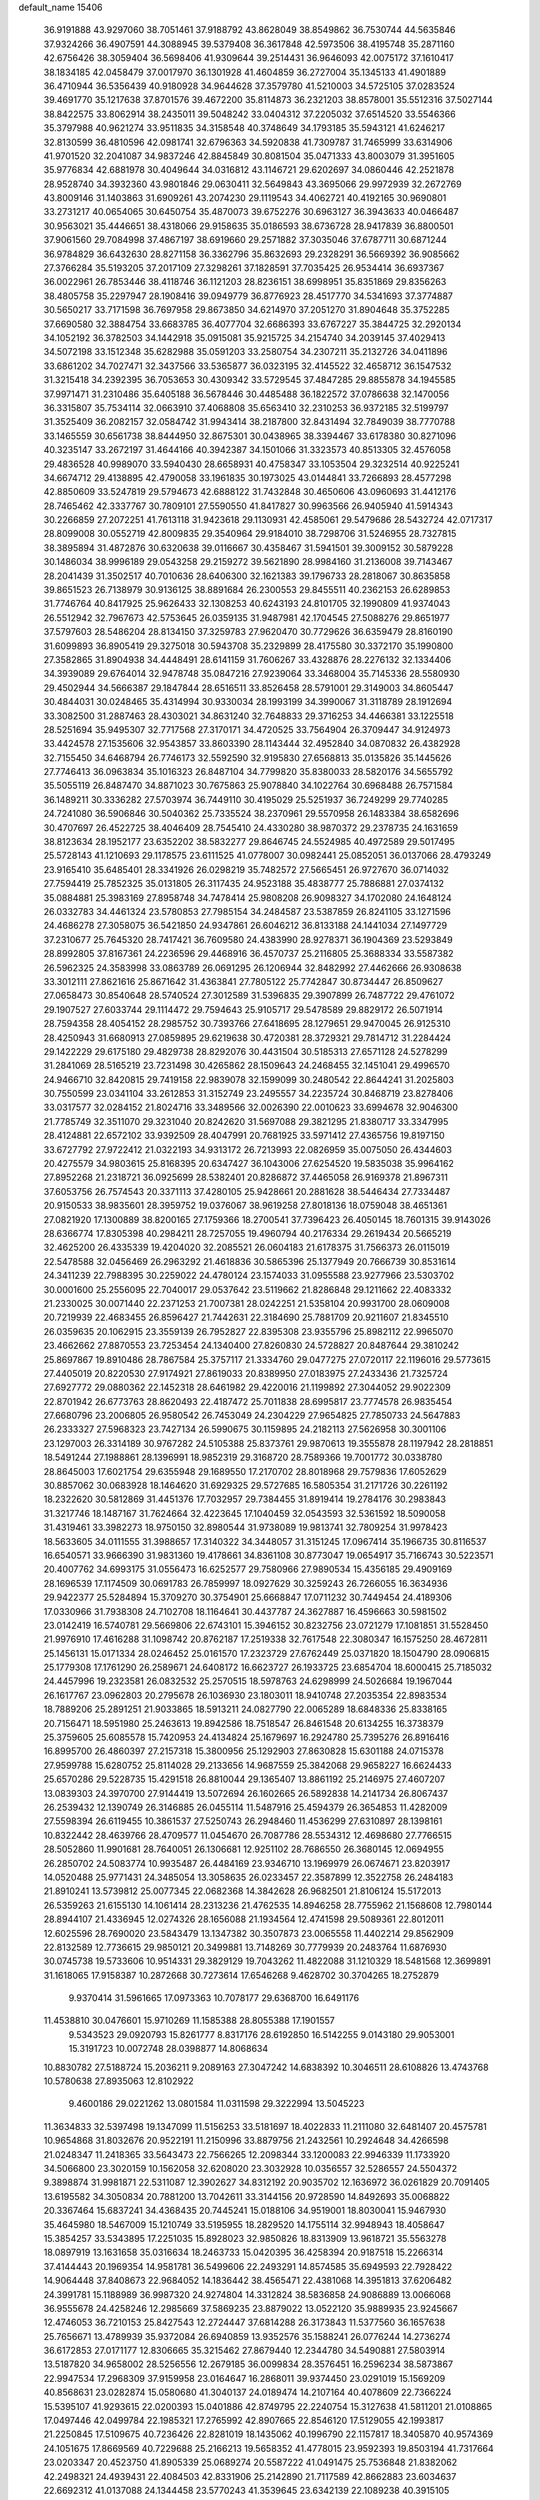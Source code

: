 default_name                                                                    
15406
  36.9191888  43.9297060  38.7051461  37.9188792  43.8628049  38.8549862
  36.7530744  44.5635846  37.9324266  36.4907591  44.3088945  39.5379408
  36.3617848  42.5973506  38.4195748  35.2871160  42.6756426  38.3059404
  36.5698406  41.9309644  39.2514431  36.9646093  42.0075172  37.1610417
  38.1834185  42.0458479  37.0017970  36.1301928  41.4604859  36.2727004
  35.1345133  41.4901889  36.4710944  36.5356439  40.9180928  34.9644628
  37.3579780  41.5210003  34.5725105  37.0283524  39.4691770  35.1217638
  37.8701576  39.4672200  35.8114873  36.2321203  38.8578001  35.5512316
  37.5027144  38.8422575  33.8062914  38.2435011  39.5048242  33.0404312
  37.2205032  37.6514520  33.5546366  35.3797988  40.9621274  33.9511835
  34.3158548  40.3748649  34.1793185  35.5943121  41.6246217  32.8130599
  36.4810596  42.0981741  32.6796363  34.5920838  41.7309787  31.7465999
  33.6314906  41.9701520  32.2041087  34.9837246  42.8845849  30.8081504
  35.0471333  43.8003079  31.3951605  35.9776834  42.6881978  30.4049644
  34.0316812  43.1146721  29.6202697  34.0860446  42.2521878  28.9528740
  34.3932360  43.9801846  29.0630411  32.5649843  43.3695066  29.9972939
  32.2672769  43.8009146  31.1403863  31.6909261  43.2074230  29.1119543
  34.4062721  40.4192165  30.9690801  33.2731217  40.0654065  30.6450754
  35.4870073  39.6752276  30.6963127  36.3943633  40.0466487  30.9563021
  35.4446651  38.4318066  29.9158635  35.0186593  38.6736728  28.9417839
  36.8800501  37.9061560  29.7084998  37.4867197  38.6919660  29.2571882
  37.3035046  37.6787711  30.6871244  36.9784829  36.6432630  28.8271158
  36.3362796  35.8632693  29.2328291  36.5669392  36.9085662  27.3766284
  35.5193205  37.2017109  27.3298261  37.1828591  37.7035425  26.9534414
  36.6937367  36.0022961  26.7853446  38.4118746  36.1121203  28.8236151
  38.6998951  35.8351869  29.8356263  38.4805758  35.2297947  28.1908416
  39.0949779  36.8776923  28.4517770  34.5341693  37.3774887  30.5650217
  33.7171598  36.7697958  29.8673850  34.6214970  37.2051270  31.8904648
  35.3752285  37.6690580  32.3884754  33.6683785  36.4077704  32.6686393
  33.6767227  35.3844725  32.2920134  34.1052192  36.3782503  34.1442918
  35.0915081  35.9215725  34.2154740  34.2039145  37.4029413  34.5072198
  33.1512348  35.6282988  35.0591203  33.2580754  34.2307211  35.2132726
  34.0411896  33.6861202  34.7027471  32.3437566  33.5365877  36.0323195
  32.4145522  32.4658712  36.1547532  31.3215418  34.2392395  36.7053653
  30.4309342  33.5729545  37.4847285  29.8855878  34.1945585  37.9971471
  31.2310486  35.6405188  36.5678446  30.4485488  36.1822572  37.0786638
  32.1470056  36.3315807  35.7534114  32.0663910  37.4068808  35.6563410
  32.2310253  36.9372185  32.5199797  31.3525409  36.2082157  32.0584742
  31.9943414  38.2187800  32.8431494  32.7849039  38.7770788  33.1465559
  30.6561738  38.8444950  32.8675301  30.0438965  38.3394467  33.6178380
  30.8271096  40.3235147  33.2672197  31.4644166  40.3942387  34.1501066
  31.3323573  40.8513305  32.4576058  29.4836528  40.9989070  33.5940430
  28.6658931  40.4758347  33.1053504  29.3232514  40.9225241  34.6674712
  29.4138895  42.4790058  33.1961835  30.1973025  43.0144841  33.7266893
  28.4577298  42.8850609  33.5247819  29.5794673  42.6888122  31.7432848
  30.4650606  43.0960693  31.4412176  28.7465462  42.3337767  30.7809101
  27.5590550  41.8417827  30.9963566  26.9405940  41.5914343  30.2266859
  27.2072251  41.7613118  31.9423618  29.1130931  42.4585061  29.5479686
  28.5432724  42.0717317  28.8099008  30.0552719  42.8009835  29.3540964
  29.9184010  38.7298706  31.5246955  28.7327815  38.3895894  31.4872876
  30.6320638  39.0116667  30.4358467  31.5941501  39.3009152  30.5879228
  30.1486034  38.9996189  29.0543258  29.2159272  39.5621890  28.9984160
  31.2136008  39.7143467  28.2041439  31.3502517  40.7010636  28.6406300
  32.1621383  39.1796733  28.2818067  30.8635858  39.8651523  26.7138979
  30.9136125  38.8891684  26.2300553  29.8455511  40.2362153  26.6289853
  31.7746764  40.8417925  25.9626433  32.1308253  40.6243193  24.8101705
  32.1990809  41.9374043  26.5512942  32.7967673  42.5753645  26.0359135
  31.9487981  42.1704545  27.5088276  29.8651977  37.5797603  28.5486204
  28.8134150  37.3259783  27.9620470  30.7729626  36.6359479  28.8160190
  31.6099893  36.8905419  29.3275018  30.5943708  35.2329899  28.4175580
  30.3372170  35.1990800  27.3582865  31.8904938  34.4448491  28.6141159
  31.7606267  33.4328876  28.2276132  32.1334406  34.3939089  29.6764014
  32.9478748  35.0847216  27.9239064  33.3468004  35.7145336  28.5580930
  29.4502944  34.5666387  29.1847844  28.6516511  33.8526458  28.5791001
  29.3149003  34.8605447  30.4844031  30.0248465  35.4314994  30.9330034
  28.1993199  34.3990067  31.3118789  28.1912694  33.3082500  31.2887463
  28.4303021  34.8631240  32.7648833  29.3716253  34.4466381  33.1225518
  28.5251694  35.9495307  32.7717568  27.3170171  34.4720525  33.7564904
  26.3709447  34.9124973  33.4424578  27.1535606  32.9543857  33.8603390
  28.1143444  32.4952840  34.0870832  26.4382928  32.7155450  34.6468794
  26.7746173  32.5592590  32.9195830  27.6568813  35.0135826  35.1445626
  27.7746413  36.0963834  35.1016323  26.8487104  34.7799820  35.8380033
  28.5820176  34.5655792  35.5055119  26.8487470  34.8871023  30.7675863
  25.9078840  34.1022764  30.6968488  26.7571584  36.1489211  30.3336282
  27.5703974  36.7449110  30.4195029  25.5251937  36.7249299  29.7740285
  24.7241080  36.5906846  30.5040362  25.7335524  38.2370961  29.5570958
  26.1483384  38.6582696  30.4707697  26.4522725  38.4046409  28.7545410
  24.4330280  38.9870372  29.2378735  24.1631659  38.8123634  28.1952177
  23.6352202  38.5832277  29.8646745  24.5524985  40.4972589  29.5017495
  25.5728143  41.1210693  29.1178575  23.6111525  41.0778007  30.0982441
  25.0852051  36.0137066  28.4793249  23.9165410  35.6485401  28.3341926
  26.0298219  35.7482572  27.5665451  26.9727670  36.0714032  27.7594419
  25.7852325  35.0131805  26.3117435  24.9523188  35.4838777  25.7886881
  27.0374132  35.0884881  25.3983169  27.8958748  34.7478414  25.9808208
  26.9098327  34.1702080  24.1648124  26.0332783  34.4461324  23.5780853
  27.7985154  34.2484587  23.5387859  26.8241105  33.1271596  24.4686278
  27.3058075  36.5421850  24.9347861  26.6046212  36.8133188  24.1441034
  27.1497729  37.2310677  25.7645320  28.7417421  36.7609580  24.4383990
  28.9278371  36.1904369  23.5293849  28.8992805  37.8167361  24.2236596
  29.4468916  36.4570737  25.2116805  25.3688334  33.5587382  26.5962325
  24.3583998  33.0863789  26.0691295  26.1206944  32.8482992  27.4462666
  26.9308638  33.3012111  27.8621616  25.8671642  31.4363841  27.7805122
  25.7742847  30.8734447  26.8509627  27.0658473  30.8540648  28.5740524
  27.3012589  31.5396835  29.3907899  26.7487722  29.4761072  29.1907527
  27.6033744  29.1114472  29.7594643  25.9105717  29.5478589  29.8829172
  26.5071914  28.7594358  28.4054152  28.2985752  30.7393766  27.6418695
  28.1279651  29.9470045  26.9125310  28.4250943  31.6680913  27.0859895
  29.6219638  30.4720381  28.3729321  29.7814712  31.2284424  29.1422229
  29.6175180  29.4829738  28.8292076  30.4431504  30.5185313  27.6571128
  24.5278299  31.2841069  28.5165219  23.7231498  30.4265862  28.1509643
  24.2468455  32.1451041  29.4996570  24.9466710  32.8420815  29.7419158
  22.9839078  32.1599099  30.2480542  22.8644241  31.2025803  30.7550599
  23.0341104  33.2612853  31.3152749  23.2495557  34.2235724  30.8468719
  23.8278406  33.0317577  32.0284152  21.8024716  33.3489566  32.0026390
  22.0010623  33.6994678  32.9046300  21.7785749  32.3511070  29.3231040
  20.8242620  31.5697088  29.3821295  21.8380717  33.3347995  28.4124881
  22.6572102  33.9392509  28.4047991  20.7681925  33.5971412  27.4365756
  19.8197150  33.6727792  27.9722412  21.0322193  34.9313172  26.7213993
  22.0826959  35.0075050  26.4344603  20.4275579  34.9803615  25.8168395
  20.6347427  36.1043006  27.6254520  19.5835038  35.9964162  27.8952268
  21.2318721  36.0925699  28.5382401  20.8286872  37.4465058  26.9169378
  21.8967311  37.6053756  26.7574543  20.3371113  37.4280105  25.9428661
  20.2881628  38.5446434  27.7334487  20.9150533  38.9835601  28.3959752
  19.0376067  38.9619258  27.8018136  18.0759048  38.4651361  27.0821920
  17.1300889  38.8200165  27.1759366  18.2700541  37.7396423  26.4050145
  18.7601315  39.9143026  28.6366774  17.8305398  40.2984211  28.7257055
  19.4960794  40.2176334  29.2619434  20.5665219  32.4625200  26.4335339
  19.4204020  32.2085521  26.0604183  21.6178375  31.7566373  26.0115019
  22.5478588  32.0456469  26.2963292  21.4618836  30.5865396  25.1377949
  20.7666739  30.8531614  24.3411239  22.7988395  30.2259022  24.4780124
  23.1574033  31.0955588  23.9277966  23.5303702  30.0001600  25.2556095
  22.7040017  29.0537642  23.5119662  21.8286848  29.1211662  22.4083332
  21.2330025  30.0071440  22.2371253  21.7007381  28.0242251  21.5358104
  20.9931700  28.0609008  20.7219939  22.4683455  26.8596427  21.7442631
  22.3184690  25.7881709  20.9211607  21.8345510  26.0359635  20.1062915
  23.3559139  26.7952827  22.8395308  23.9355796  25.8982112  22.9965070
  23.4662662  27.8870553  23.7253454  24.1340400  27.8260830  24.5728827
  20.8487644  29.3810242  25.8697867  19.8910486  28.7867584  25.3757117
  21.3334760  29.0477275  27.0720117  22.1196016  29.5773615  27.4405019
  20.8220530  27.9174921  27.8619033  20.8389950  27.0183975  27.2433436
  21.7325724  27.6927772  29.0880362  22.1452318  28.6461982  29.4220016
  21.1199892  27.3044052  29.9022309  22.8701942  26.6773763  28.8620493
  22.4187472  25.7011838  28.6995817  23.7774578  26.9835454  27.6680796
  23.2006805  26.9580542  26.7453049  24.2304229  27.9654825  27.7850733
  24.5647883  26.2333327  27.5968323  23.7427134  26.5990675  30.1159895
  24.2182113  27.5626958  30.3001106  23.1297003  26.3314189  30.9767282
  24.5105388  25.8373761  29.9870613  19.3555878  28.1197942  28.2818851
  18.5491244  27.1988861  28.1396991  18.9852319  29.3168720  28.7589366
  19.7001772  30.0338780  28.8645003  17.6021754  29.6355948  29.1689550
  17.2170702  28.8018968  29.7579836  17.6052629  30.8857062  30.0683928
  18.1464620  31.6929325  29.5727685  16.5805354  31.2171726  30.2261192
  18.2322620  30.5812869  31.4451376  17.7032957  29.7384455  31.8919414
  19.2784176  30.2983843  31.3217746  18.1487167  31.7624664  32.4223645
  17.1040459  32.0543593  32.5361592  18.5090058  31.4319461  33.3982273
  18.9750150  32.8980544  31.9738089  19.9813741  32.7809254  31.9978423
  18.5633605  34.0111555  31.3988657  17.3140322  34.3448057  31.3151245
  17.0967414  35.1966735  30.8116537  16.6540571  33.9666390  31.9831360
  19.4178661  34.8361108  30.8773047  19.0654917  35.7166743  30.5223571
  20.4007762  34.6993175  31.0556473  16.6252577  29.7580966  27.9890534
  15.4356185  29.4909169  28.1696539  17.1174509  30.0691783  26.7859997
  18.0927629  30.3259243  26.7266055  16.3634936  29.9422377  25.5284894
  15.3709270  30.3754901  25.6668847  17.0711232  30.7449454  24.4189306
  17.0330966  31.7938308  24.7102708  18.1164641  30.4437787  24.3627887
  16.4596663  30.5981502  23.0142419  16.5740781  29.5669806  22.6743101
  15.3946152  30.8232756  23.0721279  17.1081851  31.5528450  21.9976910
  17.4616288  31.1098742  20.8762187  17.2519338  32.7617548  22.3080347
  16.1575250  28.4672811  25.1456131  15.0171334  28.0246452  25.0161570
  17.2323729  27.6762449  25.0371820  18.1504790  28.0906815  25.1779308
  17.1761290  26.2589671  24.6408172  16.6623727  26.1933725  23.6854704
  18.6000415  25.7185032  24.4457996  19.2323581  26.0832532  25.2570515
  18.5978763  24.6298999  24.5026684  19.1967044  26.1617767  23.0962803
  20.2795678  26.1036930  23.1803011  18.9410748  27.2035354  22.8983534
  18.7889206  25.2891251  21.9033865  18.5913211  24.0827790  22.0065289
  18.6848336  25.8338165  20.7156471  18.5951980  25.2463613  19.8942586
  18.7518547  26.8461548  20.6134255  16.3738379  25.3759605  25.6085578
  15.7420953  24.4134824  25.1679697  16.2924780  25.7395276  26.8916416
  16.8995700  26.4860397  27.2157318  15.3800956  25.1292903  27.8630828
  15.6301188  24.0715378  27.9599788  15.6280752  25.8114028  29.2133656
  14.9687559  25.3842068  29.9658227  16.6624433  25.6570286  29.5228735
  15.4291518  26.8810044  29.1365407  13.8861192  25.2146975  27.4607207
  13.0839303  24.3970700  27.9144419  13.5072694  26.1602665  26.5892838
  14.2141734  26.8067437  26.2539432  12.1390749  26.3146885  26.0455114
  11.5487916  25.4594379  26.3654853  11.4282009  27.5598394  26.6119455
  10.3861537  27.5250743  26.2948460  11.4536299  27.6310897  28.1398161
  10.8322442  28.4639766  28.4709577  11.0454670  26.7087786  28.5534312
  12.4698680  27.7766515  28.5052860  11.9901681  28.7640051  26.1306681
  12.9251102  28.7686550  26.3680145  12.0694955  26.2850702  24.5083774
  10.9935487  26.4484169  23.9346710  13.1969979  26.0674671  23.8203917
  14.0520488  25.9771431  24.3485054  13.3058635  26.0233457  22.3587899
  12.3522758  26.2484183  21.8910241  13.5739812  25.0077345  22.0682368
  14.3842628  26.9682501  21.8106124  15.5172013  26.5359263  21.6155130
  14.1061414  28.2313236  21.4762535  14.8946258  28.7755962  21.1568608
  12.7980144  28.8944107  21.4336945  12.0274326  28.1656088  21.1934564
  12.4741598  29.5089361  22.8012011  12.6025596  28.7690020  23.5843479
  13.1347382  30.3507873  23.0065558  11.4402214  29.8562909  22.8132589
  12.7736615  29.9850121  20.3499881  13.7148269  30.7779939  20.2483764
  11.6876930  30.0745738  19.5733606  10.9514331  29.3829129  19.7043262
  11.4822088  31.1210329  18.5481568  12.3699891  31.1618065  17.9158387
  10.2872668  30.7273614  17.6546268   9.4628702  30.3704265  18.2752879
   9.9370414  31.5961665  17.0973363  10.7078177  29.6368700  16.6491176
  11.4538810  30.0476601  15.9710269  11.1585388  28.8055388  17.1901557
   9.5343523  29.0920793  15.8261777   8.8317176  28.6192850  16.5142255
   9.0143180  29.9053001  15.3191723  10.0072748  28.0398877  14.8068634
  10.8830782  27.5188724  15.2036211   9.2089163  27.3047242  14.6838392
  10.3046511  28.6108826  13.4743768  10.5780638  27.8935063  12.8102922
   9.4600186  29.0221262  13.0801584  11.0311598  29.3222994  13.5045223
  11.3634833  32.5397498  19.1347099  11.5156253  33.5181697  18.4022833
  11.2111080  32.6481407  20.4575781  10.9654868  31.8032676  20.9522191
  11.2150996  33.8879756  21.2432561  10.2924648  34.4266598  21.0248347
  11.2418365  33.5643473  22.7566265  12.2098344  33.1200083  22.9946339
  11.1733920  34.5066800  23.3020159  10.1562058  32.6208020  23.3032928
  10.0356557  32.5286557  24.5504372   9.3898874  31.9981871  22.5311087
  12.3902627  34.8312192  20.9035702  12.1636972  36.0261829  20.7091405
  13.6195582  34.3050834  20.7881200  13.7042611  33.3144156  20.9728590
  14.8492693  35.0068822  20.3367464  15.6837241  34.4368435  20.7445241
  15.0188106  34.9519001  18.8030041  15.9467930  35.4645980  18.5467009
  15.1210749  33.5195955  18.2829520  14.1755114  32.9948943  18.4058647
  15.3854257  33.5343895  17.2251035  15.8928023  32.9850826  18.8313909
  13.9618721  35.5563278  18.0897919  13.1631658  35.0316634  18.2463733
  15.0420395  36.4258394  20.9187518  15.2266314  37.4144443  20.1969354
  14.9581781  36.5499606  22.2493291  14.8574585  35.6949593  22.7928422
  14.9064448  37.8408673  22.9684052  14.1836442  38.4565471  22.4381068
  14.3951813  37.6206482  24.3991781  15.1188989  36.9987320  24.9274804
  14.3312824  38.5836858  24.9086889  13.0066068  36.9555678  24.4258246
  12.2985669  37.5869235  23.8879022  13.0522120  35.9889935  23.9245667
  12.4746053  36.7210153  25.8427543  12.2724447  37.6814288  26.3173843
  11.5377560  36.1657638  25.7656671  13.4789939  35.9372084  26.6940859
  13.9352576  35.1588241  26.0776244  14.2736274  36.6172853  27.0171177
  12.8306665  35.3215462  27.8679440  12.2344780  34.5490881  27.5803914
  13.5187820  34.9658002  28.5256556  12.2679185  36.0099834  28.3576451
  16.2596234  38.5873867  22.9947534  17.2968309  37.9159958  23.0164647
  16.2868011  39.9374450  23.0291019  15.1569209  40.8568631  23.0282874
  15.0580680  41.3040137  24.0189474  14.2107164  40.4078609  22.7366224
  15.5395107  41.9293615  22.0200393  15.0401886  42.8749795  22.2240754
  15.3127638  41.5811201  21.0108865  17.0497446  42.0499784  22.1985321
  17.2765992  42.8907665  22.8546120  17.5129055  42.1993817  21.2250845
  17.5109675  40.7236426  22.8281019  18.1435062  40.1996790  22.1157817
  18.3405870  40.9574369  24.1051675  17.8669569  40.7229688  25.2166213
  19.5658352  41.4778015  23.9592393  19.8503194  41.7317664  23.0203347
  20.4523750  41.8905339  25.0689274  20.5587222  41.0491475  25.7536848
  21.8382062  42.2498321  24.4939431  22.4084503  42.8331906  25.2142890
  21.7117589  42.8662883  23.6034637  22.6692312  41.0137088  24.1344458
  23.5770243  41.3539645  23.6342139  22.1089238  40.3915105  23.4357870
  23.1641047  40.0101027  25.5642722  24.2256482  38.7996092  24.7345635
  25.0668665  39.3122589  24.2709171  24.5981431  38.0811302  25.4651345
  23.6583057  38.2773866  23.9651189  19.8715588  43.0671613  25.8900319
  18.9893760  43.7785492  25.4016517  20.3183944  43.3436727  27.1210392
  19.8488068  44.1205346  27.5784847  21.5014893  42.8266281  27.8331386
  21.8907149  41.9244883  27.3655657  21.2016043  42.5656473  28.8484849
  22.6345289  43.8670142  27.9263902  22.6967513  44.8041219  27.1263249
  23.5352896  43.7263381  28.9089396  23.4820370  42.8841494  29.4806733
  24.5901734  44.7184221  29.2266360  24.1526714  45.7151389  29.2002466
  25.0774868  44.4581688  30.6642008  24.2293951  44.5883965  31.3345820
  25.4158263  43.4262246  30.7415268  26.2047958  45.3867130  31.1422386
  25.8914005  46.4264163  31.0343899  27.0942812  45.2176174  30.5341205
  26.5597794  45.1152297  32.6107490  25.7095180  45.3758312  33.2418849
  26.7646513  44.0524628  32.7348804  27.7425002  45.8933329  33.0173178
  28.1710132  46.4711948  32.3013882  28.3048963  45.9270770  34.2126089
  27.8638449  45.2465466  35.2326418  28.3467181  45.3341677  36.1132449
  26.9838345  44.7464227  35.1746226  29.3604583  46.6526580  34.4274370
  29.7910161  46.6361055  35.3423900  29.7270284  47.2659035  33.7059765
  25.7436299  44.7416553  28.2156573  26.3326069  45.7953341  27.9759115
  26.0688883  43.5930992  27.6290866  25.5632736  42.7704092  27.9376599
  27.1970639  43.4078013  26.7016851  28.1098030  43.7051999  27.2189901
  27.3174277  41.9211567  26.3613422  28.1404881  41.7796508  25.6611359
  26.3879227  41.5684734  25.9121024  27.5846977  41.1756112  27.5332472
  26.7367202  41.0637016  28.0338857  27.1260229  44.2539759  25.4133707
  26.0556132  44.7210615  25.0082273  28.2842654  44.4647348  24.7734689
  29.1254491  44.0636684  25.1636990  28.4514291  45.2812137  23.5597746
  27.9462596  46.2382034  23.6980252  29.5126165  45.4917097  23.4210170
  27.9219554  44.6455362  22.2646055  27.4103802  43.5241160  22.2551311
  28.0478396  45.3593541  21.1450206  28.5372547  46.2484408  21.1965668
  27.4195605  45.0039461  19.8680764  26.3562151  44.8681254  20.0483422
  27.5955861  46.1914391  18.9187384  27.2159759  47.0992394  19.3888528
  28.6498198  46.3285335  18.6801069  27.0393320  46.0105900  18.0000805
  27.9132921  43.6879886  19.2318738  27.1509226  43.0331593  18.5143528
  29.1457163  43.2625459  19.5227052  29.7431675  43.8867659  20.0551573
  29.6918158  41.9584728  19.1087107  29.5205383  41.8336115  18.0394096
  31.2125370  41.9014924  19.3396352  31.4348237  42.1129637  20.3853904
  31.8372570  40.5587735  18.9655050  31.4733165  39.7705976  19.6236418
  31.6040526  40.3093086  17.9298837  32.9160788  40.6297294  19.0877344
  31.8470443  42.8653407  18.5271061  31.7703099  43.7181582  18.9847504
  28.9833757  40.7990794  19.8180535  28.7056500  39.7796283  19.1886382
  28.5932371  40.9495783  21.0901251  28.8917874  41.7771224  21.5987407
  27.8390840  39.9152871  21.8200068  28.4372958  39.0047460  21.8254713
  27.6277493  40.3318567  23.2770065  27.3144844  39.4573763  23.8470850
  28.5653730  40.6969389  23.6968028  26.6223625  41.3182747  23.3965086
  26.9402966  42.1579207  22.9986901  26.4876981  39.5791137  21.1693161
  26.0717348  38.4192656  21.1843633  25.8325144  40.5595967  20.5247515
  26.2279675  41.4896381  20.5718364  24.5795514  40.3583063  19.7736869
  23.8668052  39.8388017  20.4173394  23.9643687  41.7088414  19.3605804
  24.6258719  42.2308843  18.6684390  23.0254017  41.5064522  18.8418430
  23.6781837  42.6114654  20.5717256  23.2297527  42.0052113  21.3585801
  24.6086243  43.0364511  20.9505295  22.6886228  43.7340964  20.2405060
  21.8129424  43.2859479  19.7708259  22.3620942  44.2026233  21.1704609
  23.2226484  44.7626782  19.3335772  22.9269618  44.7290751  18.3635375
  23.8583107  45.8677697  19.6645718  24.2699359  46.1115039  20.8730232
  24.7226487  46.9879631  21.1242829  24.1032703  45.4275924  21.6035026
  24.0938280  46.7363028  18.7338914  24.6059883  47.5911062  18.9180419
  23.7064200  46.5446868  17.8139643  24.7867604  39.4594482  18.5540232
  23.9832178  38.5512976  18.3307157  25.8933712  39.6657951  17.8283119
  26.4810534  40.4394649  18.1078944  26.3507709  38.8233798  16.7072742
  25.5344410  38.6979328  15.9925783  27.5364283  39.5007956  15.9892102
  28.3642020  39.6402275  16.6832063  27.8821765  38.8444536  15.1898883
  27.1587478  40.8587214  15.3804255  26.8209416  41.5309205  16.1676880
  26.3419816  40.7074625  14.6726723  28.3415081  41.5115021  14.6522458
  29.1309600  41.7678627  15.3609926  28.7339448  40.8092284  13.9167812
  27.8415663  42.7741744  13.9441161  26.9070319  42.5208333  13.4348817
  27.6208319  43.5487473  14.6833508  28.8043009  43.2766437  12.9374031
  29.5672611  43.8064511  13.3533196  29.2185841  42.5043474  12.4190715
  28.3224267  43.8723525  12.2736156  26.7468880  37.4225497  17.1789690
  26.3824206  36.4289676  16.5501545  27.4433121  37.3307824  18.3135554
  27.7568406  38.1925363  18.7454660  27.8600157  36.0666016  18.9141080
  28.4150830  35.5010952  18.1639985  28.8111602  36.3585577  20.0797424
  29.6556705  36.9530223  19.7283470  28.2900834  36.9002290  20.8680734
  29.1825604  35.4185891  20.4881571  26.6649132  35.1984862  19.3494904
  26.6135995  34.0284547  18.9786663  25.6771832  35.7551912  20.0639521
  25.7824280  36.7186618  20.3688211  24.4708991  35.0212213  20.4773779
  24.7938270  34.1017545  20.9659018  23.6990855  35.8671894  21.5115269
  24.3593247  36.0687610  22.3565019  23.4433662  36.8241697  21.0530084
  22.3985419  35.2240742  22.0413308  21.7028331  35.0807093  21.2149853
  22.6350295  33.8758687  22.7294074  23.3613112  33.9837212  23.5357700
  21.6958371  33.5073176  23.1421689  22.9968149  33.1453969  22.0071878
  21.7419402  36.1517833  23.0648284  20.7841532  35.7333858  23.3747102
  22.3838929  36.2673000  23.9374417  21.5575613  37.1267424  22.6127190
  23.5946212  34.6104405  19.2771938  23.1106494  33.4785788  19.2237366
  23.4399280  35.4918275  18.2829998  23.8349605  36.4197463  18.3848355
  22.7056613  35.1825498  17.0472205  21.7230075  34.8013935  17.3252095
  22.5028123  36.4751862  16.2420426  22.0724209  37.2136147  16.9178311
  23.4594967  36.8653224  15.8935567  21.5150271  36.3124106  15.0767328
  20.7459567  35.5941369  15.3659847  21.0154294  37.2711060  14.9343334
  22.1138640  35.9013906  13.7235168  23.3527308  35.8700241  13.5197985
  21.3203549  35.6627547  12.7816560  23.3911691  34.0897190  16.2121748
  22.7198993  33.2378168  15.6337785  24.7257604  34.0622900  16.2068826
  25.2128100  34.8257959  16.6623980  25.5220988  32.9748741  15.6207548
  25.1585560  32.7644203  14.6189903  26.9973299  33.3926294  15.5231986
  27.3676035  33.6287718  16.5187434  27.8938042  32.3232025  14.9126547
  27.9271498  31.4410730  15.5512485  27.5272694  32.0448280  13.9236780
  28.9018456  32.7236480  14.8321173  27.1430871  34.5399503  14.7142473
  26.7766727  35.2873539  15.2246649  25.3808841  31.6788780  16.4221917
  25.1404688  30.6171782  15.8496114  25.4707327  31.7466789  17.7534274
  25.6597323  32.6509040  18.1749484  25.4115057  30.5866163  18.6447391
  26.2320159  29.9184016  18.3804155  25.6348618  31.0790176  20.0874429
  26.6237795  31.5371061  20.1430689  24.8978181  31.8511570  20.3047799
  25.5266287  30.0105654  21.1896081  24.5128552  29.6140270  21.2095395
  26.5115433  28.8574163  20.9932049  27.5311713  29.2395826  20.9483234
  26.4190337  28.1562602  21.8216273  26.2801677  28.3200699  20.0742907
  25.8292444  30.6638925  22.5398305  25.6726743  29.9423450  23.3398232
  26.8600935  31.0180543  22.5667986  25.1602616  31.5093657  22.6985496
  24.1107236  29.7871946  18.4692596  24.1747805  28.5645672  18.3205154
  22.9474019  30.4545288  18.3733609  22.9549195  31.4630440  18.5079079
  21.6711610  29.7558553  18.1194576  21.6318243  28.9248039  18.8223837
  20.4475678  30.6395794  18.4281193  19.5686411  29.9965398  18.3846475
  20.5320384  31.0131863  19.4501656  20.2045260  31.8236098  17.4762708
  20.9507209  32.5959707  17.6579068  20.2933221  31.4894144  16.4426831
  18.7926739  32.4083756  17.6625807  18.6261953  33.1745594  16.9035000
  18.0584450  31.6188695  17.4891027  18.5854377  32.9664095  19.0150679
  18.2728852  32.3229719  19.7409879  18.8180309  34.2062697  19.3998379
  19.1474889  35.1524979  18.5733467  19.2898160  36.0838826  18.9502255
  18.9711722  35.0417625  17.5816877  18.6964901  34.5487474  20.6456057
  18.9738969  35.4871039  20.9139004  18.3245257  33.8810502  21.3191286
  21.5720939  29.0864848  16.7425358  20.7606717  28.1699634  16.5895452
  22.3838015  29.4927459  15.7590786  23.0187305  30.2559436  15.9632902
  22.4827152  28.8530574  14.4307059  21.5268399  28.3944549  14.1688850
  22.8013444  29.9146488  13.3664951  23.7425181  30.4096148  13.6074107
  22.9156471  29.4056420  12.4103575  21.6869381  30.9623377  13.2190960
  20.7454990  30.4497614  13.0308765  21.5726279  31.5273463  14.1419605
  21.9616374  31.9315846  12.0615519  21.0439255  32.4886749  11.8657712
  22.1991142  31.3670395  11.1577588  23.0296236  32.8987470  12.3841795
  22.7682213  33.6828782  12.9646251  24.2822067  32.8994020  11.9675553
  24.8097932  31.9696631  11.2294892  25.7880194  32.0463670  10.9726693
  24.2638159  31.1800740  10.8888237  25.0715505  33.8701501  12.3131656
  26.0081131  33.8908423  11.9427654  24.6927182  34.6486152  12.8445105
  23.5174581  27.7233978  14.3751218  23.3505110  26.7762220  13.6070611
  24.5760499  27.7876235  15.1831236  24.7024292  28.6388424  15.7199070
  25.6214383  26.7463620  15.2509321  25.7863950  26.3450359  14.2495794
  26.9579477  27.3615213  15.7222982  26.7931843  27.8853411  16.6652711
  28.0601442  26.3152877  15.9404101  27.7938126  25.6349409  16.7487365
  28.2221453  25.7437996  15.0253656  28.9902698  26.8142525  16.2115323
  27.4907449  28.3647983  14.6904067  28.3991437  28.8336994  15.0687728
  27.7159095  27.8555239  13.7521295  26.7603907  29.1471440  14.4945244
  25.2115401  25.5617318  16.1383487  25.4721264  24.4113440  15.7807202
  24.5820929  25.8201668  17.2898948  24.3829813  26.7886338  17.5237760
  24.4514510  24.8326772  18.3686770  25.4325854  24.4021600  18.5739538
  24.1329755  25.3555266  19.2669743  23.4750071  23.6738759  18.1246458
  23.7271727  22.5719929  18.6067235  22.3943569  23.8601141  17.3568652
  22.2081351  24.7948464  17.0248128  21.4025187  22.7915373  17.1139816
  21.0038106  22.4656209  18.0763769  20.2311527  23.2874381  16.2521826
  20.6243716  23.6558007  15.3061363  19.5815235  22.4401363  16.0285720
  19.3689878  24.3736801  16.8855546  19.2118580  24.4096665  18.1301215
  18.8365759  25.2064072  16.1145763  22.0159190  21.5583330  16.4327289
  21.7785380  20.4293710  16.8729330  22.8395454  21.7688831  15.3992467
  22.9742369  22.7168666  15.0728133  23.5446893  20.6908116  14.7039796
  22.8209993  19.9637671  14.3327065  24.0846560  21.1057172  13.8540375
  24.5538355  19.9747068  15.6041148  24.6576855  18.7481326  15.5522745
  25.2319413  20.7058961  16.4960026  25.0725580  21.7050937  16.5071943
  26.1723399  20.1384553  17.4794072  26.8520066  19.4692181  16.9514240
  27.0268228  21.2479833  18.1288040  26.3698198  21.9506412  18.6387939
  28.0283743  20.6886149  19.1463305  28.6216305  21.5079957  19.5499468
  27.5116454  20.2011768  19.9719950  28.7003572  19.9800216  18.6629482
  27.8384607  22.0159052  17.0754138  28.5072708  21.3367750  16.5445149
  27.1769428  22.4927500  16.3550398  28.4294877  22.7945798  17.5573853
  25.4363554  19.2984907  18.5329562  25.8708965  18.1835407  18.8292068
  24.2882900  19.7718186  19.0357591  23.9994645  20.7068866  18.7589826
  23.3989610  19.0180437  19.9352480  23.9789657  18.6664878  20.7894111
  22.2687003  19.9247718  20.4518500  21.7846253  20.4211445  19.6099474
  21.5229200  19.2925476  20.9374801  22.7188620  20.9811242  21.4722805
  23.2334255  20.4918531  22.2988184  23.4031858  21.6873465  21.0056027
  21.5085645  21.7219065  22.0306280  20.6651528  21.1581807  22.7140759
  21.3320692  22.9904571  21.7372269  20.4600283  23.4162059  22.0147855
  22.0049051  23.5066577  21.1895063  22.7782595  17.7690567  19.2823807
  22.4013039  16.8365556  19.9955774  22.6731522  17.7096799  17.9463145
  22.8655755  18.5509699  17.4125650  22.3158942  16.4740083  17.2292770
  21.6294208  15.9122647  17.8613925  21.5639869  16.8106964  15.9297495
  20.6954678  17.4230724  16.1771539  22.2056782  17.4043850  15.2826929
  21.0771011  15.5716952  15.1538131  20.5203282  15.9118511  14.2795377
  21.9349548  14.9964398  14.8033290  20.1690849  14.6678945  16.0022378
  19.3418633  15.2682331  16.3874005  20.7293561  14.2629853  16.8453886
  19.6361043  13.5419250  15.2240051  20.0203283  13.3658974  14.3057721
  18.5870719  12.8092441  15.5355283  17.9397028  12.9268454  16.6536297
  17.0598111  12.4353584  16.7465880  18.3007187  13.5180284  17.4007245
  18.1452172  11.9211432  14.7019209  17.3166927  11.3964209  14.9556486
  18.5873139  11.8078667  13.8038281  23.5223100  15.5560371  17.0105279
  23.4079766  14.3582418  17.2634901  24.6885852  16.0871358  16.6308639
  24.7110068  17.0776134  16.4190445  25.9190814  15.3036204  16.4276457
  25.7241058  14.5518165  15.6594045  27.0343738  16.2405693  15.9192760
  26.7332587  16.6865624  14.9711360  27.2023906  17.0394314  16.6397004
  28.3497005  15.5020480  15.7110223  29.3049916  15.6540569  16.4633917
  28.4187905  14.6377076  14.7311239  29.2713430  14.0974353  14.6157625
  27.6614375  14.5539563  14.0572289  26.3716622  14.5466626  17.6958226
  26.9783054  13.4789422  17.5840513  26.0555888  15.0826411  18.8784489
  25.6260625  15.9986785  18.8754377  26.3745048  14.5054934  20.1886413
  27.0883263  13.6926434  20.0541485  27.0543787  15.5743985  21.0563439
  26.3544716  16.3956127  21.2048864  27.2832590  15.1406955  22.0283558
  28.3367820  16.1302804  20.5004144  28.4605290  17.0941950  19.5285939
  27.6886550  17.6104676  19.1183416  29.7692838  17.2670859  19.2759730
  30.1841899  17.9758191  18.5684752  30.5008212  16.4263605  20.0273687
  29.5979638  15.7268576  20.8355189  29.8456435  14.9682378  21.5635023
  25.1646119  13.8977086  20.9308173  25.2681715  13.6284470  22.1250066
  24.0065424  13.6986074  20.2893195  23.9557824  13.9024766  19.3004349
  22.7583852  13.3572125  20.9978539  22.5374856  14.1741625  21.6870586
  21.6022205  13.2851018  19.9853958  21.5549867  14.2403011  19.4644915
  21.8054027  12.5021793  19.2542188  20.2461951  13.0075546  20.6575874
  20.1318634  13.6793430  21.5106272  20.2368990  11.9806417  21.0254514
  19.0513328  13.2137808  19.7212203  18.0767138  12.4259654  19.7961317
  19.0481105  14.1730452  18.9159343  22.8345802  12.0782338  21.8607560
  22.2445999  12.0386623  22.9435343  23.5759961  11.0446464  21.4432980
  24.1155828  11.1414939  20.5893661  23.7817044   9.8320128  22.2610282
  22.9091667   9.6933877  22.8990534  23.8831344   8.5548574  21.4089721
  24.0103426   7.7103243  22.0824030  22.6160962   8.3284241  20.5944079
  22.5219747   9.0813747  19.8112084  22.6534516   7.3370525  20.1436709
  21.7452885   8.3841676  21.2458778  24.9552821   8.5575683  20.4916858
  25.7785566   8.4226910  20.9994728  24.9765002   9.9565129  23.2078780
  24.9361732   9.3932482  24.3051904  26.0069210  10.7247598  22.8373762
  25.9635093  11.1657568  21.9232328  27.1981763  10.9606383  23.6586956
  27.5655045  10.0004652  24.0260963  28.2812018  11.5811784  22.7676839
  29.1909689  11.7240285  23.3499123  28.5033182  10.9158493  21.9337082
  27.9485062  12.5447141  22.3791772  26.9122693  11.8526108  24.8832332
  27.3686231  11.5518683  25.9914518  26.1273010  12.9198621  24.6980814
  25.8193287  13.1216952  23.7509823  25.6386189  13.7989488  25.7622923
  26.4711920  14.0962513  26.4004277  24.9984885  15.0628201  25.1622134
  24.2278309  14.7593113  24.4511807  24.4931281  15.5807844  25.9752577
  25.8933899  16.0995101  24.4928168  27.3014510  16.0710644  24.5925601
  27.8070797  15.2749583  25.1160767  28.0746418  17.0879211  24.0026141
  29.1541224  17.0532689  24.0724734  27.4500632  18.1528104  23.3308781
  28.0503482  18.9350966  22.8882170  26.0484675  18.1950524  23.2389472
  25.5636837  19.0103676  22.7236538  25.2770902  17.1685897  23.8126919
  24.2003055  17.2020362  23.7349451  24.6268245  13.0863420  26.6663204
  24.7109955  13.2451404  27.8815466  23.7269477  12.2538684  26.1224390
  23.6446260  12.2039888  25.1153857  22.8327612  11.4275985  26.9469750
  22.3008109  12.0881621  27.6312638  21.7953815  10.7216674  26.0588591
  21.2925687  11.4575922  25.4354996  22.3162084  10.0269705  25.3984076
  20.7281898   9.9348186  26.8434716  21.2150370   9.2264440  27.5102086
  20.1398079   9.3565656  26.1304792  19.7573970  10.7848196  27.6680558
  19.7619814  12.0095316  27.6611695  18.8503332  10.1472436  28.3798180
  18.2798127  10.6582555  29.0475311  18.8645725   9.1282753  28.4295353
  23.6214206  10.4229159  27.8026281  23.3249342  10.2613206  28.9847954
  24.6734260   9.8120696  27.2434838  24.8430268   9.9480517  26.2541389
  25.5983684   8.9556396  27.9902744  25.0554492   8.1050194  28.4029882
  26.3685692   8.5845267  27.3138716  26.2815867   9.7011095  29.1403016
  26.2675275   9.2238772  30.2712265  26.7986310  10.9105095  28.8938282
  26.7905250  11.2514332  27.9397691  27.4050168  11.7519368  29.9372617
  28.1653004  11.1577111  30.4447064  28.1038291  12.9514822  29.2732814
  28.7151395  12.6015905  28.4412654  27.3484570  13.6280988  28.8724891
  28.9977851  13.7297090  30.2495816  28.4045000  14.0251936  31.1147125
  29.3329595  14.6431053  29.7563737  30.4664342  12.8391918  30.8447122
  31.4883979  12.8395979  29.3433372  31.0021252  12.2614635  28.5576211
  31.6391586  13.8636472  28.9998150  32.4576952  12.3925311  29.5638088
  26.3849995  12.2015983  31.0047637  26.6843347  12.1889613  32.2001148
  25.1584039  12.5452724  30.5923142  24.9790077  12.5599683  29.5934809
  24.0549405  12.9082145  31.4861668  24.3963472  13.7222263  32.1267520
  22.8659577  13.4185522  30.6451266  23.1719603  14.3279876  30.1258818
  22.6278188  12.6687989  29.8913347  21.5766003  13.7034864  31.4420697
  21.2272049  12.7829038  31.9087186  21.7796350  14.7617474  32.5267580
  22.1164373  15.6962360  32.0815378  20.8361168  14.9233804  33.0453539
  22.5095667  14.4135722  33.2541063  20.4834095  14.2069352  30.5017467
  20.7738713  15.1515677  30.0430473  20.3053482  13.4658857  29.7243102
  19.5559139  14.3391144  31.0588086  23.6667148  11.7442500  32.4101314
  23.5800455  11.9488577  33.6211701  23.5087396  10.5220704  31.8789377
  23.5675880  10.4255358  30.8673845  23.2961069   9.3131699  32.6953190
  22.4494194   9.4739312  33.3653047  23.0016862   8.0883663  31.8171211
  23.0507909   7.2022472  32.4533815  23.7796548   8.0017419  31.0563974
  21.6196654   8.1022992  31.1407751  20.8599149   8.3791921  31.8723392
  21.6077906   8.8358142  30.3354688  21.2667922   6.7141595  30.5795314
  21.1331631   6.0277175  31.4180633  20.3175706   6.7693508  30.0539573
  22.3308110   6.1817684  29.7077215  23.1678569   5.8578913  30.1858693
  22.4095499   6.1716016  28.3925343  21.4338024   6.5374915  27.6140503
  21.4959699   6.3658301  26.6158449  20.5392875   6.7992843  28.0160419
  23.5130035   5.7883462  27.8237378  23.6580536   5.9915234  26.8410508
  24.2813639   5.4293292  28.3802657  24.4994465   9.0092540  33.5850337
  24.3175338   8.7050935  34.7606634  25.7302113   9.1239314  33.0763398
  25.8067936   9.3287438  32.0837238  26.9717017   8.8564886  33.8297549
  26.9350791   7.8270144  34.1904925  28.1590776   8.9731631  32.8570077
  27.9379955   8.3362868  32.0017067  28.2431224   9.9999807  32.5002343
  29.5124492   8.5421447  33.4497160  29.8899142   9.3446400  34.0849188
  29.3765054   7.6520510  34.0642375  30.5519538   8.2315144  32.3570455
  30.5557816   9.0316348  31.6140387  31.5406044   8.1695595  32.8149547
  30.2243046   6.8866628  31.6934360  30.2845840   6.0989484  32.4504880
  29.1943547   6.9022067  31.3279575  31.1263628   6.5506389  30.5689584
  32.0997784   6.5122186  30.8621468  30.8725924   5.6328062  30.2144369
  31.0415236   7.2264443  29.8143192  27.1169660   9.7418889  35.0764079
  27.6769793   9.2828796  36.0687859  26.5702680  10.9607857  35.0579449
  26.2152807  11.2932576  34.1692961  26.4697541  11.8515259  36.2263554
  27.2372341  11.5769740  36.9511809  26.7440448  13.2896167  35.7470042
  26.0487145  13.5094752  34.9358525  26.5408171  13.9846209  36.5631499
  28.1820331  13.5298257  35.2397779  28.4689826  12.7496922  34.5352528
  28.2501339  14.8711781  34.5118657  29.2650417  15.0467373  34.1555155
  27.5814686  14.8501700  33.6510522  27.9531565  15.6705481  35.1872840
  29.1972543  13.5610806  36.3861449  29.2272593  12.5929666  36.8850131
  30.1912923  13.7711029  35.9918727  28.9281431  14.3305075  37.1105623
  25.1216600  11.7573584  36.9825870  25.0623960  12.1158852  38.1617055
  24.0534673  11.2936421  36.3241170  24.1957558  11.0486357  35.3520877
  22.6676151  11.1551218  36.8138521  22.0590249  10.9857219  35.9241973
  22.5234841   9.8890365  37.6798773  22.9536230   9.0439565  37.1417721
  23.0902178  10.0218853  38.5971385  21.0766974   9.5311512  38.0379326
  20.1284020   9.9360459  37.3173127  20.8785912   8.8374636  39.0695901
  22.1043848  12.4479180  37.4486779  21.5366223  12.4362147  38.5429564
  22.3071995  13.5743277  36.7539176  22.7474252  13.4580584  35.8517360
  22.1249743  14.9559001  37.2440723  22.7972724  15.0904039  38.0896582
  22.5327933  15.9710907  36.1398567  21.8918175  15.7941635  35.2750223
  22.3115093  17.4345369  36.5776346  21.2641716  17.6136182  36.8174840
  22.9267298  17.6692488  37.4458774  22.5643830  18.1179311  35.7681148
  24.0009994  15.7472653  35.6993293  24.6622227  15.8763245  36.5567035
  24.1079996  14.7241458  35.3428347  24.4875276  16.6575716  34.5631760
  23.7703976  16.6515829  33.7428007  24.6243118  17.6771898  34.9230133
  25.4452179  16.2900444  34.1951042  20.6953855  15.2390971  37.7410931
  19.7220577  14.8894518  37.0640906  20.5786140  15.9307453  38.8877675
  21.4262446  16.0504234  39.4379673  19.3202872  16.4084871  39.5000523
  18.5595350  16.4913901  38.7249065  18.8218293  15.3892958  40.5453987
  19.5502069  15.3330868  41.3538667  17.8733236  15.7365057  40.9593812
  18.6211115  13.9833434  39.9639364  17.8927158  14.0263764  39.1531576
  19.5700287  13.6431831  39.5645519  18.1581294  12.9568070  41.0015415
  18.6794088  13.1151808  41.9463594  17.0868216  13.0810374  41.1667693
  18.4350014  11.5327927  40.5004131  17.8807039  10.8280344  41.1272236
  18.0669500  11.4360008  39.4751560  19.8798857  11.1958221  40.5643822
  20.4502295  11.8318166  40.0085777  20.1965846  11.2365543  41.5296606
  20.0395552  10.2528071  40.2241882  19.4259351  17.7992742  40.1540230
  18.4218672  18.5126972  40.1811276  20.5914403  18.2025174  40.6809962
  21.3730973  17.5527534  40.6842336  20.7882407  19.5078062  41.3428090
  20.2579751  20.2679697  40.7656795  20.1528685  19.4286336  42.7511877
  20.8073766  18.8450530  43.3957545  19.1969906  18.9108972  42.7093405
  19.8917375  20.7851034  43.3927701  19.8250026  21.8229662  42.7458560
  19.8120770  20.8241059  44.6963769  19.6115561  21.7050117  45.1458065
  19.9154948  19.9796777  45.2454291  22.2748793  19.9519923  41.4119539
  23.1684271  19.2996262  40.8729689  22.5482986  21.0701561  42.0941545
  21.7553282  21.5894477  42.4531809  23.8699621  21.6956429  42.2572453
  24.2112010  22.0308292  41.2784467  23.7436818  22.9319151  43.1674898
  24.7469864  23.2776174  43.4131037  23.2478626  22.6440262  44.0946371
  22.9727445  24.0954684  42.5223740  23.4801186  24.3831022  41.5991225
  21.9698653  23.7526804  42.2627495  22.8678232  25.3284984  43.4385388
  23.8131956  25.6061679  44.2223289  21.8311340  26.0383837  43.3650614
  24.9732959  20.7770276  42.8214783  26.1471773  21.0058220  42.5210889
  24.6482121  19.7315015  43.5902738  23.6763757  19.5687285  43.8229452
  25.6431642  18.7575677  44.0658831  26.4976583  19.3088602  44.4608103
  25.0772100  17.9099852  45.2178602  24.7512266  18.5755471  46.0187237
  25.8881113  17.2966720  45.6125905  23.9091144  16.9990365  44.8302714
  24.0521350  15.7622971  44.9578512  22.8373587  17.5003442  44.4171377
  26.1723208  17.8584607  42.9297675  27.3237312  17.4174468  42.9646233
  25.3745440  17.6211199  41.8851292  24.4450725  18.0331891  41.8889015
  25.8405280  16.9910221  40.6441789  26.4584995  16.1273173  40.8963961
  24.6436312  16.4926011  39.8233590  24.0863533  17.3460849  39.4395513
  25.0171320  15.9266470  38.9691151  23.7098423  15.5986663  40.6360269
  24.1436305  14.4901644  41.0301782  22.5400527  15.9807299  40.8598036
  26.7039939  17.9548072  39.8151094  27.7090905  17.5430636  39.2364608
  26.3707489  19.2532629  39.8102461  25.5318640  19.5215342  40.3117944
  27.1771097  20.3025856  39.1529242  27.3393813  20.0026002  38.1183715
  26.4381787  21.6581093  39.1330683  26.2018876  21.9553901  40.1509063
  27.2735812  22.7812061  38.5033758  27.6089761  22.4919427  37.5079770
  26.6780370  23.6918279  38.4398558  28.1406303  22.9988695  39.1280957
  25.1242439  21.5468245  38.3488561  25.3172299  21.1952740  37.3361107
  24.4469905  20.8504021  38.8439376  24.6366853  22.5206853  38.3064136
  28.5634404  20.4329819  39.7963806  29.5543309  20.5854279  39.0767752
  28.6672643  20.2871430  41.1249899  27.8046711  20.2305945  41.6590240
  29.9483337  20.2276122  41.8528907  30.4995921  21.1519955  41.6668231
  29.6559283  20.1372205  43.3641980  29.0661167  21.0093109  43.6532418
  29.0637688  19.2451762  43.5670595  30.9237450  20.0911610  44.2340523
  31.4778620  19.1776371  44.0165104  31.5538201  20.9490621  43.9983131
  30.5734542  20.1152173  45.7302657  30.0490546  21.0444005  45.9611913
  29.9219280  19.2703190  45.9634960  31.8436779  20.0208500  46.5843086
  32.3486643  19.0753967  46.3638666  32.5234195  20.8315957  46.3073061
  31.5364007  20.0926115  48.0318130  31.0952622  20.9725109  48.2861235
  30.9099526  19.3382101  48.3126491  32.3826637  19.9706028  48.5845758
  30.8311315  19.0773431  41.3525831  32.0136291  19.2900153  41.0797035
  30.2535326  17.8882603  41.1639748  29.2733651  17.8017591  41.3980976
  30.9613057  16.7102541  40.6371722  31.8864844  16.5862188  41.1997304
  30.1039120  15.4639362  40.8725652  29.2149680  15.5064677  40.2408921
  29.7860169  15.4402044  41.9163906  30.8206266  14.2779797  40.5940336
  30.1690038  13.5498267  40.6886743  31.3446040  16.8651072  39.1551464
  32.5015995  16.6559505  38.7883081  30.4274114  17.3555194  38.3092805
  29.4857660  17.4995572  38.6638183  30.6842220  17.6848967  36.8964563
  30.9275060  16.7647334  36.3626566  29.3838877  18.2733645  36.3038182
  28.5890395  17.5576730  36.5176213  29.1337239  19.1932614  36.8309098
  29.3659526  18.5592248  34.7845398  29.7784288  17.7043743  34.2488184
  27.9140585  18.7595768  34.3375116  27.4800526  19.6214420  34.8447867
  27.8754163  18.9188749  33.2598719  27.3271378  17.8736908  34.5717708
  30.1180481  19.8296692  34.3710275  29.9213374  20.0527897  33.3220965
  29.8027290  20.6753645  34.9822416  31.1905554  19.6878955  34.4655368
  31.8824686  18.6380857  36.7540887  32.7940813  18.3834184  35.9667978
  31.9178071  19.6928104  37.5734837  31.1298738  19.8207047  38.1980577
  32.9695254  20.7233474  37.5741078  33.0452522  21.1356628  36.5681190
  32.5762695  21.8680343  38.5176590  32.5481342  21.5036304  39.5454192
  33.3210856  22.6626918  38.4470823  31.3005812  22.3890483  38.1682038
  30.6278425  21.7711903  38.5203859  34.3652776  20.1916980  37.9478041
  35.3648036  20.8285832  37.6093034  34.4435594  19.0193363  38.5985937
  33.5669365  18.5792535  38.8546584  35.6771277  18.2514620  38.8507891
  36.5149576  18.9399115  38.9824864  35.4794028  17.4488421  40.1519609
  35.1186391  18.1163694  40.9345104  34.7065074  16.7017870  39.9850073
  36.7499904  16.7455596  40.6611488  37.2062128  16.1630801  39.8598956
  37.4678938  17.4967595  40.9916721  36.4292199  15.8038012  41.8323634
  37.3692602  15.4428726  42.2543508  35.9070622  16.3607181  42.6126365
  35.6393848  14.6405963  41.3776167  36.1095999  14.0062201  40.7424361
  34.3834380  14.3481228  41.6765454  33.6608469  14.9905711  42.5509509
  32.7842291  14.5686751  42.8256080  34.0529762  15.7297803  43.1197744
  33.7770698  13.3730311  41.0693715  32.7814654  13.2806667  41.2021529
  34.2681403  12.7814541  40.4080810  36.0191713  17.3235448  37.6769806
  37.1441615  17.3326956  37.1753322  35.0522364  16.5208636  37.2234537
  34.1480962  16.5807998  37.6828829  35.2449087  15.4681535  36.2018244
  36.0975283  14.8541901  36.4945193  34.0034650  14.5485883  36.1499403
  33.1140110  15.1607749  35.9932313  34.0681888  13.4979683  35.0324214
  34.9686407  12.8917866  35.1407772  33.1930608  12.8493733  35.0841416
  34.0731544  13.9804445  34.0561767  33.8488609  13.7789489  37.4688810
  34.7166758  13.1390207  37.6285384  33.7544488  14.4652056  38.3079459
  32.9503885  13.1619982  37.4360638  35.5757211  16.0387504  34.8151794
  36.3841777  15.4628286  34.0908920  35.0085810  17.1925043  34.4557451
  34.3285850  17.6015113  35.0911632  35.1858110  17.8411230  33.1478371
  34.8645395  17.1498731  32.3675028  34.2440938  19.0592431  33.1298519
  33.2174578  18.6962788  33.1952595  34.4447547  19.6704115  34.0109878
  34.3561232  19.9568957  31.8926412  35.3090370  20.4862113  31.9166595
  34.3424732  19.3250356  31.0038043  33.0168176  21.1760449  31.7301263
  33.1949819  22.1416841  33.2549231  32.4899858  22.9732038  33.2411162
  32.9846824  21.5128298  34.1196274  34.2079022  22.5327216  33.3249033
  36.6420684  18.2397523  32.8273151  37.0316639  18.2587082  31.6570549
  37.4577068  18.5542390  33.8433511  37.1022203  18.4389788  34.7823639
  38.7504096  19.2461145  33.6757842  38.5531246  20.1894760  33.1648868
  39.3963978  19.5884113  35.0443844  39.6548627  18.6536660  35.5404941
  40.6999967  20.3832227  34.8298536  41.1682918  20.6129680  35.7858655
  41.4247401  19.8032247  34.2587143  40.4931289  21.3178755  34.3072470
  38.4413314  20.3721020  35.9787269  38.2863737  21.3798196  35.5903056
  37.4722637  19.8770087  36.0162941  38.9438668  20.4563088  37.4276999
  39.1989573  19.4614241  37.7942772  39.8152146  21.1065890  37.4975990
  38.1579666  20.8660790  38.0593647  39.7227684  18.4561893  32.7832108
  40.2408339  19.0073366  31.8073909  39.9502773  17.1668778  33.0648858
  39.5164794  16.7689698  33.8926673  40.9074928  16.3461251  32.3045241
  41.8461140  16.9008158  32.2545239  41.2013329  15.0288218  33.0452351
  42.0911654  14.5849192  32.5960723  41.4504256  15.2558624  34.0828499
  40.1041212  13.9856738  33.0280203  38.9396998  14.0044140  33.7614395
  38.6169838  14.7599332  34.3736933  38.2495468  12.8829707  33.4963273
  37.2874489  12.6352374  33.9328877  38.9219799  12.1164309  32.6157612
  40.0929730  12.8241864  32.2989975  40.8680638  12.4998860  31.6161337
  40.4796879  16.0770612  30.8490570  41.3329956  15.7744985  30.0119499
  39.1816207  16.2030234  30.5420197  38.5505964  16.4681436  31.2878214
  38.5959760  15.9387712  29.2141855  39.2360830  15.2272530  28.6900810
  37.1988881  15.2910977  29.3537548  36.4914459  16.0528333  29.6801486
  36.7188072  14.7036607  28.0215778  35.7395533  14.2389667  28.1436157
  36.6339922  15.4827358  27.2679826  37.4187283  13.9440210  27.6758315
  37.1670460  14.1499961  30.3790654  36.1940010  13.6586077  30.3670483
  37.9390285  13.4157583  30.1464252  37.3250432  14.5441248  31.3820133
  38.5277824  17.2101943  28.3523865  38.7447679  17.1433969  27.1417634
  38.2735265  18.3757970  28.9638971  38.0290481  18.3484843  29.9498917
  38.2867394  19.6963501  28.3064164  37.8996167  19.5804972  27.2932265
  37.3289150  20.6262930  29.0723520  36.3465324  20.1525815  29.1191586
  37.6887445  20.7309167  30.0973983  37.1510292  22.0080700  28.4617450
  37.5803353  23.1574567  29.1554874  38.0357377  23.0660569  30.1317609
  37.4113288  24.4328481  28.5860111  37.7318125  25.3106279  29.1313174
  36.8303525  24.5639125  27.3117973  36.7021980  25.5433557  26.8739410
  36.3968492  23.4204412  26.6168139  35.9284404  23.5192219  25.6471282
  36.5487324  22.1466664  27.1951568  36.1974338  21.2723968  26.6654431
  39.7006867  20.3100707  28.1693403  39.9219566  21.2134296  27.3613079
  40.6828905  19.8056877  28.9242517  40.4293585  19.1390113  29.6422230
  42.1106148  20.1565777  28.7771180  42.1967516  21.2292980  28.6032559
  42.8600142  19.8345354  30.0736978  43.9129119  20.0784481  29.9444275
  42.7734014  18.7700490  30.2993908  42.3400868  20.5965941  31.1488850
  41.5342603  20.1396998  31.4593398  42.8189057  19.4515617  27.6039850
  43.9896709  19.7362775  27.3271530  42.1462574  18.5059617  26.9414018
  41.1812654  18.3471747  27.1875126  42.7123468  17.6560411  25.8896774
  43.6132546  17.1878880  26.2868434  41.7088980  16.5427368  25.5522763
  41.5392564  15.9300093  26.4395372  40.7587776  16.9926003  25.2626794
  42.2151427  15.6522946  24.4172429  43.2285654  14.9466989  24.6185043
  41.6372211  15.6925066  23.3053033  43.1114903  18.4258398  24.6158041
  42.4353379  19.3739184  24.2034547  44.1862756  17.9704896  23.9639814
  44.6610768  17.1622707  24.3388898  44.6202873  18.4649142  22.6562720
  45.4700059  17.8811580  22.3038291  43.7999905  18.3252194  21.9534829
  45.0201466  19.9423614  22.6646154  45.6857384  20.4072185  23.5991729
  44.5994794  20.6757850  21.6327700  44.0852715  20.1953649  20.9006201
  44.7629353  22.1333263  21.4889066  45.2320958  22.5199548  22.3930479
  45.7009290  22.4880197  20.3126507  45.2053811  22.2380083  19.3740761
  46.0578689  23.9807978  20.3015996  45.1631015  24.5923565  20.2125370
  46.5878126  24.2495170  21.2164308  46.6964195  24.1922533  19.4443746
  47.0297957  21.7191055  20.3826639  46.8551662  20.6506173  20.2617035
  47.6891204  22.0412796  19.5764574  47.5186399  21.9006881  21.3398158
  43.3860614  22.8044820  21.3614939  42.4582173  22.2565602  20.7612750
  43.2181628  23.9771443  21.9726607  44.0084511  24.3706747  22.4663626
  41.9254400  24.6806730  22.0455334  41.1635567  23.9450617  22.3036698
  41.9467728  25.7181167  23.1802369  42.7612904  26.4249289  23.0196442
  40.6346512  26.4862574  23.3463871  40.7157274  27.1585171  24.2002098
  40.4353627  27.0913836  22.4629512  39.8096004  25.7928222  23.5081052
  42.1438843  25.0383937  24.4032293  43.0429023  24.6499610  24.3912297
  41.5222442  25.3007893  20.6985211  42.3645304  25.8092105  19.9578897
  40.2256386  25.2562949  20.3782333  39.5886346  24.8274030  21.0328517
  39.6010314  25.8499798  19.1895447  40.0767488  26.8036209  18.9699633
  39.8067171  24.9273816  17.9719964  40.8729052  24.7948224  17.7922138
  39.3830077  25.3954176  17.0844097  39.1514772  23.5726992  18.1506851
  37.9405656  23.4341405  18.0242783  39.9134676  22.5548493  18.4600698
  39.4676590  21.6538051  18.5875302  40.9260924  22.6429100  18.4492247
  38.1067836  26.1268131  19.4602173  37.5302012  25.5763895  20.4072548
  37.4591373  26.9549084  18.6336146  37.9788317  27.4152163  17.8873088
  36.0496539  27.3193563  18.8426539  35.9554151  27.6806667  19.8659448
  35.6488435  28.4751158  17.9212326  35.9226712  28.2338150  16.8921388
  34.5652287  28.5870431  17.9568296  36.2401458  29.7949648  18.3079457
  37.1122610  30.5150783  17.5699005  37.5037804  30.2174073  16.6038507
  37.4391160  31.6747904  18.2416291  38.1026584  32.3583798  17.8776418
  36.7880408  31.7680555  19.4517106  36.7722138  32.7392665  20.4634111
  37.3459343  33.6462195  20.3605838  35.9728900  32.5342944  21.5996002
  35.9383605  33.2840012  22.3786734  35.2018618  31.3636099  21.7101348
  34.5742004  31.2211930  22.5792629  35.2234936  30.3938219  20.6874899
  34.6137810  29.5083264  20.7787163  36.0123193  30.5728177  19.5274640
  35.0613333  26.1483629  18.7275532  34.0621241  26.1556993  19.4453488
  35.3420905  25.1191205  17.9188361  36.1727045  25.1697461  17.3421633
  34.5366912  23.8888969  17.8490585  33.5360303  24.1222801  17.4880745
  35.0007960  23.2047954  17.1388170  34.4332737  23.1643331  19.1988941
  33.3365548  22.8230923  19.6537111  35.5614159  23.0180738  19.9052021
  36.4323048  23.2936615  19.4578658  35.6092830  22.4468411  21.2639165
  35.1199051  21.4706008  21.2376133  37.0859899  22.2310352  21.6457222
  37.5487728  21.6380988  20.8570136  37.6059586  23.1894000  21.6771103
  37.2803144  21.5155446  22.9960168  37.4441928  22.2681883  23.7681388
  36.3822778  20.9535648  23.2579116  38.4747891  20.5473217  22.9754612
  39.3249318  21.0159976  22.4748761  38.7590553  20.3258613  24.0065883
  38.1122138  19.2889322  22.2983824  37.2482225  19.2738314  21.7693560
  38.7656019  18.1431817  22.3266389  39.9750126  18.0228125  22.8020100
  40.4487995  17.1280316  22.7920021  40.5169029  18.8539803  22.9820676
  38.1652080  17.0807621  21.8858279  38.6096034  16.1761413  21.9604187
  37.1976998  17.1591786  21.5745159  34.8366310  23.2954513  22.2823528
  34.1169180  22.7505596  23.1188372  34.9297972  24.6243669  22.1858991
  35.5383788  24.9965219  21.4666895  34.2256401  25.5620643  23.0813394
  34.3660816  25.2229394  24.1087588  34.8440359  26.9774111  22.9728306
  34.8531830  27.2656588  21.9210878  34.0137029  28.0199200  23.7486289
  33.0171234  28.1163400  23.3177188  33.9235731  27.7273483  24.7957905
  34.4816308  29.0012129  23.6949929  36.3005816  26.9642627  23.4992855
  36.2952561  26.8662135  24.5856838  36.8334924  26.1047961  23.0933196
  37.1109001  28.2061978  23.1106564  37.1162145  28.3190177  22.0261279
  36.6957054  29.1023960  23.5691085  38.1369520  28.0880328  23.4579247
  32.7051749  25.5584604  22.8352860  31.9318215  25.4692677  23.7901698
  32.2437773  25.6007862  21.5789526  32.9040456  25.6866666  20.8101514
  30.8003171  25.5409476  21.2785265  30.3121313  26.2404572  21.9564119
  30.4857091  26.0310640  19.8489210  31.0586064  26.9425547  19.6728218
  30.8365695  25.0259806  18.7497911  31.8901725  24.7771771  18.8153452
  30.2447267  24.1157022  18.8462144  30.6476753  25.4677586  17.7713762
  29.0028557  26.3908500  19.7058985  28.7133711  27.0766678  20.5005320
  28.8366329  26.8820797  18.7478206  28.3808881  25.4967090  19.7597214
  30.2044671  24.1627189  21.5913988  29.0329154  24.0782271  21.9569578
  31.0022075  23.0891832  21.5507001  31.9373804  23.1990411  21.1756280
  30.5797232  21.7503066  22.0034874  29.6297042  21.5141175  21.5290834
  31.5755080  20.6680738  21.5583803  32.5549934  20.8542467  21.9993181
  31.1098053  19.2629230  21.9337694  30.1184585  19.0768760  21.5221409
  31.8038793  18.5305412  21.5211774  31.0793791  19.1416874  23.0155000
  31.6813718  20.6897262  20.1533204  32.2589673  21.4305388  19.9011070
  30.3308132  21.7063329  23.5171806  29.2823626  21.2186510  23.9390644
  31.2087986  22.3079186  24.3338196  32.0635572  22.6771843  23.9320936
  30.9813229  22.5114916  25.7769230  30.8760804  21.5364408  26.2545228
  32.2264138  23.2127653  26.3740936  33.0274435  22.4765918  26.4578461
  32.5666481  23.9702752  25.6717537  32.0442008  23.9147059  27.7377675
  31.2594171  24.6668475  27.6599963  31.6902296  22.9441097  28.8610058
  32.4706982  22.1895370  28.9573677  31.6042217  23.4815760  29.8042532
  30.7382362  22.4578504  28.6555193  33.3370006  24.6314645  28.1288134
  33.1925773  25.1782052  29.0602842  34.1369495  23.9043191  28.2692821
  33.6203853  25.3379498  27.3493632  29.6695300  23.2772177  26.0455138
  28.8400583  22.8383135  26.8438448  29.4429730  24.3909046  25.3425018
  30.1739706  24.7158968  24.7175863  28.2137972  25.1935689  25.4848045
  28.0694010  25.4148185  26.5432056  28.3809136  26.5396210  24.7388060
  28.6727488  26.3253878  23.7094397  27.0630063  27.3351934  24.7042479
  26.6966351  27.5018249  25.7182925  27.2093138  28.2959949  24.2153430
  26.3101009  26.7918342  24.1337362  29.4940737  27.3858705  25.4064639
  29.1432218  27.7529732  26.3717512  30.3698538  26.7658392  25.5941579
  29.9702013  28.5712960  24.5574467  30.2875654  28.2215583  23.5745646
  29.1755684  29.3074351  24.4447813  30.8166938  29.0484757  25.0523214
  26.9692200  24.4015699  25.0325258  25.9131864  24.4882559  25.6617023
  27.0978542  23.5754702  23.9903248  27.9889999  23.5600176  23.5090393
  26.0289726  22.6970388  23.4922034  25.1345842  23.2980028  23.3253889
  26.4241227  22.0705783  22.1522082  27.3249175  21.4684302  22.2708503
  25.6177905  21.4250738  21.8041033  26.6494791  23.0807249  21.1904044
  27.4888679  23.5248059  21.4130288  25.6576550  21.5924132  24.4869463
  24.4724290  21.2947064  24.6330217  26.6231166  21.0263800  25.2231180
  27.5932493  21.2584083  25.0321504  26.3245940  20.1151948  26.3360117
  25.6615805  19.3349850  25.9631011  27.6108511  19.4478304  26.8486456
  28.0975653  18.9334358  26.0220361  28.2946312  20.2246730  27.1917684
  27.3965759  18.4422606  27.9729074  26.4396161  17.4151155  27.8438567
  25.8507690  17.3371703  26.9440800  26.2364261  16.4919927  28.8856695
  25.4949344  15.7114691  28.7809045  26.9946729  16.5884490  30.0649832
  26.8369026  15.8828697  30.8685751  27.9617762  17.6008059  30.1955163
  28.5575908  17.6648372  31.0953884  28.1586851  18.5270511  29.1538929
  28.9009617  19.3043161  29.2600821  25.5844116  20.8430497  27.4691967
  24.6013123  20.3254734  27.9978499  25.9751764  22.0866814  27.7744774
  26.8096230  22.4492522  27.3243579  25.2418797  22.9556057  28.7010977
  25.7231075  23.9329680  28.7197684  25.2761801  22.5264776  29.7028841
  23.7722089  23.1511494  28.3022172  22.8845591  23.0004980  29.1405540
  23.4941817  23.4110308  27.0200874  24.2705661  23.5596626  26.3839980
  22.1293516  23.5103068  26.4916716  21.5755563  24.2324235  27.0921009
  22.2034991  24.0472728  25.0580295  21.1972185  24.1455384  24.6515901
  22.6840415  25.0256835  25.0561178  22.7727091  23.3650417  24.4265009
  21.3567724  22.1754244  26.5654403  20.1933058  22.1592993  26.9724819
  22.0055948  21.0512209  26.2445617  22.9501419  21.1314511  25.8812305
  21.4241790  19.7066760  26.3499913  20.5251571  19.6648939  25.7341096
  22.4416015  18.7024132  25.7846822  22.7127737  19.0167597  24.7754541
  23.3498058  18.7329607  26.3850854  21.9627573  17.2650544  25.7276849
  21.4224020  16.7522358  24.5324410  21.3317886  17.3833982  23.6593454
  20.9929071  15.4153195  24.4707673  20.5690290  15.0216818  23.5573629
  21.0885409  14.5936169  25.6057400  20.7273277  13.5774878  25.5622133
  21.6352166  15.0974712  26.7983584  21.7075475  14.4596500  27.6680456
  22.0757143  16.4316198  26.8589766  22.4991430  16.8133380  27.7768923
  21.0150971  19.3586638  27.7958073  19.9269794  18.8217030  28.0270297
  21.8533320  19.7145712  28.7777801  22.7533919  20.1057018  28.5084329
  21.5708984  19.5607198  30.2167620  21.1610220  18.5638414  30.3807049
  22.8771513  19.6674091  31.0362437  23.3962109  20.5870279  30.7636045
  22.6417697  19.6825954  32.5537889  22.1112199  20.5889256  32.8424096
  22.0597705  18.8101992  32.8528826  23.5983618  19.6736408  33.0769956
  23.7957855  18.4728322  30.7395091  24.7339365  18.5803871  31.2845414
  23.3140701  17.5409794  31.0325959  24.0318599  18.4280343  29.6772989
  20.5059123  20.5536100  30.7044521  19.6618133  20.1802290  31.5175129
  20.4688694  21.7877852  30.1892120  21.2132348  22.0775178  29.5625917
  19.4365714  22.7704337  30.5398813  19.4525400  22.9074544  31.6211010
  19.7832065  24.1158894  29.8885677  19.7685101  24.0273701  28.8024823
  19.0534841  24.8682504  30.1884734  20.7734985  24.4384423  30.2114146
  18.0151280  22.2997712  30.1652014  17.0787109  22.5067106  30.9407272
  17.8560937  21.5994632  29.0305750  18.6625627  21.5068759  28.4195230
  16.5909673  20.9465384  28.6349845  15.7913457  21.6884549  28.6068974
  16.7293681  20.3280771  27.2345821  17.5727166  19.6376299  27.2257644
  15.8209634  19.7660084  27.0172075  16.9063809  21.3699136  26.1240244
  15.9775641  21.9287016  26.0219402  17.6993601  22.0672738  26.3882645
  17.2550062  20.7038185  24.7857179  18.1763018  20.1288043  24.8957091
  16.4453591  20.0377503  24.4806653  17.4557251  21.7968780  23.7353196
  16.5113111  22.3285750  23.5931231  18.1895444  22.5119474  24.1159801
  17.9363934  21.2631149  22.4409488  18.0661817  22.0301206  21.7921808
  18.8489068  20.8247495  22.5491776  17.2856413  20.6052875  22.0175979
  16.1499215  19.8772141  29.6426641  14.9925747  19.8787548  30.0680773
  17.0714676  19.0168853  30.0918264  18.0001845  19.0719844  29.6972261
  16.8136581  18.0367416  31.1609896  15.9769055  17.3978726  30.8707341
  18.0391966  17.1292659  31.3598752  18.1435918  16.4840876  30.4865766
  18.9395429  17.7367401  31.4304492  17.9625777  16.2612066  32.5945054
  17.1658250  15.1236363  32.7412107  17.4175904  14.6580263  33.9772588
  16.9710359  13.7689702  34.4059871  18.3107958  15.4417662  34.6038474
  18.6833993  15.2714586  35.5381180  18.6601924  16.4649589  33.7504523
  19.3621588  17.2635509  33.9429267  16.4004987  18.7265605  32.4677223
  15.3258394  18.4357126  32.9882187  17.1840066  19.7025271  32.9462834
  18.0417357  19.9092502  32.4433040  16.9031552  20.4495541  34.1818326
  16.8715025  19.7469595  35.0131439  18.0225791  21.4767493  34.4419593
  18.1742446  22.0592523  33.5326199  17.6884135  22.1660109  35.2190930
  19.3703143  20.8750569  34.8858922  19.6937654  20.1193954  34.1716903
  20.4276075  21.9803603  34.9346461  20.5552750  22.4086404  33.9410834
  20.1213385  22.7617718  35.6293765  21.3820259  21.5655596  35.2586778
  19.2884485  20.2315296  36.2730095  18.8769905  20.9391819  36.9922756
  18.6556854  19.3460879  36.2400375  20.2823792  19.9294322  36.6016369
  15.5317026  21.1433568  34.1587112  14.8080013  21.0910383  35.1517880
  15.1302510  21.7468460  33.0324448  15.7867356  21.8038989  32.2577092
  13.7873369  22.3309578  32.8706764  13.5806551  22.9425805  33.7490081
  13.7930955  23.2366765  31.6274740  14.5690103  23.9917697  31.7586572
  14.0527629  22.6386327  30.7514607  12.4598200  23.9504436  31.3438187
  11.6947007  23.2050196  31.1339380  12.5848206  24.5594317  30.4497627
  11.9790734  24.8644852  32.4792225  11.8028533  24.2832556  33.3850756
  12.7407182  25.6202841  32.6769259  10.6703907  25.5437610  32.0654629
  10.8227610  26.0660107  31.1166499   9.9020177  24.7797391  31.9084483
  10.2203696  26.5107549  33.0897741  10.0541340  26.0528522  33.9856936
  10.9351864  27.2195789  33.2442862   9.3748208  26.9769626  32.7776683
  12.6778456  21.2700584  32.8151098  11.5848276  21.5106815  33.3280446
  12.9490620  20.0932760  32.2495457  13.8735837  19.9600013  31.8589118
  11.9893884  18.9730263  32.1795801  11.0363499  19.3524330  31.8083518
  12.4685997  17.8992676  31.1852706  13.4020465  17.4612952  31.5383352
  11.4471872  16.7809831  30.9829335  10.4931625  17.2022048  30.6625768
  11.8104966  16.0924733  30.2190452  11.3066246  16.2289056  31.9115163
  12.6904792  18.4821365  29.9160929  13.4940391  19.0319394  29.9894288
  11.7226003  18.3736542  33.5690504  10.5670768  18.2646774  33.9781998
  12.7741121  18.0891764  34.3515500  13.7078270  18.1943636  33.9636765
  12.6591513  17.6576004  35.7630302  11.8060501  16.9789179  35.8220532
  13.8949011  16.8462410  36.2269041  13.6426576  16.4384553  37.2077985
  14.1436735  15.6440917  35.2976978  13.2175565  15.0852107  35.1593371
  14.5135005  15.9762195  34.3266437  14.8793458  14.9763037  35.7440271
  15.1717334  17.7022368  36.3974570  15.6181853  17.8855487  35.4240832
  14.9227226  18.6657589  36.8404465  16.2225362  17.0492080  37.3019493
  15.8010504  16.8677887  38.2914502  16.5634177  16.1067079  36.8749438
  17.0748351  17.7214783  37.3990346  12.3304320  18.8085275  36.7376052
  12.3212719  18.6117575  37.9516355  12.0699211  20.0159443  36.2268303
  12.0795022  20.0991625  35.2217775  11.6826958  21.2046531  36.9890512
  11.6993865  22.0263381  36.2713126  10.2229173  21.0404156  37.4587309
   9.6323831  20.5795125  36.6676549  10.1928773  20.3844659  38.3292334
   9.5517911  22.3569708  37.8004630   9.9484020  23.4341780  37.3707746
   8.5091623  22.3295738  38.5872401   7.9436114  23.1683920  38.6542863
   8.2493612  21.4801201  39.0739331  12.6772494  21.6164876  38.1021051
  12.2709942  21.9453796  39.2168308  13.9817950  21.5970102  37.8075492
  14.2365282  21.2625437  36.8833617  15.0561076  22.2246017  38.5974090
  14.6149177  22.6546388  39.4943833  16.0770334  21.1644501  39.0625212
  15.5471066  20.3069520  39.4804725  16.6249072  20.8126803  38.1869778
  17.0917010  21.6946198  40.1024833  17.2347536  22.7680842  39.9892827
  18.0509320  21.2127663  39.9150137  16.7056111  21.4033320  41.5525469
  16.2845613  22.2768178  42.3048398  16.8118599  20.1733918  41.9989086
  16.5626765  20.0027685  42.9604739  17.1903954  19.4546604  41.3879585
  15.6598950  23.4064876  37.8049135  16.8541726  23.4615489  37.5065628
  14.8008609  24.3538459  37.4191756  13.8730696  24.3187868  37.8294188
  15.1200966  25.5060489  36.5612100  15.5741396  25.1340621  35.6420135
  13.7930111  26.2049178  36.1925831  13.1599484  25.4881655  35.6677339
  13.2875163  26.5089854  37.1081384  13.9800865  27.4361959  35.2975949
  14.5215972  28.1871106  35.8665476  14.5786826  27.1510367  34.4298159
  12.6687972  28.0804418  34.8328575  12.4504135  28.1902702  33.6014078
  11.8781228  28.5567269  35.6834226  16.1420910  26.4774962  37.1929947
  16.8541607  27.1802242  36.4659836  16.2672701  26.4773937  38.5273315
  15.6460870  25.8896123  39.0663602  17.2753500  27.2603258  39.2577171
  17.2058488  28.2966416  38.9378893  17.0019784  27.2231411  40.7683247
  16.0106057  27.6410421  40.9513621  17.7346875  27.8480784  41.2823579
  17.0507261  25.9062308  41.3031324  17.9842786  25.6768629  41.5251384
  18.7032462  26.7967287  38.9728441  19.6022398  27.6245725  38.8631274
  18.9185958  25.4894056  38.7903989  18.1174675  24.8727272  38.8219699
  20.2483854  24.8869308  38.6538532  20.8749479  25.2555787  39.4683348
  20.0755368  23.3714153  38.8323789  19.4871747  22.9696381  38.0061332
  19.5469670  23.1829674  39.7679162  21.6791490  22.5282459  38.9142087
  22.2098923  23.1108318  37.8265807  20.9609481  25.2564977  37.3315530
  22.1678356  25.0526144  37.1954535  20.2378502  25.8252784  36.3595121
  19.2580523  25.9934841  36.5456656  20.7822671  26.2620678  35.0627178
  21.3722446  25.4469360  34.6415936  19.6136819  26.5681198  34.0865699
  18.9923139  27.3461450  34.5346073  20.1343176  27.0966631  32.7348561
  20.7055008  28.0146457  32.8747217  20.7734348  26.3487141  32.2644655
  19.3052016  27.3327704  32.0694324  18.7346101  25.3084063  33.8657373
  19.3206686  24.5472155  33.3508117  18.4323964  24.8984202  34.8293785
  17.4403355  25.5551904  33.0781304  16.8734704  26.3644563  33.5392582
  17.6606011  25.8071451  32.0418102  16.8355506  24.6477572  33.0897393
  21.7353099  27.4639810  35.2317285  22.7843111  27.5247891  34.5907190
  21.4051990  28.4083142  36.1173271  20.5755463  28.2722263  36.6812128
  22.1943859  29.6289083  36.3415288  22.4618140  30.0243508  35.3597502
  21.3135298  30.7027694  37.0160961  20.8222412  30.2914591  37.8989155
  21.9461108  31.5262725  37.3335723  20.2580856  31.2533747  36.0354481
  20.7270575  31.4245436  35.0636944  19.4757848  30.5042343  35.8937328
  19.6295092  32.5742710  36.5057534  18.6223070  32.5406385  37.2567726
  20.0899457  33.6685754  36.0925279  23.5606992  29.4053604  37.0460060
  24.5640844  29.8851086  36.5055214  23.6920607  28.6544783  38.1658973
  22.6379573  28.0444041  38.9609860  21.9405203  27.4986832  38.3393505
  22.1186478  28.8109627  39.5378736  23.3262096  27.0569775  39.9000443
  23.4573875  26.0972621  39.3987840  22.7723604  26.9247173  40.8273946
  24.6857881  27.7086061  40.1266648  25.4378341  26.9779396  40.4284634
  24.5953324  28.4878829  40.8822966  24.9972829  28.3447821  38.7672073
  25.5599612  29.2656728  38.9248181  25.8501136  27.3991006  37.9054115
  27.0817053  27.4621107  37.9735519  25.2242680  26.5534301  37.0736713
  24.2126540  26.5178280  37.0931015  25.9164977  25.7381608  36.0711260
  26.6951658  25.1618139  36.5715658  24.9049562  24.7546573  35.4470537
  24.5542215  24.0785550  36.2278137  24.0456093  25.3229108  35.0936497
  25.4280645  23.9168138  34.2643224  25.7601531  24.5812446  33.4679595
  26.5852093  22.9996176  34.6644789  26.8917302  22.3984048  33.8088099
  27.4390040  23.5941419  34.9879355  26.2740031  22.3373842  35.4699320
  24.2978690  23.0452811  33.7127813  24.6557632  22.4749668  32.8553601
  23.9432639  22.3585264  34.4816089  23.4718950  23.6785353  33.3883725
  26.6133046  26.6264562  35.0283097  27.7917294  26.4127653  34.7437272
  25.9331520  27.6632434  34.5245068  24.9583365  27.7806306  34.7780229
  26.5385841  28.6492971  33.6279757  26.9458383  28.1196309  32.7654518
  25.4455263  29.6002833  33.1227992  24.6423365  29.0291580  32.6550519
  25.0370500  30.1830149  33.9480962  25.8690483  30.2835192  32.3859469
  27.7102764  29.4064417  34.2903494  28.7402223  29.6095092  33.6454317
  27.6135133  29.7569162  35.5802757  26.7255942  29.6203594  36.0500801
  28.7308275  30.3634936  36.3293364  29.0763346  31.2565695  35.8058721
  28.3016367  30.7793420  37.7422063  27.9247485  29.9085808  38.2770033
  29.1977536  31.1306477  38.2523046  27.2616736  31.9012388  37.8199880
  27.6216631  32.7557003  37.2454743  26.3282227  31.5597316  37.3753597
  27.0022372  32.3458210  39.2685630  27.6450227  31.8391556  40.2238379
  26.1456634  33.2367112  39.4836478  29.9455869  29.4303520  36.4773101
  31.0831039  29.9014886  36.4229856  29.7364791  28.1220849  36.6791746
  28.7802375  27.7906386  36.7475253  30.8402383  27.1531100  36.8023377
  31.6075191  27.5842955  37.4468842  30.3669805  25.8545313  37.4670878
  29.8175328  26.0870102  38.3806300  29.7141592  25.3065259  36.7854594
  31.4992363  25.0689581  37.7940158  31.2450486  24.1251224  37.8689880
  31.4974189  26.8639808  35.4462180  32.7219274  26.8943715  35.3288067
  30.6920313  26.6814222  34.3892779  29.6887952  26.6718419  34.5467934
  31.1794031  26.5452886  33.0049458  31.8589542  25.6935342  32.9541488
  29.9927243  26.2851060  32.0395754  29.1965190  26.9928685  32.2780313
  30.3787001  26.5010241  30.5611735  29.5364411  26.2889358  29.9051477
  30.6635435  27.5385391  30.3851534  31.2134114  25.8528411  30.2965246
  29.4569985  24.8483572  32.2500237  30.2091122  24.1284912  31.9237872
  29.2825283  24.6822100  33.3129158  28.1383901  24.5543331  31.5200109
  27.3979268  25.3153597  31.7682064  28.2916269  24.5295732  30.4416463
  27.7653102  23.5788861  31.8308596  31.9949915  27.7803289  32.5981756
  33.0798999  27.6384438  32.0329000  31.5048837  28.9850011  32.9131460
  30.5999631  29.0402913  33.3652279  32.2066808  30.2321024  32.5759985
  32.4737314  30.1894602  31.5204154  31.3221078  31.4744685  32.7682282
  31.1136848  31.6260746  33.8282436  31.9845056  32.7232856  32.1882332
  32.9144280  32.9399872  32.7090293  32.1929393  32.5709497  31.1300757
  31.3175770  33.5737794  32.3053984  30.1071210  31.3211588  32.0708107
  29.5557183  30.7070673  32.5864115  33.5130066  30.3739509  33.3594667
  34.5234366  30.7288745  32.7579967  33.5352058  30.0424479  34.6588400
  32.6732214  29.7553285  35.1101907  34.7675994  30.0306587  35.4626056
  35.1981091  31.0333802  35.4518008  34.4539639  29.6584859  36.9220236
  33.7633386  30.4049818  37.3077447  33.9599331  28.6866456  36.9506469
  35.6821108  29.6284975  37.8469002  35.7262615  28.7848425  38.7767597
  36.5817989  30.4908996  37.7055439  35.8151805  29.0794215  34.8739315
  36.9191312  29.5182133  34.5673650  35.4731020  27.8052997  34.6412735
  34.5312175  27.5024701  34.8801364  36.4145799  26.8228723  34.0698830
  37.2804376  26.7598682  34.7294289  35.7830252  25.4157447  33.9897638
  34.8435711  25.4730847  33.4382720  36.7026536  24.4075910  33.2807989
  36.8098702  24.6662665  32.2274689  37.6848623  24.4032702  33.7553718
  36.2797120  23.4061788  33.3399118  35.4996504  24.8602847  35.3924472
  35.0180024  23.8859131  35.3196918  36.4310268  24.7581141  35.9485155
  34.8363263  25.5270398  35.9415658  36.9350801  27.2811260  32.7023982
  38.1372285  27.1816189  32.4420340  36.0702156  27.8384350  31.8475419
  35.0935681  27.8969026  32.1221477  36.4503068  28.3827531  30.5423941
  36.9375565  27.5873785  29.9778908  35.1678217  28.7911872  29.7875611
  34.5577096  27.8992560  29.6355887  34.5995129  29.4739371  30.4190696
  35.3862125  29.4812185  28.4280417  35.9618509  30.3939768  28.5738609
  36.1176361  28.5820267  27.4287597  35.5611250  27.6558021  27.2891564
  36.2097947  29.0962236  26.4719267  37.1181402  28.3584358  27.7954364
  34.0351838  29.8640501  27.8223522  34.1880950  30.3839017  26.8763511
  33.4312436  28.9724068  27.6524469  33.5051085  30.5311321  28.5027807
  37.4710107  29.5285163  30.6680131  38.5795056  29.4154960  30.1416268
  37.1411182  30.6125194  31.3800656  36.2409465  30.6336452  31.8557031
  38.0193095  31.7994152  31.4626154  38.4515940  31.9398716  30.4722511
  37.2487401  33.1020810  31.7667373  37.9257622  33.9316704  31.5632745
  36.0377646  33.2923455  30.8429204  35.2745767  32.5429634  31.0474322
  35.6077741  34.2806475  31.0039087  36.3518449  33.2121726  29.8025683
  36.8092856  33.2288011  33.2267427  36.2287828  34.1392501  33.3565539
  36.2128721  32.3711474  33.5269957  37.6842991  33.2877566  33.8696394
  39.2210010  31.6180952  32.4023140  40.1267997  32.4482137  32.3718670
  39.2631995  30.5406498  33.2008921  38.4009564  30.0075481  33.2851738
  40.3923817  30.1377979  34.0640353  40.9311760  31.0325332  34.3849831
  39.7902732  29.4559904  35.3053964  39.0599239  30.1386065  35.7358619
  39.2777632  28.5406309  35.0039776  40.8001850  29.1076960  36.3989304
  41.3440709  30.0104621  36.6743243  41.4952884  28.3656268  36.0103045
  40.1208162  28.5146743  37.6416430  40.8908902  28.1785366  38.3385957
  39.5462107  27.6355284  37.3435567  39.2176662  29.4754219  38.3042287
  38.2763286  29.5712347  37.9365854  39.4511346  30.1829218  39.3913989
  40.5961732  30.2214465  40.0053231  40.6469898  30.7489691  40.8692749
  41.4226027  29.8061011  39.5871771  38.4986726  30.9001033  39.8981403
  38.6789938  31.4302904  40.7389138  37.6001333  30.9284455  39.4323730
  41.4065743  29.2288337  33.3588076  42.6181411  29.4216128  33.5047786
  40.9326924  28.2396845  32.5936034  39.9265670  28.1196616  32.5449434
  41.7968131  27.2755067  31.8732829  42.7189671  27.1391348  32.4398209
  41.1525685  25.8835496  31.7436533  41.8602227  25.2319978  31.2291358
  40.8305107  25.2459203  33.0950120  41.7460983  25.1480744  33.6789997
  40.1163935  25.8509698  33.6528545  40.4104845  24.2527504  32.9354674
  39.9702781  25.9243012  30.9783737  39.2801175  26.3411907  31.5293713
  42.2171979  27.7528500  30.4813235  43.2762689  27.3439476  30.0033714
  41.4241372  28.6205503  29.8310556  40.5258519  28.8442524  30.2514193
  41.6590071  29.1132642  28.4579540  42.5671230  28.6472105  28.0720428
  40.4923195  28.6999766  27.5285881  39.6460848  29.3595384  27.7236185
  40.7982441  28.8720512  26.4951791  39.9828016  27.2490815  27.6381780
  39.1906290  27.1202970  26.8990769  39.5397338  27.0943471  28.6209785
  41.0554661  26.1800882  27.3865255  41.5274269  26.3812768  26.4278572
  41.8170855  26.2212099  28.1624805  40.4206073  24.7825396  27.3863708
  40.0298617  24.5804069  28.3879697  39.5828676  24.7704547  26.6848404
  41.3904418  23.7293737  27.0105795  41.7339992  23.8580720  26.0615549
  42.1957476  23.7311029  27.6358131  40.9663761  22.8038825  27.0270302
  41.9277771  30.6281170  28.3788214  41.8481754  31.1921845  27.2875092
  42.2214419  31.2963337  29.5080365  42.3300865  30.7390510  30.3404741
  42.3696373  32.7658011  29.6351602  41.3792426  33.2199574  29.5945381
  43.0263665  33.1155962  30.9912289  42.4345193  32.7132247  31.8066665
  43.9983127  32.6217986  31.0509642  43.2539318  34.6232441  31.2360459
  44.0227613  34.9715277  30.5470138  43.6487892  34.7482111  32.2443903
  42.0305031  35.5423129  31.0754278  41.6215374  35.4456820  30.0682329
  42.3731329  36.5723448  31.1960541  40.9814491  35.2621016  32.0724548
  40.9462915  34.3294129  32.4680348  40.0277058  36.0895799  32.4630467
  39.8220693  37.2662950  31.9406872  39.0801040  37.8538980  32.3097260
  40.3962479  37.6138511  31.1733932  39.2179984  35.7351116  33.4111215
  38.4349067  36.3560054  33.6146555  39.4264824  34.9213362  33.9802310
  43.1838474  33.3831421  28.5002846  42.6901640  34.2489712  27.7827526
  44.4200944  32.9278014  28.3275063  44.7235107  32.1315610  28.8804461
  45.3489603  33.5327356  27.3726255  45.2771854  34.6180864  27.4600106
  46.7841874  33.1387825  27.7385006  46.8818957  32.0549148  27.6506368
  47.4618386  33.5931184  27.0147778  47.2316325  33.5714882  29.1437311
  48.1097363  32.8761387  29.7056075  46.8296935  34.6453262  29.6629862
  45.0055359  33.1740587  25.9138781  45.2620858  33.9729061  25.0112570
  44.3646837  32.0225180  25.6714873  44.1429280  31.4285993  26.4586119
  43.8493732  31.6455428  24.3469261  44.6426035  31.7897457  23.6117916
  43.4642751  30.1563535  24.3379803  44.3109021  29.5762343  24.7093707
  42.6314315  29.9959585  25.0225593  43.0778486  29.6122170  22.9927131
  43.9142265  28.9553497  22.1579516  44.9476315  28.7193084  22.3813895
  43.2668216  28.6610077  20.9747859  43.7055888  28.1716156  20.1943046
  41.9694664  29.1176193  20.9857600  40.9463590  29.0914240  20.0304336
  41.1362826  28.6894974  19.0458401  39.6823241  29.5998784  20.3681140
  38.8813422  29.5856471  19.6414397  39.4668522  30.1428043  21.6476054
  38.4931090  30.5455108  21.8955787  40.5152862  30.1987181  22.5888702
  40.3406959  30.6353079  23.5597502  41.7995421  29.6948076  22.2812696
  42.6698328  32.5341778  23.9219655  42.6119373  32.9814682  22.7773554
  41.7632816  32.8525617  24.8539068  41.8700572  32.4413676  25.7766723
  40.6450208  33.7774351  24.6300128  40.1185146  33.4777038  23.7229814
  39.6728877  33.7018556  25.8230708  40.2383646  33.8985424  26.7347861
  38.9250816  34.4901715  25.7236421  38.9495613  32.3470117  25.9632771
  39.6596085  31.5304269  25.8455328  38.3212005  32.2267077  27.3517172
  39.0954145  32.3290747  28.1118723  37.5659316  32.9998055  27.4920853
  37.8619291  31.2454919  27.4581302  37.8434062  32.1793702  24.9186365
  38.2646791  32.2152707  23.9147225  37.3561975  31.2139251  25.0518437
  37.1023426  32.9718106  25.0241767  41.1347397  35.2170161  24.3979012
  40.6466681  35.8874172  23.4885982  42.1514802  35.6715497  25.1401233
  42.4661423  35.0994074  25.9185685  42.8222931  36.9672788  24.9032287
  42.0711650  37.7584306  24.9329880  43.8455217  37.2469246  26.0250074
  44.4560743  36.3575944  26.1758693  44.7869256  38.4167054  25.7230998
  45.4244773  38.1759690  24.8739392  44.2130081  39.3187340  25.5051092
  45.4281523  38.6011891  26.5845908  43.1243960  37.5777291  27.3369611
  42.4231629  36.7890644  27.6028798  43.8487802  37.6821255  28.1447033
  42.5722619  38.5117785  27.2328012  43.4678298  37.0288086  23.5089052
  43.3694470  38.0579695  22.8356325  44.0469189  35.9183849  23.0247755
  44.1230138  35.1237407  23.6524797  44.5980069  35.7643104  21.6593375
  45.2207591  36.6349768  21.4573486  45.4673108  34.4911009  21.6424107
  46.0759604  34.4700896  22.5426709  44.8210667  33.6153033  21.6777097
  46.4162585  34.3282823  20.4455597  47.0348833  33.4534035  20.6418365
  45.8338579  34.1215798  19.5479466  47.3379400  35.5258659  20.1677981
  48.0365430  35.2412612  19.3792701  46.7387727  36.3590185  19.7973417
  48.1292107  35.9698156  21.4064536  47.4313532  36.2623840  22.1963129
  48.7210580  35.1255043  21.7735195  49.0177490  37.1054455  21.0777735
  49.7090769  36.8103526  20.3950460  48.4753870  37.8883493  20.7142314
  49.5337719  37.4321735  21.8920621  43.5332257  35.7356050  20.5463620
  43.8591223  35.8644478  19.3661787  42.2618821  35.5831370  20.9148424
  42.0855325  35.3926206  21.8919693  41.0893491  35.7310559  20.0425457
  41.3988948  35.6831167  18.9995621  40.1160123  34.5712528  20.3168117
  39.1940830  34.7313002  19.7617424  39.8544879  34.5825875  21.3746349
  40.6760696  33.1794481  19.9779761  40.1157052  32.4515197  20.5567926
  41.7162152  33.1036005  20.2857848  40.5484087  32.7775363  18.5114512
  39.7312769  33.2862457  17.7507162  41.3366223  31.8357113  18.0525587
  41.1397502  31.4594760  17.1327556  42.0505210  31.4359305  18.6494281
  40.3706326  37.0824381  20.2300398  39.3403283  37.3096527  19.5994625
  40.8691367  37.9547933  21.1260619  41.7503628  37.7074157  21.5597685
  40.1779458  39.1425701  21.6754115  40.6749928  39.3668132  22.6208285
  40.3743881  40.4054723  20.8046556  39.9882988  41.2522584  21.3739034
  41.4394858  40.5800469  20.6636236  39.6784025  40.4153105  19.4343649
  38.7926911  39.7882854  19.4804147  39.3491573  41.4308047  19.2139602
  40.5754396  39.9466971  18.2825276  41.0748628  39.0197236  18.5611450
  41.3347568  40.7060882  18.0868424  39.7683935  39.7220393  17.0752398
  38.8129148  40.0580438  17.0821411  40.0938961  39.0619021  15.9862878
  41.2745818  38.5749045  15.7513829  41.4412958  38.0536664  14.9082065
  42.0146995  38.7305117  16.4307561  39.1891596  38.8879597  15.0785250
  39.4434451  38.4186766  14.2211715  38.2699078  39.2924031  15.2468130
  38.7244062  38.8661095  22.1064705  37.8349721  39.6999813  21.9294540
  38.4704902  37.6761137  22.6538546  39.2547140  37.0502374  22.7908751
  37.1419946  37.2173326  23.0606173  36.6728851  37.9927257  23.6662469
  37.2462426  36.3291754  23.6827328  36.2191558  36.8672315  21.8846180
  36.6217051  36.2126909  20.9226482  34.9488617  37.2630344  21.9827076
  34.6888080  37.8429036  22.7735791  33.8775402  36.8287394  21.0729461
  33.9402829  35.7437390  20.9781945  32.5305296  37.1503389  21.7328026
  32.4943554  38.2093194  21.9953153  31.7366709  36.9621596  21.0101339
  32.2461489  36.3177109  22.9514738  32.5170138  36.6558863  24.2345367
  32.9585532  37.5943918  24.5468355  32.1936155  35.6053308  25.0745954
  32.3988931  35.5917005  26.0727873  31.6534507  34.5481186  24.3750867
  31.1537820  33.2967117  24.7649659  31.1302552  33.0217753  25.8083777
  30.6912944  32.4088834  23.7783143  30.3022367  31.4419960  24.0608137
  30.7489890  32.7747940  22.4208867  30.4093697  32.0841601  21.6599628
  31.2531632  34.0344589  22.0427678  31.3001119  34.2997761  20.9976610
  31.7040170  34.9606524  23.0093410  33.9817369  37.3760873  19.6350313
  33.4186421  36.7863657  18.7122838  34.7529819  38.4374905  19.3952016
  35.1384209  38.9453422  20.1847798  35.0726643  38.9126634  18.0408209
  34.1395727  39.1173029  17.5131672  35.8361203  40.2347937  18.1861168
  35.2243024  40.9425034  18.7472732  36.7429561  40.0571816  18.7596175
  36.2142866  40.8647274  16.8509379  37.1769839  40.4067892  16.1998595
  35.6019655  41.8822275  16.4559168  35.8493695  37.8674876  17.2038487
  35.6037803  37.7365586  15.9989393  36.7185889  37.0707912  17.8435081
  36.8912825  37.2364140  18.8304408  37.4459696  35.9542747  17.2248555
  37.8977505  36.2927014  16.2942155  38.2501589  35.6580835  17.8957672
  36.5882340  34.7084271  16.9480169  36.9176366  33.9193201  16.0573238
  35.4638547  34.5567403  17.6598128  35.2773209  35.2400543  18.3807016
  34.4266099  33.5487392  17.3907372  34.9032159  32.5857023  17.2000311
  33.5408282  33.4016818  18.6427196  34.1325161  32.9397775  19.4299972
  33.2696949  34.3862903  19.0086051  32.2532115  32.6119321  18.4905791
  32.2471057  31.2177779  18.6819142  33.1724871  30.6993021  18.8805754
  31.0373658  30.5005253  18.6305599  31.0356924  29.4305528  18.7816891
  29.8298379  31.1742219  18.3789544  28.9003154  30.6239528  18.3367843
  29.8327435  32.5661293  18.1867969  28.9032787  33.0846120  18.0123652
  31.0407666  33.2842980  18.2400354  31.0349622  34.3569790  18.1061185
  33.6169465  33.9063345  16.1339575  33.4203745  33.0553729  15.2658876
  33.2240533  35.1776289  15.9739927  33.4011745  35.8337296  16.7277853
  32.5919550  35.6762778  14.7324349  31.7516551  35.0257299  14.4883100
  32.0340003  37.1034052  14.9312448  32.8433970  37.7627248  15.2452087
  31.4100661  37.6728276  13.6504185  30.6455361  36.9959506  13.2691177
  30.9567457  38.6431270  13.8536896  32.1738016  37.8150266  12.8857287
  30.9439732  37.1221593  16.0158731  30.1195134  36.4683493  15.7295052
  31.3520062  36.7941841  16.9708885  30.5697020  38.1383543  16.1414441
  33.5613336  35.5977803  13.5400966  33.1598620  35.2445551  12.4320227
  34.8610611  35.8177978  13.7666028  35.1333215  36.1799373  14.6736950
  35.9104441  35.5989164  12.7585417  35.6815309  36.2181382  11.8938790
  37.2521359  36.0782121  13.3328395  37.1808145  37.1461473  13.5449255
  37.4299723  35.5600732  14.2682244  38.4694193  35.8354961  12.4330720
  38.5624722  34.7744888  12.1991553  38.3479693  36.3891055  11.5004760
  39.7390315  36.2826834  13.1528883  40.1863060  37.4344617  12.9250507
  40.2802897  35.5145394  13.9856537  35.9913088  34.1362650  12.2676253
  36.3146723  33.8976259  11.1024304  35.6726615  33.1508039  13.1144435
  35.4135418  33.3902521  14.0629170  35.5589642  31.7514132  12.6912170
  36.3634729  31.5318093  11.9877976  35.7411091  30.8250973  13.9049964
  36.6750546  31.0847623  14.4056183  34.9329791  30.9884328  14.6185272
  35.7775875  29.3532328  13.5354050  37.0083196  28.7172960  13.2942143
  37.9287234  29.2674750  13.4213172  37.0412621  27.3691627  12.8918670
  37.9841543  26.8770893  12.7024245  35.8454225  26.6478475  12.7472984
  35.8765895  25.6108542  12.4415231  34.6152400  27.2704522  13.0171214
  33.6931786  26.7101858  12.9354339  34.5834322  28.6213729  13.4012382
  33.6358075  29.0968662  13.5937515  34.2319208  31.4813840  11.9592607
  34.2260614  30.9418986  10.8481646  33.1024593  31.8591775  12.5665300
  33.1851728  32.3246400  13.4656113  31.7470716  31.5697696  12.0782305
  31.7918047  30.6337014  11.5194305  30.8109487  31.3121003  13.2683593
  30.8966889  32.1436884  13.9683583  29.7822957  31.2718136  12.9087221
  31.0845156  30.0020294  13.9852397  30.7394846  28.7841626  13.3649818
  30.2566573  28.7861528  12.3975115  31.0175588  27.5601664  13.9995519
  30.7495955  26.6279441  13.5206581  31.6454613  27.5477692  15.2565848
  31.8687046  26.6056746  15.7386706  31.9828326  28.7605437  15.8823719
  32.4687582  28.7507043  16.8458686  31.6984134  29.9867129  15.2521717
  31.9641664  30.9154968  15.7374898  31.2134155  32.6006475  11.0626155
  30.1265198  33.1720959  11.2327953  31.9704271  32.7608419   9.9723336
  32.8916974  32.3436626   9.9885732  31.5131155  33.2030717   8.6480881
  30.4686930  32.9148046   8.5310486  31.5785993  34.7336695   8.5223263
  31.0829656  35.0249062   7.5957760  31.0218440  35.1847289   9.3441323
  32.9701418  35.3065788   8.5136267  33.7889125  35.4774414   9.6030575
  33.5273853  35.3020225  10.5716760  34.9638641  35.9581606   9.1640064
  35.8125624  36.1961801   9.7896381  34.9486489  36.1106287   7.8299372
  33.6809483  35.6864690   7.4086505  33.3226747  35.6458896   6.3887166
  32.2867781  32.4720368   7.5364034  33.4542739  32.0611364   7.7551065
  31.6759907  32.1667688   6.4912633  34.6761146  16.0259151  20.2312525
  34.6351965  16.7040013  21.2515190  35.4553775  17.5993842  21.4130681
  33.6796318  16.3331702  22.3542889  32.1220262  15.0746451  23.3902248
  31.2075696  14.0742500  23.7334609  30.5360528  14.1883401  24.9672619
  30.7919368  15.2917558  25.8107369  31.7127844  16.2923197  25.4312108
  32.3816037  16.1452738  24.2077975  33.3874077  16.9697152  23.5712881
  33.8787800  18.3461601  23.9785912  35.1217668  18.3436069  24.9015327
  34.8748401  17.6841638  26.2793706  33.8935900  18.4470689  27.0194521
  33.3300825  18.0266136  28.2150170  31.7095470  18.3641598  30.0167599
  32.2782303  18.7757496  28.7891266  31.0212301  13.2441986  23.0623001
  29.8157509  13.4300956  25.2695011  30.2600622  15.3833867  26.7562375
  31.8913073  17.1556379  26.0623054  33.0684411  18.8820334  24.4885615
  34.1008437  18.9485388  23.0898453  35.4543734  19.3775615  25.0591018
  35.9489201  17.8306648  24.3956792  35.8210744  17.6506960  26.8336923
  34.5256574  16.6541678  26.1274686  31.9404175  19.6734739  28.2819408
  30.9185932  18.9471632  30.4743673  33.7631594  16.8530490  28.8618267
  33.1730972  16.4457499  30.0844090  32.1410497  17.2059086  30.6792665
  31.5543111  16.8673689  31.8434248  31.9594343  15.7510590  32.4606303
  32.9688241  14.9339322  31.9412686  33.5905252  15.2784162  30.7337470
  32.8930555  15.1600746  22.2575124  31.4605002  15.5022063  33.3972807
  33.2543508  14.0326399  32.4684903  34.3724698  14.6564575  30.3053882
  34.5382389  16.2534035  28.4108268  32.8489164  14.5370526  21.4537408
  34.6761146  16.0259151  20.2312525  34.6351965  16.7040013  21.2515190
  35.4553775  17.5993842  21.4130681  33.6796318  16.3331702  22.3542889
  32.1220262  15.0746451  23.3902248  31.2075696  14.0742500  23.7334609
  30.5360528  14.1883401  24.9672619  30.7919368  15.2917558  25.8107369
  31.7127844  16.2923197  25.4312108  32.3816037  16.1452738  24.2077975
  33.3874077  16.9697152  23.5712881  33.8787800  18.3461601  23.9785912
  35.1217668  18.3436069  24.9015327  34.8748401  17.6841638  26.2793706
  33.8935900  18.4470689  27.0194521  33.3300825  18.0266136  28.2150170
  32.2782303  18.7757496  28.7891266  31.7095470  18.3641598  30.0167599
  32.1410497  17.2059086  30.6792665  33.1730972  16.4457499  30.0844090
  33.7631594  16.8530490  28.8618267  31.0212301  13.2441986  23.0623001
  29.8157509  13.4300956  25.2695011  30.2600622  15.3833867  26.7562375
  31.8913073  17.1556379  26.0623054  33.0684411  18.8820334  24.4885615
  34.1008437  18.9485388  23.0898453  35.4543734  19.3775615  25.0591018
  35.9489201  17.8306648  24.3956792  35.8210744  17.6506960  26.8336923
  34.5256574  16.6541678  26.1274686  34.5382389  16.2534035  28.4108268
  33.5138431  15.5344399  30.5721264  31.6903882  16.8959133  31.6185897
  30.9185932  18.9471632  30.4743673  32.8930555  15.1600746  22.2575124
  32.8489164  14.5370526  21.4537408  31.6926197  20.0124386  28.1175913
  31.0906840  20.5979825  28.8236454  32.4851498  20.6624792  27.7271968
  31.0416322  19.7299215  27.2806076   7.0889399  42.7916874  20.3218488
  35.5407503   6.0621608   8.9529532  35.4334149  46.6167028  15.4567369
  36.2239493   7.3456509  21.3886140  33.8479254  30.0128738   8.7413152
  14.9025054   4.6574373  36.2230846  15.3121340   5.1701539  35.4278647
  14.6401744   5.4074730  36.8833262  40.6390942  41.2032954  47.9976879
  39.6335271  41.4476410  47.9803199  41.0853652  42.0669771  47.6262780
  21.0123985  46.8051585  47.7887520  21.9497807  46.3660103  47.7688658
  21.1179695  47.6159026  47.1563555  39.1193453  26.9407178  46.1156031
  39.2369696  27.9576624  46.2655293  38.4872089  26.9185608  45.2797851
  18.0122506  50.1216143  10.7520782  17.8192888  50.1959923  11.7653213
  19.0402939  50.1805450  10.6997489  49.7591889  46.2183236  46.6817256
  50.2690656  45.8045874  45.8900806  48.9888696  46.7412798  46.2287053
  36.1799948  13.5120446  48.1835450  36.5861140  12.6169124  47.8863023
  36.8337480  14.2238134  47.8469747  13.5854712   5.6526745  33.3368503
  13.5128128   4.6208058  33.4246147  14.5548089   5.8440584  33.6333062
  49.8923736  37.7513883   6.3774629  50.7265761  38.3102804   6.1107925
  50.2424741  37.1474743   7.1303359  45.5700863  37.9885098  48.8464778
  44.7556170  37.9230005  48.2431538  46.1781756  38.6899906  48.3861133
  20.4339496  24.4647654  52.3612881  21.2642143  24.0970006  51.8629931
  20.2922947  23.7781879  53.1203085   2.2980282  36.7203997  45.0567293
   2.7990631  37.5918077  44.7774847   2.9097677  35.9768182  44.7253692
  25.5599219  40.4773376  54.6840408  24.8709863  39.7591371  54.3970420
  26.3963878  40.2565197  54.1549394  33.1162447  48.0651221  32.8721429
  33.5828279  48.8272024  32.3629517  33.3141816  47.2333164  32.2786275
  30.5335548  41.3263320  11.7996814  31.2756207  41.1958538  12.5124129
  31.0378507  41.7398485  11.0015542  15.4282239  11.8459080  15.8002667
  14.5032345  11.8803837  16.2389137  15.3767729  12.5197161  15.0262098
  30.0267804  47.7255045   1.5287133  29.9980399  47.7229659   2.5670859
  29.4913449  46.8657895   1.2979609  12.5766338  27.1493527  51.1906473
  13.5847492  26.9038759  51.2605945  12.4764705  27.9123530  51.8784813
  53.4072029  32.0099144  45.4274912  52.8000749  32.7637002  45.0679497
  53.5882475  32.2819590  46.4007030  32.4320727   7.9956481  43.8336658
  33.4247099   8.1658903  44.0683671  32.0239619   7.7326134  44.7521991
  36.0790744  32.7647334  40.7554672  35.1480916  32.7877633  40.3316079
  36.6192668  33.4796900  40.2684668   3.7654144   9.0674064   1.2399853
   4.1317159   8.5315982   2.0532521   3.0570683   8.4521390   0.8453730
   1.1356099  32.2531675  39.5816695   0.5177666  32.8010369  40.2011492
   1.3795659  32.9232827  38.8286500  37.4725957  26.9785717  44.0554212
  37.8850549  27.1710696  43.1322891  36.4615993  27.1271885  43.9076198
  48.9960289  48.8969779  32.5394900  49.3826052  49.7787745  32.8872363
  49.2409203  48.2071189  33.2701258  46.8295917  15.2511170  38.1585589
  47.8346317  15.3058299  38.3633899  46.7400871  15.7455024  37.2512328
  13.5886149  42.2807565   7.2569264  14.5194124  41.8869064   7.4429682
  13.0491970  42.0615003   8.1114413  37.0685236   1.5214686  34.3496573
  37.0756776   2.5102161  34.6128014  36.5907206   1.0432516  35.1221512
  44.6323025  12.7477420   7.8064507  43.6526016  12.8484754   7.4901591
  44.5453353  12.6289429   8.8271187   8.4438900  13.4752576  20.9384883
   8.6729135  12.6562007  21.5207268   8.3464570  14.2369859  21.6359112
  33.3146239  15.1196114  51.8679995  32.8477492  14.4280174  52.4786550
  33.7654878  14.5307361  51.1467185  53.5617359  12.8104053  42.1215589
  52.8416374  13.5482011  42.0933864  53.5124583  12.4573976  43.0908364
  48.8174028  20.9592587   7.9141021  49.0642730  21.9177935   8.2128163
  48.8842705  20.4016881   8.7689905  48.8673953   4.8926910  35.9892879
  49.6791961   5.2005032  36.5584557  48.2863993   4.3857627  36.6828703
  46.0074588  20.8087468   4.0764476  46.0880106  20.6262524   5.0897231
  45.6665722  19.9249139   3.6861063  46.5822897  36.3465014  12.1041765
  47.5559737  36.6448170  11.9485398  46.5831297  35.9733663  13.0625863
  52.1392837   6.9978686  49.7910828  51.7023129   6.2313271  50.3286124
  52.6030880   7.5597060  50.5269609   3.6121627   4.0507858  37.8140825
   2.8029386   4.2542114  38.4181309   3.4887608   4.6695003  37.0099685
  32.3299159  12.9483630  20.1699463  33.0263414  12.6252356  19.4789671
  31.6107061  13.3992196  19.5797200  45.4187834  38.1813677  51.5310191
  45.5664258  39.1952503  51.6876982  45.5424430  38.0887885  50.5057239
   2.7437019   6.2788981  41.2572265   3.3973429   5.4903607  41.3664252
   3.3492803   7.1018168  41.1551980  47.1361254  22.4152933  16.7330811
  46.9048210  21.4393103  16.5396714  48.1498079  22.4218310  16.8961815
  26.1305734  26.8718594  48.2688626  26.8445521  27.6091797  48.2815327
  25.5296366  27.1006973  47.4690703  51.7881284  31.8705465  38.9321530
  52.1017677  32.8479332  38.9976117  51.7176040  31.5620345  39.9119983
  50.4723524  21.9459768  48.2474019  50.8874716  22.3643522  47.4013561
  50.1994603  22.7590112  48.8202089   6.0171683  28.9627089  46.9836028
   6.0445438  28.5802454  46.0217383   6.7215809  28.3801746  47.4784113
  28.2102878   9.5692890  19.5292326  28.6723729  10.3939302  19.1145213
  28.7178497   8.7702075  19.1194796  53.4767880  21.1008856  16.8955824
  53.2184189  20.1136492  16.9860960  53.8266196  21.3632816  17.8252618
  13.3248812   2.0599083  29.9772923  13.1351804   2.9599669  29.5111674
  12.4516146   1.8533279  30.4826653   7.2608856  18.6427179  11.3388289
   6.8689071  17.9702787  10.6513717   6.5171124  19.3439898  11.4312631
  22.1267873   7.0548395  50.5523406  22.4850512   6.0931559  50.6017358
  21.2055495   6.9726075  50.1111419  35.5343687   8.8366495  14.6045868
  35.4214016   8.1596508  15.3848272  36.5286096   8.6926154  14.3309268
  22.1615892  47.8336579  13.0297516  21.8717670  48.8278812  13.0818652
  23.1092978  47.8935133  12.6164179  15.1297096  32.8433808  47.7631360
  14.2748196  32.5334642  48.2654714  15.3104629  32.0461703  47.1216469
  54.9705374  41.7108651  12.8884738  55.5841325  42.3409983  13.4303177
  55.2493096  40.7729550  13.2285481   1.5159166  48.3109268  48.0799765
   1.5367451  48.1847241  47.0755994   0.5122451  48.4095615  48.3152645
   8.2371713  46.3599313  23.7624569   7.5397707  46.1272784  23.0448454
   7.8155765  47.1290667  24.3006668  50.3574029  41.3222591  35.4479719
  49.4528835  41.6859045  35.7957513  50.5405830  41.8989582  34.6103920
   3.7635641  41.8269551  40.5450557   4.1771623  42.6432800  41.0241195
   4.5920482  41.3491927  40.1426890  20.2910464  12.4705210  12.5872869
  20.1723466  13.3537400  12.0528303  20.2033142  11.7445565  11.8532291
  47.1303855  47.3720428  23.8203266  48.1117169  47.1466322  23.5887065
  46.7620482  46.4751421  24.1834672  42.3451404   3.0741910  35.4283089
  43.2620754   3.2512197  35.0012208  41.7145640   2.9507467  34.6262064
  11.2678082  35.5357553  13.8861549  11.1366067  34.7303849  14.5301609
  11.4063143  36.3213711  14.5624233  42.7847448  39.3754167  32.6995610
  41.9623525  39.3853555  33.3030994  43.3294335  38.5579884  32.9828420
   8.6220512  21.3522496  52.9828729   7.8694615  20.6355247  52.9234851
   8.1578356  22.1968985  52.6094664  29.9940065  18.0131701  49.1154439
  30.5648519  17.2124931  49.4217181  29.0579772  17.8130041  49.4915167
  30.8345926  48.6158396  23.5123823  30.3877456  49.4927901  23.7998732
  31.6911661  48.5605265  24.0675686  37.6728360  41.6323599  50.7619786
  37.1192442  42.3357410  51.2764136  38.5490901  41.5621532  51.2693888
  15.0746366  15.7247634  50.8160388  15.1762867  15.1111680  51.6361792
  14.2313181  15.3645191  50.3412932   8.3469377  22.9111049  44.0088498
   8.8675282  22.8774575  43.1174901   8.9396114  23.4996120  44.6146907
  44.5233688   0.3114501   8.3010985  45.4971431   0.3456047   7.9765545
  44.5998628   0.1522297   9.3156372  39.2720773   7.2578722  20.3054647
  38.3254659   7.2940062  20.7036388  39.6938053   6.4222244  20.7431800
  14.9392594   8.8637315   1.1140477  15.3137000   8.8033454   0.1588047
  15.0600776   7.9218238   1.4974475  29.3339091  25.4452872  10.9620740
  30.2586669  25.8066123  10.7037745  29.4931257  24.9565584  11.8563787
  22.5761950  35.8525077  48.2319019  21.5993823  36.1697271  48.1098315
  22.8246491  36.2237031  49.1661982  39.2253272   3.6212731  12.3153051
  39.7624259   3.3102012  13.1429406  38.3263249   3.1206707  12.4165630
   5.0633064  32.6486626  12.7274483   4.0886848  32.8088692  13.0133435
   5.1021127  32.9995641  11.7617802  38.9082176  19.5423387  16.5007173
  39.4524677  18.7210810  16.1975479  39.2858547  20.3110316  15.9106116
  37.1359476  44.3142196  14.2746680  37.8055746  44.7752843  13.6463080
  36.5899927  45.0974005  14.6729335   6.8749804   9.5116839  37.9711452
   7.8035252   9.1591067  37.6780556   6.8184542   9.2327505  38.9640626
  13.1720955  11.0276861  42.0448976  12.2784276  10.5203788  42.1486434
  13.1667850  11.3145815  41.0502712  13.0403998  31.7652392  49.0683075
  12.1612008  31.3504588  48.7352600  13.3829732  31.0845209  49.7737164
   1.6805822   4.6824195  11.7828564   1.8589025   4.9256721  12.7608778
   2.0921196   3.7467507  11.6660909  40.5382051   6.0798240  11.8144959
  39.9777504   5.2406598  12.0115168  39.8555303   6.8502742  11.8187590
  26.4372480  16.1480346  48.0850682  26.8775581  16.6546984  48.8805428
  27.2456526  15.9657163  47.4644959   9.5574741   4.9375179  21.0849181
  10.5344153   5.1350138  21.3872921   9.2149763   4.3202258  21.8414248
  30.9198708   1.6685864  31.1638126  30.9625692   0.6930849  30.8433618
  31.8943446   1.9313870  31.3305231   6.6465914  22.3790307  11.0373323
   5.8371784  21.7581036  10.9345786   6.8613752  22.3329955  12.0466915
  28.8131423  35.2541854  39.0408869  28.8279063  34.7221898  39.9222827
  27.8172870  35.4322933  38.8639303  17.8927874  53.0270499  13.7913177
  18.4498576  53.6099107  13.1417097  17.1703426  53.6746148  14.1359210
  48.0210161  47.8219073  45.3109840  47.1949240  48.2827565  44.9003638
  48.7947628  48.4602898  45.0791401  -0.3040529  26.1250749  19.3410952
   0.3973309  26.8332684  19.6486380   0.2990645  25.3353662  19.0502244
  42.3224604  24.6128850  42.1461367  43.1126777  24.4098898  42.7826513
  42.6742665  24.3787313  41.2217470   8.1636462   9.8289896  49.9594748
   7.4108653   9.3760636  50.4843514   9.0297778   9.4280607  50.3239028
  39.7976830  13.4830601  11.1183264  39.7489898  14.4980185  10.9091210
  40.3993122  13.4608956  11.9659998  37.5816976  50.4283918   5.9931950
  38.1412140  51.2289204   6.3169559  36.7621498  50.4282595   6.6210643
  12.7563535  48.9705197  49.3740719  11.7775252  48.8030924  49.0880464
  12.7125052  48.9514691  50.4051894  11.5162029   9.4075619  38.4825393
  10.6142142   9.2406612  38.0081038  11.5251491   8.7471790  39.2593185
  10.9586103  22.7522822  27.7099628  11.7752283  23.3749699  27.8251465
  10.2953441  23.3316318  27.1661892   5.4243862  31.9490315   1.8037723
   5.9840267  31.2254872   2.2452856   5.9109016  32.8312645   2.0269910
  31.8410401  50.1336635  26.8017517  32.1658136  49.4461876  26.1209564
  30.8797286  49.8518177  27.0309564  53.2561065   2.6885365  35.8571011
  52.3818948   2.1879750  35.6342860  53.9844075   2.1116186  35.4132244
  54.4915240  13.1173079   0.6796614  55.1200012  13.7283304   0.1712209
  54.0243893  13.7482019   1.3671769  42.1327349  19.7449699  39.8038385
  41.3349859  20.1343040  40.3386626  42.0961779  18.7368489  40.0232896
  50.1203421  47.4360856  30.5707387  50.9641197  48.0196996  30.4414778
  49.5715917  47.9688919  31.2689728  32.7116825  11.4041485  22.3818049
  32.4382149  12.0103133  21.5839302  33.4315897  10.7888168  21.9555551
   9.0020965   3.4775180   4.5804865   9.5845639   4.2723745   4.8917215
   9.5286657   3.1083096   3.7677320  30.5439791  14.1357514  18.4526192
  30.2081373  14.5129415  17.5538752  30.5839756  14.9822552  19.0531132
  19.3555349   7.0666536   1.3952141  18.9654983   7.2143273   0.4620475
  19.9691176   6.2514454   1.2990100  19.8885826  10.4873408  10.8331396
  19.8744272  10.2659099   9.8268704  20.4399282   9.7133103  11.2431078
  53.3079835  53.3127047   2.0479752  54.1862808  53.2120615   2.5695859
  52.5785085  53.2952327   2.7786722  35.8331740  53.7707636  43.0462021
  36.1475396  53.4684781  43.9767048  36.2275864  54.7192509  42.9422872
  10.7468616  27.3604576  37.7047047  11.4334849  27.3926751  38.4732546
  11.2061308  27.9174608  36.9568644  43.5476829  35.9095378  34.8911600
  42.7487205  36.4950976  35.2049960  43.9405784  36.4651440  34.1070551
  33.0237782  39.8276468  41.0559438  33.6182681  39.5785743  40.2424505
  33.6299043  39.6244887  41.8632233  41.6628150  28.9860869   9.8212484
  41.9873230  28.6031329   8.9105798  41.9751937  29.9735992   9.7786362
   9.9232315  15.7490321   8.9547272   9.1023666  15.7412317   8.3275113
  10.1577004  14.7447023   9.0513759   9.7705239  25.7743038  21.7000010
  10.3872900  25.0879391  21.2429673  10.2330562  25.9599442  22.6057139
   6.3730246   9.2241205  24.9375252   7.2196201   9.6995144  25.2672845
   5.9261899   8.8747964  25.8009541  16.8081460  21.2777356  14.5024474
  17.0353234  22.2777033  14.4177930  16.4192203  21.1855205  15.4508690
  13.4360198  12.1826587  28.3412275  14.2729007  12.7756551  28.4063141
  13.4994452  11.7419585  27.4199364   5.5573321   6.8374529  47.2703277
   5.7203639   5.8303096  47.0972276   6.0292965   6.9858832  48.1835805
  41.5239995  38.6648835   7.3901804  40.8887286  39.2425820   6.8176906
  40.8992775  38.0541169   7.9207132  23.7962339  30.6364109  42.3183472
  23.5712632  30.7713841  43.3224744  23.2721913  29.7747978  42.0914179
   5.6032411  32.6975787  16.4702571   6.1879638  32.5702755  17.3020689
   6.0731154  32.1508792  15.7362019  27.4689102  48.6086786  16.4556484
  27.5191997  49.6390710  16.3517948  28.4675797  48.3632957  16.6293359
  40.7714960  17.8434903  53.0476314  41.5112822  18.4378329  52.6303070
  40.9530304  16.9108948  52.6600905  30.2638026  22.0274774  51.6589065
  30.6596613  21.3900960  52.3765707  29.2693621  21.7269569  51.6203917
  13.0823188   9.7978351  23.3818827  12.2262219   9.2161853  23.3814284
  13.7051033   9.2634729  22.7411637  25.9934530  52.7881133  25.4994717
  26.9903205  52.7142454  25.7469305  25.9903934  53.3563938  24.6390348
  55.7537824   2.0948026   1.8672162  54.8644508   2.0589867   1.3556442
  55.8384972   1.1680523   2.3028183  48.0908629  18.4833301  17.5458846
  48.3808415  17.6799924  16.9663543  47.4136783  18.9827863  16.9550560
  48.4335549   8.2852517  32.4515525  48.2952486   7.8098576  33.3653341
  48.7553390   9.2189087  32.7099875   1.2472161  15.4416613  39.9524487
   1.5803847  15.2399109  38.9942727   0.3622097  14.8868828  39.9951543
  41.7368286  52.5695742  45.7976960  41.7226529  52.3420582  46.7959733
  41.2311398  51.7958070  45.3491049   4.8468393  45.6070492  10.5366665
   5.3974429  44.7502727  10.4578875   5.5120984  46.3217354  10.8564513
  16.1116027  45.6776265  34.4981907  15.9802147  44.7001654  34.8207097
  17.0030291  45.9442971  34.9583959  12.1572887  49.2653679  32.6894818
  12.2953888  49.3084049  33.6952549  12.9293606  48.6964927  32.3265887
  13.1954324  28.2496980  12.8382174  13.9326513  28.8897533  13.1986194
  13.2185394  27.4777032  13.5297845   8.6605811  51.3358695  12.6951818
   9.4620105  50.6951033  12.5585197   8.2125774  51.3398856  11.7540428
   1.2500438  11.2611382  26.7462539   1.4834002  11.4201110  25.7513409
   0.9105486  12.1567011  27.0821154   8.6474503   1.6721727  42.2116483
   8.7270360   1.0676940  41.3791110   9.3259356   1.2631804  42.8755043
   8.9169755  28.8303822   4.0369055   8.9809544  28.7528022   3.0152424
   9.4444957  28.0317106   4.3944971  47.7959257  19.6154385  32.5941072
  48.7778213  19.7926873  32.3934872  47.6469317  20.0535370  33.5253709
  14.3990292  47.3288276  24.5649302  14.5195332  48.1844989  23.9866217
  14.9321972  46.6227933  24.0241198   3.0595385  23.5053470  13.0493038
   2.5227475  23.2540620  12.2062030   3.5457931  22.6520383  13.3149370
  18.7160594  47.2196667  24.8164094  19.1496659  48.0969353  24.5116079
  19.0765655  46.5138162  24.1667814  20.3939520  10.3949184   4.0668889
  20.8619563  10.4495784   3.1667708  19.8181258   9.5339840   4.0053628
  23.9148705  38.5540640  34.3814157  24.8204765  38.5665981  33.8972033
  24.1424728  38.6856394  35.3711491  24.9685215   9.4809948  53.7348194
  24.0663355   9.0601978  53.4541902  25.5381683   9.4056709  52.8724501
  53.6991519  51.0460986  41.4357757  53.6522948  51.7360710  40.6574898
  54.7181618  50.8805276  41.5226862  41.0029568   6.2747117  45.1785768
  40.0561012   6.1675183  44.7474049  41.3875055   5.3139308  45.0775695
  30.0737704  48.3076310  16.9147210  30.5237780  47.4131914  17.1835289
  30.6428878  48.6242080  16.1119610  23.6843707  35.7821923  40.7998356
  22.8446756  35.3182077  41.1750422  24.4567224  35.1750108  41.1421122
  12.7183603   5.5964765   0.9446959  12.7231402   4.5924728   1.1972856
  13.5778858   5.9494708   1.4053546  43.7253504  43.4792445  15.7816531
  43.3486433  44.2110753  16.4126806  43.4802429  43.8440526  14.8447365
  12.3513140  50.9305496  37.9443569  12.6833505  51.9041499  38.0348636
  13.0645600  50.3800957  38.4463754  41.7869792  46.3221743  50.3089232
  42.2055465  45.7362759  51.0397333  41.9347549  47.2859155  50.6343705
  11.7425777   1.3366254  35.0294462  12.1878471   1.7514317  35.8590117
  10.7350632   1.4670336  35.1788046  40.6329373  17.1565780   4.1466186
  40.1376427  17.9148043   4.6402301  41.3569013  17.6479554   3.6054621
   3.5785284  40.1618858  17.4944466   4.4198113  39.7295405  17.0695861
   3.9242056  40.4818437  18.4141087   9.0702028  49.5153048  29.9311864
   8.5332145  49.3186220  30.7929132   9.2864608  48.5756396  29.5676628
  38.6641422  42.3076976  15.1816264  38.0248240  41.5648038  15.5207258
  38.0125122  43.0540318  14.8764969  24.1022360  20.1036192  49.5696825
  24.6187911  20.6566982  48.8765900  24.8212453  19.7800896  50.2312444
  43.2159811  13.2098621  16.2889196  42.5568809  13.1298484  17.0895296
  42.8409791  12.5116221  15.6244478  36.5728964  21.3987469   3.3280673
  37.2481480  20.6361769   3.1433882  35.6738493  20.8904521   3.4156567
  44.9016120  11.4114474  35.6750769  45.1061058  11.9668632  34.8226678
  45.7942885  11.4580878  36.1981801  16.8218915   8.8506133   5.3873594
  17.5690043   8.6707742   4.6943169  17.2138184   8.4670734   6.2593615
  44.6914864   2.8712738  41.8223292  45.0548880   1.9793294  42.1941452
  45.4245943   3.5556054  42.0567285  36.8065023  52.4845196  45.3630399
  36.1811291  51.8039214  45.8285534  37.3965974  51.8788782  44.7646561
  49.4495963  32.3758018  46.6288391  48.9058567  32.7257926  45.8232524
  48.7381165  32.2954915  47.3780377  50.5307672  45.8601414   9.1345178
  49.9507056  46.4232224   9.7738482  51.1455537  46.5527202   8.6792556
  37.3350028  32.9438008   8.8041733  37.4755203  31.9373405   8.9112277
  36.9093138  33.2497190   9.6899406   7.6794629  45.3208471  35.5869906
   7.2909202  45.9248201  36.3293477   6.8699915  45.1266831  34.9804960
   3.6375052  12.9682679  29.1338224   3.7616098  12.7667238  30.1275939
   3.3418602  13.9470781  29.0954978  38.2708580  50.9065573   1.1718521
  39.1523911  51.3947241   1.4079935  37.6812093  51.0596885   1.9981457
  12.5999945  43.3289242  20.7659119  12.4802101  43.0864770  19.7698621
  13.3515009  44.0505984  20.7354181  30.1990800  26.3979518  41.9149916
  29.5572597  26.8675869  41.2592440  29.6937165  26.4160757  42.8128314
   2.5164157   5.5573989  14.2831504   3.2750217   5.9550661  13.7065517
   2.2607023   6.3277649  14.9182787  19.4403524   2.9430106  51.5000267
  19.3946155   3.4034836  52.4200014  18.5971600   3.2757331  51.0177533
  18.3994899  38.7162224   1.7544862  17.7332203  39.5011796   1.8411214
  18.6332586  38.6791378   0.7679298  45.7439181  32.1788058   1.2449518
  45.1357238  31.5427197   0.7325916  45.7032131  33.0684686   0.7424003
  45.2325866   4.4497702  27.2727727  44.7087919   5.3394079  27.4383722
  44.8629856   3.8324403  28.0084694   3.9127004  11.2811077  53.1657632
   3.2301833  11.1937620  53.9128232   4.6856858  10.6568578  53.4382260
  11.1936025   7.4906248  16.3568252  10.3653408   7.6321691  16.9589654
  11.0652893   8.2033510  15.6131406  50.2593074  50.1681635  47.1123531
  50.7824290  49.4064112  47.5746896  50.1806634  49.8407399  46.1341564
  44.3397649  22.1512292  14.2153027  45.1483681  21.6972183  13.7620128
  44.7694928  22.9199851  14.7547372   7.3123818  27.2961624  40.4332676
   8.2228334  27.0253917  40.8614856   6.7797544  26.4017559  40.4705483
  39.8820506  10.8392427  10.4710579  39.9230411  11.8467251  10.7012219
  39.0747103  10.7682067   9.8381506  28.8909088  44.6586658   6.4367566
  29.0756825  44.2463323   7.3615817  27.8591755  44.6673828   6.3726946
  34.5258517  16.7916686  46.9999643  34.0566699  15.9709916  47.3974587
  35.1108437  17.1479511  47.7697114  54.7083021   1.4267663  39.6271940
  53.9759163   2.0682547  39.2616000  55.4819384   1.5773242  38.9466440
  26.0682854   5.7681971  22.2305241  26.5930997   6.6121706  21.9444015
  26.3585504   5.0606756  21.5358844  21.5003809  15.4894856  43.2453130
  21.8711449  15.6248986  42.2807027  22.0411554  16.1986582  43.7823544
  34.2034111  30.3876845  46.9580429  33.7326336  29.4882461  47.0849640
  34.9371566  30.4019882  47.6818998  52.7288702   8.0551218  32.2691392
  52.7350689   7.9068100  33.2953191  51.8986227   7.5124709  31.9677975
  39.8361399  42.5593753  24.6460021  40.0643502  42.9642454  23.7066299
  40.3832245  43.1921458  25.2709061  41.1341165  19.9211950  20.5352806
  40.2409532  19.9554812  20.0246191  41.4605373  20.8901646  20.5655265
  12.0256672  42.9757728  49.9999292  12.1880824  42.4679904  49.1110698
  11.2462390  43.6097569  49.7732974  14.9491748   6.4949591  23.1111862
  14.9678656   5.6383179  22.5282933  14.5504641   7.2011875  22.4649799
   5.6173031  42.8898320   9.7701576   4.9025543  42.6279027  10.4742934
   6.3307550  42.1421949   9.8829982   7.0396661   6.8410405  49.5365031
   6.6101575   7.4129349  50.2753021   7.2099278   5.9305521  49.9674813
  11.2351439   4.4422661  11.4874943  10.3182896   4.0987180  11.7939682
  11.8617863   3.6382174  11.6368894   9.3650299  41.0501585  52.5609777
  10.1948825  41.6247950  52.7569464   9.5009528  40.7327360  51.5928932
  28.1407689   4.7679608  32.9805039  27.1101229   4.7583840  33.0592017
  28.4473241   4.9370179  33.9521824   8.3329136  17.9940684  22.5207754
   8.1534427  18.7690190  23.1843043   7.6728823  18.2078009  21.7491262
  42.0082072  46.9322485  23.5797551  41.0292987  46.6692233  23.3542822
  41.8854570  47.6796865  24.2874467  15.8748648  42.8535518  17.9599674
  15.2420396  43.4402902  17.4029431  16.2509644  43.4972204  18.6730571
  25.2027482  14.1491733  43.3490093  24.6553094  14.7369483  44.0199866
  24.7072793  14.3313302  42.4520913   4.9011249  44.7044710  45.6568738
   4.3324127  43.9581257  45.2184376   4.5987479  44.6674529  46.6481870
  50.4517018  50.0089928  11.9219554  49.9931792  49.2257645  12.4183059
  51.1684658  50.3206453  12.6136890  35.4001314  53.7059708  36.1340437
  34.3947807  53.5910778  35.9133175  35.3823899  54.0065810  37.1231164
  20.5178509   1.4957371   6.1548059  20.6222614   1.6168238   5.1320602
  19.6483025   2.0147050   6.3639526  14.3232093  23.6328457   6.6416188
  14.8729705  23.8009953   7.5039847  13.5810730  24.3581117   6.7042088
  37.7380097  38.1647080   2.2218856  38.3619835  37.3462272   2.2548697
  37.6801537  38.4159598   1.2406138  31.8243539  31.6478399  47.1571903
  31.8078973  31.8769149  48.1643475  32.7873787  31.3084592  47.0078571
  16.7111604  43.4410650  10.5866803  16.9156213  43.5066421   9.5773965
  17.3784243  44.0934528  11.0193363  10.1634759  46.3246800  15.5690924
  10.1340657  45.3728111  15.1589187  10.7888335  46.8376609  14.9255030
  35.6523685  51.3213587  15.6074579  36.0739666  51.8855533  14.8675901
  35.1730030  50.5550155  15.1130752  51.0513651  35.3703443  19.9002706
  51.1402543  34.9911907  18.9410932  50.9310667  34.5136214  20.4738852
  29.6450695  51.0648820  24.0050093  29.3481997  51.5662365  24.8601471
  28.7939839  50.9715365  23.4577687   3.1876793   7.0783540  18.6065376
   4.1948905   6.9743164  18.8198919   2.9584086   7.9927359  19.0328901
  28.6808055  32.7583854   2.8248368  28.0410962  32.9190303   3.6155131
  29.6024412  32.6423491   3.2861910  39.3836438  50.0243873  48.6436033
  39.3101518  49.7209547  49.6388479  40.0081630  50.8307826  48.6882259
   5.1399256  50.2110416  19.8073609   5.3486613  50.8232306  20.6250194
   5.5879536  49.3214594  20.0801274  29.2390690  48.6452425  46.6553573
  30.1041186  48.3445148  46.1579800  29.4808666  48.3923174  47.6449139
   6.4519612  35.5759952  45.2234079   6.2930355  36.5886824  45.3925371
   6.6083537  35.2108270  46.1792477  15.1674391  16.9870319  23.9612938
  14.8936171  17.6898871  23.2611283  16.1132488  16.7029064  23.6939312
  36.4976158  28.8084115   1.9437637  36.6335307  28.9476328   0.9333886
  36.5881135  27.7953489   2.0745147  20.7117057  26.1478319  45.7340416
  21.1663770  26.1766764  44.7989101  19.7904330  26.5762790  45.5562063
  17.7143466  17.2255221  10.0854359  17.5126121  17.0849822   9.0870743
  18.3334465  18.0430546  10.1028329  24.7126126  31.8538760  51.7265045
  25.4247258  31.2217938  51.3649887  23.8341084  31.3189243  51.6709388
  13.0532619  12.2007012  17.1812118  12.1337969  11.9514616  16.7796084
  13.0214619  13.2165860  17.2867310  41.3527620   7.4917712   2.2509327
  40.9694010   8.3805939   1.8937070  40.8647010   7.3557151   3.1509741
  51.4510447  21.1820710  40.5218185  50.7705283  21.9645249  40.4836450
  52.2169619  21.5715285  41.0966114  41.6905727  37.3630022  10.7705614
  41.2050871  37.4831909  11.6753104  42.3262266  38.1748392  10.7246803
  53.2018164  25.1070831  33.2546590  52.2983808  25.6101143  33.1903606
  53.5800540  25.4356482  34.1634745  -0.3235047  15.5926284  13.5912342
  -0.1345997  16.5200635  14.0042349  -0.2862020  14.9430770  14.3672958
  50.5315074   2.9404628  49.8996013  50.6395865   2.4985498  48.9645359
  51.3801061   2.6036303  50.3950181  42.2401800  20.4286065  14.0820080
  43.0959451  21.0035760  14.1417365  42.4803364  19.5737697  14.6063897
  27.4332899  42.0500901   8.6822954  27.3921720  42.0107069   7.6479724
  28.1431733  42.7829028   8.8583672  46.9925576  31.3869555   3.4386052
  47.4190076  32.2229269   3.8616763  46.5331127  31.7631911   2.5823100
   8.8613077  47.6291350  11.1951753   9.1266916  46.6333959  11.1516671
   7.8633607  47.6113268  11.4502209  16.4649206  13.7249848  43.8980404
  17.2969928  14.3248989  43.8894856  15.7612918  14.2435596  43.3551884
  40.2794317   6.8375810   4.6681727  39.8970726   5.8712995   4.8052613
  39.6496132   7.4026709   5.2608324  48.6201206  31.5607972  10.7655351
  48.1232651  32.0118523  11.5496200  48.2776736  32.0849097   9.9382276
  15.6448494   4.3977423  27.7282083  15.9738597   3.4813253  27.3904752
  15.2986100   4.8627125  26.8678213   4.3072579  39.3915328  47.1421393
   4.3813841  40.4139625  47.2214050   3.3092923  39.2402277  46.9285122
  19.9606061  44.2282679  34.5955384  20.7666300  44.4758069  33.9957417
  20.3441126  43.5128328  35.2313657  44.3797139   8.6352903  38.1146289
  45.1792343   8.3631504  37.5097888  44.2482797   7.7828350  38.6962209
  33.1174225  39.7621670  36.5759968  32.2701572  40.3238334  36.7046231
  33.4809427  40.0333428  35.6582986  46.3375857  19.1262748  28.5880853
  45.5317086  19.3412606  27.9923039  47.1570646  19.2970024  27.9838382
  10.7144324  26.7002741   4.9410433  10.4735197  25.9801225   4.2450703
  11.2430922  26.1815151   5.6568551   6.1780545  47.9182073  11.4573428
   5.9225854  48.3303560  12.3657313   5.8715193  48.6134091  10.7681349
  31.6312648  29.2738995   8.9504986  31.0169561  29.5634428   8.1749425
  31.2673478  28.3780040   9.2584084  12.3355083  25.4837047   6.9505524
  11.8001293  25.1470462   7.7663165  12.6343669  26.4334827   7.2359382
  40.3908787  27.0392438  49.8341538  39.7308189  27.6882001  49.3835316
  39.9785557  26.1085854  49.6495497   4.8224276  32.5607801  53.8789963
   4.9841466  32.1831747  54.8240905   5.2495179  31.8596886  53.2531342
  46.1925463   5.6101966  15.1920693  45.7111713   4.8971496  15.7529385
  46.7938212   5.0622032  14.5550814  49.9685441  20.1672788   5.6255714
  49.5426603  20.7032862   4.8500881  49.4988926  20.5499951   6.4651672
  12.4069688  17.9927854  40.5024754  12.8187466  17.0436101  40.4811935
  12.2873232  18.2054815  39.4914362  11.0044131  50.7377738  46.9559536
  11.0109197  51.4537925  47.7098435  10.7014882  49.8827021  47.4545788
  42.7493217  22.6189066  17.5393744  42.4572697  22.9104457  16.5934698
  43.1161499  21.6659495  17.4021463  49.7951497  18.1351672  13.8173514
  49.5377293  17.5972041  12.9742583  49.4972372  17.5160819  14.5925200
  51.0730251   7.2224986  18.1857635  51.5738889   7.2712847  17.2885630
  51.4194911   6.3566801  18.6215054  39.7112430   1.3741012  19.4993403
  40.0026763   1.3663103  20.4928014  39.5600473   2.3873214  19.3172614
   8.3887505  33.5136288  36.5492072   7.4263623  33.1664730  36.3958877
   8.7951035  32.7946819  37.1754103   5.2978208  33.1097171  27.7550526
   4.7314816  33.8121893  28.2536233   4.7558092  32.9289243  26.8941412
  44.5168123  30.6270686  47.1555506  45.3109938  30.1210606  47.5737906
  44.0398802  31.0507949  47.9671462  33.9262147  48.0679656   5.1499706
  33.2087154  47.4796022   4.7011435  33.4735950  48.4036763   6.0122919
  18.0766238  19.1710037   2.8103343  17.1668550  19.5923608   3.0530738
  17.8309532  18.4465156   2.1190236  49.8060023  46.7159295  23.4026178
  50.3596441  47.4583375  22.9605626  50.2154604  46.6305416  24.3461769
  39.7004475  42.1693278  12.7074236  39.3998056  42.1378426  13.6972384
  39.5195286  41.2103215  12.3718257  44.6248503  26.7608138  43.6395474
  45.5417866  26.9844539  44.0638860  44.5809840  25.7302177  43.7025228
  44.7374647   6.8612085  10.0643369  44.8577234   7.0717298   9.0576088
  43.7531095   7.1340958  10.2383608  10.9665941  13.9277598  40.0315464
  10.5676746  14.8230078  39.6556612  10.4265498  13.8055662  40.9055144
   1.6082592  37.7435142   9.3177112   1.7892173  38.7159374   9.0064411
   0.9987405  37.8880617  10.1470652   0.1123474  53.3306132   3.4275300
   0.0497969  52.3734727   3.8219831   0.8391758  53.7736444   4.0043524
  41.5884384  22.0942148  51.4166688  42.2656881  22.8425983  51.2044947
  41.0061259  22.0468790  50.5643251  53.6825437  43.7286373  33.5851648
  53.9054493  43.3958008  34.5402068  54.5808889  43.6566339  33.0890817
  51.0669220  43.4880005  29.5590218  50.2606517  43.6434304  28.9464406
  50.8492909  44.0373618  30.4037547   2.9822715  39.5104474  30.3119166
   2.9306278  38.4960159  30.4683259   3.5367060  39.6086788  29.4550322
  38.8721938   9.5769334  51.1661142  39.0806569   8.5568638  51.1635121
  37.9661767   9.6179227  50.6617478  39.2953740  34.1106234  51.7914791
  39.2677937  35.0243150  51.2893813  40.2446160  33.7789628  51.6369137
  22.0206961  44.7189274  32.8585104  21.7664577  45.1145228  31.9451952
  22.5048368  43.8433274  32.6432486  15.4349713  46.6559974  17.3928575
  14.9939373  46.5195934  16.4762821  14.6366000  46.8187583  18.0288801
  35.7278380   4.6763987  38.0272740  35.5823797   4.0438998  38.8221767
  35.2715741   4.2054892  37.2371868   9.2724951  24.3001939  26.1416925
   9.9249445  23.9733759  25.3978557   8.3662182  24.3370902  25.6363613
  48.8676058  26.2551324  18.4654579  47.9367350  25.8515073  18.4446199
  48.8528405  26.9794118  17.7214587  48.8317579  37.3059409  25.2518404
  49.8369043  37.0741652  25.1538355  48.3640839  36.4150980  24.9779175
  51.9787437  11.7779494  33.1306923  51.2691702  11.7193670  32.3716514
  52.7505786  11.1961024  32.7680384  40.4120437   4.6646909  28.0685729
  40.4872670   5.6777716  28.2184023  40.6001908   4.5479674  27.0596799
  35.8305472  41.9917299  13.8392331  36.2138992  42.9562077  13.7665916
  35.7026528  41.9033770  14.8733546  31.1907584  30.4041366  43.0849380
  30.9568879  30.1692421  44.0657240  31.7200392  29.5698219  42.7712189
   3.8411630  27.1761963   4.0995096   3.0316395  27.5892709   3.6189344
   3.7951256  26.1773302   3.8664266  22.0598357  52.7633259  43.8359685
  21.4013289  53.1520128  44.5118255  22.9695961  52.7598729  44.2979749
  54.1778053   4.8229601  17.7909616  53.6592048   4.2855706  17.0707663
  55.0859268   4.3114499  17.8351892  47.7552728  16.9479375  24.4298761
  47.1273435  16.1772653  24.6459467  48.0257074  16.7784963  23.4378900
   5.7326921   2.0511077  13.1932879   5.6547235   2.5248938  12.2739042
   4.7717948   1.6929718  13.3454972  17.9920226  36.2587512  40.7352431
  16.9688999  36.0844781  40.7054077  18.3778220  35.3968616  40.3070321
   3.4214806  13.2829491  35.8956766   3.9338405  13.9772431  35.3216557
   3.3756345  12.4569538  35.2778524  53.2201929  35.0003550   4.6665185
  53.3296107  34.8969736   5.6910275  53.3740536  36.0114036   4.5167905
  21.1970760  40.0225616  30.1008347  22.1666991  40.3747855  30.1729022
  21.2123751  39.1502961  30.6618333  32.9709061  42.3066642  39.6952680
  33.0827818  42.3019294  38.6741766  32.9127775  41.3213426  39.9634575
  38.4643104  28.8146774  48.8751854  38.8399717  29.2025346  47.9929743
  38.7617411  29.5122110  49.5870416  35.0935775  32.6848844   2.6079038
  35.7400046  32.5989936   1.8023287  34.1734046  32.7846891   2.1904925
   3.7345182  29.5534896  17.2638366   3.6331853  29.2646802  16.2758653
   3.7915419  28.6523905  17.7679788  50.9558385  34.6413288  28.3362445
  50.5283550  33.7273508  28.1236069  50.1793460  35.1966884  28.7211577
  45.7467310  17.2564758  15.6027397  45.0351849  16.6480557  15.1695042
  46.0160594  16.7177772  16.4528618  34.5966687  12.7688309  23.8118471
  33.7557927  12.3299520  23.3913616  35.3145475  12.6006967  23.0745543
  47.1621128  20.7186474  37.6909970  48.1474141  20.7041952  37.9837960
  46.7256500  19.9638484  38.2410644  43.1215395  42.0666439  24.4248883
  43.2058086  41.6352336  23.5057301  43.2771883  43.0678746  24.2660199
  39.6125759  43.7414361  17.2525647  39.4557890  43.1349521  16.4304719
  39.8422792  44.6589244  16.8273107  48.1956890  13.6011929  31.0380069
  48.6586662  14.5221546  30.9957880  48.2026229  13.3830989  32.0524105
  54.6404382   6.8595336  30.7210078  53.8842814   7.3876298  31.1850281
  54.8415103   6.1035430  31.4001310  51.8856632  38.9296339  47.9519032
  52.4038747  39.7489340  48.3576978  52.1951032  38.1627507  48.5891823
  -1.4757812   1.0513494  42.3122540  -1.2790536   1.2282940  41.3183558
  -2.4387379   1.3850369  42.4469698   1.2842771  21.9944927   6.4876961
   0.8008675  21.6773641   7.3169133   2.2299985  21.5898535   6.5497357
  51.8165417  16.4284386  30.9131586  52.1868933  15.6502093  31.4883049
  50.7888139  16.2869828  30.9811315  -1.4739766   5.0476880  24.1082590
  -1.0874834   5.8628186  24.6042790  -0.8024766   4.2924735  24.3132765
  38.9320808  51.2216271  13.3547986  39.8153795  51.6000244  13.7178006
  38.2465670  51.9750193  13.5062885  13.9819126  16.9918882  44.4188317
  13.7245724  17.9360035  44.0925377  13.8526532  17.0421267  45.4393499
  21.4498986  34.8689530  10.3124453  21.3088145  35.1123077  11.3115982
  20.5937243  34.3316225  10.0823640   9.1494494  19.0574123  17.6675201
   8.3590695  19.6110272  18.0498762   8.7669076  18.1018130  17.6342334
  47.4833774  36.1312475  38.4686092  48.4061898  35.6797871  38.3823169
  47.0028148  35.8958164  37.5888609   6.7841939  13.1908531  50.9807674
   5.8738841  13.5110524  51.3614413   7.0635712  12.4627005  51.6703336
  38.0548703  32.2863434   5.0805956  38.5163339  33.2082520   4.9917626
  37.1689251  32.4970437   5.5551810  46.2015687  12.8479461  45.1781333
  46.4227282  13.8116957  44.8647031  47.0860955  12.3538460  45.1213449
  51.3738932  23.9061879  38.0134481  51.0490689  24.8785676  37.9347330
  50.7238738  23.4660090  38.6667364  33.9540240  11.0112093  14.2438374
  34.5442964  10.1740324  14.3160069  34.4920718  11.6387381  13.6206502
   7.0521079  41.6141615  46.4919874   7.7645172  42.1569029  45.9726216
   7.3129700  41.7649771  47.4751083  33.2309187   0.3725790  42.3250974
  34.2347296   0.1986812  42.5308163  33.0473426   1.2501226  42.8441916
  50.8601843  34.0823197  35.8802465  50.3993488  33.1827042  36.0567844
  50.5365300  34.3739745  34.9528041  31.8390203  51.6814392  42.7838173
  32.3279102  52.5742583  42.6095788  31.0739028  51.9389614  43.4246039
  13.6526713  50.0950333  25.7778313  13.2591142  49.6744449  24.9453753
  12.9084522  50.0620435  26.4844394   2.8407134  46.6887927  26.7643097
   2.1166297  47.0313779  26.0987652   3.7085776  46.7820611  26.1915095
  34.9068545  21.1005389  14.3489701  35.6105596  20.4057061  14.6858937
  34.2220681  21.1020786  15.1328288  20.5736428  14.8682954   4.7787462
  20.1631322  15.4887904   4.0501481  20.2141656  15.2893958   5.6538475
  51.0230574  11.2832350   1.5634559  51.4759734  10.8075491   2.3436361
  50.2986163  11.8738418   1.9800730  29.3045600  43.9694251   9.0980341
  29.2112909  44.7860599   9.7072940  30.2203347  43.5625174   9.3496644
  13.2249172  47.9907476  36.6714332  13.6609611  48.4821991  37.4660610
  12.7931847  48.7455023  36.1209704  16.9504238   4.0010164  50.8220587
  16.4040023   4.2929876  51.6447137  16.6081279   3.0417991  50.6378637
  45.0095079  32.0914164  10.6921938  45.1294066  33.0620340  10.3711525
  44.0159480  31.8904081  10.4952641  24.1584043  22.3798833   9.4587823
  24.3158042  23.4089421   9.3904981  23.5826595  22.1959394   8.6139978
   9.4524519   2.6577428  48.4284409   8.9565563   1.7578377  48.4097752
   9.8241777   2.7466444  47.4666125   9.5887957  13.5915606  42.4226235
  10.5487889  13.5652209  42.8084141   9.0703582  14.1782308  43.0839735
  43.4732869  12.7052518  39.6749442  43.1658495  12.7797658  38.6869567
  44.5006144  12.7327560  39.6002168  40.2800785   9.0689100  24.7942354
  40.2674718  10.0478710  24.4742889  41.2553476   8.7734578  24.6307707
  34.0179266   9.2982999  53.6918990  33.2760997   9.4226608  52.9840626
  34.5104160   8.4582234  53.4127026  43.6735956   8.4577405   3.3891476
  44.2077635   7.6206996   3.6398754  42.8537332   8.1084915   2.8855052
   1.8494077  28.2065657  27.0601092   1.8133507  27.2486442  27.4111770
   2.4983023  28.6952220  27.6877986   5.7617545  34.7234222  30.9385999
   6.5307027  35.2577035  30.4717710   5.0016444  34.8113409  30.2343350
  44.6773723  38.2895194  41.6026766  43.8338540  37.8409722  42.0245017
  45.1186010  37.4737076  41.1211674  48.7336360  22.9356560  52.3051932
  48.8631233  22.9053545  53.3399433  49.1660311  22.0438195  52.0062348
  55.6877157  25.1963155  22.0264512  55.5040805  25.6555174  21.1327342
  54.7570394  24.9543918  22.3898460   0.3247683  42.4527706   5.2781194
   1.3462710  42.4588887   5.1635908   0.0605248  43.4434899   5.2796008
  10.2343043  48.5768538  48.3705442  10.0024474  47.6676810  47.9404137
   9.3614158  48.8501047  48.8491077  26.8631571  47.1926785   3.6703882
  26.5512527  46.3283445   3.2077693  26.2673325  47.2456716   4.5148618
  10.8783928   3.2927929  14.3076306  11.5498353   2.8338413  13.6638276
  11.4888839   3.9211224  14.8658369  50.2097777  48.1211445  36.6529740
  49.3683469  47.9069133  37.2066253  49.9866027  47.7367856  35.7171578
  23.5436346   5.2106856  15.2164070  23.7892465   6.1803472  15.0415714
  23.2239171   4.8381577  14.3168746  26.0496331  40.1678829   2.7230461
  26.5827535  41.0214519   2.9679952  25.8551300  40.2925662   1.7161523
  40.1462182   9.6735438  38.7296037  39.5280391  10.4093629  38.3503240
  40.5482178  10.1117024  39.5731618  16.9743660  41.4429064  14.2040359
  17.2539371  41.5133739  15.2002694  17.8732337  41.6584095  13.7184581
  14.8159231  32.2500426   6.7130961  14.3073814  32.5628435   5.8663519
  14.9000447  33.1190378   7.2691518  41.6136461  25.6945112   2.9262429
  40.8982186  26.1314845   2.3083968  41.1098182  24.8603072   3.2829854
   1.0576728   6.8735173  43.3606650   1.6086809   6.5857049  42.5372996
   0.6426967   6.0011565  43.7055469  19.3052164  39.1446693  47.7192461
  19.6194702  39.6670155  48.5558739  19.5717907  38.1674884  47.9445380
  39.1952253  20.6643492  45.3395301  39.9936556  20.8913771  45.9629213
  38.8564442  21.6085650  45.0677494  35.7944291  34.5814369   4.3907838
  35.5266540  33.8726697   3.6787037  35.6904406  34.0450481   5.2769991
  55.6422928  23.9882357  45.4333275  56.4834859  24.3829724  45.8786708
  55.7599301  22.9708999  45.5394476  18.7311661   7.2647925  28.2594365
  18.2033369   7.1426309  27.3679184  18.2849652   6.5511708  28.8690539
  50.8696571  14.7393317  53.4929788  51.3298634  13.8164845  53.5657107
  50.8457094  15.0691316  54.4679059  48.4329335   3.9336624   3.5493138
  48.7058065   4.5124074   4.3729824  48.6796529   4.5482168   2.7547440
  37.5024597  49.5011802  25.0756693  36.9103323  50.2119584  25.5324857
  38.4050031  49.9901389  24.9548832  22.8328802  27.8298157   2.9609001
  21.8243414  27.6107598   3.0298486  22.8597680  28.6154892   2.2897348
  45.9182302  51.3413105  34.0516667  46.3183080  51.0255461  33.1619620
  46.6531350  51.1455136  34.7464268  43.4932733   2.6035112  46.5474773
  44.0039460   3.4920658  46.7243148  43.1023482   2.3722944  47.4731143
  52.9370926   3.3619640  15.9064286  53.6113972   2.6729416  15.5873384
  52.0296315   2.8578128  15.8931519  36.4311106  28.3948476   6.9142757
  35.6511676  28.9519943   6.5327551  36.8492375  27.9503910   6.0807228
  29.0747964  36.9728231  10.4582433  28.4889148  36.5662071   9.7091305
  28.9789955  36.2914943  11.2279731  45.7854314  29.7265785  39.3730747
  44.7683239  29.6325195  39.3609768  46.1434582  28.7648818  39.3667705
  49.0400739  34.3771570   6.9091404  48.8779250  33.9837113   5.9667113
  48.4019632  35.1940779   6.9324292  10.8133804  20.1247407  44.2910374
  10.5795505  19.6610873  43.3934365  11.0853784  21.0790714  44.0018104
  14.3125522  39.1353437  39.2738425  14.0024771  39.9497213  38.7196151
  15.2452906  38.9257701  38.8993280  35.3011729  36.8107213   2.7848185
  36.1881502  37.3010420   2.6738051  35.5107862  35.9803718   3.3436025
  44.6449040  48.6564278  41.8786695  43.8735094  48.0522258  42.1961434
  45.1208272  48.0843272  41.1617038  22.7157214  35.1910047   7.9524600
  22.1685107  34.9712384   8.7937767  22.6236605  34.3658733   7.3529048
  46.0374466  35.9550753  36.1335353  45.1417091  35.7838966  35.6557773
  46.7220761  36.0099952  35.3645292  21.3456520  49.6341137  38.9381118
  21.0006835  50.5373367  39.2726068  21.5260760  49.0801746  39.7654840
  51.7011529  27.2830313  51.8265570  52.6573891  27.3235653  51.4357989
  51.2212058  28.0613829  51.3448831  41.6114852  28.3661348  51.9206052
  40.8319271  28.7866598  52.4477797  41.1458724  27.8701296  51.1457355
  47.0387026  41.9267768  44.6887895  47.8000852  42.0798007  44.0124170
  46.4090289  41.2697154  44.2059934  35.3914667  38.9817599  11.1578982
  34.6098599  38.9150495  10.4877851  34.9380161  39.0384775  12.0772921
  34.9223007  39.2841775  43.0562655  35.4999869  40.0990964  42.7818187
  34.9916531  39.2830227  44.0861835  37.3385916  12.7922042  39.6361894
  36.5081084  12.1721798  39.6013027  37.8980008  12.4689691  38.8259445
  33.9830580   8.3278830  35.4147126  33.1939230   7.7551181  35.7668667
  34.2483885   7.8590972  34.5402329  31.8064832  34.4887116  40.5183103
  30.8986274  34.1765642  40.8745607  32.3117594  34.8320649  41.3444105
  43.7135763  44.3880207  43.8409097  43.8414837  43.4670287  43.3718907
  42.7011099  44.3328346  44.1077539  15.1001839  33.9341876  23.7001104
  15.9070329  33.4686974  23.2886480  14.8912272  33.4346837  24.5633003
  31.1289698  12.5665233   5.9312922  30.7736287  13.2998345   5.2909942
  31.0056628  11.6997592   5.3810451  24.8779925   3.5927035   2.4595060
  25.7504429   3.4479533   2.9838461  25.0315574   4.5035422   1.9850317
  47.7663763  37.1977244  44.3324758  48.2114729  37.9961260  43.8398179
  46.9632223  37.6503803  44.8120637  36.4216063   4.1682923  44.9498060
  35.8680111   3.3640534  45.2914836  35.9162570   4.9790247  45.3598111
  35.2582378  47.8182870  22.2806717  35.5578133  48.0482912  21.3237652
  34.8782362  48.7213265  22.6279611   2.3063999  34.5567888  20.4031821
   2.0464578  35.0448313  21.2861990   3.2430350  34.1885005  20.6129609
  16.5100517   6.4096404  31.7495391  16.9236342   5.9588790  30.9192141
  16.0611170   7.2574672  31.3705203   8.3249824  11.0336316  32.2398164
   7.4605199  10.8804054  31.6956188   8.4918759  12.0486178  32.1456785
  54.0330067  51.8240711  45.7540331  54.6833336  52.4095022  45.2221189
  53.3637241  51.4772799  45.0623491  24.0773270   6.4962673  38.3376943
  24.5454940   5.8155403  38.9669245  23.0833026   6.4020638  38.5823905
   1.0155996  17.0734228  44.5547238   1.5406768  17.0053523  45.4286865
   1.3035385  16.2512430  44.0091960   2.5145684   3.2203729  15.5879688
   3.3453964   3.3971993  16.1728960   2.4297474   4.0929386  15.0311048
  14.4948591  40.5366972  17.2590498  13.9761396  40.0943453  18.0250812
  15.0163874  41.3003647  17.7020246  50.7605525  51.4646293  30.2919794
  50.0991808  51.0390890  29.6167402  51.1637731  52.2513750  29.7925848
  55.0960134  11.0901726   2.4037357  54.8233369  11.8153572   1.7225768
  56.1156824  11.0182465   2.2925502  11.8588612  52.4589988  33.9727734
  11.9087630  53.3976220  34.4177051  11.0481054  52.5629610  33.3322405
  19.5136822   1.0221305  12.2679507  20.3034187   0.8731348  11.6152060
  19.9093227   1.6898260  12.9574821  17.6787534  46.6576895  38.3025975
  17.2403488  45.7782734  38.6237462  17.9210333  46.4556490  37.3178011
   2.0654966  11.6885198  24.2390634   1.3219241  11.4342639  23.5660058
   2.8762255  11.1312801  23.9278854  24.1657283  24.0374368  46.5685227
  23.1513082  23.8041115  46.5382775  24.2704203  24.6753778  45.7643328
  54.1404073   9.2090229  38.6197551  54.1686234   9.6475873  39.5516616
  53.6412159   8.3198395  38.7829058  10.8111610   3.9305084  32.5760145
  11.7704245   3.7993954  32.9478537  10.6885886   3.0641899  32.0075277
  27.3064313   7.1754701  42.4350575  26.3025605   6.9980684  42.2571201
  27.2999103   7.6431186  43.3562234  22.5470966  27.8162566  50.4381378
  21.6824208  27.4735565  50.8901680  22.4486194  27.5023806  49.4595872
  36.1014699  47.3495827  31.5725834  36.9435961  46.7896099  31.3756918
  35.3313363  46.6711028  31.5151963   6.5813003  46.9832081  37.4419360
   6.8043023  47.9584778  37.7087499   5.6605031  47.0900776  36.9612239
  24.6897747   6.5573202  42.0789051  24.0301989   7.2422816  41.6963395
  24.8073193   5.8711374  41.3135230  25.4205508  37.0225980  52.0887901
  26.3235854  37.2994869  51.6692752  25.5017624  35.9902541  52.1555180
  36.5082136   2.7663993  47.9896313  36.3580793   2.5804112  48.9965934
  36.9715246   3.6938192  47.9946976   2.8481897  35.1035415  34.0377491
   2.2035929  34.9333900  33.2356882   2.5525911  36.0545023  34.3369554
  33.0220830   3.0048774  11.6310074  33.9648606   2.9761726  11.2020969
  33.0286753   3.9031711  12.1456482  42.3154143  31.5867088  10.0650813
  41.9652299  31.9530579   9.1634520  41.5729282  31.8116545  10.7343029
  44.6319621  19.8590508  43.2326344  44.6790405  20.1846148  42.2482047
  43.9034786  19.1208055  43.1852343  51.1569351  33.5360113   3.6225665
  51.8946078  34.0951213   4.0865431  51.3329933  33.6550101   2.6303222
  49.6065396  13.5610526  19.9151193  48.7446356  13.7096559  20.4632897
  49.2794117  13.2952067  18.9888291   4.5016175  36.5232239  40.4716099
   5.1170055  36.5177432  41.3059859   4.5484488  35.5411450  40.1520245
  13.3028436   2.4322861  36.9337832  13.8677329   3.1317786  36.4209674
  13.4362954   2.7279421  37.9238371  17.8243069   8.6037045  37.4475792
  17.2002576   8.9614139  36.7183224  18.6658148   9.1959956  37.3880090
   7.3998863  33.7123809  41.3305163   8.3905074  33.6468410  41.0548820
   7.3522165  33.1522438  42.2001885   6.1530099  28.8116813  14.7015241
   5.1193219  28.7638909  14.6965969   6.3399557  29.8305401  14.7282914
  48.2564792   3.7676040  40.6108592  48.8123114   4.6277852  40.4312604
  47.5640478   4.0879984  41.3105429  51.0116103  24.6350453  18.1188790
  50.2022957  25.2405605  18.3471469  50.5594552  23.7519879  17.8176368
  52.6860841   5.9090947  11.6451909  52.5640713   6.9322256  11.6365237
  52.5015072   5.6463194  12.6204672   1.1456673  43.0036166  14.5199518
   1.0038362  43.6834321  15.2856214   1.7216744  43.5342878  13.8418957
  20.1584460  29.5231235   6.6164108  19.5647337  28.6860769   6.5074264
  21.0415808  29.1750991   6.9760580  49.8537673  12.5363776  36.8992027
  49.7531537  13.4050787  36.3305666  50.7466484  12.1458083  36.5295219
   1.4497428  -2.7030698  22.4661096   2.3360814  -2.2399013  22.2781034
   1.5571501  -3.0681983  23.4323474   2.4918639  18.3650753  29.2605821
   3.1429093  18.5234161  28.4789299   2.8222914  19.0259846  29.9832745
  41.4594249  24.5719637  11.2577793  41.6268002  24.9549307  10.3121606
  40.4428016  24.4176503  11.2872254  51.2232049   3.8081769  32.1271976
  51.0889123   4.8252655  32.0563270  50.5454187   3.5222510  32.8536988
   3.0462553  42.4539535   5.2998078   3.0919536  43.4648488   5.0960858
   3.3433767  42.3983381   6.2906770  47.8741073   8.0566561   2.3447888
  48.3665224   8.1919654   3.2587634  47.5465012   8.9929799   2.1178417
  13.6897995  43.8200011  25.6788834  14.6637891  44.0292793  25.4032722
  13.2481810  43.5484092  24.7749842  53.8055212  37.6660516   4.2532175
  53.5675398  37.9463900   3.3085902  54.7852316  37.9433557   4.3851840
   1.7021533  40.4153332   8.6310897   1.2778055  41.1692850   9.1929978
   1.0549360  40.3175957   7.8298076  24.9319858   2.2516339  12.0199105
  24.4845657   2.7345487  11.2097391  25.9273978   2.5260976  11.9164463
  30.3594131  31.1579196  51.7344223  30.8324073  31.5154531  52.5664708
  30.3326208  30.1362534  51.8627269  20.8457622  22.4665421   1.9542393
  20.5837811  22.4005077   0.9605143  21.8739535  22.4630971   1.9495165
   9.6693490  46.8023784  29.3622050   9.8294780  46.4471990  28.3946755
  10.6326315  46.7515242  29.7596074  16.3140271  51.6278786  42.9630436
  16.5384851  52.3990199  42.3182875  16.6913578  50.7898600  42.4959984
  31.0408971   5.7183676  17.3304046  31.4228391   4.8199564  17.6878247
  30.4401614   5.3910605  16.5419695  55.5722268  25.3532633  50.1600685
  55.0567800  26.2291409  50.3630057  54.8508643  24.7663717  49.7032619
   2.7037351  23.3018637  52.9488630   2.7164907  23.6171102  53.9242779
   3.4386581  23.8576172  52.4917652   7.4125276  40.6944573  34.2236182
   7.1395391  41.4549987  33.5752821   6.9295938  40.9759687  35.1042051
   6.6125062  51.6043669  48.5519098   5.7330945  51.8414346  49.0415596
   6.3166214  51.1372678  47.7003464  49.8086295  46.9956084  34.2633147
  49.0688856  46.2791437  34.2184048  50.6703343  46.4954738  34.0224439
  40.0082309  49.9342348  36.7654438  40.7073981  49.2229561  36.4803589
  40.4264561  50.8188728  36.4247828  44.4420965  17.0553918   5.0951726
  43.9273981  17.5149010   5.8553587  44.8144138  16.1960567   5.5144662
  17.0122409  10.5383202  30.7129476  17.7291490  10.3825436  31.4433117
  16.6561680  11.4822949  30.9227920  40.4199741  30.5907560  15.5147138
  40.0406650  31.4632991  15.1359740  41.2433472  30.3871146  14.9363654
   1.4136219  49.1040048  20.2743919   0.4719431  48.7555098  20.0418295
   1.2620231  49.7777460  21.0313725  49.0526674  28.0356101   1.6085017
  48.1526191  27.5614700   1.7653449  49.2737930  27.8012974   0.6193415
  40.7971591  52.5780270   9.4941294  41.1486319  51.9722357   8.7234542
  40.4746410  53.4219090   8.9952412  45.9669488  12.8931349  52.2343142
  46.0367131  13.8481656  51.8557425  46.3810887  12.3012020  51.5013433
  49.2335596  47.6242965  27.9964018  49.5076592  47.4363235  28.9732767
  48.4155184  47.0295382  27.8413407   7.7262601  25.2125530  11.2339975
   6.9914706  25.8465240  10.8720410   7.3963708  24.2800279  10.9704895
  18.2783311  28.8629995  15.7381368  17.9780178  28.3489733  14.8926822
  19.2272337  28.5174119  15.9179666  26.4081699  13.3703037  40.1899356
  25.5675650  13.8314519  40.5799901  26.0619429  12.9298296  39.3298790
  19.2866968  33.4791397   9.6641447  19.4427245  32.5010929   9.3384761
  18.7529478  33.8884691   8.8732135   1.1711158  47.4141145  24.7719704
   0.4311933  46.7032772  24.9002578   1.4526413  47.2926497  23.7854639
  50.8785652   2.9739449  12.8996371  51.5698220   2.4769862  12.3089005
  50.0704435   3.0849519  12.2566624  14.5143288  32.9481711  28.9834088
  14.5536644  33.7280575  29.6549992  14.3454747  32.1210812  29.5701418
  52.9941579  30.2488928  48.9871861  53.8894565  30.1753941  49.5034223
  52.9489383  29.3562711  48.4687345  40.5194249  39.6434355  37.0000243
  40.7003339  40.6594699  37.0889260  39.6010638  39.5226915  37.4516845
  12.1505182  41.8119790  29.3006931  12.6834570  42.1863961  30.0991762
  12.8062548  41.8497316  28.5120373  16.0900565  26.2144239  43.9173759
  16.0451748  25.2286759  44.2426282  16.3391929  26.1226527  42.9239811
  50.2118391  43.5814904  52.9515179  51.1527257  43.9560891  53.1090992
  50.3740898  42.6031788  52.6620668   6.9085358  24.4126265  24.8281552
   6.2510971  25.1584941  25.0935440   6.3396599  23.5546564  24.8379139
  26.1154412   3.3162283  44.9019922  25.7741190   3.1771344  45.8690214
  27.1445630   3.2151763  45.0007249   4.5138356  50.7988778  24.2833052
   5.0547489  50.6016572  25.1466006   3.5379800  50.6248383  24.5844493
  13.8650022  12.9878289   6.1826937  14.4391301  13.6655094   5.6455432
  12.9407278  13.0634840   5.7239339  16.6340233  24.9746333  52.9582883
  17.3257048  25.3937062  53.6015926  17.2019761  24.6749190  52.1487090
  30.4037259  12.5408276  14.5513334  31.3295413  12.7797971  14.9507959
  30.1052099  11.7315584  15.1155103  27.7116169  13.8051195   5.7162310
  27.1672189  13.1112388   5.1895132  27.7531760  13.4313605   6.6747650
  20.9082210   5.7382066  41.6120844  20.0513391   6.1595414  42.0089224
  21.4813637   5.5468249  42.4496250  53.4357810  16.4608083  28.6692514
  54.1321600  17.2110572  28.7195043  52.8996513  16.5381982  29.5425765
  18.6442197  45.5582950   8.8901755  18.0424059  44.8841866   8.3937482
  18.8810122  46.2586606   8.1701081  20.9019150  37.7460285  31.5164938
  20.0657224  37.5545612  32.1009446  21.6514067  37.2481638  32.0383394
  52.0953175  38.8281589  51.6080632  52.2347256  38.2607276  50.7580388
  52.9651602  38.6362891  52.1498631  19.0917412  19.5127019   9.2596994
  19.7945524  19.0566203   8.6522955  18.3513755  19.7912383   8.5984465
  27.8626848  49.9469218  35.2213597  27.2664730  49.1335065  35.0113738
  27.2358802  50.5731158  35.7579668  34.6017925  32.1893843  44.9379599
  35.1914250  31.7698078  44.1992060  34.5113528  31.4344824  45.6350941
  22.9442573  33.3401913   5.9587706  23.7129160  32.7440113   6.2994242
  22.4663009  32.7290808   5.2741411  37.8970821  24.7590025  47.1203883
  38.4241301  24.6258740  47.9970110  38.3135687  25.6225608  46.7250634
   2.6234074   5.3106754   3.0521660   1.9371528   5.5749908   3.7517789
   3.3157510   6.0769248   3.0572643  31.1425291  36.2733735   4.9104980
  31.3150735  35.7417577   4.0486093  30.3440539  35.7756570   5.3482403
  13.8584656  18.0808620  51.5148323  14.4470686  17.2502916  51.3757660
  14.2469016  18.5484196  52.3391744  30.1020055  50.2424003  36.7319819
  30.8827515  50.4418091  36.0821422  29.2884589  50.1536767  36.1000601
  49.1304630  28.5322297  48.3770207  49.4261588  28.9222974  47.4659026
  49.3290656  27.5229609  48.2844562  26.4475736  51.9854893  14.4072796
  26.0346408  52.9300608  14.3350792  26.8374508  51.8157956  13.4675873
  44.6725830   5.6366021  35.7983977  43.8414020   6.1884998  35.5186342
  44.7174051   4.9084763  35.0578461  39.5779440  26.8235458   1.5721814
  38.5870336  26.6410915   1.7182848  39.6823201  27.8412807   1.6463501
  41.4254395  40.7813671  50.6079771  41.1849445  40.9499105  49.6252086
  42.1647743  41.4454686  50.8268418   4.2765907  33.1467322  32.6984624
   4.7410257  33.7135259  31.9724175   3.7596980  33.8434488  33.2563829
  55.2971200  33.5355965  41.4285151  55.4495267  32.8567282  42.2072886
  54.2592762  33.6216467  41.4324267  18.5489223  10.0398931  18.8321512
  18.2997333  10.9608691  19.2599269  19.4359675  10.2868361  18.3298942
  18.5832851  28.2859922  50.0079750  19.1955598  28.9311473  49.5213234
  19.2120541  27.7289855  50.6118802  10.9340528  21.9739231  54.4569785
  10.7786448  21.9343246  55.4719378  10.0216290  21.7431045  54.0437295
  11.8507789  12.5728651  30.4265042  11.1257100  13.1362242  29.9603498
  12.5128647  12.3715900  29.6388526  35.5192347  50.6892084  10.1535758
  35.7466041  51.4714961  10.7582653  35.1577004  49.9595998  10.7987190
  35.4847963  32.9130053  37.6824986  34.6689609  32.8055382  38.3166452
  35.9300305  31.9791198  37.7255112  19.8892656   2.1898356  43.4830917
  19.8594474   1.4606709  44.2133163  20.8627994   2.5216287  43.5036766
   3.4739260  20.6548200  25.8848183   2.8809623  20.1892871  25.1804647
   2.7921651  21.1878512  26.4589334   5.0316738  36.7121279  11.5221340
   4.4561756  36.4103591  10.7306804   5.9889392  36.7552648  11.1343264
  26.0257742   9.7830542   6.5187496  26.7916911   9.8341383   5.8332605
  25.3067071  10.4167194   6.1431668  47.9398615   4.2176654  13.6426448
  47.4710695   3.3131959  13.8961606  48.2474865   4.0323537  12.6752571
  25.5438403  50.1214629  43.6509353  26.5381161  50.0276589  43.9053088
  25.5084228  49.8134564  42.6668050  54.1383911   5.2723491  35.3576817
  53.6570164   4.3701204  35.5141402  55.0447821   5.1320368  35.8459397
  32.4164708  48.5613168  55.0879092  32.4701763  49.3733196  55.7299890
  31.5448814  48.0900157  55.3940967  35.5258986  33.5847303  48.7852123
  35.7891946  34.0001568  47.8770383  35.3706204  32.5978112  48.5724965
  38.1735765  40.9635348  30.8666851  38.9945008  41.5670074  31.0133010
  38.1999510  40.3351497  31.6965264   6.4449411  14.3783390  32.3420867
   7.4245870  14.0675620  32.2070909   6.4629414  15.3487522  31.9712236
  26.7220321  -0.5432490  20.8239645  27.4099171   0.2330289  20.8068959
  25.9140768  -0.1142429  20.3009198  14.0731936  15.6676351  27.3947450
  14.5326211  15.0863545  28.1234983  13.9893755  14.9974634  26.6070361
  52.3063709  18.6088182  16.6878293  51.5076583  19.0759223  17.1368764
  52.2022624  18.8038840  15.6884384  54.9317099  28.7766146   9.7634981
  55.4831796  28.6170524   8.9159234  54.1837745  28.0838819   9.7357655
  18.7474709  27.2904000   6.1206344  19.5917495  26.8281050   6.5171791
  18.4306917  26.5932752   5.4169490  27.2191031  22.4696381  48.8822967
  26.6609775  23.3383970  49.0017085  26.6211478  21.9125551  48.2462541
   7.0605398   7.1064342  -0.3935074   7.5903703   6.5252518  -1.0573711
   7.1041927   6.6170664   0.4904611  20.1374155  10.3882302  50.0256799
  20.0426407  10.0319299  50.9994809  20.2797661  11.4034068  50.1681937
  26.4352146  12.4234931   3.7402144  25.9681034  11.5274841   3.5223967
  25.7928286  13.1208404   3.3189919   8.6388366  45.5301145   8.3574181
   8.3956437  46.5316136   8.4127633   8.9780919  45.3128977   9.3119041
  19.5655276  32.8520755  47.9533895  18.7232405  32.6194422  48.5116424
  19.2505802  33.6517485  47.3800363  31.7307511  38.3770467  52.4638093
  32.5292280  39.0274661  52.3531111  31.5084395  38.4198568  53.4558581
  49.8913535  29.7683629  46.1059012  49.8406478  30.7804789  46.3135527
  50.9009938  29.6074605  45.9468237   3.1504382  15.7143452  29.3800400
   2.8658874  15.4096851  30.3351582   2.8209417  16.6990723  29.3608148
  25.8863519  48.8911143  48.9519561  24.9973679  49.4050896  48.9710812
  25.8875784  48.3477646  49.8232696  51.6801434  16.2901005  39.5213631
  51.6077645  17.1837958  40.0369683  52.3185081  16.5145358  38.7445541
  46.0741946   8.5420325  31.1752525  46.9654174   8.3680505  31.6830848
  46.3733567   8.4519619  30.1815953  26.2631669  34.8343819  49.2439343
  26.3198101  35.8038828  48.8916340  27.1486213  34.4158848  48.9026057
  37.6714372  27.1058656   4.8705722  38.5011138  27.6965728   4.7064904
  37.3607315  26.8360990   3.9305844  51.2760234  53.4146128   3.8650151
  51.0016160  54.3555069   4.1997841  50.3838529  53.0178045   3.5269726
  15.9133967  53.1184296  37.4057474  16.1042311  53.3411600  36.4077606
  16.5537662  52.3222183  37.5785937  16.6306184   2.5522517  53.4805060
  16.0339340   3.3801562  53.3607956  17.5653113   2.9401000  53.6485417
  20.5278822  52.1118259  39.9786971  20.8898505  51.6200704  40.8201925
  20.0916018  52.9557180  40.3803519  18.8570790  38.2579028  51.1061696
  19.4930863  37.4521449  51.1664473  19.4416429  39.0268734  50.7633339
   5.2526305  29.0485149  26.4582133   4.6518175  29.1620868  27.2896262
   6.2103080  29.1357327  26.8409649   4.2783489  -0.4504727  42.0222850
   3.5757536  -0.9301066  41.4682121   5.0018918  -0.1629610  41.3436085
  49.9499884  17.9808840   1.3827516  50.2751261  17.0119306   1.3113541
  50.8062687  18.5473228   1.3428311  43.8980557  31.6081119  19.6021554
  44.6515626  30.9050382  19.6419677  43.5530068  31.6731646  20.5561335
  44.3515723  11.6758032  43.5103826  43.9799535  12.5036697  43.0093265
  44.9829946  12.0928495  44.2131995   1.8078469  37.6283720  34.1678027
   1.3823011  38.5360527  34.4263686   2.7247101  37.9018050  33.7752263
  44.4495025  43.4026999  34.4242568  43.8007984  42.6810062  34.7815721
  44.9727296  43.7010863  35.2578077  11.2763462  50.8695641  30.8043853
  11.6137896  50.2130870  31.5417665  10.5223973  50.3288283  30.3511290
   7.8789025   7.0632322  10.5113272   8.3657665   7.2372351   9.6193618
   7.7402659   6.0372476  10.5097878   6.5057394   3.1120014  26.9477097
   5.9931037   3.9092834  26.5746846   6.4879218   3.2769812  27.9806201
  10.2363226   6.2537400  42.6043429   9.8892300   5.4184293  42.0928042
  10.9210091   6.6632512  41.9565087   7.5094167  43.8439027  27.8351617
   8.3047867  43.3994350  28.3335980   7.8972193  44.0097534  26.8901615
  53.2686469  39.2102574  18.5440710  53.7760311  39.9254333  19.1008474
  53.0320626  38.4961564  19.2543225  33.4868792  42.8771969  37.0383652
  34.1299471  43.6292186  36.7199825  32.5722858  43.1888480  36.6763781
  36.0079333  51.0124417  35.5392516  36.0992614  50.7304611  34.5614718
  35.8663935  52.0240355  35.5269253  49.6357664  40.3637996  47.5021780
  49.6005691  40.9389318  48.3681231  50.4247163  39.7225493  47.6854889
  38.0722686  42.1780740  48.1530374  37.8545212  41.8847978  49.1220380
  38.1666165  43.2038270  48.2338757  11.6163700  35.6662514  47.6537096
  11.4283005  34.9669604  46.9137695  11.8611033  35.0825692  48.4706592
   6.9996504   9.0676518  40.6585486   7.5341344   9.8845621  40.9832506
   7.2879468   8.3217956  41.3248186  11.7525362  34.7896457  31.6332687
  11.1506768  35.3230668  32.2918755  11.4885204  33.8082935  31.8183086
  23.6372851  39.3068703  11.0667491  23.9785171  39.1319591  12.0238976
  24.3203333  38.8132897  10.4739293  20.2254662  39.6417350  45.2582690
  19.8639632  39.4978470  46.2241606  21.0221666  40.2900512  45.4194248
   4.0234162  52.8642538  15.9267250   4.1485329  52.7802945  16.9502905
   3.8304685  51.8909798  15.6351434  22.0152503  49.9126681  25.5542239
  22.3167676  49.0211172  25.9631781  22.9086262  50.3202893  25.1999441
  44.6406025   9.2733288  27.4045819  44.5960080   9.7758457  26.5042799
  44.1072271   9.8705324  28.0508888  41.5086233  52.9775208  25.4185323
  41.5919824  53.9410833  25.0503255  41.6729050  53.0991103  26.4331470
  49.1990468  16.4829910  15.9484018  50.1194536  16.1806622  16.3035831
  48.6590194  15.6206944  15.8724144  52.6763779  34.5669355  38.7788024
  53.1157212  34.4050757  37.8609686  53.1792395  35.3844540  39.1513178
  40.7454295  46.9677128  26.9062071  41.1628034  47.7405322  26.3677626
  39.8760471  47.3845931  27.2860449  28.7316922   4.6047700   5.7111586
  28.3585258   5.5740359   5.7203378  29.0310195   4.4863361   6.7042954
  13.2934907  31.9259392  15.3757407  14.1037956  32.3156496  14.8569982
  13.7114269  31.1669863  15.9329958  11.4628240  33.0216203  26.7600800
  10.8797215  32.8482177  25.9225523  10.8895859  32.6676294  27.5359189
  47.8169415  33.1848737  44.6287598  47.0563446  33.1948264  45.3365889
  47.3935346  32.6333519  43.8586401  47.8580682  25.5657762  52.5142315
  48.1275201  24.5795846  52.4426883  46.8663789  25.5922504  52.2746841
   9.6032127  41.7528496   6.1074216  10.5386202  41.3449464   5.9513123
   9.7853670  42.7641378   6.1928216   1.5586702  39.7627525  47.3347846
   0.8255733  39.7976429  46.6160752   1.9771584  40.7073726  47.3141216
  44.4015441  12.1413876  10.4990830  45.2549760  11.6259559  10.7718249
  43.6596537  11.4224109  10.5718394  27.7694897  27.2590506   6.1131266
  28.7861982  27.1576669   6.0618913  27.4337216  26.4090989   6.5756744
   7.7161462  39.4281706  41.0349167   7.6498550  38.9186946  41.9380960
   8.3934580  38.8535148  40.5006786  36.8281311   9.4388124  23.6507849
  37.5318018  10.0630967  23.2194574  36.6590319   8.7366822  22.9135068
  50.2025647   5.2805308  22.9581987  49.6605400   4.4078766  22.9515033
  50.0887268   5.6280610  23.9332050  49.2164647  16.9475177  36.9559397
  49.0456480  17.2891639  37.9086638  49.4691078  17.7972412  36.4283973
  32.7402962  53.5346306  35.5574599  32.9846028  54.2293570  34.8407422
  31.9105645  53.9261264  36.0222421  49.2804293  47.9140137  13.3101599
  48.3103800  47.9596572  13.6730836  49.7135676  47.1970835  13.9220633
   2.3654993  28.9042113  24.5042220   2.1070911  28.5666490  25.4464819
   2.5419310  29.8931959  24.6175015  10.6524327   8.9032501  50.8242013
  11.1133362   9.8240226  50.7282680  11.1424755   8.3082485  50.1434186
  36.5616866  23.5545967  42.9132308  35.7624891  23.3951346  43.5350610
  36.2249162  24.2360731  42.2232975  54.0316919  19.9117680  30.3446391
  54.5898444  19.4637619  29.6010389  54.0695564  20.9120941  30.1234838
  11.1159585  32.3314526   9.6020851  10.3929325  32.6502703  10.2734990
  10.5731806  31.7524023   8.9397971  11.3530408  40.2487143  25.9899700
  11.1713633  40.5158430  25.0165042  12.2011439  40.7420043  26.2575918
   7.0998340  34.1680738   2.2086094   7.4032448  35.1555183   2.1342023
   7.3889209  33.9174682   3.1744337  38.1378217   8.3390010  14.1842441
  38.4266151   7.4359981  14.5868284  38.4972856   8.3090950  13.2171099
  45.4888453  24.0133519  33.2095801  44.9996857  23.5617824  32.4258579
  45.6369334  24.9831301  32.8901438  55.5272355  15.1277894  25.7529684
  55.3209855  14.6605867  26.6426685  56.4611799  14.8044154  25.4898597
   7.6395787  52.8809115  26.0719666   7.9500577  52.5070810  26.9786797
   7.9553972  52.1598630  25.3973567  26.4893059  25.1163800   3.1078512
  26.1002377  24.7631695   2.2389117  27.3537337  24.5713061   3.2545991
  41.4996360  12.6665055  18.2560704  40.5718170  12.3973757  17.8723090
  41.2388609  13.2875606  19.0437359  44.1527049  47.1279240  53.0582047
  44.0672218  47.1842214  54.0889157  43.6554776  46.2483449  52.8346781
  17.2765587  33.5408254  51.7235765  17.2736349  33.1522912  50.7736065
  16.6376854  34.3508315  51.6626066  26.1525604  16.2099414   1.9653089
  25.4992727  17.0099889   1.9796658  26.5162557  16.1788976   2.9307294
  51.8381368  53.0949189   9.9557050  52.1057350  52.1047494   9.8373991
  51.9582210  53.4935243   9.0096716  19.5343700  25.0853281  42.1309403
  20.3528267  25.5344588  42.5648074  19.5874994  24.1104012  42.4181793
  10.5367609  34.1565923   4.0419883   9.5257472  34.0703830   4.2562258
  10.8796408  33.1902650   4.1601806  48.6000166  30.7756100  31.2943118
  47.8835234  30.6496421  32.0238537  48.2001891  31.4852161  30.6649406
  15.6505813  52.6925872  21.2035749  14.9335195  53.3651433  20.9044729
  15.4102960  52.5048492  22.1936386  45.9114571  36.9922501  30.6497671
  46.1577561  36.1211730  30.1664186  46.1602386  37.7430222  30.0177016
   0.0631172   0.7934250   8.1583648  -0.3021181  -0.0067200   7.6088362
  -0.6626179   1.5112520   8.0510213  53.1469205  28.8260576  26.7056696
  53.2168285  29.8376530  26.4838534  54.1045749  28.4905482  26.6308381
  48.5812803   9.9155447  27.1611469  48.3040558   9.3776636  26.3246549
  48.3645462  10.8895233  26.9254103  46.9047994  25.9233781  47.3742941
  46.4745175  26.4922143  48.1017763  47.9029533  25.8722721  47.6407384
  30.1799515  41.6015264   6.1586036  31.0397835  41.7404107   6.7234266
  30.5360965  41.7176115   5.1886616  51.5408492  19.1384429  31.0324739
  51.6434949  18.1091807  31.0071030  52.4858185  19.4719449  30.7633471
  46.7137521  45.1200612  19.8818488  46.8833454  44.8545951  18.9073582
  47.5793632  44.8837483  20.3787782   0.6678229  48.3349788   8.1016795
   0.8707091  48.6461453   7.1460463   0.5406973  47.3160599   8.0233159
  48.5609376  26.3907757  31.7252896  48.3511961  25.8803294  30.8525133
  49.0619377  27.2394334  31.3796752  46.6957591   2.0239423  14.2421094
  46.6345142   1.1745639  14.8118364  45.9561544   1.9296899  13.5381245
  46.6723469  26.8721618   2.5540476  45.8170215  26.3329456   2.3217125
  46.2874140  27.7665585   2.9054026   6.6232317  15.5584183  36.2584681
   5.9298463  15.3049135  35.5311451   6.3823019  16.5470302  36.4642832
  30.8463849   8.7953575  14.4410920  30.4398958   9.3703240  15.2100999
  30.2624333   9.1003406  13.6325016  50.6046781  30.1598844  16.7632853
  51.2357842  29.9835547  15.9641115  49.9411432  29.3700621  16.7292887
  37.0572527  18.9560321  44.8078570  37.8255082  19.5495462  45.1573981
  37.0151043  19.2017516  43.7983348  13.2855784   0.6513173  20.9067200
  13.1052106   1.6463814  20.7072047  13.1471805   0.5782704  21.9269794
  47.0815165  17.8588610  20.0444458  47.4295736  18.0834086  19.1018035
  46.1659119  17.4241386  19.8805736  25.4006145  24.4860231  48.9608804
  24.8688481  24.2980088  48.0885687  25.7603129  25.4560458  48.7737606
  42.5495121  41.4010012  27.0228046  41.6476353  40.9194034  27.0685246
  42.6522166  41.6631365  26.0285993  23.4928940   5.4554932  23.1892634
  22.9823128   4.8464176  22.5215620  24.4391179   5.5067224  22.7751194
   8.2902822  53.8562942  37.2473587   7.9585741  52.9497896  36.8848043
   8.6093609  54.3485065  36.3911499  28.1286277  14.0161589  10.7477568
  27.4137068  14.2638518  11.4508650  28.7087603  13.3162187  11.2413352
  54.1921046   9.0814811  23.6470688  53.6974658   8.6846687  22.8365759
  54.6110208   8.2764004  24.1205742  17.7878825  51.0780653  37.4189571
  17.7539111  50.5272826  36.5452736  18.6950372  51.5654682  37.3609398
  35.9951858  17.5811010   3.2521879  35.3437311  18.3644349   3.4152696
  35.5287349  17.0102527   2.5366025   5.0386343  28.3283325   6.1383658
   4.5701656  27.8671073   5.3248753   5.9311748  28.6325913   5.7603866
  34.5907555  10.7695216  46.2002023  35.4413681  10.9073059  46.7644650
  34.2022592  11.7142963  46.0951588  22.3759518  18.2537840  48.5746647
  22.9878071  19.0559120  48.7741415  21.9704069  18.4566708  47.6538647
  23.3799513  45.4761528  47.6811870  23.9897603  45.5039992  48.5098192
  24.0268437  45.6237800  46.8898962   4.6970418   3.6486157  17.1444328
   5.1104526   2.7980921  16.7113475   5.4556637   3.9610885  17.7840079
  47.0519527  16.7617047  29.6563702  46.7664462  17.6518079  29.2179113
  47.1327958  16.1101785  28.8589197  20.7039711  35.6925624  37.7052523
  20.5575959  34.9464858  36.9984288  20.2965522  35.3010618  38.5560169
  12.4956700  20.8572283  52.5411106  11.9979511  21.2708005  53.3460489
  13.3052272  20.3859590  52.9622001  19.9058605  20.8841397   3.9046473
  19.2477115  20.2268909   3.4523187  20.2512427  21.4566744   3.1124767
  27.8257426   8.8604796  47.2817433  28.2015886   9.7556077  46.8876037
  27.1629860   9.2105520  47.9987106   5.0915485  17.8344081  39.3467297
   5.3830435  18.6310023  39.9440112   4.1142357  17.6789744  39.6053728
  24.5927392  48.2520984  11.8714683  25.0611064  49.1453669  11.9977226
  25.3227994  47.5473439  12.0773078  21.3816649   0.7711979  10.3096283
  20.9505638   0.0208428   9.7413797  21.5224433   1.5325662   9.6240024
  14.4356702  48.2975754   2.4810549  15.0303333  49.1042688   2.2591666
  13.8132723  48.6477072   3.2284221  16.2305077  40.6067416  42.2417387
  16.9161731  40.8842697  42.9702405  16.7902936  39.9898823  41.6266006
   4.3239728   5.8898741  10.1128466   3.3445191   6.1134146   9.8759442
   4.4095525   6.2129721  11.0923623  55.3372527  45.7358953  50.0524566
  54.6874166  45.6866194  49.2650627  54.7332605  45.8747086  50.8752338
  24.7744231  25.2227880   5.1641731  25.4046581  25.2614601   4.3407622
  24.3653145  24.2725541   5.0905073  16.2010921   8.8963849  19.6377549
  17.1515821   9.2534178  19.4374425  15.5962390   9.6693718  19.2914448
  29.1280502   1.7058726  13.6110044  30.1695000   1.7962525  13.6637172
  28.8543219   1.8249076  14.6035805   2.5235912  33.3472131  45.7264877
   2.0872101  34.0088774  46.3810249   1.7523003  32.9003620  45.2428657
  33.8646247  46.9078766  35.1898812  33.5688690  47.3360607  34.2928908
  33.9551488  47.7348806  35.8079025  39.3882544  13.2237635   7.2727714
  39.4228087  14.1463639   6.7928669  38.7301504  13.3663415   8.0336298
  37.2462756  32.6022279  50.7963567  37.9542674  33.2676856  51.1549886
  36.6799351  33.1794113  50.1556829  33.3159404  10.1266951  26.2960333
  33.2661787  11.1666074  26.2589108  33.3475929   9.9337155  27.3059699
  23.8560843   9.1505565  47.3931454  23.3247761   9.2737311  48.2791046
  23.3899687   9.8143010  46.7529745  21.3277496  50.4579541  48.5400691
  21.3165838  49.9507052  47.6458293  22.3410686  50.5802893  48.7339282
  50.4031318  11.8795684  30.9643343  50.8234088  11.8529433  30.0275664
  49.5357585  12.4120829  30.8432788  55.0680486  46.4717402  29.4484886
  55.1565632  45.4478882  29.5658189  54.5443026  46.7670401  30.2833218
  32.0254917  23.2008215  14.6847778  32.9463464  23.5844807  14.4368502
  32.2268727  22.4813885  15.3848632  41.3447771  38.5520721  39.4523947
  41.0981974  38.9052002  38.5215385  41.7313161  37.6103695  39.2658119
  33.5973143  13.7954652  11.1632844  32.7385303  13.3768421  10.7536653
  33.2473774  14.7165327  11.4999370  50.0062667  45.8551952  14.9215156
  49.5611478  44.9274010  14.8140930  50.9696566  45.6870352  14.5742557
   5.5100268   0.6025078  27.2271729   5.8456335   1.5768531  27.1406245
   6.1547718   0.0754587  26.6185265  11.7823595  52.4035423  42.6533910
  11.2724005  53.1129390  43.2072963  11.7456055  52.7840829  41.6937224
  23.4995212   4.7169724  50.8593057  23.2080817   3.8598555  50.3499733
  24.3324681   5.0219443  50.3292902   5.7075902  52.2728748  34.2898621
   4.7508786  52.0048805  34.5324686   6.2825090  51.9469346  35.0793906
   6.5329030   4.6872308  18.7382385   6.2931093   5.6341519  19.0840920
   7.3035963   4.8646760  18.0750146  49.9116576  28.4808402  30.9955796
  49.4331251  29.3935277  31.0671072  50.8987584  28.7202574  30.8625391
  15.1895015  21.4598891   1.0899948  14.7778449  22.3638615   1.3736833
  15.3620262  20.9819640   1.9896200   1.6635477  28.3880037   2.9421619
   0.9273883  28.5358660   3.6489996   2.0084841  29.3319904   2.7354103
  10.8547624   5.3281807  45.0373452  10.6558993   5.7311719  44.0954731
   9.9387133   5.4726603  45.5189787  48.0019986  36.2947912  34.2273921
  48.9025687  35.8813756  33.9429885  48.2636871  37.1865511  34.6655094
  22.8347140   3.8992593  12.8768768  22.7279633   4.1631086  11.8920442
  23.6334544   3.2502826  12.8722632  51.4592559   7.0055614  27.4485089
  52.4516485   6.8002099  27.5026013  51.4072173   8.0415268  27.4522700
  10.7946327   9.7579519  42.2749273  10.5800953   9.6150248  43.2602029
   9.9748388  10.2654226  41.9043095  39.3773496  34.5822486   4.6572273
  39.3489084  35.3460056   5.3556200  39.0787297  35.0344794   3.7869705
   6.7067422  19.5182760  52.5857139   6.5915991  18.6353094  53.0626621
   6.1070160  19.4660937  51.7529353  44.5905606   5.0178646  46.9320823
  44.8409290   5.7739155  47.5849336  44.6671725   5.4650570  46.0055101
  19.4276182  47.2099490  49.9480043  20.0909948  47.0169924  49.1778883
  19.8624197  48.0059420  50.4432758  29.6310675   4.0133555  30.8238689
  30.0518698   3.0835146  31.0023134  29.0629000   4.1851952  31.6702454
  49.9303397  19.3098353  35.7696122  50.1654158  19.7800287  36.6518893
  50.6557419  19.6038490  35.1078619  37.1574632  16.9129002  14.1944829
  38.0426558  16.4668469  13.9133408  36.8834479  16.3822803  15.0410815
  51.4885237  24.1419592  29.7349076  50.9965533  23.9724839  30.6230298
  51.0989592  25.0289461  29.3924420   0.6433878  40.0162956  34.6515715
   1.4431326  40.6561873  34.4983790   0.2966417  40.3063068  35.5867994
  49.0176677  51.2302998  40.1054891  48.5040483  51.0421920  40.9783150
  49.8242261  50.5945386  40.1435568  43.6191583  44.7851134  23.9238013
  43.0099324  45.6181162  23.7978256  43.9790228  44.6395899  22.9519231
   4.7252081  44.5687234  23.7584073   4.5090973  43.7431155  24.3358578
   3.9670663  44.5635161  23.0468642   1.8425785  25.8840522   7.5897521
   1.3999812  26.8171352   7.5547916   2.8467649  26.0974618   7.7144579
  22.1911407  34.1502170  34.5300609  21.3662449  34.0143911  35.1433111
  22.9211295  33.5819640  35.0048802  17.0523854  30.5547896  37.8741776
  16.8123244  30.2185968  36.9316202  17.7308787  31.3192402  37.6812007
  18.5680760  33.9743327  24.1690713  18.0569290  33.4810734  23.4155118
  18.8085047  33.2334824  24.8340892  44.9643628  13.4321507  47.5394967
  44.7917158  12.5438608  48.0358081  45.3829067  13.1392206  46.6442526
  41.0835239   9.2362679  20.2856269  41.8718653   9.0090405  20.9130507
  40.4458869   8.4301128  20.3971862  26.5511737  23.5391832  13.4080094
  27.5626159  23.6229655  13.3879525  26.2617501  23.8162964  14.3468586
  41.8184337  10.2943699  34.5606947  41.8206296   9.8314422  35.4973972
  42.7615446  10.0556430  34.2029757  47.2808778  11.7123258  36.9197136
  48.2407402  12.0985954  36.9136181  46.8902005  12.0647726  37.8065042
   3.0536095  25.3205454  25.6605450   3.9358574  25.8349258  25.4923424
   2.7194482  25.1060140  24.7101920  36.6778537  19.7960447  42.3226618
  37.2223381  20.5253847  41.8289050  35.6991084  20.0594721  42.1080712
  38.2635454   3.9540713  24.5472454  37.7030110   4.8141020  24.4211791
  37.8487351   3.5222491  25.3911362  48.7316370  44.9426147  51.1536842
  47.7463741  44.6683066  51.2533738  49.2191407  44.3987831  51.8860430
  44.6624991  24.5075709   8.8783924  45.6408376  24.8347371   8.9157730
  44.6661674  23.8245141   8.1018186   9.8222944  17.7929379  10.7007976
   9.7730280  16.9851238  10.0593128   8.8423467  18.0142897  10.9097417
  47.4851099  17.0036015  33.2560102  47.5247408  18.0061542  33.0255970
  46.6648052  16.6549862  32.7479927  17.5532326  50.3377315  13.3954261
  17.6408791  51.3492646  13.5835097  16.7278673  50.0500943  13.9288527
  20.2182159  52.1432885  14.9118462  19.3173157  52.4949137  14.5507389
  19.9768226  51.8030057  15.8603137  48.4813833  22.9818482  25.9703783
  49.1918965  22.8453775  26.6937458  47.6348240  22.5464940  26.3180024
  48.7948073  43.4471775  14.3448699  48.6831848  43.7778906  13.3729592
  47.8320264  43.2184359  14.6369408   3.3669332  18.0588568  12.3110440
   3.6919944  18.0471127  13.2874668   3.7148213  17.1626795  11.9249976
  34.3778173  19.7182478   3.7226922  33.9176190  19.6934180   4.6488171
  33.6213084  19.3948839   3.0864715  39.3506726   4.2635872  50.5908499
  39.1663164   3.2613922  50.7694507  40.3798285   4.2895451  50.4706170
  20.2207027   5.9361930  21.0953599  20.2315427   6.5550362  20.2686852
  20.1743125   6.5954140  21.8899232  44.5269431  20.6857128  40.6500485
  44.6153649  21.6817938  40.4068484  43.5838611  20.4316748  40.3119287
  17.7217255  47.4702245  18.4214250  17.6629272  48.4858509  18.2591455
  16.8626215  47.1069297  17.9624956   5.9947245  14.1827649  14.8045038
   5.5555251  13.9956438  15.7235887   6.1234204  15.2080029  14.8106028
  19.1309981   1.1684952  47.6758409  18.1401967   1.4213016  47.8266733
  19.2780124   0.3756846  48.3241796  13.1127398  15.0500117  11.0137569
  14.0376182  15.5062313  11.1029241  13.1808328  14.5324790  10.1268406
  52.5224970  29.3644763  45.7154512  52.8331555  28.7539541  44.9433824
  52.9526226  30.2739105  45.5112253   4.2708817  52.2656753  49.7368363
   3.5604520  51.5165761  49.5528608   4.1529276  52.4489325  50.7325970
  49.0875890  28.5092567  27.4774060  49.2099592  28.8394889  26.4998216
  49.7993063  29.0572733  27.9915968  53.2057585   8.4473132  51.8483666
  52.6201383   9.2966668  51.9435688  54.1527891   8.7993426  51.7535522
  21.8714628  28.6479524  42.6585568  21.8199006  27.6420286  42.8986121
  22.0788945  29.0987172  43.5633955  17.8953840  34.3475741   7.5421038
  16.8923984  34.4845086   7.7437014  17.9113201  33.5532611   6.8922869
  50.3179470   2.8164036  37.7140804  49.3012986   2.8395070  37.8702013
  50.5817372   3.8157627  37.6893635   2.2715483  29.2495090  49.9790617
   2.6366430  29.3754222  49.0220273   2.4999333  30.1567171  50.4368056
  42.2454725  20.9585255   1.0431694  41.4780210  21.2355195   0.4074743
  43.0848254  21.0331689   0.4453836  54.4798172  21.2434158  50.3561298
  54.9408746  21.9514266  50.9752370  55.3057527  20.7723094  49.9365324
   9.6985319  25.3409078  16.2415427  10.2113645  25.7400215  17.0357874
   8.8138101  25.8561534  16.2040473  18.0310076   3.2215545  14.9390251
  18.9764824   3.1755441  14.5372306  17.8080621   4.2131349  14.9920604
   5.2227772   3.4771215  10.9302280   4.9179656   4.3941268  10.5507232
   4.3211093   2.9620555  11.0001503  15.0649374  29.6795768  14.1501177
  15.8810546  30.2967225  14.1510471  14.8043261  29.6146763  15.1484261
  20.0707026  40.4607960  49.9853137  21.0384765  40.8250435  49.9082541
  19.5350481  41.2470738  50.3432385  26.1715352  44.9174652   6.2910033
  25.5299413  44.3918721   5.6763473  25.8506512  45.8979782   6.1732143
  52.0792217  50.3658306   9.7798730  51.4732632  50.1312465  10.5836777
  52.8719956  49.7156913   9.8736666  43.6649366  29.6166137  50.4534210
  43.2880142  30.4556672  49.9844932  42.8945072  29.2986711  51.0544709
  48.4731534  38.7494229  35.6136082  48.2394615  38.7679217  36.6190168
  49.2510624  39.4027570  35.5204917  16.1872603  37.0718368  44.8864386
  15.9641858  36.5044488  44.0515900  15.9919679  36.4182572  45.6678258
  35.3441543  42.1807426   7.4428037  35.9737782  42.7709831   8.0137302
  35.6823726  41.2242954   7.6399093  12.8767125  34.5783972   9.4212097
  12.2783238  33.7428476   9.3640239  13.0550583  34.6674613  10.4450309
   5.8002820  50.6157331  42.4537790   6.7152314  50.6507363  42.9456958
   5.3322132  51.4752758  42.7429849  39.3122805  32.9815822  14.4152421
  39.7334142  33.9070283  14.2358437  38.4917088  33.1883992  14.9922718
  52.4936194   4.0514555   9.7450545  52.6107768   4.8138437  10.4467631
  52.4664643   3.2044225  10.3358602  52.5129827  39.8911800  31.2783838
  52.6230285  39.0000215  30.7649981  53.0981568  39.7442673  32.1220163
   3.4943019  31.9171389  40.8776960   2.5685686  32.0541141  40.4337725
   4.0174571  32.7633027  40.5916005  15.7922025  45.7019580  22.9037570
  15.1260655  45.4202857  22.1592490  16.4904622  46.2564962  22.3718350
  48.2836438  13.3600517  40.9882124  48.7787179  13.8667238  40.2267529
  48.4858420  13.9390166  41.8193825   7.5015747  13.0213667  55.1692213
   7.4886128  12.4872300  54.2874348   6.7258609  13.6887235  55.0601640
  52.8014971   3.7516775  53.2432857  53.0602686   4.6991931  53.5575511
  52.9257500   3.1749014  54.0946081  11.4713905  28.7870479  41.7278218
  10.8721843  29.6156264  41.5618585  11.9248238  29.0107703  42.6333204
   7.4138097  11.4392170  52.9775550   6.8628063  10.6484181  53.3363984
   8.3920588  11.1680106  53.1829919  44.9655001  51.3641126   4.6207982
  44.8226473  50.5605095   5.2657490  45.8691437  51.7507163   4.9476358
  52.7898771  28.6742359   4.4823896  52.0638860  28.0462735   4.1077354
  52.2995426  29.5720931   4.6042368  30.3978056  39.2414312  41.4640730
  31.3719214  39.5846162  41.3398349  30.3995033  38.3713722  40.8998174
  13.2198413  24.9325212  39.7876410  13.1531675  25.9449187  39.9205541
  13.4694657  24.5406896  40.6929289  23.0871734  36.8957114  50.6883923
  23.9732381  36.9021820  51.2185577  23.1398594  37.7967821  50.1559227
  29.2407731   3.1401494  48.6277976  29.9148368   3.0823737  47.8499714
  29.2899200   2.1981468  49.0561517   2.8780777  41.5111440  34.4847888
   3.2664862  41.1145593  35.3563433   3.0047102  42.5169601  34.5844999
  30.5188226  50.2587280  40.9516572  31.1168221  50.3589577  40.1134197
  31.0565720  50.7678704  41.6787723  16.3607213   8.6981512  11.4097643
  16.7387596   9.6462985  11.6118122  16.0350810   8.7870641  10.4320358
  23.2338906  27.3495037   5.6399119  23.8602952  26.5266668   5.5173005
  23.1052321  27.6724481   4.6630339  22.5817443  31.3124058   4.1180096
  21.7747257  30.7132435   3.9104303  22.8885539  31.6580875   3.1978994
  39.2448297  48.6345780  39.3164795  39.5566555  49.1621987  38.4982419
  40.0961356  48.5272227  39.8917201   7.9664502  37.7794892  47.8581942
   7.7403174  38.2798943  48.7189943   8.8410022  38.2042755  47.5202182
  45.9205402  44.3678871  39.0645065  45.1097440  43.7333838  39.1501643
  46.0535465  44.4503670  38.0448866   6.0942611  36.5888048  36.7715970
   7.0593085  36.4636677  37.1197334   6.2394015  36.8754214  35.7855049
   6.5715863  38.5976721  29.2333352   6.9313970  37.6502544  29.4133155
   7.3928854  39.2052970  29.3754780   3.7597149  36.3736023  15.9316996
   4.2280976  36.8576405  15.1540186   2.9241428  36.9163712  16.1228414
  51.5736955   1.4897818  27.4556260  51.3182405   2.0736371  28.2608330
  50.9446266   0.6854678  27.5037016  19.3969172  30.9959282   8.7711926
  19.6161366  30.5519860   7.8689427  18.3720846  30.8570902   8.8688332
  16.4037660  20.7015371  11.7733526  16.2049856  21.0055427  12.7381010
  17.2305513  20.1002374  11.8802097  22.0099963   2.1379701  40.7810699
  21.2331352   1.4786159  40.8710019  22.1531151   2.4920160  41.7409268
  55.9966997  31.4003724  33.1038895  56.9538786  31.0220566  33.0913093
  55.9502602  31.9095212  34.0047363  15.3183544  39.0818359  27.6106540
  15.2343486  38.7386726  28.5705712  14.5621927  39.7512011  27.4902094
  47.3883563  14.0717278  21.4913851  47.5714468  13.6294588  22.4076987
  47.7137587  15.0450979  21.6308384   9.5658926  42.7129661  29.1696040
  10.5639539  42.4464165  29.1136479   9.4315627  42.9054954  30.1787052
  51.0257705  39.5839299  17.0865717  50.9252349  38.6003990  16.7886206
  51.9235705  39.5776211  17.6041495  40.1767874  26.9236655  14.2476474
  41.1464803  26.8236195  14.5864923  40.2369216  27.6442531  13.5192937
  51.0308591  50.5645877  37.4674126  50.8008807  51.2354027  36.7283829
  50.7222242  49.6554163  37.0951431  46.0787376  46.9573087  40.1324589
  45.8398405  46.0239294  39.7622397  46.7940344  46.7474885  40.8529875
  30.0856667  24.2497018   1.1599277  29.4580187  24.1650851   0.3667669
  30.6275138  23.3625766   1.1547800  15.7942339  45.7341905  12.8380626
  16.7328863  45.6507388  12.4317567  15.1601108  45.4428600  12.0853206
  43.2423585   7.9655681  51.3944361  44.2023721   7.5878475  51.2876599
  42.9441674   7.6496937  52.3117059   5.6371955  51.7940434  21.9063777
   5.2128586  52.7099548  21.7026712   5.3145626  51.5663888  22.8545614
  39.9048492  28.6481231   4.6706759  39.8369642  29.3745691   5.4055914
  40.8325645  28.2291344   4.8297375   1.7535020   9.0362920   9.2071156
   1.7005051   8.0680510   9.5745632   1.4255237   8.9215860   8.2274450
  10.6766670  49.4369731   5.9707208  11.1815419  49.6681527   5.1078438
  11.2435007  48.6706404   6.3773955  11.9023633  43.7605316  11.0830492
  12.0101343  43.2971219  12.0014162  12.8027558  44.2549890  10.9585055
  32.7509325  10.2437333   9.1113747  32.9206668   9.3194498   9.5390283
  32.7075681  10.8920613   9.8895731   4.1264243  42.4283945  25.3835780
   5.0165795  42.0515069  24.9764172   3.5332160  41.5809532  25.4185246
  48.5602675  29.2197496   6.3757170  49.3970134  29.6713970   6.8013276
  48.7342038  29.3236013   5.3635314   0.3103072  11.2442646  10.0918122
   1.0341227  11.8312496  10.5112043   0.7988713  10.3821868   9.8178590
   5.4549080  51.7158186   7.5391743   6.4126099  52.1057727   7.5933743
   4.8701438  52.5599853   7.3970524  43.8759063   6.7861811  30.7309203
  44.6657462   7.3728132  31.0265334  43.0749224   7.4403426  30.7099284
   2.9530788  26.0768361  36.5743984   3.5580518  26.0709334  35.7504125
   2.7502930  27.0584478  36.7619126   1.9736604   1.5023847  47.2936455
   1.2743334   0.7750003  47.4256178   1.8210040   1.8266583  46.3207003
  47.6748163  39.3986069  24.0741746  47.4571715  39.9041688  24.9499259
  48.1508002  38.5439715  24.4172809  43.1092592  40.3020274  40.5837094
  43.7679686  39.5673305  40.8901449  42.3321119  39.7538870  40.1706361
  48.1249914   7.5288120  48.5675252  49.0557975   7.8990662  48.2898869
  47.9921774   7.9409106  49.5078702   2.0329682  11.6302471  49.2762011
   2.0484457  11.5400086  48.2531424   1.4885665  12.4782408  49.4528154
  47.0294614   3.4140363  30.1728189  47.2495204   4.3117922  29.7120659
  47.6052916   2.7293077  29.6628984  44.8739682  -0.1842049  10.9812685
  44.9133407   0.6891323  11.5228519  45.6468161  -0.7532087  11.3462120
  40.5595875  17.7946635   7.3997226  40.1709760  16.8764766   7.1282766
  40.0413611  18.4529799   6.7928921  10.7189068  22.4919231   5.6558440
  10.7109202  21.5600156   5.2088008  10.6206872  22.2706851   6.6640839
   5.4169102  46.0017677  43.2971538   5.1282279  45.6130615  44.2075299
   5.3362386  45.1971691  42.6551539  21.5093298  41.6505630   4.1816699
  22.4029551  41.1209459   4.1754936  20.8088243  40.8936437   4.0448431
  15.3546780  13.9028992  52.8359803  14.6006252  13.2014696  52.7417434
  16.1591409  13.4448181  52.3690457  10.7669981  13.8926120  23.3398275
   9.9876556  14.5502305  23.2322269  11.5706103  14.4811283  23.5931255
  47.2300669  36.3480139   6.9853875  47.3021199  36.7027447   6.0216259
  46.2534883  36.0324409   7.0653577  12.6382172  27.3334982  10.4169191
  11.6403498  27.0966696  10.5548444  12.9067630  27.7337765  11.3390394
  15.4041758   8.1578045  15.4506140  16.2071656   8.7313088  15.7740146
  14.7801258   8.1367307  16.2690777  33.2654761   7.8395035  10.2274052
  33.3516100   7.8501158  11.2545387  34.0806293   7.2844416   9.9193943
  55.5536325  40.8239439  37.0684510  54.9148993  40.2040139  37.5851840
  56.2644368  41.0958620  37.7610139  42.7825250  21.0498575   6.1143036
  43.4983783  21.7389947   6.4067723  42.5151659  21.3703495   5.1706930
  51.1627846   5.8415988   3.6513187  50.5214968   5.9307213   2.8442427
  50.5275182   5.8530597   4.4626750  20.3299710   1.5791564  37.2844344
  21.1165676   2.2242542  37.4535259  19.6318207   1.8766752  37.9923263
  41.5066232  42.4988694   1.0413404  41.2433905  43.2505111   0.3813991
  41.8255363  41.7385450   0.4161827   1.8512916  33.8113719   8.9503264
   2.3654605  32.9174402   8.8414640   1.1378541  33.5516723   9.6755967
  36.3718890   7.2349202  38.4338027  36.0974874   6.2556426  38.2077516
  37.3786142   7.2471013  38.1895682  52.6175437  43.9340624  42.5800583
  52.1642901  43.0208961  42.4220884  53.2173293  44.0603616  41.7583297
  37.1813124  26.8167374  50.2273558  37.6165635  27.6181706  49.7366518
  36.7319679  26.2843291  49.4835416  25.0305284  50.9520507  21.9530936
  24.1318548  51.0676645  21.4579985  25.6560335  51.6262072  21.5062177
  51.9024996  31.0324941  41.5542327  52.2229218  31.9871960  41.7961879
  52.7127007  30.4437141  41.8274602  36.8823023   8.7243245  33.9053568
  36.0182338   8.2204325  33.6594735  37.4301195   8.0099811  34.4207516
  44.6080011  49.6444777  51.9696264  45.5511720  49.5368946  51.5545518
  44.5027905  48.7973174  52.5478451  22.6187871   9.4991198  49.6691093
  21.6534021   9.8517883  49.8018177  22.5550479   8.5282551  50.0352272
   6.7749571  31.4363800  14.4013465   7.7176775  31.7386769  14.1200455
   6.1549039  31.8941118  13.7044829  38.3777372   3.7723195  40.6790770
  39.0278758   4.3920953  40.1656466  37.5724158   3.6872768  40.0597800
  45.5763140  46.3910950   3.1329201  45.2502876  45.5432855   3.6296225
  45.9897544  46.9645372   3.8812946  23.3468379  12.8527095  53.0787625
  23.4423825  12.3265527  52.1958965  23.5008813  13.8311780  52.7863465
   3.0725862  36.8287275  30.9196903   2.3177443  36.2385038  31.3126550
   3.5658844  37.1760353  31.7565963  44.8848094   6.3899069  44.6162375
  44.6610782   6.0065510  43.7022907  44.2060832   7.1605232  44.7471951
  42.4000279   3.2905145  20.8609455  43.1487541   3.1586228  21.5564734
  42.8556173   3.8022856  20.0923705  12.4157209  47.8607115  43.3562576
  12.0708201  47.2824154  44.1364439  11.7307980  48.6331476  43.3071724
  17.4407481  17.0455083   1.1128565  16.8826543  16.1841231   1.0356720
  17.3574608  17.4691991   0.1709680  11.6558398   0.1306662  40.2509376
  12.1468189   0.8799630  40.7766377  12.2573433  -0.0023931  39.4222676
   7.7198107  43.1373212   2.5460981   7.8305941  42.2176511   3.0059491
   8.4207036  43.1431425   1.8119897   9.8460734  10.2617718   4.5674800
   9.4251595  10.8959714   3.8712915   9.8088219  10.8135841   5.4422213
  30.8993103  51.2415920  32.7587233  31.4488559  51.1391188  33.6292240
  30.0093398  51.6537402  33.0859833  47.4142378  40.5986859  26.4694860
  47.6803227  39.8200640  27.0887233  46.5335014  40.9505495  26.8886186
  40.4926917  42.2580666  31.6835219  41.1242952  42.3011836  30.8677131
  40.8570262  41.4967511  32.2529644  37.1499979   4.1223351   2.6515697
  38.1273884   4.4684076   2.5373062  36.7990088   4.0700448   1.7006221
   4.5956937  45.8905676   3.1078505   5.0468557  45.5621139   2.2474012
   5.3095562  46.4434169   3.5892686  14.7673827  39.1231525   3.4094423
  14.3769573  38.2297528   3.0860847  15.1303064  38.9323082   4.3448428
   5.2283355   5.9609112  23.2647507   4.7206340   6.0949966  24.1569807
   4.6994127   5.2236417  22.7830656   1.8035462  41.8473849  38.6777497
   1.4689806  42.8228161  38.7023102   2.4965303  41.8177541  39.4483283
  46.2607239  12.8488475  39.2230717  46.3610932  13.7868672  38.7774306
  46.9340560  12.9201369  40.0142167   8.4064726  32.7700662  48.3473014
   8.1312759  33.7322012  48.0685219   7.5615510  32.2207179  48.0952354
  54.7070603  28.3927371  39.8773552  55.7370933  28.4863060  39.8829462
  54.5724625  27.3973918  39.5991630  34.4821619  10.9594307  50.8311637
  34.6969530  11.3973398  51.7456801  33.5980867  10.4544016  51.0207663
  32.6579255  15.4008363  14.4014326  32.4103464  16.0120593  15.1896679
  32.8028055  14.4795043  14.8328526  47.4316615  50.9783563  42.3137409
  46.4733905  51.1797108  41.9784623  47.2927958  50.2797582  43.0485021
  50.1211123  44.9392512  31.6394797  49.1200408  44.8063950  31.3883024
  50.2971827  45.9080001  31.3085514   5.9400802  24.9953425  40.4548675
   6.2281032  24.7055512  39.4982664   4.9107378  24.8755403  40.4242260
  49.5986263  27.2795896  53.7157962  50.4151348  27.2262514  53.0970883
  48.9090171  26.6497051  53.2688122   6.1142714  28.2322591  52.2161036
   6.8358680  27.9235037  51.5354484   6.4869649  27.8851952  53.1148606
   9.6059243  11.6245784  22.7293135  10.1766694  11.2857129  21.9430295
  10.1308083  12.4718791  23.0435322  31.7141297  16.9530311  16.4370918
  31.5440698  17.8345956  15.9260688  30.7928120  16.5010391  16.4659841
   9.4602180  49.4992738  35.5602039  10.4378920  49.7073460  35.3140354
   9.2612232  48.6268434  35.0392747  38.7979320  31.7826647   2.4602049
  38.4236267  31.8840164   3.4152033  37.9794671  31.9332987   1.8535913
   1.0504832  44.5240135  38.7845333   0.5888587  45.4612091  38.8139388
   2.0599159  44.8116821  38.8227146  45.9780208  25.6329754  13.4948459
  45.0242602  25.6586821  13.0911875  45.8439908  25.0903644  14.3671492
  49.6989181  41.0474851  19.0077708  48.7268021  41.0045441  18.6757484
  50.2294257  40.5440176  18.2813651  50.8321334  36.5778941  46.8269880
  50.9768954  37.4784762  47.3024785  51.7185300  36.4440489  46.3055099
  53.4966317  29.9377493  38.0032916  52.8400700  30.6378772  38.3727844
  53.7959857  29.4019266  38.8305331  45.9216825  32.8744667  46.4948886
  45.3212315  32.0337607  46.5452546  46.5192632  32.7791065  47.3367236
   6.7564853  24.5349775  37.9785181   6.3565148  24.1049282  37.1303993
   7.2387021  25.3719114  37.6392631  53.4755703  46.3826241  38.9635434
  53.1731070  46.6024722  37.9979033  54.4501724  46.7352499  38.9851190
  10.0850973  35.1080633  29.5908256  10.7032470  35.0385250  30.4228657
   9.9651106  34.1145723  29.3170444  13.6609329  19.2937818  10.0781572
  14.3468032  20.0443418   9.9109047  13.6844492  19.1670560  11.1037464
  32.4544106  41.7946497  50.5115945  31.7740873  42.3494666  51.0514111
  32.8674322  41.1567004  51.2079703  15.3821492  26.1911437  18.9108998
  15.6600210  26.3378855  19.8918518  16.2331608  26.4891680  18.3846118
   7.2039088  32.4328785  43.6983484   6.3924005  32.3762058  44.3285000
   7.7173395  31.5539044  43.8721744  13.9645237  30.1053022  50.9457568
  13.4265723  29.8087654  51.7713781  14.8954941  29.6927019  51.0949012
  35.8409776  15.0708318  24.4514020  35.1761801  15.7267568  24.0439500
  35.4099930  14.1435227  24.2871420  42.5400787  52.0941347  11.4667408
  41.9148107  52.4182830  10.7073996  43.4265197  52.5888534  11.2708497
  20.0409075  48.1791699  35.0625427  20.2958825  48.0500914  34.0744833
  20.9237397  48.4339365  35.5263951   7.7749909  24.5023331  13.8749269
   7.8131076  24.9124597  12.9347965   7.5601443  25.2886255  14.4965438
  54.0679359  18.8704516  51.8513105  54.2333065  19.7579985  51.3633500
  54.9118500  18.3136948  51.6630907  37.7457346  21.8997885  41.0722520
  37.3674957  22.2986197  40.1959953  37.4013113  22.5543993  41.7958176
  10.1461049   6.3247472  36.2040420  10.8148789   6.7311755  35.5293074
   9.7441164   5.5258368  35.6720035  19.9582188  36.5974229  48.3490807
  19.9799372  36.3339938  49.3431499  19.3802446  35.8872909  47.8970130
  52.8684443  46.2661333  16.5170260  52.8289444  45.8628677  15.5711089
  52.2535751  47.0852724  16.4675809  45.3778111  47.0583924  11.9695583
  45.7893403  47.7643319  11.3394544  44.4574249  47.4541689  12.2150172
   8.1146895  39.4480946  17.9833563   7.2474916  39.3189674  17.4487826
   8.3576158  38.4995419  18.3020942  39.0601465  16.0950553  35.7598036
  39.8298265  15.9731723  36.4073901  38.3234157  16.5685246  36.3017924
  14.1468944  49.1272591  38.9967871  13.8823542  48.4936771  39.7676851
  15.1747451  49.2091266  39.1023439  55.5900072  18.8589984  25.7770346
  55.3069874  19.7557408  25.3603975  54.8814153  18.1890819  25.4398376
  33.3699964  28.1353219  39.8129880  34.3141581  28.3204144  39.4261505
  32.8376307  28.9777047  39.5302193   8.8039398  11.7491228   2.4609915
   8.3799792  12.2958236   1.6822566   9.6898668  11.4126812   2.0522979
  51.4981710  41.2487574  10.6188454  52.4455499  40.8559293  10.4936561
  50.9601226  40.8462505   9.8376297  21.2885346   8.4309113  11.9026051
  20.8266356   7.7469569  12.5243361  21.5594720   7.8738054  11.0786616
  17.8708436   1.8464109  10.2782446  17.9097484   1.0720161   9.6163307
  18.4826649   1.5618336  11.0556029  14.9802865  39.2134492  46.0346886
  15.4753453  38.5071741  45.4656738  14.0389778  38.8129318  46.1471446
  21.8496275   6.9201497  35.2061592  22.8155212   6.6104606  35.3064229
  21.2877788   6.0632290  35.3204610  48.2128212  22.4869823  29.9666622
  48.8521164  21.7385967  29.6391470  47.3810244  21.9568798  30.2798763
  25.8313947  48.1591361  34.5833485  25.6202930  48.9368949  33.9237477
  25.1155686  47.4530427  34.3047006   0.8686465  44.2163181  36.0410317
  -0.0745105  43.8085976  35.9641524   0.9963199  44.3538894  37.0503332
   7.0280058  34.0999094  -0.5351914   6.1190229  33.6252859  -0.6719210
   7.1300933  34.1235312   0.4925954  21.9596700  12.0995983   8.6875950
  21.8254709  11.5801317   7.8244043  21.2286205  12.8192015   8.6932175
  52.1621993  11.6386772  35.8578805  52.8722735  10.8866745  35.9266832
  52.0374510  11.7381979  34.8325649  14.2690868  49.4087346  28.9100393
  14.9793312  50.1495889  28.8113427  14.5689216  48.6899882  28.2320107
  40.5329773  48.5029443  46.6605471  40.5498703  49.2098186  45.8951381
  39.9458689  48.9667364  47.3770422  11.4599634  31.5831687   4.7465131
  12.3697137  32.0672810   4.6893698  11.7260603  30.5934813   4.8944145
  41.7702338   8.4317710  30.4168184  41.1400729   8.0138502  29.7177429
  41.1371013   8.7938129  31.1441524   3.3881380  42.6453658  44.6619700
   2.5655494  42.2390884  44.1971297   4.1479727  41.9748670  44.4493601
   1.8500183  19.3879858  15.9820670   1.7390837  20.3507834  15.6653242
   2.1234067  19.4842576  16.9779423  18.3516461  25.9990720   0.0979300
  19.2141047  25.5911677   0.5073505  18.6769001  26.9380368  -0.2067311
  34.5421333  39.5466395  24.0255895  35.2562454  39.8181013  24.7181259
  33.6857472  40.0122953  24.3448412  12.5414529  49.0654217  52.0760584
  11.5286044  49.2779939  51.9873651  12.5315624  48.2019235  52.6558610
  33.1674783   1.6967086  16.2087405  33.3039823   0.6808071  16.3716765
  34.0923679   2.0941654  16.4496188   9.8252683   4.7409394  38.5636059
   9.0937220   4.0365707  38.3429324   9.8675831   5.3153140  37.7128491
  44.4670429  34.8110245  45.3679163  45.0583093  34.1062044  45.8428776
  45.0751034  35.1409824  44.5935029  42.4585778  40.5470690  54.0543694
  43.1108480  39.9332140  54.5334599  41.8607713  39.9071169  53.5000896
   2.3754180  13.0350450  10.9511248   2.8444165  12.9202069  10.0358451
   3.1621993  13.1107364  11.6123112   6.8517571  21.4251476  34.1967702
   7.2197944  20.5670710  34.6491451   7.5766422  21.6274816  33.4834930
   5.9813999   8.7028504  51.2387357   5.1207064   9.1453416  50.8738140
   5.9003102   8.8174856  52.2549431  13.7523270  52.0357239  32.0783034
  13.1346510  51.7395451  31.3131574  13.1044585  52.1169333  32.8846762
   6.4705332  45.4650306  21.9144756   6.6485144  44.6488540  21.3045720
   5.7884870  45.0904647  22.6013115  23.4464987  50.4124176  17.3725753
  24.2091174  49.8563975  17.7901727  22.6178444  49.7999258  17.4615877
  25.8466168  47.6104832  51.3703132  26.6441637  47.3086134  51.9215029
  25.4253198  48.3771446  51.9258037  12.3752212   3.3310508  17.6964497
  11.4020874   3.2906619  18.0274854  12.3642998   4.0370165  16.9509095
  27.4108508  33.4653988  -0.8901555  26.6503192  33.9254069  -1.4082725
  26.9252736  32.9785666  -0.1182499   6.3014126  38.6958326   0.4908224
   5.2928983  38.7324384   0.3791952   6.4541617  38.8257561   1.5060504
  21.8760192  48.7398874  21.8877567  22.2538301  49.5849160  21.4321328
  21.2211292  49.1130794  22.5890612   8.3058624  39.1515715  11.8657180
   8.0647675  38.8651387  12.8336558   7.9553966  38.3546786  11.3061843
  53.1873876  27.5695987  43.8129515  52.3518173  26.9473450  43.7527771
  53.9663331  26.8803930  43.7777225  40.0001486  21.9714940  49.2085800
  40.4822855  21.8416358  48.2971681  39.2921897  21.2407968  49.2194501
  17.3199949   3.4896774  36.4336271  17.8450961   4.0981192  37.0663323
  16.3636106   3.8608979  36.4371418  44.7785895   2.2709763  12.3370198
  45.0835082   2.9969316  11.6545879  44.1331889   2.7942371  12.9483297
  44.7963824   7.5133761   7.4156071  44.0167583   7.2260718   6.8268610
  44.9361930   8.5112117   7.2150986  33.2773113  25.3999946  39.8840704
  32.6544581  25.2270535  39.0793872  33.3032588  26.4347407  39.9368346
  42.8129528  29.2347245   2.5281599  42.7238832  28.6387183   3.3597099
  41.8373946  29.4293858   2.2584215  47.4279945   7.8405497  14.2862424
  47.0285063   7.9208450  13.3362071  46.9550065   7.0062559  14.6736070
  43.5841720  53.0547049  39.5725668  43.7947344  54.0617375  39.4357054
  42.7017371  52.9468411  39.0122573  11.7136701  19.7698413  18.9865053
  10.9029107  19.5704962  18.4007610  12.2555373  20.4766172  18.4772737
   6.3965391  47.0411677   4.8675967   7.0635488  47.7462812   5.2472151
   6.9740306  46.1835510   4.8328784  17.6593095  38.9579933  40.5825778
  17.2647423  38.9782937  39.6329103  17.8187837  37.9528297  40.7577900
  44.4051615  38.9090936  19.8920642  44.0796120  39.5463478  20.6230977
  45.4188581  38.8418135  20.0345448  37.1130639  24.4737373   9.4389226
  37.9956432  24.6812626   8.9392824  36.4636231  25.1870558   9.0516216
   2.1042731  21.0454607  37.5098699   2.5873940  20.8944910  38.4180702
   2.4814861  21.9808538  37.2258281  50.7759751  14.5062997  13.4807606
  51.5558380  15.1676490  13.3980532  51.2010692  13.6547685  13.8725785
  34.1824051  25.5718308   2.4644389  33.3515112  25.9619189   1.9854817
  33.8997632  25.4872189   3.4370820  18.7309979  35.3750650  13.3790811
  19.7338964  35.4450241  13.1358165  18.4321853  34.5069458  12.8919637
  53.2168031   1.9397638  25.3788497  52.9310649   2.8687327  25.0809083
  52.6415858   1.7542881  26.2241389  52.8423090   6.8911176  39.1073987
  53.5731700   6.1855736  39.2989154  52.3608684   6.9868779  40.0160814
  19.4367627   0.7752111  41.2746249  19.6118284   1.3235169  42.1459752
  18.4546510   0.4616124  41.4194523  37.8779422  34.8757130  39.8049675
  38.0352508  35.0506404  40.8103199  37.3515351  35.6990080  39.4925133
  53.3416407  41.2952939  24.4578579  54.0985306  40.6363331  24.3042370
  53.2171517  41.2959418  25.4938620  41.0212539  46.2758697  56.0235064
  40.9583580  47.1714759  56.5375744  42.0357717  46.1977321  55.8395313
  51.0871008  35.7389416   8.2011903  50.4231863  35.1009445   7.7458813
  52.0043420  35.4715890   7.8304302  24.8680409  24.7356967  51.6027251
  25.1687687  24.6417798  50.6168174  24.9324871  25.7502071  51.7770749
  52.9002088   2.2359408  51.0286007  53.0954528   1.2920935  51.3505873
  52.9560691   2.8168194  51.8866402  23.5047445  51.2267487  28.3684674
  22.6301807  50.8462168  28.7564916  24.2006147  50.4934873  28.5592399
  11.6722629  11.3840545  50.6167279  12.2645387  11.7436914  49.8473387
  10.8179136  11.9630804  50.5473327  55.3397050  30.0032884  50.2929488
  56.3127867  29.6812127  50.1762126  55.4327974  30.9728601  50.6136537
  45.7051714  40.4491337   7.1951517  45.3458509  41.3916880   6.9940543
  46.6512039  40.4423685   6.7926494   3.4385474  28.6628832  14.7038618
   3.1503316  27.7045671  14.4690450   2.8676285  29.2569158  14.0819242
  46.7327691  31.5711909  42.7589298  47.1068947  30.7161343  43.1938411
  47.3131620  31.6926446  41.9142654  29.3093484  35.2487906  51.0657503
  30.0678995  35.2491197  51.7533492  28.8741120  34.3194168  51.1545482
  48.4935051  47.0286986  16.9907616  47.8666690  46.2072918  17.0729383
  49.1503575  46.7378793  16.2448419  22.5029514   2.9782101  43.3346213
  23.4562162   2.7257310  43.5830957  22.4314388   3.9843129  43.5751399
  43.3168669  39.6068640  10.6191028  43.5543519  40.4954436  11.0899685
  44.2240888  39.3241952  10.2004602  31.0078343   2.8174134  46.5793947
  31.6334564   2.0024927  46.6397780  31.6160084   3.5650290  46.2079805
  28.1948390  49.9130037  44.4092778  28.5068959  49.3664762  45.2221180
  28.5027280  49.3284385  43.6006131  51.7103420  12.1948859  20.9855372
  50.9324454  12.7401195  20.5757031  51.2903173  11.2530090  21.1140852
   4.3170715  12.8451936  31.8873909   3.5685765  13.5571430  31.9809713
   5.1783099  13.4096388  32.0441692   2.6588297   7.6083863  49.8728039
   2.6858027   7.7498543  48.8528740   2.9751477   8.5109330  50.2555726
   3.9889127  32.8471582  25.3359193   4.4569631  33.6012027  24.7935903
   4.3618805  31.9883060  24.8893115   4.6773664  52.6329293  18.6042887
   4.8213552  51.6785908  18.9695937   4.4768134  53.1884367  19.4510448
  32.6458048  -0.8690153   3.9594118  32.0723873  -0.0583304   3.6415412
  33.6010404  -0.5291653   3.9142156  45.5167448  52.4696364   2.2374708
  46.1765061  51.7806430   1.8490837  45.1988023  52.0268907   3.1163846
  15.8098823   8.7354519  35.5126435  14.8524728   8.7925479  35.8757880
  15.8418863   7.8442912  35.0040011  49.9752618   7.2702683  13.3427294
  50.3959171   6.5040041  13.8710851  49.1086275   7.4966637  13.8495256
  34.2767331  16.6526353  17.6829302  33.2837836  16.6211593  17.4370123
  34.3081044  16.3908756  18.6819202  42.9116148  47.2186248  33.5107764
  42.7881500  46.2270822  33.2455559  42.5648056  47.7289537  32.6795222
  20.2165392  10.2455348  23.2225027  19.3629396  10.7869030  23.4347243
  20.9455473  10.9631223  23.1279573   8.2175169  27.4113943  50.7904259
   8.6013718  26.7092707  51.4411507   8.8834356  28.2066761  50.8818752
  50.9510326  46.9548459  25.9552230  51.8354771  46.6528745  26.3828854
  50.3401555  47.1617635  26.7609608  49.5132644  41.9509442  49.6101480
  48.4866161  42.0344956  49.7494602  49.7807990  42.9087294  49.3220232
  26.3786905  49.9841858  38.4690935  25.7000483  49.3182209  38.0471761
  26.3372033  50.7860454  37.8125829  35.2682218  50.3730391  46.2550908
  34.7854186  50.2992740  45.3369992  34.5633603  49.9687575  46.8990282
  18.0855491  51.8202072  45.0293319  17.6050974  51.3999159  45.8534414
  17.3412910  51.8279933  44.3131078  22.8702350  39.9858738  39.6821216
  23.2708673  39.4244030  38.9313074  21.8715638  39.6884292  39.7113550
  55.2106547  31.7126561  43.3864477  54.8745621  30.8371322  42.9566634
  54.6072693  31.8231671  44.2149550  29.4588499  38.2913668   4.6359467
  30.1181072  37.4843241   4.6889003  29.4568851  38.6237170   5.6220367
  43.5548692  35.2500715  16.7605438  43.7653127  35.6530600  17.6881417
  42.5137311  35.2651744  16.7348469  29.1754726  19.8145459  13.3304551
  29.5588427  20.6185757  12.8093557  28.6152308  19.3230632  12.6142868
  11.1636239  36.0022834  40.8558448  11.9164848  36.2103294  40.1741066
  11.5788398  36.2685625  41.7577512  39.4678888  15.6403866   2.1746680
  39.4990634  16.4859805   1.5727371  39.9430061  15.9682360   3.0352180
  11.6924006  16.2736196  47.6491339  11.4180393  17.2400410  47.3646282
  10.9002502  15.7110902  47.2890661   7.4808523  22.1925713   8.4945960
   7.0221645  23.0574087   8.1459439   7.2336728  22.2046169   9.5032203
   5.0588208   9.1271966  43.6444826   4.8055495   8.9265355  42.6581745
   4.1484925   8.9984333  44.1322748  44.8807986  14.9584667  26.6217873
  44.2523952  14.6652934  27.3863530  44.2768362  14.8746023  25.7797828
  54.2615618  13.1478930  21.5369963  54.7792195  12.4107588  22.0235430
  53.3305083  12.7506878  21.3688662  31.2760631  52.5862030  30.4210320
  32.2472736  52.3587019  30.1510961  31.1403472  52.0429272  31.2913578
  46.9903991  31.4062295  17.2710320  46.1169852  31.9595969  17.2103764
  46.8097523  30.6192209  16.6151043  43.8095254  40.6126781  21.9807793
  44.8212678  40.7599368  22.1591242  43.6100239  39.7187462  22.4511484
   1.3334382  34.5418305  51.1128858   0.5158706  33.9506108  50.8839714
   1.6880273  34.1162461  51.9878589  40.6818328  33.6573194   1.7655719
  41.4367650  33.7021352   2.4635465  40.1054333  32.8598737   2.0711086
  29.7985552   1.4021731  18.5593848  29.9850702   0.4048281  18.5551868
  29.1931062   1.5530707  19.3845833   7.7482274  29.3871010  33.9903369
   7.9098305  29.7849551  33.0480137   6.7904937  29.7110468  34.2100498
   5.3949804   2.7865949  39.4007925   4.7413949   3.1711330  38.6860089
   5.0636588   3.2523669  40.2651969   2.1865362  17.9850261  40.1713639
   1.8821757  16.9937292  40.1145705   1.7908251  18.2835121  41.0877095
  15.1119458   1.6228226   2.4573918  15.1066473   2.0126864   3.4205272
  15.9710584   1.9763540   2.0462453  41.4161726  18.0422275  10.0141360
  40.9826115  18.0788811   9.0738660  42.4124395  18.1322409   9.8336081
  36.0028390  13.2044169  15.5267106  35.8120806  13.0699580  14.5268874
  36.0309367  12.2625348  15.9214282  51.9772000  24.8304894   4.5218979
  51.7047436  25.7073614   4.0425076  53.0004825  24.9227485   4.6159042
  35.1904671  44.7837135  36.2954069  36.0891967  44.7999385  35.7686944
  34.6966575  45.6134639  35.9180215  19.7076547  23.2919868  12.3490178
  20.6316769  23.6522801  12.6266102  19.9076028  22.3330460  12.0177939
  19.3152200  16.5995299   3.1357474  19.1802192  17.5662055   3.4451109
  18.7337232  16.5289576   2.2886660  48.3800494  20.1365882   1.2079397
  48.9936182  19.2999033   1.2196066  47.5043993  19.7739780   0.7952309
   7.1115317  22.2494526  28.5443068   6.6329770  21.3791500  28.8331817
   7.2301955  22.1522319  27.5389398  32.9933117  44.8922809   5.9943147
  33.6792350  44.2431021   5.5802317  33.4332548  45.1629533   6.8897692
  21.1543330  30.3245410  53.7180119  20.4483816  31.0683182  53.6112867
  21.6831168  30.3694650  52.8282482  34.9552821  43.4120173  41.1280980
  34.5089819  43.9794383  41.8574462  34.1553280  43.0357579  40.5885683
  29.0083839  48.5452158  42.3233097  28.8971847  47.7337409  41.7066393
  29.6176546  49.1831333  41.7794862  52.6571705  49.1234157  27.6153481
  53.0957703  48.2154309  27.3895310  52.3567709  49.4853344  26.7055695
  29.7275958  21.2042962   3.2405946  30.4838918  21.2636024   2.5482690
  30.0572031  20.5136894   3.9268257   1.7263609  22.6400317  10.8317399
   2.2375037  22.0079041  10.2012792   0.8483593  22.1240891  11.0323924
  43.0460203  37.7893015  45.1303815  42.5013286  38.1019038  45.9376459
  44.0256702  37.9194105  45.3955061   5.5413594  35.0037191  49.9454098
   6.0144621  35.3543542  50.7915050   5.4575029  33.9860609  50.1135238
  15.0238267  50.4056231  16.8419656  15.2731987  49.7468049  16.0858912
  14.3444745  51.0419191  16.3964555  39.9586536  23.6972880   3.7519425
  39.1740755  23.6125292   3.0829000  39.4836844  23.9684269   4.6308669
   3.5359836  12.8116665   4.1107309   3.0191649  12.7954342   5.0010431
   4.1860675  11.9995620   4.2046985  19.2557506   2.4177007  27.7787813
  20.0069747   1.7086724  27.7464382  19.1007605   2.5602086  28.7889946
   9.7078842  46.1717528  47.1186998   8.9137085  45.9457232  46.5039913
  10.5235841  46.1521651  46.4850770  18.1179408  12.1245485   7.5707131
  18.4506254  12.3434771   6.6065601  17.1508218  11.8038573   7.4126762
  40.0822007  40.0872530  27.6117514  39.2311934  40.5875093  27.9088407
  39.8794141  39.8564342  26.6201162  21.7992070  25.6205719   9.4149653
  21.6435996  26.2182226  10.2507597  22.7984820  25.3930123   9.4594811
  10.1658615  22.0156032   8.2273273  10.5052480  21.1991868   8.7655704
   9.1411360  21.9781281   8.3510216  22.0560724   3.4869255  38.4073357
  21.8315754   4.4680497  38.6019022  22.0155473   3.0297627  39.3328550
  19.6525253   7.6463047  49.3968106  18.8360779   7.2706176  49.9070601
  19.6465434   8.6472825  49.6170658  44.7072760  35.5316307   7.5817082
  44.4007518  36.5127041   7.4766437  44.8410852  35.4103661   8.5904083
  20.8422243  18.2561595   7.6224639  21.2035542  18.8854472   6.8870172
  21.6726674  18.0296452   8.1858060  48.5074569  27.6956016  36.9040269
  48.6631305  28.5670048  36.3723439  47.8354269  27.1814182  36.2878364
  44.3489654  24.0355375  43.8369828  45.0732713  23.3042917  43.7593641
  43.7903258  23.7383215  44.6522605  43.0175760  36.9631336  51.6021947
  43.9184426  37.4818910  51.6079270  43.2785993  36.0684939  52.0597958
   5.5259003  30.3277212  19.2356494   4.8372668  30.1514114  18.4911795
   4.9515408  30.5264631  20.0680654  11.3314569   6.9746335  28.9155448
  12.0352833   6.7896881  29.6489813  10.6565793   6.2072827  29.0182569
  -0.2105413   4.4185068   6.3738521   0.6686413   3.9495160   6.5744533
  -0.4449185   4.0970993   5.4055152  21.3339081   2.6411087  47.0578481
  20.4505197   2.2181559  47.4036061  21.5983296   2.0470213  46.2743388
  50.5674740  41.0803785  51.9440668  50.2736832  41.3316636  50.9864321
  51.2101066  40.2848291  51.8007340  19.9152237   7.5943370  23.2189408
  18.8818649   7.5880404  23.3397052  20.1199104   8.6179293  23.2035643
  35.9834760  46.6137626   6.1100729  35.2240314  47.1856960   5.6974900
  35.5371789  46.2012129   6.9445314  49.8533216  11.4078216  42.0083957
  49.1867233  12.0631132  41.5671946  50.2183985  11.9093650  42.8112770
  28.6293642  15.4437268  46.5458718  29.6008340  15.7625920  46.3815812
  28.2711181  15.2817468  45.5896033   2.9071969  51.7623881  34.2474010
   3.0161026  51.5412121  33.2632407   2.4492991  50.9322080  34.6577275
   9.9039089  52.7489196  32.1123575   8.9284221  52.4180357  32.1069321
  10.3983330  52.0539044  31.5251114  51.6356509  22.9113666  45.9627418
  50.9455017  23.0905568  45.2146189  52.3145233  22.2752295  45.5220782
  21.8015159  12.7995327  43.9788596  22.1747139  12.5761701  43.0312178
  21.7415626  13.8307986  43.9534872  52.2998351  15.5544147  34.9343109
  52.6007198  16.5344872  34.7634483  52.6752051  15.3477883  35.8610473
  15.3694797  35.5743977  40.5036829  15.4114758  35.3945043  41.5234377
  14.9632744  34.6925188  40.1314676  34.9806918   8.6201944  44.7360503
  34.6739591   9.4062787  45.3623331  35.9609352   8.8973232  44.5346798
  49.2216184  33.7404764  13.9165116  48.4117815  33.3558320  13.4149181
  49.2330290  33.2330762  14.8112583  54.0359957  27.5733577  50.3786618
  53.6278255  27.6025924  49.4311427  54.5603774  28.4568693  50.4490359
  11.9451532   3.2835133  49.4005612  10.9759313   3.0594678  49.1425978
  12.4991054   2.9782868  48.5901905   7.4756539  51.3408640  36.1760252
   7.1218652  50.7051300  36.9145238   8.2484732  50.7873966  35.7615343
  51.5030921   9.4745179   5.6955577  52.0140967   9.7506713   4.8415193
  51.6620089  10.2667030   6.3398420   8.2146216  26.5067537  27.5985167
   8.6774179  25.7851583  27.0331693   7.5758549  25.9709641  28.2060233
  54.0991390  40.4144128  10.5234509  54.6592583  39.5629957  10.7061914
  54.4650484  41.0842801  11.2183916  27.6235490  15.0075446  44.0618635
  26.6631003  14.6783650  43.8339705  27.6433385  15.9505299  43.6358917
  17.4347187  11.1114966  11.7316607  17.2839967  12.1048742  11.6351663
  18.3710781  10.9264597  11.3493839  10.9678754  22.2190251   2.5441002
  11.8147420  22.6295855   2.9681766  10.8237669  21.3583516   3.1016282
  54.2270829  17.9708730  42.0030145  54.3855522  17.0228759  41.6758822
  55.1683366  18.3843789  42.0870544   2.8024719  20.0703104  18.4236196
   3.2394811  19.3523579  19.0222246   2.2164970  20.6117289  19.0819150
  10.8403752  32.2584969  31.8939048  10.5567582  32.3702026  32.8774103
  11.2235509  31.3045900  31.8487905  50.7604670  26.3813276  33.4243984
  49.9813526  26.3265813  32.7458632  50.3413607  26.0962851  34.3074899
  17.5381814  10.4068873  46.6576013  17.3855966  10.6490052  45.6651482
  18.5543732  10.5372278  46.7850766  53.0303888  37.5232926  30.0182843
  52.5435910  37.3856026  29.1039304  54.0133632  37.5623443  29.7572104
  19.6915267  44.8676344  19.3217346  19.6393659  44.7312804  18.3005699
  19.9871307  45.8491227  19.4258569  24.7573022  52.5526130  44.5285865
  25.1958306  53.1918835  43.8739485  24.9988497  51.6089044  44.1790945
  17.2978772  44.3289072  30.5303862  16.7670003  45.1358907  30.9056295
  17.7277450  43.9250399  31.3853379  53.5970982  46.5828519   5.6573807
  52.9805024  45.7618493   5.8571604  54.5113537  46.1242720   5.4881320
   5.3197086  38.4581327   5.5222257   5.8707309  38.8096397   6.3344569
   5.0491039  37.5098954   5.8345075  22.2602990   7.0615173  17.3978125
  21.4678815   7.3161273  18.0023483  21.8748001   6.3700557  16.7484972
  18.7062295  34.0425684  39.3894135  18.7500873  33.5269954  38.4813307
  18.4451463  33.2851364  40.0457510  52.5038929  46.1794458  33.8355575
  52.9209323  45.2342735  33.7655083  52.8943646  46.6667109  33.0131291
  16.0379173  17.2374808  26.5135938  15.7001181  17.2359655  25.5350203
  15.3180584  16.6747536  27.0015435  32.5697506   4.7460513  26.8711464
  32.2751008   5.1168594  25.9593547  31.8185438   4.0893048  27.1300333
  13.5000388  27.2189353  17.2861647  14.2247550  26.8122443  17.9031574
  12.6198319  26.8331338  17.6672480  25.9650082  11.6434592  42.8948281
  25.6113325  12.6023098  43.0660584  25.6239183  11.4185646  41.9539488
  15.5198832  13.7485738  13.8299063  16.3908574  14.2179377  13.5280673
  14.9688910  14.5074468  14.2578081  15.0244674  29.7065495   7.4747734
  14.8151812  30.6873438   7.1990597  15.6992960  29.4096302   6.7451273
  40.0657782  29.4557058   2.1203464  39.5820557  30.3779325   2.1390963
  39.9430325  29.1334631   3.1034324  36.3859982   2.2419954  50.6545185
  37.3690494   1.9466057  50.7824782  35.8377892   1.5533068  51.1554966
   7.5235518  17.7728900  45.4835863   7.8008563  18.7647355  45.4001726
   7.6914489  17.5614814  46.4801487  36.2576658  29.0163086  41.3823416
  37.1777477  28.5516062  41.4685665  36.0650295  28.9834029  40.3686283
   2.9768565   7.6202371  47.1572873   3.9475534   7.2736151  47.2152897
   2.4221965   6.7564660  46.9969871  44.5317750  52.3571998  28.6105978
  45.0728875  53.2075603  28.3745724  43.5704366  52.6042439  28.3246045
  38.0615677  50.7846610  43.6130278  37.8286067  51.3542893  42.7761710
  37.8184108  49.8328752  43.3170712  51.6750458  15.9493844  17.0406118
  52.0449692  16.9055795  16.9277928  51.6384545  15.8279876  18.0691117
   5.9598684  21.5294047  21.5018878   6.6259625  22.2006181  21.1296113
   5.1684834  22.0771333  21.8487968   3.3762698  48.1969730   8.6812446
   2.3973431  48.3679168   8.4126411   3.7286538  47.5612686   7.9498237
  11.7237993  47.2264345  25.0913553  11.3868141  47.0169588  24.1311739
  12.7536483  47.2110952  24.9773266  34.7252908  44.6362690  19.2341925
  34.6440651  44.0384464  20.0677023  35.5696995  44.2888289  18.7589136
  18.2865443   3.0557178   6.6467748  17.8831084   3.9858832   6.4237943
  17.4501283   2.4955724   6.8852937  54.4434572  35.3716810  47.9797363
  54.2275756  34.3718404  48.0844513  55.4596122  35.3878339  47.7965160
  33.7159561  42.5286449   2.8676061  33.9453031  41.5173321   2.7823491
  34.2643020  42.8089186   3.7065242  24.5333786  25.0220594   9.2458372
  24.6195934  25.8277822   9.8870526  25.3109971  25.1543660   8.5818954
  41.3871388  32.4072018   7.6688442  42.1586575  32.8452197   7.1400684
  40.7592214  33.2099293   7.8790270   5.3147973  34.6978318  23.9632402
   6.2995183  34.6211647  24.2504204   5.0952859  35.7006769  24.0962551
  52.1148984  25.1518297  47.4899154  52.7113901  24.6765222  48.1952146
  52.0064578  24.4200092  46.7642066  42.5766900  46.6457217  38.9582142
  42.1456983  47.3047521  39.6149177  43.1747659  47.2307858  38.3637217
  42.5078473  19.5351026  51.8901588  42.0998337  20.4648276  51.7088404
  43.5152707  19.6821374  51.7303521  38.4679931  47.9108955  27.9859326
  37.8564975  47.1843418  27.5655081  37.8226870  48.7208657  28.0658947
  24.3722234  43.7650481   4.5767117  23.4352075  43.8093577   4.1751723
  24.3544767  42.9339704   5.1896904   2.3146739  25.6469630  49.1204409
   1.3562515  25.5525956  49.5005585   2.7595667  26.3333946  49.7367348
  23.3584496  36.6732230  38.2656366  23.4382142  36.3837486  39.2568264
  22.4557315  36.2767678  37.9713783  48.6461911  21.3611999   3.5910938
  47.6434824  21.3339471   3.8576834  48.6329144  20.8832983   2.6652149
  49.2541262  16.7408143  26.6690550  48.6338436  16.0498942  27.1327665
  48.8362440  16.8171386  25.7236949  33.3188579  21.0675755   8.2949174
  32.5594027  20.8053258   8.9385240  33.7842963  21.8592475   8.7620228
  31.8262639  52.1720194  11.1398954  32.5305956  52.8051371  11.5038445
  30.9235353  52.5956042  11.4202859   6.1038031  41.5241027  36.3704832
   5.1724075  41.1984408  36.6470768   6.4739676  42.0131347  37.1841622
  30.1323013  21.6774759  11.5370878  29.4856885  22.1368582  10.8682020
  30.6479924  21.0139600  10.9267763  15.4720473  45.2973900   6.4488550
  14.4655442  45.1471085   6.2656930  15.4630753  45.8778066   7.3088606
  12.4719510  35.6809491   5.1845543  11.6165332  35.1984784   4.8676453
  12.1147605  36.5124341   5.6794724  35.0469002  15.5728967   1.5221350
  35.8558859  15.0645616   1.9141751  34.2362246  15.0747558   1.9299270
  55.0678261  36.8159556  33.2137779  55.9847343  37.0228876  33.6492269
  54.5932821  37.7409050  33.2463026  44.4709807  41.6054670  17.7103232
  44.1644821  42.2311362  16.9545922  44.0431420  40.6983262  17.4815272
   5.0830054  30.6574594  24.2082043   6.0584335  30.5608270  23.8742512
   5.0395777  29.9752653  24.9862437  39.3903313  25.4666438   8.2979627
  39.2280610  26.3998801   8.7198434  40.4070979  25.3329312   8.4119421
   6.8651185  12.8956928  28.9904985   6.3929192  13.8068137  29.1020621
   7.8576166  13.1078217  29.1250981  27.5952404  46.4485828  46.1630747
  27.9715358  47.3663236  46.4404596  28.4388353  45.9485113  45.8218781
   3.3188609  31.4970286   9.1325257   3.3618738  30.7934932   9.8909519
   3.1637404  30.9088747   8.2900588  49.8599045   9.9175268  38.1060038
  49.6806539  10.8479002  37.7095311  50.5625874  10.1128789  38.8474784
  22.9657575  17.7200371   9.2876807  22.6562719  17.0940445  10.0570412
  22.8902673  18.6631042   9.7378665  16.3946913  38.1708539  50.1887885
  16.5083778  38.8705337  49.4262573  17.3479756  38.1782140  50.6227327
  43.9464342  11.6162644  53.4552441  44.6683812  12.1984597  52.9875374
  44.4560387  11.1367203  54.1932933  17.4416631  53.1704249   8.5879864
  16.6585723  53.0810165   9.2656312  17.2009234  52.4611454   7.8715578
  55.6496831  38.3194419  11.3950717  54.9676745  37.5741771  11.6355207
  55.8982609  38.7053618  12.3241320   2.2843409  28.8235535  37.3971047
   2.1019679  28.6577223  38.4054541   1.5327681  29.4890521  37.1426693
  37.7813208  11.1209813  26.8132323  37.1112503  10.9019165  27.5648111
  37.4163750  10.6481221  25.9896481  48.0417162  25.2517731  42.9588430
  47.6168899  24.5455291  42.3316224  48.2870708  26.0199788  42.3092797
  43.5357319  42.1695337  52.1093739  43.1055014  41.6248938  52.8747503
  44.4377160  41.6810027  51.9566115  49.8776946  22.3459364  17.1619307
  50.0363471  21.4193731  17.5999071  50.4572585  22.2923018  16.3045068
   1.8820815  48.6502444  51.6527582   2.6363192  47.9651555  51.7882441
   2.2613798  49.3267095  50.9879625  31.0409948  10.1952857   4.6357015
  31.3839826   9.3584596   5.1561892  31.9135369  10.6251868   4.2882608
  25.3836454  43.7811084  35.8922527  24.6154117  43.0995661  36.0017515
  25.0516386  44.5928472  36.4479320  41.5415986   3.0774555  37.9967039
  41.8357907   3.0953625  36.9991350  42.3740275   2.7088375  38.4786129
  27.3846603  51.4954666  11.8887898  26.4890230  51.4253943  11.3748211
  28.0340326  50.9395401  11.3131661  42.7167678   7.3160483  34.9693319
  42.3747629   7.8354795  35.7962272  43.3743948   7.9849121  34.5305985
  35.7675115  13.8093927  19.4851191  36.6836877  14.1102422  19.1228807
  35.3236904  14.7117260  19.7696034  52.5119740  51.2981200  21.9134871
  52.0826320  51.9611426  22.5731987  53.5201822  51.5381765  21.9745925
  26.2829996  25.5194139  43.3515795  26.4604323  26.4972051  43.0744628
  25.3161231  25.5495106  43.7257795   6.7644005   7.6171543  45.0381883
   6.1036501   8.2399571  44.5324452   6.2535091   7.4322592  45.9258677
  10.7422978   2.6965230  45.9930922  11.7063110   2.6044741  46.3681255
  10.7475514   3.6260821  45.5544311   9.1348384   4.2114398  41.2767658
   9.0677819   3.2105648  41.5070404   9.3516220   4.2351443  40.2754278
  22.1752682  46.6073096  23.6162560  21.2845912  46.1053446  23.4527105
  22.1620111  47.3571105  22.9073046  48.4380398   5.1244092  47.2841963
  48.3309501   6.0281129  47.7752761  48.1205403   4.4363292  47.9881607
  21.1078866   2.5960856  16.6461678  22.0764287   2.7671648  16.9574695
  20.7805035   1.8332388  17.2499723  38.4402532  24.6748736   5.8365468
  38.1061539  25.6000832   5.5175434  38.8356140  24.8773697   6.7703036
  25.7099336  12.6843681  48.9147086  25.1884390  13.2424842  48.2071906
  26.7002300  12.8925995  48.6593673  16.0902959  51.1256897  26.0023008
  16.2271181  51.2297021  27.0154609  15.1689247  50.6405393  25.9421947
   1.5071570  34.0618775  24.9364397   1.5321449  34.7300736  25.7356806
   2.3733186  33.5170837  25.0708107  27.5375575  17.3924649  50.1794531
  26.9481271  18.0957594  50.6541720  27.7623011  16.7209381  50.9343335
  40.5018959  31.6369974  12.2818635  40.2438702  30.6464872  12.3433185
  39.8846156  32.1071933  12.9570181  32.7335101  54.2539631  46.9914075
  32.5698391  53.3193767  46.5720707  32.4964235  54.1321168  47.9721249
  47.7162448   8.7571678  50.9877318  47.4107525   9.7216418  50.7816808
  48.4440838   8.8850307  51.7105128  30.3306370   6.2861452  13.3514307
  30.5326098   7.1867134  13.8051468  29.8119655   6.5471686  12.4992525
  24.6423526   6.3272304  35.7492525  24.4238590   6.3971996  36.7664537
  24.5906228   7.3184247  35.4457250  25.1608415  49.1086444  28.9345571
  25.8275831  48.8711918  28.1789951  25.7791186  49.2454708  29.7537882
   1.0788702  22.8251653  32.4824058   0.3414627  22.1965987  32.8552092
   1.6953062  22.9833738  33.2756048  32.9790022   1.8664655  28.6851081
  32.0378257   2.1306126  28.3805901  33.0285129   2.1123309  29.6716823
  18.0293281  36.3955860  25.0834928  18.2975642  35.4746285  24.6797919
  17.8197519  36.9603960  24.2438197   9.5401974  14.7720757  16.8258491
  10.0664162  14.5175545  17.6749775  10.2674673  15.0923506  16.1679981
  35.0477295  10.5982722   7.6391780  34.7593192  11.3774573   7.0190214
  34.1846997  10.4138207   8.1821494   0.2595939  23.0648922  51.6144289
   0.1649062  23.9831879  51.1604651   1.1039965  23.1518370  52.1900228
  46.0339330  19.0783302   0.2670843  45.4091249  19.8423766  -0.0345991
  45.6087700  18.7370899   1.1360459  51.9546562  19.0443156   7.0553909
  51.2068141  19.4657113   6.4727490  52.8071849  19.4918298   6.7368261
   4.7035030   3.2738746  34.9296461   4.8644483   2.4681031  34.2954334
   4.5262833   2.8428833  35.8366525  49.5687976  43.4389858  38.7603233
  49.6367262  44.4312635  39.0634094  48.9394887  43.0326879  39.4791502
  42.8058029  33.3920179  35.2438891  43.0917256  34.3838460  35.1180153
  41.7750500  33.4474165  35.2368867  32.9882117  19.3973889   6.0931876
  33.0367946  18.4556604   6.5066149  33.1718545  20.0318310   6.8810080
  43.5237296  42.2345854   2.9493165  42.8402053  42.4406604   2.2027106
  42.9699663  41.6630414   3.6166455  16.6002765   5.7631027  15.2932356
  15.9769972   5.3953380  16.0463282  16.2399562   6.7371491  15.1891800
  42.5296482   1.2824214   6.7969006  43.2911623   0.9266317   7.4114846
  42.2360078   0.4465147   6.2777050  41.4928722  48.4387788  40.8571380
  41.8257210  47.7580872  41.5632746  41.6126327  49.3451348  41.3405530
   8.7047559   5.6733080  52.5984628   9.6526088   5.3236777  52.8121709
   8.4342345   5.1448184  51.7549527   6.0630248  44.8470239   0.9758194
   6.7759097  45.1929191   0.3103804   6.5664994  44.1671169   1.5522567
   3.6946691  29.4539549  28.6673537   3.5731146  29.0063154  29.5937943
   3.7073505  30.4496878  28.8666401  44.9630896  51.6060121  44.9608562
  44.4862560  52.5106912  44.8156461  45.1995113  51.6313242  45.9692774
  30.2165487   1.1944640  25.3051483  31.1324192   0.7103949  25.3456417
  30.1621775   1.5254213  24.3329131  38.6277827  25.3443091  52.0763170
  39.1990404  26.0253058  52.5698548  38.0246829  25.9076000  51.4568313
  40.4697595   4.2765978  16.8723900  41.4048843   4.5156021  17.1918946
  39.9267023   4.1386417  17.7432712  28.5496264  39.4215265  11.6081551
  28.8285698  38.6237497  11.0166572  29.3890213  40.0230441  11.6178390
  49.0121794  29.8982658  35.1986126  49.8861677  29.6040207  34.7341694
  49.3271496  30.6455594  35.8422015  36.7059946  49.8876438  28.3922974
  36.9847885  50.3337004  29.2716722  36.6322552  50.6612631  27.7169913
  13.0085629  45.4008823  27.7204746  12.0052907  45.5276978  27.4969476
  13.3275033  44.7641161  26.9636364  46.2172948  45.0244885  24.8268842
  45.2083570  44.9227886  24.6192790  46.6437402  44.2520983  24.2837986
  11.0686017  19.9642319   9.7113640  10.5835439  19.1027538  10.0156439
  12.0588702  19.6712603   9.6546736  21.7091486  34.4467570  42.1525036
  21.0731674  35.2575018  42.3023905  22.3745639  34.5470864  42.9554591
  45.7246851   3.4567860  24.8568734  45.5393939   3.8422143  25.8034074
  46.1011645   2.5198369  25.0525639  14.6401550   7.4216498  41.6895156
  15.2998574   7.5442241  40.9086808  14.8847289   8.1837115  42.3424481
  12.1481695  24.4152658  54.6787535  12.0105237  24.7199279  53.6931857
  11.7185674  23.4694080  54.6689454   4.1716536  17.3838042  33.0444873
   4.3395205  18.3903598  33.2088567   3.1400035  17.3152363  33.0230139
  15.3035992   1.9920004  43.1810623  15.2811595   3.0138745  43.2405763
  15.1291114   1.6741462  44.1466285  22.6122720  10.9066025  45.7379119
  22.3066094  11.7360462  45.1915623  23.4047883  10.5499258  45.1685580
  13.8133486   3.1778775  39.4137080  13.5064308   2.7285586  40.2938888
  13.3534406   4.1012061  39.4444650  49.6620993  39.8878919  12.2684537
  50.3985998  40.4106191  11.7762137  49.7537042  40.2003778  13.2506083
  39.9551545  18.0423953   1.0180280  40.8584417  18.2308897   1.4767524
  40.1927033  18.0287255   0.0120336  52.4659500  45.3556727  13.8812990
  52.9884503  45.8637733  13.1485944  52.4363666  44.3859424  13.5020899
  40.0092914  44.2082230   4.8861221  39.9474175  43.5470114   4.0926883
  39.0130690  44.4301155   5.0678826   8.3665221   1.8450666  25.4107781
   7.6713844   2.3844929  25.9593220   8.0618532   0.8660826  25.5497960
  11.0043522  23.2293258  24.4241841  12.0224880  23.0759686  24.4441607
  10.6365024  22.3851583  23.9609621   3.4972229  42.1785323  11.3123213
   3.6670527  41.3570816  11.9156487   2.5520429  42.0314727  10.9440478
  52.9402759  41.6264708  39.6873420  52.4600379  41.9170802  38.8121045
  53.4886925  42.4727483  39.9290097  54.9426589   3.6307608   3.9602071
  53.9433266   3.5966398   3.6990860  55.4013767   3.0830249   3.2175304
  42.1667116  40.7315520   4.6907538  41.2432841  40.4354272   5.0518486
  42.6620528  39.8354197   4.5491274  26.4090644  44.1346548  11.4093077
  26.1598014  44.4546897  10.4574935  26.4049245  43.1045216  11.3245314
  53.5029081   8.9279777  45.2654793  52.4702845   8.8437710  45.1889721
  53.7093513   8.2818244  46.0573351  15.7010456  23.9098432   9.0219959
  16.6519680  24.2593516   9.1293196  15.1664199  24.3839503   9.7716978
   1.9947414  38.6060801  19.3326998   1.7334209  37.6937760  18.9153458
   2.1312060  39.2168905  18.5198670  23.3326389  40.5819411  14.6267935
  22.3577578  40.3172273  14.4188247  23.8811081  39.7863317  14.2705173
  26.3437793  14.6650424  12.7386008  25.3696704  14.3508291  12.5810518
  26.2945949  15.6795571  12.5270667  50.3171195   8.7182118  35.6463787
  51.2462290   8.3245681  35.4372224  50.3817791   9.0269086  36.6231416
  16.1238518  46.4186850  31.8545564  15.2534094  46.9439708  31.6690298
  16.0335862  46.1272369  32.8378673  17.2622081  32.2642304  49.2791783
  16.9727952  31.3394039  49.5887341  16.4597602  32.6071616  48.7188395
  54.7619297  32.9899554  24.6381651  54.8713455  32.5662337  23.7203155
  55.6768513  33.4477811  24.8153312  28.6973588   2.2604356  16.2165578
  29.1372264   1.9536904  17.0955454  29.1339803   3.1740804  16.0232038
  25.4192650  51.8731401  51.1216225  25.1255322  52.8371150  51.2302313
  26.3724458  51.9265554  50.7274744  51.6734613   6.8020278  41.5679318
  51.0911232   6.9838252  42.3933515  52.4605189   6.2455205  41.9324448
   6.4581309   4.7709278  13.8193151   7.4734153   4.9259552  13.9042628
   6.3648488   3.7760860  13.6023609   7.7604256  48.4998743  53.3089329
   7.1353437  48.8478321  54.0249113   7.1544470  48.2997669  52.4952254
  51.6638235  14.8054412  41.9618297  51.6913767  15.2767215  41.0488897
  50.6807569  14.8578388  42.2504673  15.7998710  19.8034037  45.1812598
  16.0383434  18.8158324  45.3659164  14.9151673  19.7382807  44.6450144
   8.0663745  43.8792625  12.8527609   7.4540993  43.0410305  12.7662711
   7.4502487  44.5336730  13.3876224  13.0310573  27.9487922   7.7740682
  12.9175438  27.7667216   8.7829517  13.8440347  28.5895685   7.7339170
  40.5355709  11.7142064  24.0881775  41.5155528  11.9793574  23.9057395
  40.2960372  12.2361909  24.9439486  46.0357537   9.7066712  42.4445629
  45.4020727  10.3375114  42.9599019  45.8419842   9.9659914  41.4487003
  52.7501380  31.2170912  12.4598909  52.4470064  32.1943429  12.6143270
  52.1938747  30.9391837  11.6248098  51.7671883  12.6457230  50.1521618
  52.6869857  12.8553605  49.7134305  51.3857220  13.5903131  50.3401785
  28.8444366   7.1619479  11.1672482  28.0385871   6.5139375  11.1409182
  28.9562203   7.4281286  10.1713807  29.4088221  43.9733103   3.7959467
  29.3783546  44.2528436   4.7868100  30.1786279  43.2836921   3.7572853
  19.8901393  29.3471020  10.8526739  19.0693580  29.6151485  11.4192301
  19.8341179  29.9726210  10.0355801  55.8033223   2.9582019  24.9620882
  54.9901709   2.3796915  25.1871250  56.3198406   3.0441168  25.8452848
  40.3336224  21.6990889  53.8055612  40.8503820  21.8555367  52.9250097
  39.5873539  21.0428596  53.5419530  40.8719770  20.1535594  11.7921440
  41.0685262  19.2894236  11.2793334  41.4182955  20.0808673  12.6604419
   5.3039814   8.4781349  29.9529854   6.1831399   7.9427785  30.0462280
   5.5695715   9.4252863  30.2699690  29.7566292  47.1252388   6.9065270
  29.5334421  46.1367754   6.6937700  30.7247232  47.1168572   7.2072146
  11.1399297  37.4133918  28.8363418  10.5708671  36.6288723  29.1965922
  10.4805012  37.9079843  28.2041551  39.2162789  51.5738754  22.0419216
  39.6473421  50.8032761  21.5032261  39.6959839  52.4106634  21.7284960
  23.5504324  34.7988746  43.9734449  23.7376330  35.4185819  44.7687974
  24.4509935  34.6395307  43.5301245  26.7087869   5.4535577  11.0835255
  27.0641721   4.4878135  11.2339304  26.4282821   5.7177730  12.0632072
  49.7694923  23.9314561  49.9796964  49.1770635  23.5891782  50.7594456
  50.6418712  24.2072919  50.4810883  19.1834954  32.2444693  53.0546309
  19.9828572  32.8519132  52.7867618  18.3815579  32.7546538  52.6152175
  47.9604584  38.9346782  15.7760891  48.5718273  39.6617619  15.3655566
  48.3907105  38.0541773  15.4679923  45.9795576  29.8148718  19.4239917
  46.4708247  30.2295150  18.6298108  45.5373507  28.9633694  19.0358310
  45.0271751  29.1625778  31.9773596  45.7820717  29.6531578  32.4882296
  44.1928976  29.3299533  32.5439174   1.0639652  19.8854666  49.8750426
   1.7843971  20.3507797  50.4498344   0.9569376  18.9615936  50.3229218
  47.0921248   0.3582361   7.3227135  47.2450663  -0.4170822   6.6528318
  47.2744708   1.1987387   6.7812589  18.5604617  19.6060387  13.2395909
  18.4533757  18.6833235  13.6889235  17.9662822  20.2236807  13.8180199
  39.7178603  37.0853537   8.8757225  38.9515215  37.6367322   9.2976174
  40.4619576  37.1208866   9.5932517  46.3523345  44.2110727  36.3075834
  46.8009436  44.8701480  35.6515053  47.0505650  43.4527455  36.3907641
  43.3498740  38.2718664   4.4409000  42.3874773  37.8943128   4.3590285
  43.6146020  38.0728788   5.4123627  37.7448384  23.5737978   2.1261606
  37.2333904  22.7540862   2.4914135  37.8320660  23.3921425   1.1214185
   5.5405328  45.0328777  33.7701121   5.6929775  45.7431569  33.0345319
   4.5289386  45.0242875  33.9071568  10.7438575  40.9806237  23.3803548
   9.8547741  41.4963126  23.3071636  10.8627646  40.5667654  22.4411715
  27.3953935  32.9828596  43.3621885  27.7586783  32.9000316  44.3243381
  27.1258640  32.0185344  43.1183018  36.0097202  31.3471363  52.8771406
  36.5041215  31.8296595  52.1055400  35.0077967  31.5106386  52.6230108
   7.8757596   7.4299125  30.1066510   8.4542868   8.1578214  29.6581006
   8.4776580   7.0706705  30.8610091  49.7671626  23.3931095  44.0672094
  49.3542560  22.4587835  43.9607749  49.0376382  24.0366302  43.7355820
  13.8666907  14.9396114  17.6529215  13.6984403  15.8142051  18.1593013
  14.6376898  14.4870989  18.1634738  15.2664397  38.6602934  10.8033766
  15.8725023  37.9599102  11.2656253  15.6850544  39.5602574  11.1078439
  30.4749926  11.7885062  51.6564276  30.3050135  12.6262411  51.0667138
  29.4999871  11.5386446  51.9430541   9.4530507   6.1143241  26.2227979
   8.8015413   5.9310982  25.4382164   9.8060147   7.0645975  26.0041131
  50.3334735  35.1009110  33.3725411  51.2218251  35.4693375  32.9978591
  50.0895084  34.3505981  32.6984592   3.0571952  42.0016735  47.2286440
   3.3570263  42.8453570  47.7452240   3.1423521  42.2923724  46.2391902
  10.7395643  10.2903576  31.2902247  11.1278688  11.1956871  30.9741439
   9.8379163  10.5484487  31.7209226  16.2152355   7.6815603  39.3637851
  16.8217586   8.0473092  38.6014589  15.4552784   7.2165825  38.8363075
  42.2656175  22.0592010  10.4981293  41.6957711  21.3886790  11.0340313
  42.0001152  22.9773637  10.8735702  35.2377927  24.0981841  47.2450185
  36.2358877  24.3572578  47.1542559  35.0255208  23.6603746  46.3321352
   2.2546212  46.0401369  49.5168305   2.0988283  46.9175455  48.9955390
   1.2919758  45.7810341  49.8149421  36.8535446  44.4903470  22.5251906
  36.9309237  45.3728925  23.0332039  37.4061951  44.6399636  21.6651259
  51.1999376  25.8132933  43.4713201  50.7824549  24.9526105  43.8298744
  51.0818970  25.7680293  42.4578729  54.2962812  37.9666453  52.8027258
  53.9426121  37.0929009  53.2316000  55.1985918  37.6567814  52.3819928
  23.3264749  25.3725774   1.8499153  23.3651003  26.2941627   2.3107192
  22.3932291  25.3552744   1.4175607  55.3071153  43.7796171  29.6474025
  55.8519880  43.4799637  28.8433570  54.5084840  43.1157282  29.6753672
  30.1662593  39.1804551  44.1884283  30.2271502  39.2902032  43.1627383
  29.1523660  39.2622315  44.3780749  52.7984487  11.2410709  18.4494426
  52.4869027  11.6231428  19.3486958  52.7907208  12.0740810  17.8232512
   7.6105771  16.6415221  17.4253777   7.1311509  16.7409715  16.5201908
   8.3204969  15.9138317  17.2515068  36.1777596  30.6515486  48.8388175
  36.8691172  29.9099769  48.7088946  36.5130042  31.1889906  49.6406668
  44.6442795  27.7146083  18.3902611  44.5217222  26.7027341  18.2500805
  44.3006410  28.1198208  17.4998581  14.9468047   2.5701215  16.8148631
  15.0953578   3.5781496  17.0134744  13.9783767   2.4218940  17.1386292
  24.3388421  52.0682721  34.6770828  24.3140769  52.8976020  34.0465936
  23.3472759  51.9233473  34.9093545  41.6480903  47.3317005   9.2783852
  40.6476080  47.2758103   9.0235173  41.7054903  48.1724940   9.8719420
  32.0767506  52.7586077   6.6509743  31.5212081  53.6224982   6.7362824
  32.1208648  52.5931831   5.6337554  15.3555626  36.6494487  15.9377942
  15.1866044  37.6524926  16.0129981  14.7469963  36.2358045  16.6632987
  16.4299092  17.2501529  45.7881317  15.7034130  17.1989280  46.5316399
  15.9902772  16.7538855  45.0053863  16.4242887  11.6572788  21.7035585
  17.0376353  11.6088380  22.5330775  17.0737033  11.9421530  20.9475576
   4.5659064  46.4472769   6.8205572   5.1770536  46.8391589   6.0831096
   5.1469008  45.6805957   7.2110599  19.8880774  43.2107304  21.4280613
  19.8137181  42.2857784  20.9622041  19.8131635  43.8692492  20.6283010
  41.7035342  11.3433263  14.8401984  40.9163214  10.8397672  15.2801165
  42.2102586  10.5953935  14.3368323  17.8836215  17.3285310  14.6093384
  16.8785752  17.4149536  14.3964980  17.9464952  17.4694921  15.6227282
   4.0614094   6.4883336  25.6363469   4.4003567   7.2568637  26.2291568
   3.1397515   6.2552164  26.0347398  27.0408642  21.1382093   2.7369105
  28.0668664  21.0530422   2.7831995  26.7460492  21.1274904   3.7199631
  54.6466361  48.5162730  48.7409196  54.6812015  48.5335526  49.7692073
  54.2018763  47.6166603  48.5168138  37.8619874   0.4383860  16.0094501
  37.6116730   0.6189591  16.9839905  38.8810167   0.5005576  15.9685595
  41.8547365   1.8946086  24.3975596  42.7273999   2.2108976  23.9518877
  41.5159436   2.7335713  24.8962099  20.1360445  52.4206694   8.9221463
  19.1253144  52.5868862   8.8857753  20.2502530  51.6665783   9.6167591
  11.2298155  33.8527256  45.6376847  10.3081782  34.1363864  45.2355035
  11.1700909  32.8197297  45.6107926   2.7926531  47.5607347  33.9432423
   3.0829295  47.8230569  32.9886420   2.5672221  46.5551419  33.8588545
  51.5518427  48.0621119  51.0246605  51.8120807  48.9727840  51.4168037
  51.4177539  48.2288708  50.0234902  45.1044717  22.4206264  37.3410774
  44.3559103  21.6914493  37.3083933  45.9617319  21.8427619  37.4340272
  31.3797626  10.0886725  24.3601898  32.1293468  10.0096164  25.0689351
  31.8291319  10.6470170  23.6105622   5.5171420  25.0391655  -0.1180105
   6.0051010  24.2293163   0.2562233   4.5796566  24.9968854   0.3286236
  47.8665796  52.8816037  48.2283883  48.2267066  52.1007549  48.8150529
  48.6584545  53.0591226  47.5860193  27.2700999  28.6571736  51.9328489
  27.1056607  29.4017782  51.2369861  26.4111398  28.0881405  51.8845102
  37.2173878  20.4785380   6.7997029  36.8144469  21.3631393   6.4620485
  36.4894277  20.1026650   7.4319350  45.7099967  38.4827009  45.5148208
  45.5436357  39.2107601  44.7981259  46.2041092  38.9991887  46.2650631
  48.6418119  50.5959967  23.7698728  49.3064056  51.1646075  24.3039974
  48.0091758  50.2014891  24.4720491   9.2826717   3.5402018  23.4630522
  10.2949936   3.5370044  23.6688329   8.9046322   2.8298938  24.1111166
  55.4145805  28.7723370   4.8458028  54.3809405  28.6977691   4.7065286
  55.5527599  29.8075517   4.7952514  55.1021506  25.7177203  43.5128642
  55.1573223  24.9849699  44.2607187  56.0444543  26.1497172  43.5851587
  15.7707443  18.7226709  18.3391659  15.7911923  19.5838334  17.7717658
  16.0520261  19.0466971  19.2806383  28.6107272   2.2953318  41.4774424
  29.0048198   1.7092474  40.7247724  29.4461369   2.6040052  42.0033685
  39.3145056  36.3640575  50.3921745  38.5433914  36.5251045  49.7091817
  40.1518725  36.6650840  49.8700116  44.7720548  22.6982757   6.8815036
  45.4746471  21.9456753   6.8499371  45.1863083  23.4405778   6.2832196
  10.8068904  24.5037990   9.0114971  10.6360245  23.5199581   8.7359490
   9.9597039  24.9904852   8.6686991  17.3356965  45.0332199   4.4115752
  16.8661773  45.5012435   3.6133410  16.6467468  45.1317555   5.1754277
  13.5976064  11.5067821  35.3292164  13.7023288  11.8019016  34.3464902
  14.4182192  11.9213052  35.7966088  20.9180475  43.6061647  40.2674119
  20.9325874  43.7528277  41.2901827  20.6478865  44.5336136  39.8983717
  22.0314903  47.9129800   7.8325903  22.4761413  47.0205737   8.1354060
  22.4213697  48.0616397   6.8904253  25.4577869   4.8360947  33.5125148
  25.0611845   3.9329564  33.8422677  25.1630070   5.4920041  34.2525707
  19.2947503  22.4230627  47.1085235  18.5894350  23.1949291  47.0779614
  18.6844805  21.5768067  47.0700224  51.2286057  48.9621993  22.3380038
  51.7928410  49.8136417  22.1412323  50.3157155  49.2025910  21.8937140
  24.3984296  27.2765411  46.1951321  24.6957812  28.1995545  45.8609387
  24.1629775  26.7520790  45.3380778  54.0550584  13.5826732  46.2330899
  53.6265710  14.3687231  45.7122117  53.9657585  12.7939518  45.5759226
  45.8351557  39.3680639   9.6495225  45.7924810  39.8698847   8.7485040
  46.3636010  40.0047664  10.2653547  12.0612885  42.2975527  13.3346467
  12.8902066  41.9903869  13.8708701  11.6114404  41.4107931  13.0548803
  53.6308379  32.8959668  17.1653836  53.7639309  31.8800533  17.0452613
  54.4530941  33.1770862  17.7294795  38.5056615  47.5958167  20.5870698
  38.3217043  46.6308774  20.2647601  37.6501597  48.1077209  20.3311702
  27.9256872  18.9354123  11.0537323  27.5185084  19.6674287  10.4655633
  28.3796062  18.2860739  10.4052989  24.5787065  37.5187087  42.7137695
  23.6663690  37.8335497  43.0837890  24.3120643  36.9309773  41.9059486
  48.4244935  44.4131409  11.8012357  48.6194794  45.3556435  11.4336096
  48.6417878  43.7882985  11.0116333   9.8776175  44.6637809  49.4155302
   9.8132682  45.1904758  48.5253720  10.2710589  45.3795747  50.0673105
  44.2957526  22.5944150  31.1494517  45.0903573  21.9435281  31.0022204
  43.4990692  21.9586304  31.3009519  32.1505747   3.2780694  36.9435595
  33.1387541   3.2933489  36.6332613  32.1329448   3.9849745  37.6983673
  11.4765430  13.5780364   4.8568315  11.5683532  13.5853048   3.8318357
  11.0453559  14.4922819   5.0700917  45.3299207  40.1769532  43.4882399
  45.0918418  39.4334141  42.8130036  44.5810712  40.8802992  43.3308673
   4.7011573  37.2947197  24.3320155   3.8443099  37.7013679  23.9224461
   5.4441856  37.9479657  24.0406124  16.7768464  50.6318853  47.0174238
  17.1671643  49.8215739  47.5216377  15.9444441  50.8801468  47.5721704
  48.8724411  24.1006915  23.6070753  48.7408589  23.7572221  24.5761595
  49.6548838  24.7631588  23.6827977  11.3247098  11.4628358  20.4628702
  11.1259156  12.2815898  19.8787459  12.2244810  11.6832188  20.9130899
  41.8819467  12.2362076   0.5454905  42.3190866  12.9412330   1.1647175
  42.6000706  12.0591309  -0.1691291  48.9480975  26.9870150   7.8840772
  48.6870948  27.7852874   7.2792243  49.2993907  26.2837108   7.2155192
  10.3108842  25.5146792  35.7296574  10.1064262  24.6411862  36.2420959
  10.4695296  26.1988603  36.4855582  13.4640981  49.8360614  19.0096941
  13.9708613  50.0299704  18.1338421  12.9186989  50.6929778  19.1801190
   8.9149938  38.5551558  33.9738943   9.6545977  38.6344214  34.6952310
   8.3419542  39.4133639  34.1431919  27.9290428  12.9324387   8.2844359
  28.0257226  13.3716435   9.2206922  28.6842072  12.2293177   8.2803408
  22.7135797  30.1599275  44.7870346  21.9634834  30.4831945  45.4073316
  23.5464905  30.1068974  45.3799800   9.0644499   7.9332047   3.2812028
   9.7343402   7.8441062   2.5036575   9.4344774   8.7136851   3.8431590
  52.8883349  26.7328773   9.6845974  52.7875165  26.0745425  10.4724426
  53.2580034  26.1770644   8.9220237   4.3697193  15.8450497  11.2281219
   5.2285465  16.0389235  10.7017846   4.5469566  14.9210726  11.6636740
  47.4873071  50.6587280   1.5516086  47.7262912  49.7767678   2.0405053
  47.6719092  50.4595599   0.5716648  45.1848881  41.4510662  27.7396252
  45.2029535  42.4654387  27.9894850  44.2013884  41.3261870  27.4301467
   2.5838907  44.3519914  12.6944386   2.0045765  44.7859062  11.9812470
   3.0855305  43.5956514  12.2031109  47.9714374   8.0103662  39.0299305
  47.3766117   7.8286178  38.2086729  48.5920748   8.7728002  38.7214481
  23.4788995   5.5375721  53.5252638  23.5572586   5.1829705  52.5601410
  22.8542082   4.8921871  53.9948242  49.4377169   9.1353550  18.8677149
  48.5398849   8.6180624  18.8334514  50.1185775   8.4042938  18.5522897
  53.2498703  18.0541400  34.6821553  52.5807210  18.7941076  34.4030548
  54.0453812  18.2118586  34.0414074   8.5681891  24.1188238   5.4333787
   9.3686291  23.4749751   5.5572222   8.6422550  24.7564725   6.2360421
  43.0652216   5.4264824   1.5765228  42.4814111   6.2601060   1.7018349
  44.0188707   5.7909069   1.4610859   9.5633444  13.0765420  50.3850814
  10.0248343  13.7835092  50.9774112   8.5657144  13.1796697  50.5949907
  42.8390608   8.4220154  24.2117991  43.4689805   9.1239351  24.6375557
  43.0006803   8.5623894  23.1941983  29.2427268   0.8214878  49.9962128
  29.0602774   1.2466709  50.9094564  28.7208749  -0.0595592  50.0018299
  19.3901590  22.0572303  49.7607300  20.2645196  21.5972158  50.0590108
  19.5174998  22.1934987  48.7459888  30.0255161  45.4006932  45.4929403
  30.5732174  46.2705782  45.5617949  30.7544646  44.6639963  45.4920451
   0.8353009   4.5986376   1.0924514   0.6205821   3.6123633   1.2934037
   1.5935430   4.8290252   1.7467903  47.6478384  42.5077539  40.3962277
  46.9431353  43.1753867  40.0652240  47.1931823  41.5948318  40.3619195
  47.1394338  14.3212840   3.7849334  46.2887902  13.7871478   3.5401195
  47.0388896  15.2155063   3.3100877   0.7625908  14.1528060  49.3920578
   0.2160493  14.9857658  49.0921463   1.4299250  14.5634681  50.0752950
  51.7655494  12.0503927  28.5517376  51.5242201  12.6073815  27.7172378
  52.5886244  12.5053105  28.9419721  31.9450210  51.0038766  38.7997806
  32.0642450  52.0097586  38.9605770  31.2476545  50.9286834  38.0553291
  24.6695259  15.5015512   6.2676487  24.0639639  14.8692325   5.7158905
  24.9678754  14.8988379   7.0588872  55.7301252  34.5174861  13.0421084
  55.2963128  35.3354805  12.5852328  55.0781133  34.3251783  13.8254742
  21.4028195  48.9292429  46.0865427  22.2794557  48.7193577  45.5864576
  20.7445125  49.1872076  45.3456928  31.2268784  19.2259747  14.9856697
  31.8606056  19.5259948  14.2200918  30.2909524  19.3543811  14.5431252
  10.2648069  38.9450660   3.4929812  11.1054625  39.5175089   3.3307477
  10.4975559  38.0353064   3.0690172  21.1593829   1.5217560  22.3553315
  21.8166220   1.1684599  23.0765259  21.0417934   0.7096637  21.7286583
  50.8182668   8.7112521  45.3557287  50.6633722   8.4128724  46.3292868
  50.3971012   7.9684172  44.7882754  20.6390446  52.9787634  20.6766295
  19.7388686  52.6009954  21.0142253  20.3989949  53.4043008  19.7678765
   4.2140822   2.2835446  30.9981929   4.6233594   1.7458974  31.7770820
   3.4683330   2.8273319  31.4185196  50.7696136  42.5958209  20.9692482
  50.8256608  41.9154834  21.7413853  50.3701392  42.0387677  20.1896364
  42.3517356  27.9447839  44.5041179  43.2758434  27.5984285  44.1872266
  41.7410504  27.7581840  43.6942523  15.4971496   4.9988930  52.9876245
  15.3561013   5.4020041  53.9097422  15.1236732   5.6996448  52.3319332
   6.8164295   4.7827190  42.5641275   6.9299042   5.8071385  42.6124615
   7.6609321   4.4866116  42.0369831  17.1740070  14.1956652  49.2101664
  18.0314134  14.6181968  48.8164838  16.6401596  14.9903478  49.5687064
  39.6100478  37.3235607  45.4296760  40.2199419  37.7996505  46.1128490
  39.4329476  38.0559463  44.7214816  45.6448518  31.1622197  36.4674347
  46.4837468  31.3251135  37.0392853  45.7572300  31.7846966  35.6565779
  50.4061497   2.2498049   4.7254909  50.2270075   2.3131864   5.7412697
  49.6310949   2.7715642   4.3040126  11.8529191  22.6161156  15.8148555
  11.0569327  21.9670301  15.7512375  11.7105407  23.2766096  15.0471508
  35.8672031  24.9377695  40.5176180  36.1021205  24.1400988  39.9023877
  34.8655638  25.0997239  40.3280231  25.5964901  49.1057930  18.3558820
  26.2259817  48.7743514  17.6014895  26.2086240  49.7434384  18.8954345
  24.7276904  31.1795964   5.7825379  25.5135544  31.6637136   5.3365032
  23.9996140  31.1384274   5.0560401   9.3169342  43.2758380  36.7962510
   8.8868874  43.9825818  36.1817142   8.5391981  42.9753422  37.4004330
  37.6581242  17.7458108   9.9075549  38.1396399  18.6096951   9.5912441
  36.9630440  17.5750681   9.1805683  12.9217409   9.3845261  32.5052827
  12.0715497   9.6575837  31.9725397  12.5598137   8.7166448  33.1955972
  29.7303072   4.5865964   8.1877470  30.2141585   5.4776583   8.3236263
  30.2461158   3.9174457   8.7652037  35.8228767  17.9490068  11.9538994
  36.2208533  17.5216572  12.8009949  36.5628586  17.8377077  11.2479312
  25.5357128  48.2438601  22.2424663  25.5269504  48.0575821  23.2508950
  25.3918299  49.2566636  22.1626142  15.8359975  42.3801830  48.3140652
  16.1758607  41.4030301  48.2617845  15.3566200  42.5090240  47.4052328
   0.1648220  33.0240698  10.7966157  -0.0278856  32.0592502  11.1016243
   0.0836282  33.5775520  11.6619795  16.1786604  46.3149110   2.3624931
  15.3773458  46.9794892   2.4016314  16.0590415  45.8392253   1.4712157
   7.3656513  48.1557912  25.5433284   6.7747132  48.9257139  25.9013006
   8.3156958  48.4281074  25.8448647  44.1032377  34.6997811  52.7131213
  43.8099198  33.7117873  52.8771424  44.7305204  34.8726319  53.5185331
   9.9555379  32.4762499  29.1503033  10.2396282  32.2497556  30.1113026
   9.0093393  32.0730357  29.0670047   3.9054405  20.1956501  30.8026359
   4.8019754  20.0847114  30.3080008   4.1654192  20.1540864  31.8002775
  19.3151205  28.3432860  53.8297082  18.5067779  28.9970148  53.8628144
  20.1212982  28.9890588  53.9315642  23.9439194  11.2359651   5.3756291
  24.1768984  10.9030417   4.4214809  23.7183580  12.2341273   5.2259059
  46.3243762   7.2645851  41.2016986  46.1896495   8.1111435  41.7793950
  46.9544607   7.5910388  40.4498134  53.5179248  46.4710055  51.9894117
  52.6827139  46.9786414  51.6461222  53.1390140  45.8821978  52.7487149
  15.2931752   0.3518421  28.9559274  14.3387727   0.7385674  29.0430672
  15.8017486   0.8351068  29.7174584  39.7105041   1.2585182  38.8737620
  39.9411473   1.4597787  39.8664142  40.2561641   1.9814137  38.3693895
  42.1221454  23.6539769  15.1363340  41.2609593  23.7739799  14.6046362
  42.7640985  23.1514619  14.5198727  33.3144260  44.6986551  14.4102935
  33.2704822  43.8772207  15.0318189  33.9834668  45.3285630  14.8847042
  11.6338939   7.0616979  49.0406888  10.6788118   7.1746661  48.6465552
  12.1871071   6.7737460  48.2144672  40.2904900  43.8909917  22.4196236
  40.5080972  43.8345280  21.4170670  40.0174719  44.8680729  22.5707381
  46.8437495  35.3087614   2.8802815  47.2824983  36.0653146   3.4334601
  45.8339665  35.4170521   3.1164808  19.8963056  45.1852386  23.3195278
  19.5182650  44.6547335  24.1183942  19.8761854  44.4957922  22.5468915
   5.8576499  46.8387967  31.7277990   4.9683592  47.3172888  31.5210541
   6.1794268  46.4990617  30.8107247  39.3496191   4.4735180   5.3653689
  38.8926090   4.5509565   6.2935330  39.0437961   3.5573394   5.0193298
  29.8840429   0.6645580  39.5572008  29.3720469  -0.2342681  39.6137148
  30.8689284   0.3935588  39.6828273  42.7243317  30.0973241  14.0147454
  42.9545625  29.4695713  13.2281885  42.9458726  31.0345070  13.6566939
  10.9462470  52.9306108  17.2079162  10.6510886  53.7075734  16.5700224
  10.0934028  52.3324676  17.1977974  55.0134912  21.3307222  24.7000720
  55.0809033  21.8259595  25.6000556  54.0838496  21.5788395  24.3434017
  52.1213678  50.7381569  13.8300456  52.8775107  50.3608570  14.4100852
  51.3209910  50.8198260  14.4720787  55.4534798  21.9405815  36.1373190
  54.9188956  22.6355272  36.6794064  56.2575523  21.7137732  36.7211677
  52.6979909   5.6356211  21.9984953  53.3299774   5.3588368  22.7756073
  51.7568496   5.4812181  22.4051558  44.5938969  15.0926099  34.1372164
  44.7752463  15.5779347  33.2411647  44.8801521  14.1170481  33.9262839
  18.3183111  37.9149608  17.5388662  18.9244275  38.5943118  17.0583285
  18.2204990  37.1406757  16.8726029  47.4979014  52.0351381   5.4231568
  48.0779647  52.2138965   4.5899554  47.8627079  51.1358426   5.7819025
  19.2580138  13.2642045  46.0652641  19.2689365  13.9006211  46.8734836
  19.6191362  12.3768497  46.4396637  25.2468275   4.8576249  40.0644715
  25.0181333   3.8461240  40.0446558  26.2771303   4.8537568  40.1928645
  17.5467241  27.4900479  13.5360779  18.3850518  26.8946696  13.4878709
  16.7614938  26.8277219  13.4676838  30.3696062  47.2049358  28.6307214
  29.7752863  47.1818268  29.4792164  30.0078227  48.0401639  28.1298274
  35.1411433  11.2735679  39.5994802  35.0818201  10.6183591  38.8011472
  35.0205255  10.6586106  40.4223563  48.2086526  13.0981634  33.6637816
  48.4987826  12.1605647  33.9901075  48.7237602  13.7425749  34.2799389
  20.3838635  30.5560673  41.2698868  21.1656576  31.0867667  40.8635181
  20.8340628  29.7422102  41.7125801  36.3384612  22.8873610   5.6864676
  36.4130520  22.4321419   4.7683971  37.1504047  23.5179722   5.7268866
   4.8672565  42.5849016  30.7047589   3.9012483  42.3714303  30.9608091
   4.9035290  42.5066051  29.6855822  33.1445288  35.4056512  42.7118984
  32.6408693  36.0573404  43.3361157  32.9913546  34.4846282  43.1451157
  46.1633496  15.8076685  17.7676511  46.0355533  14.7892527  17.7079594
  45.5640243  16.0870979  18.5593618  13.7179975  39.2541917  42.0376913
  13.7798968  39.2127862  41.0064350  14.5959787  39.7292321  42.3029756
   2.4782436  22.5111012  41.4048244   2.7599282  23.4228989  41.0236936
   2.8042207  21.8300059  40.7094532  34.6387439  23.7592341  13.9895901
  35.4487715  24.1669275  14.4858220  34.8418319  22.7437020  14.0204913
  48.2750310   7.2322711  34.8763930  48.4777884   6.2678941  35.2001383
  49.1103324   7.7611078  35.1948225  10.7887761   9.2660138  14.3967639
  11.4301159   9.6911650  13.7011309  10.1625686   8.6880332  13.8123706
  14.7150615   5.8107171   6.2622539  14.2121468   6.2205352   7.0611673
  14.5223255   6.4631300   5.4878885  18.9036299  38.0678073  10.1775586
  19.7944829  38.1163556  10.6978783  19.1449766  37.5372682   9.3247289
  43.8707028  28.5922637  15.9656444  43.4227973  29.2708043  15.3233325
  43.4157772  27.6961913  15.6927437  28.6734071  51.8393093  39.7169237
  29.2612023  51.1797225  40.2410326  27.8585170  51.3063598  39.4302202
  23.2170906  42.5938022  39.2932884  22.3377750  43.0170291  39.6484715
  23.1014045  41.5929840  39.5393167   7.7305910  35.3837893  15.0169762
   7.0802746  34.7026788  14.6460659   7.7732614  35.1941532  16.0296731
  39.2984202  12.9625284  41.4990160  38.5363187  12.9269548  40.8007168
  39.9837752  12.2776523  41.1440690   5.8799553  21.1886515  46.4693135
   6.1631090  20.9890575  47.4402439   6.6625858  20.8430644  45.9046994
  26.8520663   5.0098370  15.8916023  26.3971003   4.0855243  15.9859329
  26.8344178   5.3826485  16.8548635  12.7853259  15.6109164  23.9680525
  13.7222680  16.0466082  23.9907643  12.1891975  16.3399639  23.5535976
  14.9857571  51.9102166  23.6584402  15.4770966  51.8022855  24.5630193
  14.7606016  50.9272910  23.4068276  19.6374639  51.2074742  17.3734790
  20.2568553  50.3918222  17.4921769  18.7273971  50.8654248  17.7363954
  34.1533891  43.3528765  47.0911877  34.3210968  44.3307155  46.8140649
  34.9306365  42.8299645  46.6610452  48.7967079  27.0978708  41.1003980
  49.7042287  26.6438887  40.9150862  49.0599436  28.0807245  41.3008914
  16.1589334  50.7786639  31.5021585  16.1863068  50.9775772  30.4893019
  15.2457155  51.1679291  31.7935623  23.8387737  39.1641101  46.5948900
  24.7891505  39.5163821  46.7774811  23.3334583  39.9763574  46.2147906
  52.0218613  20.0669755  53.2299522  52.7888671  19.5290246  52.8027829
  52.0615253  19.8169437  54.2266018  20.2293496  27.1981635   3.1910488
  20.0843805  28.1909066   3.4367083  19.4495438  26.7102152   3.6495070
   0.7720587  18.7721866  12.1024831   0.3649699  18.4677441  12.9975390
   1.7661775  18.4974680  12.1815159  13.3690186  13.3135250   8.8778665
  13.9447750  12.6101605   9.3329786  13.6079009  13.2428460   7.8759457
  12.1722327  13.3051183  43.1196725  12.0341167  13.0757644  44.1318987
  12.6483378  12.4580002  42.7666779  13.8312585  17.0113497   4.1113824
  13.1645513  16.9133224   3.3375408  13.4164284  17.7245424   4.7235906
   9.2705273   8.7227606  37.0498190   9.0940833   9.2003439  36.1500247
   9.5474966   7.7675518  36.7605218  36.8134682   5.5522343  32.2318534
  36.5465213   5.6610115  31.2351942  37.8241583   5.3290333  32.1723304
   9.8426883  36.0603615  33.0139634   9.5990908  37.0007675  33.3404066
   8.9522341  35.5436111  33.0394836  15.8784125  43.1973970  35.5595438
  15.2064252  43.4060095  36.3231123  16.6080144  42.6528730  36.0128080
  42.7192199  34.3171321  43.4151576  43.2362520  33.6287127  42.8437724
  43.3701930  34.4878290  44.2088987  39.0774271   8.3749520  11.6346038
  39.5016521   9.2902185  11.4175097  38.5505573   8.1585395  10.7631590
  15.1655083  34.6437038   7.8683672  14.3428868  34.7315420   8.4831526
  15.0393968  35.3764745   7.1623476   7.7253011  18.9896038  32.2579957
   8.1893447  19.8909512  32.0857881   7.7645759  18.8915155  33.2844191
  20.7021956  43.8598301  14.5235465  21.6812058  43.5895386  14.7164068
  20.7860107  44.5652393  13.7753503  18.1037147  41.9205701  16.6697849
  17.2575196  42.1024560  17.2388717  18.5941316  42.8321677  16.6950200
   0.0426419  -0.3114863  43.9594266  -0.5940801   0.2394726  43.3392077
   0.3783612  -1.0562138  43.3503740   4.5677190  20.0334092  33.4752669
   5.3997672  20.6103395  33.6766978   4.1492164  19.8833293  34.4088142
  24.6338327  13.9029099   2.3793484  25.1431598  14.7115809   2.0027187
  24.5261385  13.2662327   1.5825522  39.4560231  48.5931022  30.4385788
  39.2082730  48.2705610  29.4874606  38.8114835  49.3804238  30.6004589
   3.5967006  10.0213063  50.7464242   3.0170792  10.6299744  50.1309295
   3.6463231  10.5648869  51.6209721  11.1209270  33.5062525  15.6538313
  11.0975591  33.7319207  16.6558850  11.9764146  32.9297483  15.5568225
  14.2313843  23.9378465   1.7947237  13.7174971  23.8559265   2.6814050
  13.5066316  24.2035356   1.1097292  44.7730175  49.2880183   6.2759654
  45.2910815  48.5220566   5.8414881  43.8418377  48.8857923   6.4835939
  49.3313038   3.1561168  33.9817838  48.3960271   3.0067393  33.5727777
  49.1578438   3.8617495  34.7200405  29.5587113  47.3891754   4.1816649
  28.5552391  47.2884192   3.9581650  29.5709559  47.5036586   5.2039212
  40.5239616   5.1328956  21.3791587  40.9010802   5.5160080  22.2635601
  41.2237072   4.4052055  21.1361573  51.8441672   5.1886259  14.1813481
  52.3258462   4.6536436  14.9273270  51.3583765   4.4328499  13.6547343
  45.0210496  49.0691560  46.9307008  45.3790143  49.0182089  45.9705709
  45.3369534  49.9942752  47.2646656  46.4834483  10.6707085  11.5191791
  46.5584176   9.6352594  11.4643023  46.0799806  10.8109333  12.4644847
  48.9372827   7.0258665  10.8283592  49.6173210   7.5055640  10.2122522
  49.4001421   7.0431106  11.7515703  38.4562486  43.8728786  32.7002693
  38.4430036  44.7049414  32.0912545  39.2135642  43.2946514  32.3197098
  53.5647514   4.4540924  46.3884496  53.7405255   3.8261092  47.1994045
  52.5367776   4.4060093  46.2875969  48.1712372  42.2609863  36.7539719
  48.6780170  42.7082015  37.5330142  47.4104322  41.7412314  37.2149836
  54.9388142  52.4117346  22.4529026  55.7451695  51.7660906  22.5156826
  55.3366144  53.2830006  22.1141146  23.1781898  13.8105357   4.7225644
  22.2257369  14.1959446   4.6644764  23.5608054  13.9271836   3.7745997
  -0.3496141   7.1956029  25.4248783  -0.4083565   7.9729014  26.1074845
   0.4701964   6.6607232  25.7675588   8.4169476  15.2936477  22.9719946
   8.3375228  16.3111841  22.8250890   7.9786134  15.1422027  23.8947443
  54.0325311  26.0526645  35.6454977  53.3764893  26.7869106  35.9729464
  54.9498551  26.3960203  35.9161546  17.8670615  16.1484010  24.0054252
  17.5058329  15.1991875  24.2286924  18.3853288  16.3975011  24.8616126
  30.3081324  27.5959142  49.1181672  30.3399279  26.6054280  48.8657070
  29.3993249  27.9319772  48.7736327  52.2038312  47.6091580   7.8184798
  52.6995038  47.2550631   6.9869027  51.7023257  48.4400405   7.4756335
   9.5398317  30.1041752  25.5260663   9.7386416  31.0543647  25.1654473
  10.4689860  29.6916044  25.6624053  40.0662030   1.1905123   8.0672953
  39.8515886   2.0265142   8.6299309  40.9581538   1.4210609   7.6080130
  55.1561055  24.6569059  31.3422458  55.8076199  24.0224095  31.8267398
  54.4352985  24.8634913  32.0498045  49.5242399   6.0464257  40.0492589
  48.9534801   6.8596149  39.7711201  50.2641771   6.4447452  40.6411286
  39.8561803  10.1550552  28.3520179  40.5067384  10.9532852  28.3488289
  39.0895705  10.4596601  27.7372739   8.9435031  25.5455364  52.6244205
   9.9276169  25.2535187  52.4791271   8.4063620  24.6987844  52.3755800
   7.5681946  45.4669034  45.3883408   7.3695057  46.0050663  44.5410473
   6.6352206  45.1289014  45.6848556  46.5691081  10.5996361  23.0930928
  47.3105281   9.8930186  22.9202392  46.0243127  10.5728249  22.2113259
  48.1182752  39.1847420   2.6304768  48.9074704  39.6718193   3.0926314
  47.3532330  39.8719736   2.6776283  10.8251769  11.4726738  35.5149864
  11.8440799  11.5661874  35.4394809  10.5715539  12.0843054  36.3056576
  22.5374160  23.5803014  50.9384778  22.5837532  23.8757349  49.9652354
  23.4183134  23.9418892  51.3519410  50.9852003   4.9738293   7.7181990
  51.5300999   4.6339306   8.5351113  51.4273032   5.8931154   7.5249282
  20.1697449  20.7623573  11.4246044  19.6558545  20.2664053  12.1797241
  19.7539236  20.3542485  10.5663666  45.4689233  29.3767325  10.4550627
  46.4578706  29.1567762  10.6595745  45.4314697  30.4054555  10.5059867
  17.5248588  39.3682136  34.0208438  16.7446295  39.5127822  34.6770949
  17.1451768  39.6565556  33.1103200   9.9387015  24.7395994   3.1729205
   9.2335195  24.5318941   3.8984862  10.2142316  23.8067213   2.8314120
  16.0662212   1.4669534  14.5122909  16.8545101   2.1453393  14.5663767
  15.5179164   1.7069794  15.3589110  48.3323226  49.6863499   6.5041767
  47.7714942  49.8406235   7.3517504  49.3095786  49.7296234   6.8395332
   5.2655760  32.3651183  50.1664074   5.6962161  31.7633017  50.8848891
   5.6125161  31.9863407  49.2756472  49.8802686  20.2293149  38.3588649
  49.4947445  19.4003140  38.8396729  50.5421247  20.6232584  39.0384225
  33.2609986  39.0878025   6.3731437  32.6285826  38.4134889   5.9470283
  34.0695896  39.1374473   5.7428889   7.0145389  21.9927228  13.7084068
   7.8700365  21.4202411  13.6735938   7.3735227  22.9511684  13.8977044
  31.0296714   8.7911529  28.6252505  30.5569406   9.4351385  27.9637597
  31.9625257   9.2035178  28.7404011  18.7381220  49.1881850  21.4614110
  19.2283327  49.2146251  22.3679878  18.4669515  50.1717450  21.3082692
  43.1060559  29.8999027  38.5920401  43.3886191  29.4397364  37.7174754
  43.1986577  30.9059719  38.3815456  54.7813650  13.9117280  39.9280601
  54.1000182  13.5506145  39.2347655  54.4403184  13.5063052  40.8150619
  28.4844419  41.9067970  38.4617922  28.6567345  42.8064860  38.9539173
  28.2546266  41.2713873  39.2494287   3.5570075  48.2539368  31.3271992
   2.9334581  48.1125215  30.5222307   4.0306157  49.1503268  31.1201802
  10.6276774  49.8910030  42.8771345  10.5357539  49.4761358  41.9417189
  11.0890100  50.7947840  42.7212638  41.4078067  52.8884725  38.1811145
  41.1877615  52.6417879  37.2044731  40.6617944  53.5523126  38.4392209
  50.4366258  27.9573366   9.8870471  49.9075822  27.5995320   9.0652691
  51.3921825  27.5940382   9.7145417  33.4735509   9.8281236   1.6570479
  34.3478592   9.6104183   2.1713516  33.7080631   9.6042780   0.6790496
  44.0028643  52.2673218  51.8345370  43.5085684  52.4031255  52.7106598
  44.2938857  51.2708547  51.8596167  53.9421806   2.8810682  48.5232992
  54.9266083   3.1606698  48.6520757  53.6096858   2.6832204  49.4746066
  49.3829814  32.4871247  16.3760416  49.9260554  31.6015554  16.4704284
  48.4198889  32.1770268  16.5996987  20.3254746  52.5950353  32.8520994
  20.8810689  52.2396417  33.6389722  19.3807635  52.2048542  33.0273841
  13.3736366  15.3905003  40.2931440  13.8040376  15.2172805  41.2137731
  12.5190044  14.8290098  40.2958895   7.7340055  28.9832077  12.5083718
   7.1608323  29.2305916  11.6959227   7.0610361  28.8621964  13.2753519
  42.7397314  26.1167292  48.8684053  42.4430191  26.0680727  47.8732128
  41.9113769  26.5448778  49.3228806  41.7902792  42.8540706   6.3963130
  41.9708836  42.0692615   5.7532969  41.1889559  43.4882276   5.8427177
  21.2091758   0.4633635  27.8316697  22.1769874   0.3446079  27.5044096
  21.1846886  -0.0181347  28.7404557  14.5265295   7.7337100   4.4046516
  13.7372519   8.3902163   4.5043769  15.3414431   8.2711332   4.7377847
  26.3150109  36.9199818  44.7580574  25.5230386  36.7038564  45.4016081
  25.8192570  37.0500857  43.8542604  16.5016771   1.8465379  48.0711141
  16.2931265   1.6365309  49.0555652  16.0795724   2.7567154  47.8983766
   6.5739858  37.1224489  34.1735965   6.8807793  36.2192190  33.7690823
   7.4133880  37.7174450  34.0801934   6.9589278  38.9002990  50.2759293
   5.9979765  38.6025814  50.0263231   6.8324917  39.3193780  51.2148256
   7.9084716  11.8567434  38.9724295   7.3967166  11.0943402  38.5064782
   7.3069285  12.6868604  38.8056684  44.8999327  24.6058816  35.7847661
  45.0511750  24.2494799  34.8259731  44.9887464  23.7544436  36.3698061
  38.2904355  14.2924118  51.6083418  37.6324790  15.0793453  51.4787436
  38.4981153  13.9829992  50.6497815  42.8409615  32.7280362  13.0658205
  42.9590181  33.5630678  12.4698213  41.9170032  32.3624559  12.7753399
  49.1455127  14.6769375  43.2155180  49.6165055  14.4551415  44.1200767
  48.2211524  15.0298211  43.5513649  31.4808074   7.6792685  49.9721200
  30.9913890   7.2672191  50.7878139  30.7963027   7.5463095  49.2055729
  42.7367708  45.7249640  17.0305304  42.8321209  46.3760234  17.8307853
  41.7552499  45.8701235  16.7336711  25.9978290   2.4604790  16.1624911
  27.0059218   2.2523604  16.2605179  25.6761913   1.7519614  15.4800657
  33.8682684  12.5379099   6.0770730  33.8583096  12.1950113   5.0967075
  32.8570118  12.6684410   6.2681770  32.2528218   9.7198963  51.6269249
  31.9283342   9.0137773  50.9479413  31.5038666  10.4344021  51.6098988
   0.7358917  28.3583591   7.3776286   1.5489022  28.9963253   7.3306929
   0.2781650  28.4905712   6.4616571  39.6606774  15.7845281  13.6171224
  40.2564968  14.9397210  13.6480309  39.6383492  16.0106757  12.6045532
  34.3623249  45.6057154   8.2218861  34.0334368  46.3561721   8.8550537
  34.4027387  44.7812053   8.8470029  18.6945009   2.4039564  39.2556578
  17.6853991   2.1717721  39.2057340  19.0228834   1.8474387  40.0609165
  35.7317869  39.2196694   5.1006990  36.0907592  38.2532982   5.2115415
  36.5499569  39.7327436   4.7294647   3.3258994   1.8607461  28.3928553
   3.6749125   1.9427263  29.3556903   4.0356993   1.2927283  27.9136247
  49.6078841   1.5089399  41.1561918  48.9672701   0.9563337  41.7474999
  49.0589546   2.3509714  40.9186134  10.3860599  51.4470971   7.7840057
  11.1475374  52.0691738   7.4680511  10.4270320  50.6596756   7.1166013
  23.9028443  32.5406920  35.8328808  24.3499173  31.6232861  35.9094062
  23.8267698  32.8516606  36.8237133  12.6676912  47.6690492   6.5993213
  13.1039372  47.9653161   7.4853279  12.6947511  46.6439593   6.6305823
  20.8119249  45.5591433  12.4290033  21.5009268  44.8955665  12.0295557
  21.3579635  46.4268731  12.5524484  30.0634144   6.7927508  52.0999271
  30.2115978   5.7970630  52.3652971  30.1555351   7.2986040  52.9762957
   9.7865614  22.7865240  41.7621098  10.0567260  23.4665219  41.0351784
  10.6190889  22.7317336  42.3691836  44.2089923  32.4214600  41.9871337
  43.8396982  31.4850624  41.8305409  45.1715843  32.2528238  42.3350694
  47.3578267  15.0361372  27.5539142  46.3828695  14.9997948  27.1817943
  47.7032778  14.0808394  27.3562229  14.5057063  42.6412385  45.9821773
  14.3753594  43.4883274  45.4083162  14.7562431  41.9119543  45.3181146
  48.5761446   6.5076927  21.2008717  48.8835086   6.2442574  20.2625109
  49.2873148   6.0791967  21.8242359  45.6374272  47.3386204  33.7541159
  45.8924099  47.8167425  34.6344849  44.6057384  47.3568511  33.7584366
  26.3797128   9.6718202  13.6053517  26.5065838  10.5174846  14.1694714
  25.9311255   9.9881509  12.7387724  14.6624965  13.4749419  38.6829279
  14.3507273  14.3354831  39.1472111  13.9806200  12.7651733  38.9838328
  54.1179114   9.7516650  36.0661106  54.1329818   9.5592623  37.0949604
  55.0895911   9.9378137  35.8416038  54.2641858  30.2185455  16.6606435
  55.2778274  30.2884008  16.6446163  54.0698000  29.3375381  17.1642461
  24.2667947  19.3239327   4.6097322  25.0082338  20.0258896   4.6972236
  24.3371159  18.7835869   5.4911559   7.8103561  45.7535307  53.7722944
   7.9862531  46.7611318  53.7124968   7.7306627  45.4521543  52.7921617
  18.8787411  37.1520136  44.8884671  17.8588749  37.3086385  44.8427800
  19.2730306  38.0876630  45.0288052  53.6010442  46.6475125  27.0530742
  54.1773749  46.1471390  26.3547761  54.1430474  46.5491779  27.9244406
  14.2048190  18.8436092  22.2434846  14.2218110  19.8798491  22.3386543
  13.2328195  18.6290181  22.0362367  10.9670856  18.7072088  46.7898537
  10.3345576  19.1530769  47.4613062  10.9038424  19.2685338  45.9413939
  28.5317350   2.3779981  52.1926723  27.8504057   2.2202130  52.9231624
  28.0767592   3.0403327  51.5383137  35.7457482  33.0235316   6.5981928
  34.8236928  32.7692769   6.9984321  36.3384495  33.1241933   7.4419417
  11.9664724  47.7546329  14.1347998  12.8261924  47.2155102  14.2994825
  11.9654042  48.4378931  14.9235480  37.1491928   2.6372354  26.6252340
  36.1309848   2.8164227  26.7601711  37.1625817   1.6886779  26.2221720
  35.9829864  17.7012766  49.1114385  36.0704017  17.1438513  49.9814702
  36.9688995  17.8596501  48.8456703  41.1371884  20.9312312   8.2770281
  41.6718818  21.4229824   9.0029103  41.7087740  21.0254164   7.4279292
  44.2988773  18.3313864  45.9924291  43.4939384  17.7076068  45.8334285
  44.4441758  18.8002576  45.0977904   4.6663525   4.2937711  49.0198029
   5.0480398   3.5664459  49.6313562   3.8091273   4.6081621  49.4935013
  51.4314052  29.1108079  34.1317344  51.2637723  28.2548232  33.5978250
  52.0881030  29.6586340  33.5708040  29.6705947   7.1046015  48.0415184
  29.1396648   6.2586939  48.2194571  28.9579420   7.8055300  47.7596906
  32.2877689  32.9492794  43.7320829  31.9159557  32.0552325  43.3785759
  33.1425582  32.6655227  44.2449035  14.3928365  29.7538585  16.7477211
  14.0227368  28.8140626  16.9662550  15.0908105  29.9143636  17.4945508
  17.9504805   6.5563661  11.9272426  17.4171078   7.4332217  11.7614508
  17.2004264   5.8879586  12.1831319  44.8849642  51.4943046  41.5042105
  44.6667516  50.4984592  41.3967897  44.3830687  51.9582906  40.7369987
  34.8531865  22.8377810   9.8065143  35.6995129  23.3671443   9.5447161
  35.2147602  22.1720792  10.5233304  15.4360103  46.5805275   8.8397626
  16.2984718  46.9749171   9.2065898  14.7661163  47.3769064   8.8594810
  50.2003472  14.0462387  45.6025342  50.4153383  13.0489329  45.7496988
  49.9680362  14.3924281  46.5457906  46.4583284  48.4027836  36.1201611
  47.0440086  47.9202288  36.8244846  46.9645005  49.2922009  35.9682888
  34.7884776  11.9331727  53.3061104  35.7454006  12.2418648  53.5287575
  34.7103870  11.0027481  53.7261592   2.2847189  33.2076779  53.3060409
   3.2817760  33.0477382  53.5406117   1.8157333  33.1839387  54.2181628
   4.0073133  44.3637015  48.2170866   4.7442799  44.1273712  48.9026634
   3.3634774  44.9689676  48.7488999   9.5720408  42.5187607  42.7345763
   9.5675224  42.9525194  41.7984085  10.3725457  41.8719579  42.7084316
  30.6838173  51.7200087  16.1284577  31.1056666  51.3981149  17.0203135
  31.3236065  52.4528639  15.8125599   6.5734487   5.0794494  34.1544980
   6.2230084   5.9347520  34.6113341   5.9008653   4.3536793  34.4559422
  55.4825747  18.4831199  28.5271641  55.5589539  18.6261823  27.5057701
  56.4639695  18.3918881  28.8294421  31.8593312  32.2712595  49.7806464
  31.2060625  31.8345831  50.4448297  31.4722204  33.1934469  49.5880846
  51.7582452  42.5161833  37.4568674  50.9765450  42.9741228  37.9640301
  51.2787803  42.0462630  36.6722703  27.6143881  17.0959129  54.3763756
  27.2036145  16.6206602  55.1959467  27.0030057  17.9180823  54.2486309
   3.6861020  21.8333147  16.5435719   3.3987487  21.1898653  17.3011987
   4.5831194  22.2214015  16.8969816  11.4467497  13.0555378  54.0374039
  10.7458396  12.3274840  53.8543179  11.2994637  13.7386025  53.2746104
  14.7377181  32.1245204  35.4584599  15.2404378  32.6355541  36.2177484
  15.3400569  31.3025054  35.3019845  43.8256005  10.7262165   4.7122005
  43.0342045  10.5434882   5.3506681  43.8141954   9.8861982   4.0939928
  28.2362206  13.3280006  48.2021385  28.8060192  13.5251189  49.0447323
  28.4160146  14.1524810  47.6024788  35.5416652  19.5990473   8.7234456
  34.6582621  20.0877590   8.5207872  35.6063048  19.5886689   9.7386917
   5.7766780   7.1805762  19.4507239   5.5404228   7.6378831  20.3397143
   6.0635669   7.9340156  18.8263214   8.6384872  10.8159798  25.1791105
   7.9173310  11.5018025  25.4361312   8.9702934  11.1356547  24.2535288
  22.9397146   2.6319723  49.2143344  22.3467794   2.6847541  48.3634232
  22.3928152   1.9674532  49.8081725   2.4329306  42.2461000  20.8008192
   2.1148580  42.5417833  19.8652488   2.5172466  43.1316654  21.3224609
  51.0809381  25.7078830  40.6640393  51.1286709  26.0521111  39.6913147
  52.0503327  25.4010568  40.8582330  49.5808989  10.5200990   8.5852751
  50.3726210  10.9793191   8.1005494  50.0035147   9.6270759   8.9093811
   2.3431724  14.1868272  47.1632566   2.3121753  13.2286798  46.7705723
   1.7010230  14.1287358  47.9691185  29.4722109   4.7646207  15.4207771
  28.4573687   4.9512287  15.4789469  29.7574166   5.2388839  14.5488811
  16.7756924  38.6274788  37.9755927  16.3330157  39.0261908  37.1273384
  17.7755477  38.5622729  37.7059379   2.4615745  39.9209981  41.9524148
   1.8620168  40.5042168  42.5609111   2.9636527  40.6199004  41.3783768
  43.9940366  13.8692978  12.6872494  44.0822973  13.3504437  11.7987978
  44.9344629  13.7623160  13.1118710   6.8783167  38.8585310  23.7854609
   7.5772896  38.6524002  23.0790784   7.2131698  38.3403058  24.6284877
   5.3121728  15.8790505  18.9942804   4.7851418  16.7115664  19.2904473
   6.1866252  16.2580825  18.6079595   9.0209471   5.3870486  14.4255231
   8.8230433   5.3692224  15.4463393   9.7845372   4.7060104  14.3271080
  37.8266572   3.8953916  28.8903252  37.5697908   3.3653743  28.0324231
  38.8106909   4.1523211  28.7063476  35.1294062   9.4529907  37.5515492
  34.6175550   9.0781372  36.7245659  35.5947859   8.5996189  37.9217227
  45.5142397   4.2970707  10.7020278  46.4143639   4.3857075  10.2076232
  45.0796840   5.2233767  10.5681294  39.6728059  30.6572142   6.4814523
  39.0887817  31.2970642   5.9135856  40.3823018  31.2855814   6.8946692
  16.3105794  44.1914871  25.0834317  17.3295515  44.2273555  25.2237183
  16.1648593  44.7785039  24.2405840  52.3418541   3.4417154   3.2097917
  51.7087466   2.8924697   3.8154542  51.9809804   4.4072075   3.3147379
  13.0001917  51.8967902  15.8498094  13.0800776  52.4759672  15.0210077
  12.2626216  52.3546757  16.4173663  15.2242447  52.4819107  50.5138520
  15.1535734  51.6737333  51.1568468  14.9490358  52.0765936  49.6047894
   6.6817655  24.8737454  29.2035667   5.6601682  24.8701122  29.3674177
   6.8834348  23.8839715  28.9791092  51.9479107  26.2010823  26.3532357
  52.3410668  27.1458224  26.4510808  51.2434179  26.1509055  27.1107308
  29.6145893  12.1120178  12.0395627  29.9471757  12.3469542  12.9969096
  29.3440304  11.1196993  12.1299700   4.9289074  32.1566044  45.2965419
   4.5911394  31.5314266  44.5394247   4.0905690  32.7389849  45.4922925
  37.5472362  44.7950441  35.0815993  37.8778851  44.3808123  34.1939286
  38.2113221  45.5639971  35.2517119   0.5186535  43.5944362  32.2059905
   0.1369140  43.7677167  31.2605100   1.2089544  42.8381513  32.0372921
   1.0648644  35.8284717   5.0523299   1.0144882  36.8184099   4.7816977
   0.8148661  35.8354920   6.0568312  18.3885530   6.1338745  17.3072111
  17.7723594   6.1168495  16.4814757  17.7192734   6.0732990  18.0998652
   8.4984795  10.3345113  12.5940664   8.7502121   9.3330268  12.4960029
   8.1220670  10.3674009  13.5637558  31.1215263  27.9224337   3.3613377
  31.4181847  27.3337298   2.5646611  30.2431092  28.3563148   3.0124011
  12.1138979  50.1818256  35.3812200  12.2036797  50.5639615  36.3421513
  12.0608301  51.0466252  34.8033495  32.5466022  50.5724466   2.2865421
  32.4765310  51.3852738   2.9263663  33.4580762  50.1549150   2.5548484
  50.7957925  17.5689477  21.4225684  51.7051807  17.6608799  21.9073433
  50.5929669  18.5403766  21.1257144   2.8396522  31.6772375   5.0549931
   3.0983634  32.6822854   5.1152353   2.9263822  31.4707438   4.0480818
  17.0292289  20.9647099  50.2230098  17.0937274  20.0417228  49.7611486
  17.9465346  21.3985630  50.0028958  46.4175867  20.5466517   6.7529426
  47.3481559  20.7399005   7.1636583  46.0285708  19.8283863   7.3878487
  16.2684333  40.2279025  31.6123160  16.5362494  40.7619943  30.7595933
  15.9208385  40.9857713  32.2343645  18.1310940  42.9362686   2.6473938
  17.7375662  43.5046868   3.3933079  17.5425258  42.1091975   2.5728400
  26.4039517   9.1661266  51.4438252  26.2118665   9.4694711  50.4722476
  26.8503007   8.2426870  51.3151598  42.1920824  48.9689675  50.8179280
  42.3898445  49.1491077  49.8211500  43.0503299  49.2743304  51.2970719
  45.6772734  31.3778027  51.3064688  45.0948819  30.6186995  50.9416214
  45.3937935  32.2076280  50.7663466  38.1161637   0.7757504  46.9043693
  37.3909516   1.3988200  47.2742936  37.6025018   0.0882623  46.3339465
   9.1064499  37.9112655   8.6843722   9.3902831  38.9050816   8.6056402
   9.9769687  37.4463962   8.9978097  13.3629356  17.5147349  18.8219450
  14.2933605  17.9064772  18.5944565  12.7582291  18.3489697  18.8665248
  46.8863112  11.2759615  50.1993990  46.0029232  11.1791106  49.6692801
  47.5271456  11.7295835  49.5585415  20.7230338  50.5208254  10.7677725
  21.5803286  50.1310548  10.3325780  20.9924421  50.5832040  11.7682974
  40.6583134   1.0359393   3.4424816  41.1941293   1.8743885   3.1528268
  39.7411697   1.4414954   3.7167833  13.8773135  15.5399278  15.0576947
  13.9531940  15.3248984  16.0736421  12.8541844  15.4771079  14.8981623
  10.8502008   5.4549347   4.9710002  11.1058543   6.1564724   5.6914362
  10.6158391   6.0182193   4.1549835   0.0246385  40.1572553   6.5231219
   0.2676957  39.5097055   5.7678492   0.0460715  41.0892027   6.0501589
   4.5687501  30.2710262  37.2445785   3.6738490  29.7421005  37.2531116
   4.8850540  30.1847251  38.2284245  27.8062246  37.4474112  50.7701992
  27.5012317  37.4075076  49.7837757  28.3475888  36.5725748  50.8894154
  54.0213074  46.5759043  11.8559749  53.9662699  47.2730980  11.0953606
  54.4770609  47.1090300  12.6236674   7.5021875  38.1175891  43.3345194
   7.0250583  38.2936673  44.2384928   7.0090645  37.2796367  42.9756056
  22.5775229   8.1969116  43.7347411  23.3840619   8.7776883  44.0335510
  22.5618387   8.3525061  42.7070561  11.8786030  23.7417495  11.5565068
  11.3438069  24.1432178  10.7823770  11.4893172  24.1708768  12.4054547
  27.9349593  51.9370399  50.0490101  28.5544489  51.2683223  50.4976773
  27.7847348  51.5461803  49.0989343  40.7321826  45.9681943  47.9257069
  40.7524987  46.8897847  47.4772217  41.1948047  46.1353926  48.8457084
  45.6785923  14.7930763   6.1870610  45.3227761  13.9244298   6.6070081
  46.2705642  14.4790843   5.4090111  11.3018001  17.3284897  52.0395096
  10.7427151  18.1625285  51.8100262  12.2684412  17.6187533  51.8195765
  53.8694883  36.5114215  12.2416934  52.9913007  36.2719573  11.7613315
  53.5711545  36.7906953  13.1864477  28.8065945  12.5163310   2.3971069
  29.3806769  13.1501809   2.9764363  27.8852697  12.5405698   2.8622299
  20.8233252  47.2927883  15.3436375  21.4109770  47.4715894  14.5092514
  19.8656563  47.4694053  14.9866231  15.7550252  50.4590436   9.3866355
  15.4344665  51.3616515   9.7777483  16.6256705  50.2729257   9.9281016
  22.3237727  41.2766084  45.7492697  22.6596041  41.8625353  44.9600873
  22.1882135  41.9793244  46.5032509  29.8839880  50.4973216   1.4874437
  29.8076045  49.4747395   1.4018046  30.8527936  50.6481336   1.7977322
  23.8945439  50.9771342  14.7354009  24.8953470  51.2036657  14.6477016
  23.7921757  50.6805480  15.7182191  50.9162800  50.0040515   7.3575050
  51.3441935  50.7725600   6.8037768  51.2937628  50.1776830   8.3077808
  47.6902946  38.8095368  38.2828473  47.6090800  37.7777226  38.3626323
  47.6326256  39.1144577  39.2738460   2.9323120  45.1775425   5.0610109
   3.4673434  45.4227731   4.2008168   3.4613661  45.6698815   5.8009293
  39.8196746  40.1959269   5.9359639  39.5288962  40.8916807   6.6370376
  39.0589422  40.2114467   5.2392148  31.1890859  46.0050058  17.6808512
  32.1970292  46.2815238  17.6531395  31.0918342  45.6767915  18.6618694
  10.5566127  49.3844068  12.2579816   9.9092049  48.6782328  11.8560632
  11.1293301  48.8303281  12.9116699  31.0253932  13.8429852   0.9977844
  31.4194986  13.5535377   0.0952380  30.1887493  13.2790100   1.1247930
  30.1966751  23.6917173  42.2891238  29.1797711  23.4965107  42.2516450
  30.2671693  24.6659864  41.9661836   2.3376202  50.0525546  27.6202336
   2.0757209  49.2682052  28.2276123   3.0190481  50.5881626  28.1410453
   3.0287972  30.6104257  32.9903684   3.4333379  31.5375446  32.7963442
   3.7180591  30.1711297  33.6195266   6.8007558  18.0121619   5.8131241
   7.1938899  18.1788462   4.8635331   5.8698102  17.6109596   5.5962481
  24.6478181   7.3835317  10.2402456  24.9272343   7.4738286   9.2538744
  25.3035078   6.7006827  10.6301729   2.2474816  16.0610454   9.5449740
   1.4145337  15.6117094   9.9596023   2.9822649  15.9022357  10.2531713
  15.9159120  28.3886915   3.0483590  14.8777688  28.3646325   2.9590327
  16.1873243  27.4468326   2.7208603  44.6351133  16.6171157  19.8180242
  44.0988547  17.4971802  19.6704123  43.9585280  16.0107468  20.3041276
  50.8183787   1.3684030  35.4695394  50.2676506   1.9536078  34.8231070
  50.6045807   1.7693737  36.3983695  25.7492074  19.1734561  -0.3234371
  25.7334059  20.1870156  -0.1135057  25.2352557  18.7664010   0.4734638
  24.6983265   7.9472472  14.8914897  24.8429561   7.9676221  15.9050207
  25.3998556   8.6074970  14.5175727  17.1358545  35.8983123  37.5504774
  16.8329507  36.8616878  37.7426414  17.6845248  35.6301900  38.3678022
   0.9541343  26.2460223   1.3312032   0.3872925  26.7010297   0.6242627
   1.2357348  27.0050034   1.9730508  41.1091529  38.6544830  29.7664637
  40.6873250  39.1347596  28.9575437  42.0390537  39.0826650  29.8504809
   9.8032487  16.0111001  38.9768679   8.8324156  16.1910985  39.2734560
   9.7404399  15.9820103  37.9466192  21.6498054   3.0911474  34.1344508
  21.0019796   2.6465759  33.4730967  21.0521685   3.7504430  34.6604390
  15.0869288   8.5579868  30.9731042  14.3721113   9.0264639  31.5426668
  15.7716733   9.3027006  30.7656005  49.5296338  52.6584221  18.7223475
  49.7427279  53.5587226  19.1418503  50.4070304  52.1090757  18.8536396
  18.8407918  37.1005584  33.1967031  18.3247627  37.9279907  33.5219838
  18.5763865  36.3584204  33.8523712  25.2924722  29.8586305  45.9434176
  25.1816737  30.3532598  46.8447716  26.3061194  29.9170657  45.7639376
   9.4613478  37.2671926   5.5876767  10.2627283  37.5145483   6.1832288
   9.5272102  37.9220620   4.7999214   1.6288204   6.3836932   9.7758175
   1.5845142   5.7627991  10.6156957   0.8911412   6.0250045   9.1756154
  15.9251356  38.6715655   6.1731091  15.5535416  37.7050444   6.0306245
  16.9403221  38.5312279   5.9773396  43.2156807  42.5531369  19.9797025
  43.3575767  41.8321841  20.6968461  43.7489150  42.2114997  19.1664972
   0.2463847  39.4009427  13.8877683  -0.2936953  39.1741458  14.7426727
   1.1357551  39.7690256  14.2729970   3.9841007  24.7415742  29.7553696
   3.5397844  23.8264370  29.9518146   3.3379985  25.1684270  29.0734781
  24.6862925   2.2325580  40.1385755  23.7061185   2.0224512  40.3700676
  25.1996511   1.9966818  41.0049194  48.0004259  25.2838929  11.7875375
  47.2011084  25.3508229  12.4454213  48.3684934  24.3266656  11.9820075
  37.4204106   9.7146726  44.2243931  37.6835737  10.7099142  44.0855176
  37.9547555   9.4691797  45.0848350  15.4313219  39.6736852  35.8605631
  14.8599515  40.3249685  36.4386613  14.6947913  39.1950584  35.2977562
  27.0397094  37.3084566  48.1877624  27.5981882  37.0030080  47.3833480
  26.6913969  38.2412496  47.9062388  34.8170322   9.7789827  41.8159604
  35.2364999   9.8757143  42.7405987  35.0868557   8.8206426  41.5191693
  31.5877233  15.9055937  49.8361660  32.1095831  15.5354251  49.0316332
  32.2451214  15.8178054  50.6246617  51.2428517  16.3998402   6.8875398
  51.6516723  17.3439791   6.9681800  50.2862166  16.5247665   7.2567777
  28.4302928  12.4544254  43.8306139  28.1821920  13.4465660  43.9833330
  27.5243615  12.0084832  43.6164676   8.6633309  51.5438826  16.9736952
   8.2108020  51.0640657  16.1800238   8.0071727  52.3105473  17.2014738
  45.7158924   3.5063497   4.2571212  45.4853468   2.7293828   3.6126598
  46.7148987   3.6755319   4.0802169  45.3282206  26.0622779  28.8274313
  45.7337024  26.8057037  28.2329208  44.5932570  26.5612659  29.3561073
  14.4021590  50.9315596  48.3661397  14.0540348  50.7713150  47.4051726
  13.8442242  50.2598697  48.9232201   4.5451474  39.7117635  27.9947160
   4.8342485  40.7114326  27.9962169   5.3616498  39.2625199  28.4802156
  21.3945678   6.1658743  39.0778930  21.2469401   5.9873974  40.0993637
  21.1540018   7.1687686  38.9950924  28.4812195  27.8285591  40.3655287
  28.9731712  28.7354450  40.3576143  28.0705370  27.7452741  39.4334804
  48.9372344  32.4217137  19.1226216  48.0785356  31.9249188  18.8743705
  49.3829004  32.6325382  18.2274888  52.1909329   7.3588585   7.2332058
  51.8619806   8.1233889   6.6116044  53.1755299   7.2367479   6.9400004
  41.2390263  52.8225516   5.3505838  41.0764004  53.5268582   4.6006071
  40.2957368  52.7507662   5.7856521  44.2900084   9.3072550  34.0466804
  45.0248327   9.2052005  33.3546230  44.6496065   9.9903350  34.7288676
  45.3823441   7.2267777  48.3702114  46.3900541   7.3833761  48.1989915
  45.3451186   7.0770807  49.3938499  13.4226852  50.1468079  45.9608647
  13.6632735  50.9015220  45.2916872  12.4357147  50.3618667  46.2017341
   3.2050422  12.7122632  42.7972576   3.3792386  12.1834494  41.9276702
   2.5570604  12.0916943  43.3181328  52.0286374  10.3789902  24.7769603
  51.8418686   9.9908952  25.7027768  52.8596593   9.8876057  24.4355394
  47.6451654  35.1087396  24.5050357  46.7398662  34.6520133  24.6655520
  48.2497107  34.3395389  24.1560961  24.5068770  38.3070349  13.5133207
  25.5094558  38.0875296  13.3313178  24.0892869  37.3644085  13.6082704
   3.1684972  23.3707535  36.8380257   4.1422428  23.3170165  36.5029573
   2.9564964  24.3815650  36.7941330  14.6147603  29.3605225  38.7338819
  15.5299089  29.8021477  38.5966335  13.9824378  29.8939493  38.1195084
  50.0138394  35.0695083  38.3200320  50.1457131  34.7819381  37.3342834
  50.9700871  34.9671436  38.7068790  34.8295020  37.6589486  49.6302902
  34.3015642  38.1680135  48.9099976  35.2270409  38.3936248  50.2295720
   8.6100128  32.0942338  53.0108409   9.0517914  32.5001643  52.1649011
   8.1449309  32.9042833  53.4463927  39.0967599  47.2291308   8.4588725
  38.9258499  47.3533997   7.4451853  38.5086034  47.9962573   8.8676359
  31.2948622  12.9626600  10.1290310  30.6775219  12.6970389  10.9216103
  30.8856942  12.4249497   9.3407237  47.1512245   7.7210871  18.8474833
  46.4106804   8.3698786  18.5335819  46.9120682   7.4931475  19.8058391
   8.9702585  13.6279479  31.8208943   9.2325960  13.7158499  30.8239554
   9.7586297  14.0160952  32.3304887  14.8546919  29.5721074  32.9488624
  13.9920288  29.0377421  33.0964628  14.6966089  30.0712454  32.0649476
  10.2967406  32.6854305  34.6108282   9.5888761  33.2193540  35.1367035
  10.1757483  31.7206072  34.9700632  20.2039206  51.9428388  26.3001264
  20.6628261  52.7788224  26.6780175  20.9669924  51.2711223  26.1511809
   4.2515824   9.9779219   9.0033109   4.7998181   9.5045809   9.7474059
   3.2981372   9.5904463   9.1427420  45.1393782  44.0155095  28.4375659
  45.7191744  44.8036710  28.1634303  44.4130062  44.3990281  29.0449434
  41.6301001  53.1475112  41.6453286  41.0992642  54.0254493  41.6522374
  42.3195357  53.2567221  40.9032574  41.8823353  10.0803084   6.5421915
  40.8848566  10.2681953   6.3308878  41.8453124   9.2114542   7.0943465
  46.4468080  50.4365780  28.9972831  45.6988230  51.1083273  28.7565672
  46.1318654  49.5603259  28.5417053  11.0253654  40.0492339  20.7991640
  11.9048508  39.8289589  20.3057357  10.4898659  40.5922716  20.1074203
  45.3611252  46.9801845  50.5101536  46.0123163  47.7794940  50.4727661
  44.8809332  47.0964272  51.4125205  21.3001340  46.1309502  30.5233314
  21.8816482  46.7220451  29.9083765  20.5215644  45.8404811  29.9010386
   3.6088079  40.5707965  36.9852947   3.8690134  39.6968974  37.4597064
   2.9072090  40.9979302  37.6042160  32.3396095  28.0497498  42.2974860
  32.7806355  28.0840962  41.3620688  31.5951177  27.3426562  42.1810487
  10.8557060   7.7070207   1.1946835  11.5566920   6.9526225   1.1452030
  10.5408412   7.8048908   0.2128075   1.1750452  35.2235418  31.9351537
   0.7615092  34.3865037  31.4735780   0.3495369  35.7249477  32.2920863
  44.9334231  46.2423487  15.4908868  44.5193715  45.8853422  14.6143800
  44.1344851  46.2078718  16.1497328  27.6350185  52.1259822  31.0471270
  28.0323080  52.1472510  32.0031683  26.9461404  52.8728687  31.0422953
  34.5927370  22.8235797  44.8747456  33.6574424  23.1343238  44.5625238
  34.5231496  21.8022567  44.8996942  22.4016253  38.0322370   3.4801812
  22.9878186  38.8247454   3.7964457  22.7653789  37.2285679   4.0023512
  20.6869367  10.5317857  17.4191342  20.5427331   9.9310995  16.5915895
  21.5323776  11.0722702  17.1796669  46.1402922  42.3747024  47.1511373
  46.5404181  42.2920093  46.1920692  45.3570080  43.0386188  47.0065150
  15.5803121  25.5555722  13.3774233  16.2418662  24.7919420  13.5819663
  15.1751680  25.3041562  12.4672060  40.0672619  33.8181778  35.5118423
  40.1716858  34.3040122  36.4248789  39.2731312  33.1706785  35.7100817
  45.8905401  40.8375013  51.7607325  46.2788538  41.3291412  50.9336400
  46.7465336  40.6861473  52.3421340  39.8366105  21.4579877  14.9296405
  39.7007192  22.4092288  14.5994064  40.7448492  21.1601272  14.5588776
  19.2492580  20.2990717  17.9502947  20.1914799  20.2508386  17.5444648
  18.8231146  19.3959736  17.6971752  31.4009249  49.4234003  14.7727484
  31.1407986  49.4642242  13.7775724  31.0978641  50.3287591  15.1520596
  36.7274865  51.2297775   3.5288566  37.1277344  50.8176709   4.3877289
  35.9995719  50.5458771   3.2561630   4.7812252  24.8176655  51.9116814
   4.4093739  25.7211576  51.5649889   5.0979973  25.0452305  52.8690288
  21.7500185   2.6197497   8.3466865  21.4887295   2.0667284   7.5109983
  21.2770130   3.5268317   8.1679230   9.9690157  39.3915303  14.9667135
   9.6972329  40.2748412  15.4285962  10.3626384  39.6954814  14.0659484
   9.5809954  33.2037409  50.7382451   9.1112208  32.9665316  49.8448449
   9.4149752  34.2348539  50.8024384   9.9392779  49.0138299  26.0596886
  10.5179840  49.4427975  26.8088916  10.5975850  48.3292567  25.6407752
  33.4917634  50.0974405  44.2299777  33.4569974  49.1172012  43.9533775
  32.9383552  50.5935661  43.5159506  37.5901128  45.9465482  44.0808059
  37.4638041  44.9265059  43.9577248  37.3553001  46.0864983  45.0819982
  45.4685595  32.6171948  34.2240474  44.5105296  32.9248051  34.4160245
  45.8337657  33.3323127  33.5662851   7.6832689  30.1404194  23.4681374
   8.2737899  29.9256999  24.2900671   8.2622127  30.8402888  22.9601371
  41.9480219   3.3836627   2.9121612  42.4497528   4.0984139   2.3516749
  42.3483487   3.4987756   3.8559242   9.6314366   3.2431615  54.8485837
  10.2574614   3.8259831  54.2773456   8.7413023   3.2500122  54.3713378
  19.7778132  32.6947180  42.9150903  19.9452479  31.8312861  42.3869231
  20.5397696  33.3223581  42.6328604  38.2248205   6.7531595  35.2731959
  39.0974624   6.7510088  34.7260833  38.5392416   6.9312659  36.2403173
  35.8187649  47.3599342  42.4709121  36.5299456  46.8073842  42.9778179
  36.3903490  48.0651687  41.9658245  14.2028774  25.0619776  10.9754109
  13.4155392  24.4341059  11.2175499  13.7288651  25.9270359  10.6741848
   4.4099997  16.9261759   5.1818884   3.8019981  17.7352666   4.9783436
   4.2170828  16.7237297   6.1786837  22.8042016  48.3494295   5.2722258
  22.0122126  48.1342131   4.6544897  22.9440247  49.3689656   5.1408270
  21.9866955  38.4458431  43.3154415  21.3638995  37.7556220  42.8681404
  21.4069051  38.8444920  44.0656076  40.4864730  50.3662953  44.7178863
  39.5400588  50.5759851  44.3484066  41.0693065  50.3709538  43.8590352
  15.8919987  35.2982551  46.9020638  15.3485250  35.9578824  47.5031183
  15.5216363  34.3761915  47.2032888  18.4191896   6.9046003  35.3369196
  18.9923374   7.6511700  34.9085246  18.2212589   7.2710186  36.2796961
  14.5259446  12.9867123  45.7354470  15.2468108  13.2715209  45.0632642
  15.0556713  12.7050688  46.5716114  49.9879649  20.5972714  51.5692927
  50.6552338  20.3742156  52.3362069  50.5529342  20.4206397  50.7252340
   7.2226953  10.7652036  44.0506358   7.6261929  10.9621822  43.1366209
   6.3931349  10.1881042  43.8598931  13.6771589  22.7375048  24.6614788
  14.4528289  23.3451880  24.9476703  13.5740805  22.0753031  25.4525450
  19.4408446  15.1512447  48.0124310  20.4534086  15.0839263  48.1996941
  19.3628182  15.9469251  47.3627684  45.3644579  10.2381380   6.8708843
  44.9126563  10.4020715   5.9508008  45.2182935  11.1419578   7.3537277
  14.1360751  35.2389449  30.4342381  14.5147493  36.1408113  30.7240728
  13.3013600  35.1100382  31.0360176  34.7195258  45.2559914  12.0935000
  35.4512039  45.9377627  12.3057288  34.2269682  45.1049398  12.9791196
  14.2312474   8.3343119  13.0173896  14.6549890   8.3436145  13.9637449
  15.0523045   8.4494216  12.3961317   7.5813638   4.3888330  31.7596416
   8.3205103   5.0924901  31.6332107   7.0671658   4.7260348  32.5920571
  43.3585663   8.6199266  21.6178834  44.0832366   9.2735443  21.2914169
  43.7563739   7.6869557  21.4511844  38.0659250   1.7135022  22.9524390
  38.0897941   2.6187292  23.4541714  39.0156957   1.6410442  22.5550476
   9.7034379  26.7124017  41.4076327  10.0808427  25.9231180  40.8603539
  10.4836869  27.3832117  41.4518124  37.3976953  26.7482012  39.2408412
  36.8013212  26.1020760  39.7882066  36.7471883  27.5069908  38.9782053
  15.4484861  16.3682042  11.2004884  16.4082492  16.6011117  10.8659645
  15.4682271  16.7098484  12.1770954  26.8341128  38.2232175  37.8331741
  27.8272922  38.4236791  38.0534116  26.6974127  37.2633487  38.1793238
  28.2702521   1.7361863  20.7810731  27.7479114   2.6164867  20.6598824
  28.9382840   1.9387358  21.5363607  28.7979426  26.4411069  44.2362259
  28.0475986  25.7354826  44.2072848  28.3081004  27.3127359  43.9767170
  33.6343847  44.3829430  25.8712979  33.6710320  45.0056176  25.0527775
  32.7905235  44.6997537  26.3802634  12.4035435  37.0178254  43.1790180
  11.5083745  37.4833337  43.4218068  12.9655436  37.7880122  42.7785593
   1.3801484   2.0749088  44.6887166   0.8920745   1.2215718  44.3826836
   2.2496967   2.0773773  44.1364668  47.3902135  50.4859717  14.1964080
  47.1273248  49.4838740  14.1498914  46.7141682  50.8687404  14.8783493
  11.5461834   4.2605047  26.6671334  12.1527222   4.4674101  27.4729448
  10.8899719   5.0450786  26.6233270  50.7063205  12.3638896  23.6856217
  51.1947500  11.5328655  24.0917081  51.1715850  12.4810599  22.7793640
  38.8718034  10.2910368  53.8090949  38.3012251  11.1442233  53.7335745
  38.9305868   9.9523543  52.8358258  46.2416335  35.5625255  14.7269615
  45.7614053  34.6493011  14.7171200  45.6983170  36.1295414  15.3843869
  23.2011813  39.0334462  49.2298080  22.9644034  40.0207329  49.4175317
  23.4080177  39.0189525  48.2211420  43.3782774  18.9196831  19.5049308
  43.4806334  19.4191495  18.6093457  42.4546578  19.2273554  19.8543566
  16.1257691  33.4406003  37.2344025  17.0880287  33.0464559  37.2542923
  16.3048093  34.4565730  37.3508024  25.8591700   4.1691908  28.7000809
  25.6275036   3.2935144  28.2440545  26.8826942   4.2694080  28.5599940
  43.9606520   7.0211213  15.7785953  44.8734542   6.5870870  15.5749105
  43.4355650   6.8987173  14.8963826  17.5444798  24.3624288  46.9850345
  16.9505788  24.2856580  46.1576320  17.4209466  25.3255205  47.3183017
   5.7113412   6.0827004  16.0623864   5.1199431   5.3504532  16.4645575
   6.0395700   5.6718160  15.1726385  44.0218070  29.0471624  36.0822741
  43.6668444  29.2405766  35.1441186  44.7634449  29.7580338  36.2212974
   6.8695545  40.0447389  52.7570513   6.7762238  39.5953707  53.6779710
   7.8121393  40.4782958  52.7942175  16.9755019  19.9958746   7.5474442
  16.3813057  20.4180703   8.2806139  16.7947172  20.5946691   6.7254471
  51.5121536  41.5306548  41.9863186  52.0008695  41.4521355  41.0794910
  51.6256275  40.5959094  42.4067007  12.4862239  40.5086907   3.1185016
  13.4006114  40.0327894   3.1631846  12.5461231  41.1283981   2.3187313
  47.0142154  49.1808191  50.7886444  47.5892456  49.8404859  50.2333302
  47.7517284  48.5587549  51.2006876  40.2704926  19.0206386  43.4648406
  39.8906096  19.6393034  44.2060148  40.1788063  19.6056007  42.6136683
  37.8770244  20.6236386  53.0717091  37.0290949  20.0424360  53.2589441
  37.5801456  21.5646469  53.3327315  37.3307211  44.7436872   4.6301085
  37.6129517  45.0843719   3.7082808  36.8714329  45.5397365   5.0863679
  11.0877139  45.7719387  18.0542233  10.2139093  45.5833735  18.5748368
  10.7521942  46.0522291  17.1173216   5.6647913   1.4788303  15.8754153
   5.8478845   1.7199167  14.8904667   5.0279809   0.6667399  15.8123627
  37.1132474  47.0637111  24.0526557  37.3061102  47.9870201  24.5106042
  36.3770562  47.3290080  23.3652761  49.8477252   6.2614375  25.3835034
  50.4822512   6.4900308  26.1591852  49.1408364   7.0069235  25.4047407
  50.4309029  40.2598180  27.2997312  49.9042236  39.3864195  27.4494720
  50.1654098  40.5666908  26.3655119  36.7115607  46.3038680  26.7028938
  36.8937625  46.3806722  25.6956457  36.5530958  45.2961153  26.8568790
  45.3411933  10.9789938  13.9337194  45.8205975  10.5591616  14.7513068
  45.6660135  11.9602001  13.9520576   1.9946976  15.2037906  42.6374061
   1.6956437  15.2542003  41.6533121   2.3698620  14.2468878  42.7307262
   4.4257151  10.4288540  23.5154485   5.0772125   9.9345100  24.1516834
   4.9407831  11.2976365  23.2898909   1.6303583  18.7103243   9.4998459
   1.8300198  17.7094095   9.3570561   1.0864272  18.7317780  10.3720532
  51.7467821  33.7401488  12.9372537  50.7674296  33.7159309  13.2762910
  51.7091913  34.4397263  12.1765480  26.0270707  41.4849475  33.4052707
  26.3369990  41.6124793  34.3754744  26.0350330  40.4603867  33.2735466
   3.5107459  19.2711197  35.8752149   2.8559571  18.4735067  35.8385954
   3.0072774  19.9714197  36.4402466  49.0789722  22.6093963   0.3047221
  48.8188833  21.6636710   0.6124380  49.6175806  22.9992950   1.0788086
  11.8693375  43.1700221  18.1347823  11.0368670  42.6150663  18.3400370
  11.5379940  44.1441509  18.0939805  19.2124401  45.4093761  28.9490523
  18.6906278  46.0511013  28.3267537  18.4655085  44.9711401  29.5140529
  27.2058088  42.5276765   3.3736306  26.6220166  43.2802715   2.9799780
  28.1347540  42.9857243   3.4658466  51.5182336  30.5666024  21.5063651
  51.6780453  30.1029503  20.6023422  51.2888523  29.8011014  22.1482067
  25.4791749   4.9003127   8.6400361  26.1333770   5.1324028   9.3896830
  25.4173401   5.7383674   8.0603667  42.0324786   9.0737564  36.9028576
  41.3271702   9.2511642  37.6394400  42.9170266   8.9975436  37.4401675
   4.4231243  49.7760598   5.8823045   4.7548313  50.5465556   6.4789829
   5.2623773  49.3492915   5.5071014  46.8581253   8.3567304  28.6100392
  47.6183487   8.9263738  28.1962510  46.0228816   8.6815840  28.0840235
   4.9655016   8.6416744  27.1973896   5.0772079   8.4387239  28.2044197
   4.5723824   9.6008514  27.1970318  52.6231776   1.7517065  11.2266481
  53.6143577   1.5572899  11.3496807  52.2488071   0.8804837  10.8011555
  25.7010421  29.5145898   1.5560624  24.6838959  29.4861313   1.4256665
  25.8775812  28.8992133   2.3604033  28.2577609   9.8583726   2.0571296
  29.2121486   9.4686402   1.9014776  28.4359002  10.8804020   2.0174191
  31.8713304  24.1897638  51.9229987  31.1864119  23.4225255  51.8290463
  31.4529133  24.8289905  52.5996772   6.3200087  38.1688583  45.7784270
   6.9780793  38.1091154  46.5765922   5.5155539  38.6815580  46.1816969
  51.6374902  10.1417513  16.1293661  51.9144923   9.1618883  15.9669879
  52.1045192  10.3920168  17.0094016  22.5033606  41.5790586  49.6579660
  22.3118878  42.2228549  48.8673311  23.2749771  42.0554212  50.1601423
   1.6508235  17.2357904  35.9715033   1.1022265  17.7762153  36.6682666
   1.7175105  16.3018886  36.4147153  12.7809629  18.8948391   5.7972182
  13.1485860  19.6765558   6.3763805  12.4624455  18.2122578   6.5035390
  54.2084051  36.8234411  39.4959824  54.5064126  36.6823874  40.4769437
  55.0747684  36.8002240  38.9642035  26.9245657  11.4358393  15.6461334
  27.1164028  12.3709637  16.0186925  26.2050385  11.0650014  16.3006596
  53.1256803  32.9442941  28.7844486  52.9609443  32.8775885  29.8006361
  52.4811419  33.6927995  28.4888579  15.8968534  34.0951164  33.7750542
  16.7027712  34.4646133  34.2994356  15.4856993  33.3872447  34.3839912
  45.3398247   9.6141107  18.2204559  45.7613186   9.7848227  17.2921328
  44.3432538   9.8393939  18.0825869  26.4511221  25.1152951   7.2394720
  25.7357169  25.2166620   6.4968821  27.0205496  24.3194088   6.9090013
  53.9124954  22.8016212  29.7132412  54.4561302  23.4655026  30.2919672
  52.9659955  23.2233256  29.7139475  36.8584811  26.1171706   2.3951284
  37.2374589  25.1498563   2.3241026  35.8313019  25.9449064   2.3736872
  53.6624256  14.4282451   9.6265632  54.5453342  14.6575117  10.1033895
  52.9927815  15.1247637   9.9888178  11.7263463  29.6663548  31.5860556
  12.0139343  29.1019392  32.4121578  10.8221283  29.2311479  31.3225825
   4.2475854  34.5551502  36.3293175   3.7697965  34.7982039  35.4481703
   4.8493316  35.3697814  36.5194880  10.0008861  44.4449556   6.2995785
   9.2607457  44.6296286   5.5968206   9.5915263  44.8661880   7.1594630
  16.8706018  49.1625299  39.2097591  17.2277856  48.2611474  38.8578447
  17.2874634  49.8614088  38.5788641   9.8168236   9.9034278  47.1080861
   9.0462550  10.0948351  46.4722147   9.5524871   9.0154653  47.5705106
  32.6046669   4.7368425  45.4644317  33.5685412   5.0949592  45.6021797
  32.0321969   5.5832302  45.6502449  13.1963219   9.0181493  36.3708447
  13.3222085   9.9582770  35.9385032  12.5604792   9.2307638  37.1649673
  13.3255414  -0.1148998  38.0611682  14.3184449  -0.3470043  37.8552459
  13.1967080   0.7779634  37.5565461  45.5144750  40.7407346  13.4710094
  44.8574344  41.2622999  12.8637723  45.1591314  39.7735537  13.4352048
   6.8827167   7.2432773   6.7278693   7.7736074   7.2432393   7.2474958
   6.5356964   8.2061294   6.8178633  49.3162346  42.0097576  25.1995399
  48.5188811  41.5400165  25.6684687  49.5790936  42.7570815  25.8379355
   9.9066627  12.1189968   6.5827866  10.5130314  12.6706603   5.9559842
  10.1775688  12.4403816   7.5265307  23.5883602  11.8557873  50.5600459
  24.3772906  12.1420922  49.9701174  23.3849090  10.8901182  50.2628444
  22.6482357  51.1130725  20.6022345  21.9251007  51.8423764  20.7627016
  22.8203596  51.1641268  19.5980353  23.5218209  40.4243123   8.4335982
  23.5334449  40.2852512   9.4481504  22.7573249  39.8238762   8.1011846
  51.8673178  15.9765863  26.4783144  50.9284744  16.3604115  26.6472012
  52.3896904  16.1812987  27.3412263   8.8441591  34.3739334  44.6145465
   8.0989429  35.0326061  44.8804598   8.3219844  33.5761911  44.2165397
  41.3418821  38.7420088  47.0854886  41.0648334  39.6638555  47.4716667
  41.4333474  38.1552387  47.9350940  22.1174628  14.6901291  48.4254834
  22.6993351  15.3421458  48.9865406  22.7875724  14.3630619  47.7090086
  13.4394044  36.9536312   2.1886213  12.4624190  36.7206668   2.4390540
  13.4086611  37.1044838   1.1820065  54.9422460  48.7858264  51.5062493
  54.5367837  47.8956639  51.8359532  55.9590479  48.6618369  51.6900588
  24.0267137  36.5414006  46.0768561  23.4821260  36.1645843  46.8765663
  23.8918812  37.5682996  46.1895494  30.4081071   4.2614732  52.8681392
  29.7637170   3.5164593  52.5715246  31.1043130   3.8054638  53.4413608
   2.1343431  31.7278046  17.5946830   2.5278156  32.4765546  16.9966994
   2.7556905  30.9233631  17.4003406   1.7456151  27.6481769  20.2226890
   2.2489673  27.5727211  21.1308419   1.7085483  28.6869815  20.0932775
  43.3030070  15.4619428  36.5129212  43.1130636  14.4868692  36.8048433
  43.7175790  15.3427164  35.5713288  14.7874289  52.5307585   2.8031987
  14.9693878  53.5389325   2.6582074  13.8266832  52.3982601   2.5012534
  37.2307941  43.2114341  44.0199257  36.8770535  42.5298673  43.3219647
  36.8917183  42.8062450  44.9135351   9.0818358  20.2804361  13.2857146
   9.9810802  20.5788948  12.8659471   8.6897382  19.6305197  12.6032303
  36.5836499  40.3915742  25.6597764  36.8538242  40.5831432  26.6358492
  36.7313718  41.3043013  25.1897476  27.4290044   8.0587461  21.6158514
  27.7134017   8.6403524  20.8029827  28.2614855   8.1161150  22.2297653
   1.8645016  49.2110589  13.2467665   1.5641648  50.0060158  12.6909229
   2.2492774  48.5411584  12.5656691  30.8440845   9.2134754   2.0778717
  31.8211410   9.3688351   1.7838692  30.8395703   9.5040404   3.0641022
  10.6976160  52.9282582  24.5124341  10.0544079  52.1210260  24.4222053
  10.2108355  53.6896067  24.0459604  20.2459285  45.0403734  53.1118977
  19.9997446  44.5973097  54.0103808  19.3965273  44.9768792  52.5477705
  36.3330996  49.2338837  20.0459942  36.3633971  50.1080776  20.5968060
  36.6568860  49.5394584  19.1058771  51.1173792  42.1245817  46.0282608
  50.4233038  41.5258901  46.5016513  50.5739667  42.7296282  45.4209100
  52.3744641  33.4296897  51.8933785  51.7106902  32.6548079  52.0335503
  51.7848969  34.1804396  51.4928991  10.7046220  36.4294849   2.5263450
  10.6838560  35.5381648   3.0557515   9.7371720  36.4984493   2.1626592
   1.1853552  21.6154627  19.9966751   1.2238301  21.5053024  21.0237666
   0.1708944  21.5949972  19.7921483  48.6829249  44.4263300   7.8255212
  49.4116450  45.0184907   8.2674633  48.5194861  43.6943929   8.5389416
  52.0383068   0.8022637   7.6003921  51.2108334   1.4120520   7.4910156
  52.8256380   1.4770671   7.6040722  17.1304039  22.6093785  54.2386558
  16.7117494  23.4566582  53.8331732  16.3802186  22.2118418  54.8242849
  54.7293525  40.9306368  19.9944669  55.3921795  40.6723954  20.7301362
  54.3193338  41.8215189  20.3159728  13.9920012  23.9304495  19.4329029
  14.4462174  24.7894275  19.0674480  14.7320775  23.5329614  20.0420903
  40.1009970  37.5800278  41.6925142  40.3820206  38.0053095  40.7902285
  41.0162674  37.2869920  42.0912390   6.2150814   3.5035090  29.5537556
   5.4553577   3.0166712  30.0491625   6.7986012   3.8841557  30.3127335
  14.7849650   0.8858780  45.6425557  15.4979807   0.6937484  46.3418905
  14.5076960  -0.0326039  45.2730343  20.0265082  14.7555349  11.2667807
  19.9288181  14.5306117  10.2631132  20.8416711  15.3866832  11.2955298
  51.0838366  25.7582986  23.8034635  51.4389281  25.9317031  24.7547241
  51.8841854  25.3367940  23.3096694  29.6453674  39.1376405   7.1793189
  29.7827958  40.1148457   6.8933517  28.7351118  39.1499916   7.6773137
  51.2343475   4.4347614  43.7220232  51.0848415   4.2450283  44.7347053
  50.6330441   5.2549017  43.5550066  20.8492822  43.9086593   8.7065654
  20.7756784  43.6238991   7.7165858  20.1136700  44.6154637   8.8196101
  18.1897803  24.2229244  50.8946751  19.0392746  24.4617431  51.4410587
  18.4992816  23.3887720  50.3639507   6.3029263  16.9167217   9.5019538
   5.4767205  16.9408486   8.8774377   7.0419820  16.5366638   8.8966813
  40.6137271  12.3649697  35.7099401  41.0256004  11.5597945  35.2008629
  40.1379602  12.8982353  34.9809050  22.6630208  12.3391136  41.5197927
  23.0797800  13.2529790  41.2563373  23.3558321  11.6612860  41.1655838
  20.7733611  52.5403346  30.1174908  20.6637920  52.5878804  31.1407075
  21.0428323  51.5552781  29.9481909  15.0606210   5.2540032  17.3917355
  14.3542344   6.0103987  17.3871924  15.6406759   5.5011042  18.2217323
  55.2521028  48.5270992  36.6687717  54.9838224  49.4063636  37.1625439
  54.3402114  48.0814671  36.4843564  53.2952824  31.5228844  26.4235634
  53.9377291  32.0755764  25.8322536  53.3135837  32.0246243  27.3292297
  17.1279875  11.1213111  44.0477327  16.8721623  12.1246635  44.0038099
  18.1219310  11.1205940  43.7593363   6.3382993   3.9192818   4.2721010
   7.3385391   3.6572210   4.3362277   6.3810487   4.9505237   4.1833996
  12.6137917  41.6853422  47.7109068  13.3720332  42.0732445  47.1200042
  11.8557200  41.5248886  47.0141092   4.3867240  18.5650534  27.2336085
   3.9992149  19.3380331  26.6622118   3.9016085  17.7255792  26.8611836
  15.2061276  53.0448481  10.0750780  15.0669329  53.5166215  10.9874378
  14.5719674  53.5807945   9.4493119  32.5471179  -0.0266696  39.6986365
  33.4031247   0.3035658  39.2198486  32.7748725   0.1175665  40.6990819
  30.4151050  41.3057993  45.9776654  30.4292646  40.4882166  45.3562709
  30.6947631  40.9382863  46.8954580  18.2902027   7.1558425  53.3508226
  18.1883434   6.8978848  52.3498920  17.4299545   7.7135124  53.5180665
  45.5208069  51.6787563  47.5940136  44.8942978  52.2019465  48.2160825
  46.4484193  52.1049998  47.7670608  19.9369317  53.7904225  45.3191291
  19.2713037  53.0072678  45.1568803  19.6241917  54.1523486  46.2421971
  33.9785181  19.5474294  49.4314989  34.4232550  20.4561800  49.2027100
  34.7342755  18.8634305  49.2740804  17.7381240  22.3370704  18.8991958
  18.3199426  23.1544952  18.6322997  18.3232971  21.5340628  18.5916015
  38.1139410  15.4155594  47.6556985  38.3223734  16.2849272  48.1732257
  38.6421283  14.6953036  48.1761294   1.6610881  28.7745382  40.0403981
   1.7418417  29.6756915  40.5032193   2.1129402  28.1061931  40.6913702
  16.1298886  23.1494001  20.8792925  16.6792260  22.7674831  20.0808320
  16.7612391  23.8487563  21.2833382   3.6048706  38.8667342  44.1606550
   4.3738225  39.5284489  44.3383760   3.2052974  39.1905283  43.2674300
  54.1765151  43.7054611  23.4324175  53.9867836  43.6334381  22.4249614
  53.8099803  42.8285086  23.8225845  53.4424195  21.1020868  44.7310670
  53.4524478  20.0699611  44.7695751  54.3973993  21.3414607  45.0747614
   7.3950593  31.4716953  28.9616151   6.6422571  32.0133320  28.5209317
   7.4697037  30.6223847  28.3800039  29.4650801  10.4937875  16.0630941
  29.4808481  10.9149830  17.0093228  28.4853466  10.6474948  15.7643164
  13.1398716  34.9737388  12.0240835  12.4119043  35.1762797  12.7308035
  14.0198835  35.1336906  12.5397178  37.8852365   7.9981775   9.2717276
  38.3145739   7.8493119   8.3515506  37.0942660   7.3252203   9.2792102
  54.1707960  44.0141533  40.1623749  53.7691849  44.8581310  39.7173678
  55.1471261  44.0171784  39.8511803  52.0733698   5.0385372  19.4533192
  52.9336128   4.9093144  18.8945544  52.4291331   5.2108363  20.4081882
  28.6607963  48.4337463  38.1435347  27.7850810  48.9638168  38.2827635
  29.2928430  49.1342213  37.7147603  42.6254431   6.6944016  13.4818200
  42.7714198   7.7046648  13.3477700  41.8451679   6.4678661  12.8498152
  48.4579335  33.5855421   4.3217311  47.9367487  34.2206337   3.7032171
  49.4225104  33.6139126   3.9737945   5.7869737   8.9051572  10.9262426
   6.5069273   8.1919907  10.7392097   5.6157548   8.8228420  11.9394253
  41.9980869  -0.2544737  28.0656706  41.9427439   0.7718424  28.2395650
  41.3301948  -0.6500287  28.7208617  48.3710779  16.5465877  21.8999856
  49.3470807  16.8757669  21.7552249  47.8556186  17.0926667  21.1686059
   9.3226388  31.3853780  37.9071729   8.7620031  30.7669016  38.5123833
   9.4859651  30.8198695  37.0587034   1.0560870  19.4263172  47.1958814
   1.5883541  18.5536052  47.1499400   1.0814357  19.6909353  48.1916021
   7.8003977   8.2275165  22.8613174   7.1848803   8.6328690  23.5961164
   7.9548565   7.2651804  23.2308378  32.1989643   5.4571359  38.6028925
  32.2283224   6.0795944  37.7833422  31.3353737   5.7496356  39.0971080
  20.1867348   4.7046323   7.6476522  19.4368749   4.0447495   7.3953135
  19.7806396   5.2628802   8.4141676  17.3810849  44.5260783  48.7137567
  16.8579352  45.2909975  48.2566411  16.7771697  43.6991314  48.5650979
  12.8928742  45.8981158  38.3938682  12.9518554  46.6435109  37.6846006
  13.0244974  46.3856696  39.2871330  41.7325787  48.0707210  35.8211978
  42.1566707  47.7730550  34.9230096  42.5612777  48.1759771  36.4368021
  50.4441622  31.3569366  52.2211630  50.3669039  30.8506134  53.0978814
  50.5757538  30.6157372  51.5068011  48.0339965  22.9987413  33.6600788
  47.0929168  23.3940126  33.5492363  47.9004670  22.1826888  34.2692046
  46.3171081  16.4520218  35.7533767  45.6672185  15.8836694  35.1894914
  47.0393440  16.7357830  35.0775505   4.8290917  26.4179421  31.7866779
   4.2555752  27.2518235  31.5667873   4.5130131  25.7287783  31.0826719
  49.2715355  53.3244233  16.1065732  48.2531378  53.4630431  15.9795713
  49.3528907  53.0691905  17.1036559   1.6495040   5.9372485  26.8351218
   1.5477025   4.9327919  27.0452497   1.4943262   6.3975485  27.7437700
  40.5567892  40.1350099  34.1255853  39.6568833  39.9354207  33.6478657
  40.3803589  39.8605642  35.0972572   9.5630083  13.6734944  29.1913016
   9.6457418  12.8609332  28.5415397   9.3111609  14.4496819  28.5619007
  34.2090747  43.6115133  10.1267540  34.3768982  44.3001501  10.8976679
  34.8733697  42.8578631  10.3595627   5.4403726  40.9568137  44.3872079
   6.0536256  41.2313226  43.6034150   6.0399243  41.1072455  45.2201633
  14.9991250  36.2613817   5.6320575  13.9883569  36.0564450   5.4838622
  15.4258873  35.9139207   4.7550886  49.5155544  51.6270478  32.7171138
  48.5541403  51.5934615  32.3684005  50.0938117  51.6346783  31.8612049
  19.7578837  11.0494375  43.4499560  20.4634434  11.6940115  43.8308872
  19.9246655  10.1653552  43.9574772  50.0026722  48.2203760  18.9086194
  49.3411817  47.7291797  18.2889689  49.4209059  48.6560202  19.6241502
  42.2507900  50.9061029  32.7268765  43.0239234  51.2370275  32.1055335
  42.6762239  50.9923068  33.6659664  34.0550165  10.5952805  31.5136462
  35.0794653  10.5562795  31.5959439  33.7196864  10.9301270  32.4049995
  38.9725875   1.5766303  50.9311133  39.3311259   1.0002686  51.6879645
  39.3860224   1.1557385  50.0745564  26.0112676  39.7733536  42.4433994
  25.6102040  38.8124690  42.4592011  25.1568006  40.3561183  42.3668766
  15.0462351  50.1320428  51.8663013  15.5016314  49.2951533  51.5200739
  14.0702147  49.8438185  52.0479821  40.1939078  46.1186151  16.1414054
  40.4963301  46.3256408  15.1754389  39.4227632  46.7976067  16.2902697
  37.1896465  42.7448988  24.5601603  37.0293425  43.3379258  23.7262476
  38.2285855  42.6979248  24.6062128   9.1913617  19.4002493  48.8193211
   8.8601845  18.4352742  48.6839246   9.6122686  19.4043683  49.7554981
  35.3555845  40.5100364  21.6500059  36.3653534  40.2914187  21.7055914
  34.9863557  40.1495795  22.5451444  30.3111569  11.4619516   8.1828126
  31.0263121  10.7397866   8.3221218  30.6025863  11.9248971   7.2999070
  41.1441243  38.8550184  52.4143399  41.7637144  38.0891039  52.1111299
  41.2162120  39.5415704  51.6371278  31.8376373  26.3180979   1.2786841
  31.8148485  26.6123297   0.2829904  31.1659068  25.5277419   1.2918966
  38.5631145   5.8581804  44.2476165  38.3121054   6.5052698  43.4917979
  37.7272375   5.3018566  44.4192526  49.0724543  50.4464736  28.4731872
  48.0498452  50.4580933  28.6557844  49.2375137  49.4785380  28.1542274
  27.8266237   4.8148484  40.8253529  27.8000692   5.3895011  41.6650237
  28.0777273   3.8704611  41.1397089   9.6934185  20.9762345  15.8428955
   9.4690425  20.6166434  14.9021771   9.5488766  20.1577440  16.4570580
  25.2138842  50.9481214   0.6495075  24.4280369  51.2688770   1.2418674
  25.9893034  51.5617733   0.9049514  31.3119034  40.3674274  48.4787678
  30.6902386  39.8527387  49.1236016  31.7923762  41.0360621  49.1074799
  54.2856879  50.4578680  18.2269913  54.4651536  49.5422327  18.6671104
  55.1380337  50.9875235  18.3511042   4.9503083  46.8603515  25.1421998
   5.0299427  45.9440065  24.6808023   5.9072397  47.1119352  25.4052479
  23.8068115  53.4851773  11.1489579  22.8502316  53.7723882  10.8879956
  24.2392508  54.3480421  11.4962618  47.1157405  39.1342240  20.3183832
  47.1954214  39.6779809  19.4397382  46.9431140  39.8639773  21.0309322
  47.9579746   8.2288455  25.1433070  48.1909400   8.4884005  24.1699109
  47.1702337   7.5625668  25.0235155  43.3678154  28.4826846  11.8406274
  44.2774750  28.7702736  11.4233885  42.7159433  28.5890131  11.0457831
   1.9921471  30.2650945  19.9741062   1.9694177  30.9152942  19.1845497
   2.7198577  30.6341167  20.5990001  49.7438806   3.7688377  19.9931697
  50.6797586   4.1415680  19.7546967  49.1337636   4.1889108  19.2732657
  25.0806603  51.2992017  10.4458484  24.3209395  50.6687381  10.1380809
  24.5521433  52.1530131  10.7412865  12.0367013  16.5095772   2.0676718
  11.9716674  15.4755021   2.0715254  12.1665227  16.7533807   1.0902240
   4.4907063   0.9314357  48.1888619   4.3098771   0.0464794  48.6858475
   3.5535651   1.2161341  47.8542369   7.0870755  11.7485181  48.4663668
   6.8073555  12.3602087  49.2396118   7.5485713  10.9519189  48.9507995
  37.1933839   1.0762739  18.5945247  36.6701670   0.8502411  19.4547765
  38.1699930   1.1481818  18.9260527   3.2670572  16.2480725  26.5861630
   2.9217361  15.5325960  25.9301276   3.1048836  15.8469209  27.5120916
  20.2117347  52.4536416  37.2604883  20.2794324  53.4855882  37.1906561
  20.4183040  52.2774660  38.2591485  38.6354449  18.5030158  51.5715882
  39.4455124  18.2319312  52.1614575  38.2940965  19.3613693  52.0428457
  42.9541077  10.6506436  51.0502345  43.2280994  11.0272870  51.9704441
  43.0275534   9.6271402  51.1759820  41.7093062   3.7100374  44.8794229
  42.3615802   3.2221670  45.5148501  40.7804752   3.3400557  45.1686595
  12.9173544  39.2531790  48.9283328  13.3567231  39.4252793  49.8365003
  12.8665242  40.1803333  48.4819791  33.6598310  38.9415750   9.0483033
  33.5105660  38.8778543   8.0201219  32.6927133  38.7343490   9.3983647
  19.0945727  16.9364858  45.9512901  18.0867119  17.1835655  46.0189480
  19.0978006  16.2437661  45.1794649  22.9926703   0.5604942  24.1086176
  23.0422292   0.2674163  25.0892014  23.9411066   0.4380282  23.7482607
   2.9162408  25.9253498  14.1853895   2.6762353  25.5862227  15.1317888
   2.9880172  25.0275436  13.6521517  43.1166387  19.8887987  47.9502218
  43.7115769  20.5580241  48.4538487  43.7563883  19.3918037  47.3194299
  51.6564237  29.2059643  19.1064144  51.2935013  29.7131993  18.2841874
  52.4713187  28.6947302  18.7358015  54.7113331  52.4225025   6.6699781
  55.2005978  51.8483815   5.9687123  53.7190967  52.2058590   6.5195331
  40.7576882   8.0243842  42.2691599  39.7350563   7.9517960  42.2971164
  40.9803166   8.9332595  42.6656925  50.7429051  26.5564315  38.0312522
  49.8448920  26.9436017  37.6855294  51.4432613  27.0942364  37.4892717
  12.3183149   5.5025393  39.2999033  12.1211891   6.2501451  39.9791651
  11.3794201   5.1510415  39.0429192  22.4385577  49.3578864  33.1206678
  21.6155435  48.9335919  32.6601322  22.0491495  50.1185208  33.6809975
  13.9920588  14.3306425  20.9245198  13.8557171  13.4178166  21.3794035
  14.7696867  14.1611073  20.2692290  16.5235869  51.2153372   6.9309661
  17.1344315  50.4779402   6.5344551  16.1792734  50.7874677   7.8087282
  47.8737178  25.1125171  29.4468168  47.8867742  24.0899924  29.5804010
  46.8967511  25.3256234  29.2077531  14.2312429  33.4780534  39.3559579
  13.3138465  33.0780292  39.1547767  14.8141691  33.2659984  38.5482327
  26.3927026  51.8072013  36.4404448  25.5649409  51.9774884  35.8435774
  26.9757299  52.6419090  36.2963625  12.5941756  29.1056988  53.1041083
  13.0515948  28.9311757  53.9941441  11.6602747  29.4751285  53.3630326
  47.4175041  13.0884419  54.5868183  46.8365892  12.8646426  53.7675780
  47.7195967  14.0671499  54.3867397   7.2405511  16.2469148  39.8259022
   7.5828505  16.5682294  40.7477636   6.4143767  16.8411023  39.6546273
  39.8654923  50.5856141  18.1186586  40.2852277  51.5249104  18.0806330
  40.0600557  50.2581947  19.0736487  32.8932110   4.9917413  32.5974803
  32.2550624   4.7887562  33.3852079  33.5505898   5.6765311  32.9715113
  21.5747769  38.6626476   7.5149866  20.9258473  37.8780273   7.6671740
  20.9308142  39.4678064   7.3639752  33.1027312  42.5234203  16.0417878
  34.0883837  42.3037479  16.2801307  32.6569596  42.6540233  16.9597755
  15.2835674  28.5523828  47.8617468  14.3121714  28.3823363  48.1409582
  15.2547084  29.4012299  47.2903841  29.8252126  10.3074617  26.7109729
  30.3107437  10.2490997  25.8103431  28.9377467  10.7677450  26.5070860
   3.1774226  45.0143467  19.2487659   2.7104532  44.1932861  18.8304734
   3.1562761  45.7137779  18.4935706  49.7346797   6.8292323  43.6034049
  48.9047483   6.3766774  44.0402997  49.3018410   7.6873717  43.1815591
  36.5448755  15.5997969  16.4996154  36.2533649  14.6774821  16.1161752
  35.6724874  15.9727479  16.9054580   4.4697173   0.4880619  20.9753760
   5.0901181   1.2880712  20.7663704   3.7259377   0.9167182  21.5576486
  39.6369061  16.2158206  10.9514721  38.7998961  16.7014597  10.5721590
  40.4091405  16.8376203  10.6453987  31.1300577  47.0538274  11.4730934
  30.1867673  46.8203175  11.1245607  31.0502402  48.0384154  11.7643876
  50.0277518  44.4873255  48.8238377  49.5373778  44.8286572  49.6666977
  49.7648325  45.1620205  48.0923985   9.7123002  30.8375210  41.4028910
   9.9056615  31.8273691  41.1819292   9.0153106  30.5614603  40.6936676
   8.3048955  52.6102010  21.1552741   7.4428958  52.1980970  21.5195232
   8.9575821  51.8335655  21.0551198  40.9630821  15.0814254  41.8561042
  40.6023060  15.5817935  42.6911806  40.2590255  14.3377350  41.7103866
  31.9386509  43.4683742  45.4318568  31.3513013  42.6295452  45.5951292
  32.7036434  43.3556436  46.1146066  17.9654104  11.6129146  23.9222559
  17.6398424  12.5435207  24.2492185  17.6892639  10.9996762  24.7232959
  54.9999726   7.3026453  17.0834573  54.7333514   6.3590365  17.4105800
  54.7167502   7.9174183  17.8628755   7.2891071  12.7453959  18.5722512
   7.6776799  13.0469850  19.4852939   8.1108420  12.5597585  18.0008671
  11.4752323  40.5744305  43.2130634  12.3098298  40.2726730  42.6919352
  10.9383085  39.7023544  43.3412289  28.9350980  46.7560024  40.1934732
  28.7434817  47.4520441  39.4415865  29.9608756  46.6083685  40.0862670
  11.9911555   7.6478643  40.9684165  11.6232905   8.4677327  41.4733657
  12.9796513   7.5964540  41.2716490  27.1655300  51.5969865   8.6884086
  26.3244095  51.6758756   9.2741740  27.3597359  52.5595733   8.3823626
   9.8335025  30.1938633  35.5421306   9.0871505  29.7948504  34.9572993
  10.5868837  29.4872173  35.5097511  25.4202106  13.9874622   8.3779273
  26.3514422  13.5439606   8.2982576  24.9182373  13.3540738   9.0275199
  48.9109935  50.7291959  49.4067777  49.8107728  50.9663110  49.8809917
  49.2475246  50.3835637  48.4871704  36.2185323   5.9664170  29.6300736
  36.7442119   5.1320674  29.3091679  36.4315511   6.6620698  28.8870384
  25.0490632   7.4443226   7.4829054  24.0519240   7.4346364   7.2100538
  25.3690541   8.3786114   7.1699940  40.4940159  52.2174336   2.0302151
  40.5395919  53.1451285   2.4624197  41.2302155  51.6744595   2.4881363
  10.5552091  24.6187171  39.8795864  10.2219361  24.2629477  38.9760269
  11.5857467  24.6259337  39.7712650  35.2273763   7.4014605  16.8341628
  34.2231038   7.5515947  16.9878531  35.6878133   7.8857503  17.6133768
  24.9537513  49.7552388  52.8144684  25.0507564  50.1471223  53.7682081
  25.1117435  50.5748016  52.2057881  37.8645594  30.0995564   8.4085201
  38.5933459  30.3460736   7.7135867  37.2462972  29.4635105   7.8696957
  36.9419352  10.9318655  47.5848357  36.8048279  10.4355640  48.4848066
  37.6674589  10.3655690  47.1172445  43.2794551   4.1808639  31.5503820
  43.6311043   3.6473986  30.7456648  43.4513362   5.1651683  31.2865717
  33.3096287  47.5194622   9.8763052  33.9258139  47.9580930  10.5869001
  32.5087856  47.1926061  10.4480883  44.5136043   2.8747478  29.4051528
  44.8096968   2.0243465  28.8830808  45.4081116   3.1652594  29.8540772
  11.7942545  42.4258505  52.6639675  11.8359604  42.6527725  51.6590495
  12.6144724  41.8128602  52.8092096  39.6185734  42.0436180   7.9445617
  40.1217284  41.4900821   8.6676563  40.3871924  42.5311645   7.4575880
  38.2776988  38.7165598  38.3399651  38.4800938  38.0700916  37.5542833
  37.5087782  38.2257541  38.8355951  29.4739378  53.2793199  11.8727892
  28.6705363  52.6395435  11.9624259  29.3218079  53.9649168  12.6345683
  26.0410939  19.2958890  51.4624649  25.8227651  19.1678184  52.4605295
  26.7388411  20.0614060  51.4649424  11.2497806  24.7217398  14.0519786
  12.0460319  25.3278722  14.3080364  10.5531630  24.9081704  14.7884223
   6.6025740   1.6004632  46.5181606   6.4756869   1.7696925  45.5132247
   5.6748401   1.3485635  46.8694763  48.6584938   3.0868744  22.2969867
  49.0815508   3.3174084  21.3705714  48.8457292   2.0994409  22.4156323
  46.7231205  17.0937458  46.4274419  46.7183807  16.5336911  47.2881024
  45.7979319  17.5440484  46.4059100  34.1765888  22.8539453  51.5865642
  33.2660978  23.3379091  51.6964212  34.7715590  23.3267124  52.2905178
  47.9659421  47.3616473  38.1321545  48.6374919  46.7563243  38.6405236
  47.1672596  47.4093866  38.7892707  46.5734379  43.3461726  32.7673010
  45.7021025  43.2960119  33.3210399  46.8289928  42.3557359  32.6278744
   5.2521585  36.1174601  18.2046997   4.6645940  36.1611092  17.3573333
   4.9923924  36.9641487  18.7275070  12.5286332   3.9704521  43.2821218
  12.0252375   4.4672723  44.0153095  13.4688423   4.3929929  43.2704098
   4.4236705  48.1959210  41.9744287   4.9815452  49.0128899  42.2395893
   4.8264648  47.4181610  42.5159105  36.2365280  41.8741212  46.1640662
  36.9591271  41.8495796  46.9004775  35.9670791  40.8875009  46.0449298
  14.2907950  14.9382435  42.7895127  13.4725859  14.3410127  43.0052042
  14.1430434  15.7583774  43.4141537  11.2017449  14.6810619  51.8406715
  11.8723060  14.6573080  51.0471682  11.1241339  15.7083100  52.0189013
  20.2244798  29.8223994   3.9317977  19.5546141  30.5655096   3.6654615
  20.1853101  29.8267209   4.9642192  44.5074070  51.1519653  37.7432758
  44.0791859  51.8230268  38.3960715  45.5210946  51.2913100  37.8881955
  41.0244493  -0.5425804  18.1819823  40.4933313   0.2086002  18.6586381
  41.9121769  -0.5830241  18.6661762   0.7612135  12.8490319  31.6524808
   0.9522972  11.8687334  31.8962022  -0.1398623  12.8309480  31.1724605
  29.3290135  49.4406743  27.5447433  29.1608170  50.3515733  27.9944354
  28.3838658  49.0947281  27.3177452  46.7678044  26.5157339  35.3096778
  46.1286599  25.7684004  35.6161618  46.5362111  26.6436439  34.3153014
   8.2433351  12.8048719  15.5254076   7.3927033  13.2639701  15.1503928
   8.7279195  13.5893330  16.0061379  35.6901346  19.1677138  53.3377778
  34.8286101  19.5551784  52.9241215  35.4436400  18.1847017  53.5332371
  34.6052920   3.4381678  35.8354268  35.4457025   3.8737959  35.4053364
  34.3239230   2.7430585  35.1215402   2.3718403  38.4679778  23.5764997
   2.4573827  39.1319843  24.3538566   1.9080670  39.0107753  22.8311051
   7.5507966  36.8723076  10.5877672   8.2576694  36.3041408  11.0855225
   8.0645441  37.2241388   9.7633037  49.9944702  23.2247977  31.8685865
  49.3439414  23.2647273  32.6879318  49.3385762  22.9752365  31.1024463
  49.5625762  15.0499217  48.1336475  48.5540778  15.1630355  48.3064413
  49.9807336  15.0615368  49.0743523  48.6613262  25.4875323   3.8198010
  48.8378026  24.7486950   3.1394753  47.8413532  25.9926123   3.4404994
  32.9623366  14.3214913   2.7483698  32.1669464  14.1908149   2.0913125
  32.6314996  15.0774644   3.3680809  51.2832922  34.3165875  17.3862946
  52.1727088  33.7880269  17.3521546  50.6177842  33.7054957  16.8967762
  48.8846911  17.7677318   5.0271113  49.3068790  18.7066694   5.1409682
  48.7083196  17.4784245   6.0057125   6.2806214  29.5084347  10.2832208
   6.6103633  30.4579725  10.0208721   5.2881479  29.6783154  10.5409029
  46.0198670  44.4467431  51.0935569  45.7922506  45.4042613  50.7699226
  45.2590722  44.2072470  51.7254592  40.8484771  46.6559531  13.5470824
  40.1776588  47.4560106  13.5073085  40.2755462  45.8956337  13.1082425
  36.7073064   2.7416051  42.6272991  37.4944343   3.1335894  42.0915175
  36.6511257   3.3416817  43.4626567   3.8576001   2.9306835   3.6578082
   3.3552804   3.7779632   3.3611591   4.8188328   3.2584896   3.8291866
  20.0301488  49.4809096  23.8273379  20.7878219  49.6574393  24.5214221
  19.3561841  50.2438376  24.0458567  41.8187060  43.9984934  38.9221950
  42.0759675  45.0024827  38.9278524  42.7168829  43.5169557  39.0555832
  16.5723443  35.4320378  27.1492024  16.3307257  34.4861052  26.8834696
  17.0949033  35.8166616  26.3483714  34.7240991  43.1251045  21.4912893
  35.5467473  43.5630748  21.9328370  34.9581543  42.1164203  21.4878025
   7.9182313  27.4640171  48.1504594   7.9083488  26.4660259  47.8747681
   7.9579756  27.4163483  49.1870679  40.2030878   5.1621986  39.1521507
  40.9348171   5.5540666  39.7699632  40.6998715   4.4033877  38.6520574
  10.1944767  38.8218740  46.5910423  10.3430205  39.8296590  46.4083702
  11.1488097  38.4297667  46.5351896  43.9200753  47.3614147  29.7368509
  43.5288454  46.4066600  29.7648065  43.2148806  47.9190631  30.2512521
  34.0700390   4.1307602  19.0519083  33.1123869   3.8132443  18.8030306
  34.6471606   3.6233568  18.3451687   9.2393608  28.3781260   1.2399423
   8.5063880  27.8743466   0.7179578  10.0067685  27.6932690   1.3120632
  45.5373334  12.6658940  33.4295891  46.5572140  12.8318948  33.4353760
  45.3843968  12.0919030  32.5880386  39.4586419  13.6251790  49.2020467
  39.7999977  12.6636320  49.3634311  40.3202974  14.1935295  49.2308951
  18.9600779  14.9811149  44.0689930  19.9052832  15.1308507  43.6751549
  19.1176178  14.2297545  44.7711822  52.1090694  44.5235869   6.3951175
  51.2321638  44.1759628   5.9978327  52.2020516  44.0653130   7.3004927
  27.4248330   3.4022587   3.5641741  27.8975739   3.9534741   2.8557926
  27.8037551   3.7434607   4.4606738  25.0021031  45.9689521  45.5235818
  25.9724498  46.2696719  45.7006621  24.5437050  46.8025661  45.1377435
  19.3354960  36.8586965   7.7790457  18.9494076  35.9070438   7.7099755
  18.9858147  37.3211319   6.9211233  39.3499727  10.7623164   6.0941277
  39.3707494  10.9946294   5.0818879  39.2236305  11.6848769   6.5428571
  36.3854950   5.0822773  16.0090352  37.3450242   5.4384766  15.8599912
  35.8882117   5.9063779  16.3888396  14.2563595  32.8361700  26.2539582
  13.2293392  32.7557314  26.2552738  14.4972520  32.7702046  27.2590198
  42.0592633  12.7272867   6.9469253  41.0998321  12.9644033   7.2337023
  42.0573887  11.6976265   6.8948361  32.5264996  53.4225642  25.3369076
  32.9398494  52.9141037  26.1408770  32.4461437  52.6893179  24.6124997
  10.1235975  33.4551796  40.6400952  10.8112716  33.1125851  39.9485246
  10.4409636  34.4259875  40.8169476  21.6272366  50.4627617  13.3330901
  21.0002843  51.0646905  13.9014919  22.5531349  50.6293328  13.7686032
  13.6563921  20.9742121   7.2295815  13.7231176  21.9438515   6.9018573
  14.2154522  20.9561543   8.0883122  30.1206497  47.9232723  49.0541838
  30.1703941  46.9277617  49.3251035  30.9956194  48.3132021  49.4393184
  36.7882026  10.3771163  31.7073239  36.9031962   9.7175942  32.4961546
  37.5013385  11.0938140  31.8836627  33.6026653  46.1614560  23.7573297
  34.2416042  46.5823019  23.0602476  33.2863024  46.9822712  24.3006516
  43.7752119  32.0896014  53.1089210  44.5642146  31.7850194  52.5202534
  43.7090383  31.3468218  53.8240529  26.1304523  35.6896134  38.5776428
  25.1602897  35.9230770  38.3402556  26.0691091  34.7111437  38.9173167
  52.5572438  13.3311969  16.7831959  52.2416255  14.3088514  16.8076871
  52.3296959  13.0126510  15.8329626  50.1232636  34.1828539  41.1738341
  49.7427279  34.7470939  40.4192541  49.7939678  34.6234240  42.0429948
  37.7677000  51.2944537  37.5905832  37.0960980  51.0914920  36.8377370
  38.5928945  50.7326676  37.3536307  30.3074903  34.5448775  44.6565419
  31.0179858  33.8514490  44.3428387  30.7818049  35.4458582  44.4547323
  15.5091101  24.7025174  49.4192532  16.5258747  24.6295377  49.5290955
  15.2399389  25.4107570  50.1250505  14.3843636  44.7926623  10.6631341
  15.1718787  44.1254417  10.6277722  14.6064517  45.4668945   9.9155063
  27.9867497  23.2342863   6.0273513  28.3406149  23.5170553   5.0959576
  28.8480876  23.1744258   6.5974060  17.6891294   9.2962270  16.2735175
  17.8903136   9.5939944  17.2327185  18.6086144   9.2627927  15.8154595
  28.8381265  29.0043409   2.5173969  27.9926681  28.5172860   2.8608748
  28.6537824  29.1028649   1.5020172  44.9917919  27.5098406  49.4669270
  44.5051006  28.3355315  49.8771141  44.1960756  26.9316591  49.1357682
  41.2698114  21.5248314  46.8929702  41.9808676  20.8559368  47.2392646
  41.8419444  22.2866991  46.4898338  31.3878005  43.9746900  41.0356071
  30.4105352  43.8019626  40.7617051  31.9209481  43.2596739  40.5113287
  50.1829563  49.3395521  44.5570941  50.2429591  48.5240780  43.9182723
  50.9174809  49.9700292  44.2063006  35.6587947   7.3652201  41.0106134
  34.9966546   6.5686183  41.0374681  35.9707622   7.3608920  40.0180764
  40.5920094   0.3659729  15.6303579  40.8463388  -0.0219916  16.5507537
  40.9700380  -0.3330391  14.9646624  38.8530356  48.4596706  13.5959601
  38.5352203  48.3209102  14.5694813  38.8506441  49.4857270  13.4851651
  48.9399914  11.7619513  10.9067698  49.1185982  11.3675016   9.9652612
  48.0226214  11.3536756  11.1574329   7.5735948  45.4400281  50.9869207
   8.4420256  45.1552475  50.5228446   6.8700026  44.7736520  50.6206494
  44.9826470  28.7987207   7.8242350  45.1547949  28.8305150   8.8467672
  45.5180156  29.6358518   7.4963876  53.4525630  43.2567717  20.7550995
  52.4368945  43.0730883  20.7786639  53.5350629  44.0407885  20.0824722
  39.3896689  50.6753595  10.7715468  39.1794865  50.9609236  11.7388357
  39.8083160  51.5149487  10.3437278  22.0347896  24.4743039  13.2195789
  22.5066308  25.3963963  13.2723871  22.7935827  23.8726139  12.8234241
   5.3137775  26.6690796  25.1445680   5.5033539  27.1102868  24.2259030
   5.2626406  27.4918241  25.7759761  30.1342144  47.4796550  21.1875494
  30.0657214  48.2922538  20.5550203  30.4207046  47.9067951  22.0896525
  43.0260740  48.2043812  12.8756863  42.2616574  47.5812861  13.1788005
  42.6036538  48.7143747  12.0751981  57.2134302  17.0891042  33.2539932
  56.4319713  17.7129041  32.9953956  57.2038514  17.1150539  34.2889566
  38.3246727   2.1660770   4.1873180  37.7668190   2.8196455   3.6220487
  37.6572857   1.4138806   4.4274366  38.4467607  38.2565484  52.1633217
  38.6591279  37.4723643  51.5229329  39.3860247  38.5844633  52.4415332
  15.9296314  30.2316462  18.9528996  15.0375562  30.5154436  19.3918950
  16.6348272  30.5977119  19.6230668  41.2965108  11.2323802  40.7461579
  42.1336152  11.6902601  40.3626474  41.5963665  10.8757666  41.6608033
  53.5188550   7.0964327  47.2676352  53.1230396   7.0103495  48.2074168
  53.6417476   6.1306083  46.9449493   6.2196632  12.3452024  46.0049552
   6.5955885  12.0536177  46.9290941   6.6838001  11.6963976  45.3481830
  44.5867102   3.7630971  33.8977268  45.4889813   3.3767457  33.5824611
  44.0751850   3.9350245  33.0166468   5.8165179  39.2351116  16.3624427
   6.1491614  40.1371639  15.9759395   5.6479481  38.6570826  15.5364637
  12.4537544   5.4049277  50.9615302  12.3555645   4.4982436  50.4513500
  12.0636645   6.0756123  50.2653227   9.5272676  38.7928889  27.2795099
   9.1974729  39.4008101  28.0463777  10.1801450  39.4048412  26.7527526
  52.3307841  22.5377599  33.1041692  51.4369289  22.7253246  32.6088540
  52.7197237  23.4922234  33.2226779  20.7141665  18.3484716  50.7262603
  21.2764541  18.1720619  49.8730281  20.9128511  19.3392529  50.9306519
  17.9951465   7.8349920   7.7184508  18.6208092   8.6669606   7.8300536
  18.4063556   7.1838225   8.4250417  10.5828104  21.6754031  20.8076391
  10.4456589  21.3306440  21.7718280  11.0246348  20.8871604  20.3202763
  25.9237314  51.2013749   5.1681052  26.0776890  50.6407688   4.3072211
  26.5591781  51.9876393   5.0736453  24.1786511   3.2757962  19.8068632
  23.8577165   3.4167731  18.8341505  23.3604126   3.5481409  20.3751848
  25.0879095   3.2935464  47.4616153  24.4042376   2.8010290  48.0472706
  25.3539469   4.1133813  48.0095480   6.2997851  27.7432936  44.5602239
   6.0699292  26.8211278  44.9782296   7.3074655  27.6479003  44.3360799
   0.3256779  47.1100393  38.8447165   1.1488030  47.5332616  39.3008144
   0.1888919  47.6896261  38.0005660  31.0579493   8.9658303  38.5051261
  30.6954318   9.4623611  39.3324843  32.0244249   9.2460901  38.4216817
  25.6454585  43.9732971  16.2655149  26.2212228  43.6671375  17.0478960
  26.0963317  44.8240390  15.9103835  33.1078444  11.7015734   3.5978850
  33.2856269  11.1091206   2.7736156  33.0790339  12.6589957   3.2128060
  40.9754586  40.7425005   9.8016219  40.3927639  40.3077644  10.5362338
  41.8657223  40.2251076   9.8636325  19.8948851  26.1424211  13.8901360
  20.6123474  25.4370551  13.6769551  19.5403397  25.8582582  14.8203581
  23.7038988  36.2362179  10.9204250  23.5818152  36.1209179  11.9400744
  22.9266160  35.6870321  10.5230177  44.4971547  10.4622158  24.9304579
  45.3565920  10.4890802  24.3556981  43.9587349  11.2743672  24.5805706
   7.8125280   4.3258002  10.5198214   6.8446900   3.9650114  10.4696126
   8.2355229   3.7434582  11.2671500  44.0961252  38.1167611   7.0816114
  44.6384024  38.9846045   7.1678991  43.1250770  38.4076800   7.3044849
  52.6506761  22.3994288   1.4629835  53.4216615  23.0509105   1.7022215
  51.8303432  22.8216896   1.9212510  38.4175971  15.1165690  25.1604314
  38.5284644  15.9417250  25.7577103  37.4063322  15.1185007  24.9213358
  19.3858095  38.2205679  37.4026429  19.6761544  38.8056260  36.6050463
  19.9297780  37.3578297  37.3044244   7.6489714  50.0632911  14.8877046
   6.7942432  49.6179589  14.5121847   8.0384756  50.5561392  14.0657018
   8.9232681  31.1331829   5.4926267   9.9038010  31.3690065   5.2359401
   8.7707854  30.2510603   4.9613906  20.0759736   8.6392878  44.6165008
  21.0709074   8.4574840  44.4051221  19.9118469   8.1168978  45.4911948
   5.9391848  12.6404071  23.0056186   5.5152025  13.1827937  22.2389064
   6.2860398  13.3364291  23.6595873   4.9497676  50.5764034  30.8754075
   5.7631764  50.8854840  31.4212497   5.1080160  51.0089708  29.9489361
  39.2991797  24.5505861  49.4998396  39.0529799  24.5970355  50.4968608
  39.6109767  23.5712182  49.3716411  13.8402401  43.8790282  16.2624723
  13.9406597  43.0647345  15.6383392  13.0953085  43.5983647  16.9160057
  28.2063423   9.4837016   4.7896939  28.0767787   9.5632180   3.7655621
  29.1832964   9.7815099   4.9245271  48.4982315  42.5649591   9.7823345
  49.0490495  41.7981130   9.3491067  47.8646277  42.0383355  10.4173338
  11.1963656  26.2076242  18.3571938  10.6711502  26.8999418  18.9276815
  11.2535317  25.3895340  18.9872350  15.0319581  33.0493989   2.1192507
  14.5819729  33.0531426   1.2057995  15.6618717  32.2250812   2.0815609
  39.2135840   3.9875102  19.2638615  39.6405740   4.4692109  20.0724575
  38.1990890   4.2085344  19.3867200   2.8976698  55.8467786  11.4513273
   2.8446745  55.1995087  12.2427520   2.6977024  55.2459578  10.6244521
  42.5496974  36.9611198  42.6879988  42.6406698  35.9392599  42.8137869
  42.7020010  37.3183205  43.6591637  15.6846437  50.1082718  20.4809243
  14.8132944  49.9477761  19.9515375  15.6714327  51.1220000  20.6762151
  38.0124143  35.8244492  42.3482527  37.1130737  36.3134578  42.2732840
  38.7203443  36.5446961  42.1598513  32.2567988  13.0847133  53.3051019
  33.1519414  12.5849832  53.3530421  31.6488238  12.4861224  52.7338807
  18.2352016  25.5680679   4.1720093  17.5025932  25.5656068   3.4441977
  18.3336848  24.5745283   4.4279291  33.2263805  48.5771065  25.0024640
  33.7490787  49.2304993  24.3929396  33.8677703  48.4532614  25.8109616
  10.3497143   8.5086046  25.3461419  10.5781615   8.2849351  24.3631446
   9.7749910   9.3545573  25.2847127  45.4189986  24.1827537  15.7324786
  46.1229706  23.5507379  16.1648928  44.9217053  24.5738821  16.5432101
  14.5736757  10.9495184  19.0146140  13.9153784  11.2896152  18.2953597
  14.1248614  11.1790941  19.9044800  36.3193891  10.1020829  28.9174475
  36.6156322   9.1606323  28.6184563  36.6129342  10.1631794  29.8990170
  18.2671172  43.1976380  32.7385354  18.8159127  43.6827723  33.4720302
  18.9144428  42.4210617  32.4665282  12.1947183  46.2894864  30.1360168
  12.6285244  45.8485143  29.3125459  12.3586070  45.6238417  30.9021753
  25.0650724  21.5680566  47.3891079  24.2734997  21.0779283  46.9175391
  24.9266266  22.5434728  47.0637592  29.7890517  23.8247439  13.1511744
  30.5512062  23.7379656  13.8463114  29.9109317  22.9751932  12.5725860
  31.4538744  34.9406007   2.5369085  31.4314232  34.0623092   3.0910537
  30.8557580  34.7201958   1.7286246  21.1181251  12.9409225  50.2122868
  21.3876818  13.6127927  49.4669834  22.0382979  12.5770642  50.5224122
   4.4334625  38.1704014  49.5147513   4.4704011  38.5661067  48.5610925
   3.9904511  37.2517087  49.3881567  34.8592328  49.3457192   2.9779371
  35.0021395  48.5767159   2.3056007  34.5728631  48.8566928   3.8450555
  35.6957927  26.8657147  52.4720724  36.2811138  26.9331347  51.6200454
  34.7455715  26.7165386  52.0765082  43.3507206  20.4526519  37.4557031
  43.5953300  19.5633584  36.9887745  42.7970853  20.1603642  38.2711327
  46.2127435  21.9895387  43.6393496  47.1311039  21.5477627  43.8359012
  45.5771795  21.1678237  43.5915386  35.0416184  43.3081584   5.0393431
  35.9530829  43.7639320   4.8637302  35.1919496  42.8253023   5.9444577
  50.6061797   8.4254486  48.0701844  51.1795231   7.8220436  48.6894576
  51.0724977   9.3465412  48.1543744  20.6232956   4.5806783   1.2350452
  21.4087695   3.9118442   1.3384848  20.1759796   4.5404965   2.1733828
  17.7320581  29.9209450  12.3496699  16.8575949  30.2461308  11.9365491
  17.5249813  28.9777257  12.7079274  19.0031577  48.8250718  29.0529612
  18.5234173  48.2199995  28.3741149  18.4810756  48.6938604  29.9273860
  12.5861789  22.8501342  50.7252319  12.5556582  22.0697230  51.4004707
  13.3244684  22.5845425  50.0683399   2.0529635  19.1485605  24.1430598
   1.3034400  18.8252076  24.7696488   2.1416620  18.4004934  23.4425212
  37.2198389  50.0429715  17.6419805  36.7308928  50.6183009  16.9481311
  38.1765509  50.4156985  17.6709357  37.0193290  51.9581427  41.4061658
  37.2464179  52.4946807  40.5485896  36.4773617  52.6378218  41.9668081
  16.9013372  13.8451627  25.0131866  17.2514499  13.8626105  25.9871438
  15.8732499  13.8041188  25.1375775  53.4391959  39.9224451   7.8524799
  54.3433937  40.0389540   7.3661304  53.6578956  40.1366566   8.8322510
  42.8567101  44.7922486  52.3699281  43.1158437  43.8009956  52.2026012
  42.0209748  44.7009453  52.9820934  43.2852680  50.0917555  14.8926651
  42.7193094  49.6502510  15.6466584  43.2971852  49.3701620  14.1566170
  53.3585473  11.7567989   9.8608239  54.3437068  11.4455016   9.9691987
  53.4565735  12.7859407   9.7813616  20.4906295  30.8106133  46.4064848
  19.6391092  30.5284335  45.8914972  20.1719204  31.6330995  46.9484666
  17.9741937  20.5864219  52.7242475  17.5977770  21.3625217  53.2940667
  17.5710964  20.7583565  51.7895656  42.3240675  48.3836840   6.8425146
  41.7717811  47.8301243   6.1677638  42.1557777  47.9060648   7.7420803
  42.6360864  18.1446730  15.5096837  41.6649474  17.8294940  15.6961209
  43.1162206  17.2634412  15.2607990  49.8978484  33.1502201  31.5978963
  49.2236076  33.3092464  30.8143899  49.6720842  32.1738598  31.8629360
   6.5072939   2.3601237  43.8490533   6.5824780   3.3609354  43.5927902
   7.2572579   1.9286477  43.2762812  31.5089378   2.8418413   9.4176428
  32.0281079   2.7954532  10.3247636  32.1375681   3.4693434   8.8640305
   7.0416304  41.7499886  42.3036201   7.9879550  42.0996517  42.5475600
   7.2519537  40.8788010  41.7849283  25.9559451   9.9455443  48.8930071
  25.1928214   9.6509945  48.2627822  25.9187278  10.9746936  48.8591204
  26.0977806   6.0509908  13.5354503  25.5050805   6.8105788  13.8988975
  26.4158596   5.5720630  14.3991378   7.6644025  44.6345918   4.8691522
   7.0099705  44.1981441   5.5159820   7.5880379  44.0936332   3.9981786
  45.4278124   0.4261954  42.7639773  45.1861743  -0.4807081  42.3428621
  44.7906829   0.4857091  43.5823140  43.1816568   3.8655993  14.0583050
  43.0580502   4.8452970  13.7826301  42.2226675   3.4957216  14.1277936
  31.5615959  33.2048668  53.3475342  31.7330440  34.1497962  52.9688198
  30.9308970  33.3806663  54.1485577   2.4983631  22.4371563  30.1495876
   3.0264137  21.5758369  30.3750430   1.9132129  22.5819987  30.9880902
  13.7941007  11.6973067  21.5938176  14.8395086  11.6768787  21.6777183
  13.5049135  11.0909169  22.3826048  36.2592503  51.6291001  26.3679697
  35.2696374  51.7960539  26.6166574  36.5371683  52.4967446  25.8837751
   1.3688137   5.1554458  39.1206130   0.3954852   5.0235232  39.4486174
   1.8213791   5.6389557  39.9116278  11.2577831  19.0325322  25.0079970
  11.8530351  18.6272456  25.7479756  11.2863691  18.3346559  24.2545893
  10.8577592  37.6698655  49.4509135  11.6306622  38.3194432  49.1895701
  10.9298202  36.9407185  48.7182594  13.7378202  47.7475878  47.1823643
  13.6758895  48.6200778  46.6244710  13.4203092  48.0592227  48.1194605
  20.1588655   4.8477940  35.5316793  19.8858303   4.6259153  36.5061528
  19.4148077   5.5093391  35.2400245  14.4449062  43.7721776  37.7175457
  13.8162468  44.5559970  37.9572859  15.2990712  43.9772152  38.2645925
  26.7738331  43.1457284  41.5910389  27.1927155  42.2110935  41.5552236
  26.4661565  43.2591691  42.5659236  32.4318521  44.1719875  22.3474130
  32.8052892  44.9343073  22.9435423  33.3019054  43.7107266  22.0077143
  45.6216146  21.6353437  25.9967072  44.9657267  21.0723775  26.5422137
  45.6833266  21.1578827  25.0888478  32.1435825  51.7589128  46.0692321
  31.2313891  51.8459500  45.5936496  32.6961266  51.1687172  45.4319194
   5.0219878  10.6608677   4.2546550   5.7162123  10.2673245   3.5944694
   5.2555013  10.2141360   5.1482599   1.8353290  47.7496105  29.0992313
   0.9028305  47.3402698  29.2610979   2.1787627  47.2504970  28.2648479
  45.9347144  34.8139905   0.2185431  46.2815807  34.9923012   1.1705096
  46.4326729  35.5094351  -0.3595790  37.7203220  50.6614975  30.9361190
  38.4618132  51.1304072  31.4894647  37.0677053  50.3316661  31.6690115
  32.3670245  28.1136792  47.3520774  31.6275497  28.1276017  48.0781856
  32.9799383  27.3424523  47.6710009  13.4278510  38.5964248  34.4357746
  13.1388905  39.1115371  33.5896801  13.6234629  37.6412582  34.0886358
  13.2059012   4.5110334  28.8359681  14.1583684   4.4864084  28.4256449
  13.2834594   5.2430673  29.5611883  27.6027303   6.7461664  50.9034919
  28.5343098   6.9361073  51.3155331  27.5779827   5.7125147  50.8697789
   4.3290695   8.6662840  41.0850930   5.3009255   8.7759509  40.7579480
   3.8862117   9.5646975  40.8291905  13.1316729  49.4159634   4.5531059
  13.5632675  50.2403043   4.9875499  13.0656724  48.7276046   5.3166178
  12.4363963  10.3211074  12.5363916  13.1374182   9.5691573  12.6498534
  13.0241136  11.1703742  12.4180271   4.3677361  16.3302408  43.2834900
   3.4196250  16.0247201  43.0212996   4.8228564  15.4602270  43.6029600
  50.9728369  36.8785565  16.3911010  51.1289570  35.9738547  16.8633345
  50.1069627  36.7092993  15.8446122   3.3582007  20.4607817  39.8342315
   2.9410021  19.5352363  40.0035914   4.3026034  20.3830307  40.2462258
  39.4411624  29.6689456  46.4681915  38.9731008  30.2589550  45.7568689
  40.4402559  29.9135057  46.3473044  26.0415452   1.9817355  42.4850055
  27.0152935   2.0019531  42.1478389  26.0825938   2.4631128  43.3936591
   3.9652541  18.1259401  20.0454929   3.3631753  17.9151136  20.8496583
   4.8504702  18.4471442  20.4645270  16.1251825   1.5574264  39.2671852
  15.9917588   0.8809904  38.5029131  15.3136515   2.1826872  39.2040479
  13.5853157   7.2101664   8.2885187  14.2957589   7.8799059   8.6155323
  13.7046703   6.4018968   8.9314389  53.4793232   7.2622864   3.6871583
  52.5873234   6.7359992   3.6913643  53.9409708   6.9129178   2.8193652
  14.4404385   8.9646222  49.4346379  13.6023371   9.2933242  48.9264833
  15.0864244   8.7103417  48.6596672  45.9467397  51.2778846  21.8395131
  44.9493129  51.3620127  21.5923274  46.4364528  51.3286361  20.9350181
  46.4530132  25.4491286  23.8876233  46.6959844  26.4378367  24.0426423
  47.3508914  25.0024297  23.6609093  24.6533094   9.8143393  44.3386417
  25.4392854   9.1897434  44.6126509  25.1464982  10.5490030  43.7906449
  33.6380639  46.0615805  31.2601686  33.0842007  45.1877793  31.2218291
  33.4044775  46.5254126  30.3618697  34.8998501  35.5497545  37.7526664
  35.1732929  34.5560517  37.6804589  34.0182357  35.6092428  37.2480056
   3.1286270  28.4454259  31.1171358   2.2711922  27.8839537  31.0027180
   2.8841472  29.1607714  31.8067285  12.1136645  28.9627820   5.2738831
  12.5077347  28.7577547   6.2040662  11.4725484  28.1623528   5.1140157
  34.8792490   6.1705619  45.9603340  34.4982832   6.4567595  46.8772013
  34.9755658   7.0709347  45.4575354   6.2063687  24.4079114   7.6040627
   5.4430081  25.0819393   7.7963779   5.9686719  24.0536077   6.6617013
   3.6337205  42.2417407   7.9007093   3.0554072  41.4368365   8.1795518
   4.4554147  42.1971209   8.5060540  37.3013520  48.8272678  47.3239698
  37.9665315  49.4027159  47.8495966  36.6308404  49.4906814  46.9238785
  27.8254705   0.6257758   7.9807701  28.2740274   1.0248663   8.8234391
  27.1843101   1.3423506   7.6611627  53.7137649  27.8093327  17.8662296
  53.3108988  27.1295098  17.1997012  54.3668196  27.2419878  18.4248785
  29.6560182   6.6223677  27.7574871  29.5678223   6.6780845  26.7289310
  30.1419439   7.4957207  28.0051596  48.4578864   1.4551899  28.7970661
  49.2870390   1.9963338  29.1109073  48.8833423   0.6356395  28.3313843
  30.2380609  23.2016568   7.5599329  30.9350894  22.4718908   7.4231436
  30.7885177  24.0815627   7.5450050  27.8638558  11.4381027  52.1165171
  27.2128363  12.2246419  52.0667665  27.2943618  10.6041064  51.9538310
  26.6817098  27.7983974   3.5675205  26.9792571  27.7951006   4.5562376
  26.5739083  26.7949219   3.3481039   8.9125654   0.2536359  39.9066592
   9.9349564   0.1279322  39.9989586   8.7622664   0.2109114  38.8834176
  18.0643380  40.4963938   9.4685313  17.4584420  40.7062766  10.2860495
  18.3897423  39.5287954   9.6874187  49.3311638  16.7271387  11.4589079
  50.2384897  16.4076688  11.0817220  48.8471531  15.8396094  11.6827438
   6.3838357  47.8331223  51.1039487   5.3902721  47.5508192  51.2357910
   6.8564193  46.9089355  51.0065499   8.9716857  21.4923300  32.4412457
   9.1294547  21.8991377  31.4991891   9.9081809  21.4933368  32.8627539
  45.4938902  23.5809475  47.1867195  45.9925673  24.4829074  47.2846406
  46.1159307  23.0102501  46.6188856  51.0334967  42.9502436  33.2820261
  52.0425203  43.1657887  33.3601775  50.6647943  43.7645015  32.7563622
  19.8703204  39.9633521  35.3768813  19.0390574  39.7986697  34.7890476
  20.6479855  40.0015512  34.6978477  24.7641079   5.3537437  30.9069353
  25.3603932   4.8292562  30.2649309  25.0973532   5.1234176  31.8462154
   1.5443073  10.9063467  43.9789336   2.0440761  10.0254025  44.2224024
   0.6465379  10.5542497  43.6093382  38.1904011  44.9280231  20.1626687
  37.6415537  44.4892502  19.4051354  39.1294468  44.5160219  20.0468100
  -0.3042477  37.2053148  44.3969444   0.6726546  36.9840040  44.6600399
  -0.3635628  36.8663031  43.4196065  25.4899728  21.7474066   0.6659112
  26.1541647  21.5009612   1.4318760  24.6628679  22.0802149   1.1926186
  12.0402899  41.6636155   9.3929377  12.2521303  40.9047647  10.0461247
  11.9184616  42.4936333   9.9997954   8.2718961  54.0054236  13.2589134
   8.4154283  53.0039949  13.0506692   7.2681687  54.1499673  13.1603669
  51.5602477  10.8362436  39.9632739  52.4388081  10.5161267  40.4012642
  50.9409282  11.0187499  40.7688116  31.2775710  36.8221011  47.0974024
  30.2865735  36.9178779  46.8653750  31.3075443  36.0470253  47.7759554
  54.8560214  50.7694583  37.9759613  54.2550609  51.4727292  38.4305699
  55.7673329  51.2284281  37.8899056  35.4320934  36.8638675  41.8953979
  35.2201848  37.7673173  42.3548321  34.6369388  36.2659711  42.1703502
  46.3898531  16.1298587   8.3614374  46.1059806  15.6344960   7.4913348
  46.2959130  15.4253172   9.0882068  48.7875770  36.2945408  14.9753310
  47.7696350  36.0724804  14.9790721  49.1758353  35.5027921  14.4328061
   1.7594069   6.2892770  33.0251652   2.1824110   6.9788134  32.4018150
   2.3870435   6.1948762  33.8163756   1.6252214  24.1600502  19.0893976
   2.1583044  24.5369945  19.8707675   1.4483069  23.1750020  19.3550370
  49.8226417  31.7736124  36.9621897  48.9485852  31.6781334  37.5119454
  50.5586468  31.7536954  37.6867623  24.7415920  10.4484907   2.9340626
  24.4820333  10.9777391   2.0768863  25.1191056   9.5668115   2.5451646
  42.5113938  27.8829801   7.5451240  42.3565452  27.7887981   6.5336939
  43.4913155  28.2302169   7.6035887   8.1734230  18.3948554  27.8875698
   8.8872404  19.1237408  27.6865619   7.6627529  18.3211237  26.9936802
  48.3528605  20.1969252  48.3589338  49.1277539  20.8767803  48.3425542
  48.4313196  19.7142084  47.4547179   6.8260628   6.5962497   4.1292889
   6.8209285   6.8085383   5.1467764   7.7056005   7.0318217   3.8076427
  13.5407578  10.7075419   2.5061547  14.1367190  10.0538861   1.9626734
  14.0568771  11.5978970   2.4587875  45.4944813  13.6085374  30.3772706
  45.2905696  12.6197226  30.6117138  46.5312556  13.6304999  30.3831567
  32.1678822  23.6722511  44.0396698  31.3609112  23.5619255  43.3863626
  31.8336343  24.4194581  44.6731237   4.0308297  46.5218588  13.5974697
   3.6236081  47.0386844  12.7977573   3.5234579  45.6206085  13.5643756
  19.9134073   0.3255920  18.1376874  19.7936816  -0.6400777  17.8110686
  19.0303737   0.7921207  17.8648795  48.0813134  37.9538632   9.0965495
  47.1598963  38.3704980   9.3134525  47.8791588  37.3393103   8.2912867
  33.0481418  47.5241846  29.1153642  32.0627030  47.4451951  28.8299806
  33.5563991  47.7110971  28.2420152  33.2575548  38.6776161  47.6044717
  32.6101224  37.9058442  47.3666320  32.6088938  39.4391661  47.8771041
  17.3009161  50.1496886  18.2719396  16.8855606  50.1267355  19.2197696
  16.4771230  50.3388466  17.6692621  51.4687282  49.9080071  40.0228666
  52.2879091  50.3999878  40.3905707  51.4180087  50.2164379  39.0311610
  30.5187280  48.5751073  32.6123586  30.5710711  49.6116213  32.5930551
  31.5157374  48.3115133  32.7577554  15.7116671  42.4318458  33.0045246
  16.6843895  42.7641231  32.8351547  15.5831241  42.6543406  34.0112549
  24.3523482  11.7052863   0.5843883  23.8672588  12.2377368  -0.1782945
  24.6965762  10.8767118   0.0584881  44.0700391  42.1262145  11.6916054
  44.7230189  42.9283199  11.6092841  43.1506178  42.5602885  11.4970185
  42.1609867   7.6042729  10.2137256  41.5490976   6.9675952  10.7431765
  41.7538754   7.6006713   9.2614808   9.0076680  47.2052134  34.1287106
   8.5483460  46.5109921  34.7475573   9.4266727  46.6043030  33.3937862
  54.1699562  42.9295541  36.1096715  54.6696604  42.0807194  36.4275538
  53.2863949  42.8993234  36.6397310  11.2022801   4.9140352  53.3420851
  11.7397647   5.0720755  52.4718683  11.8225499   5.2756465  54.0798515
   8.3719159  40.8257746   3.8586426   9.0931025  40.1061288   3.6608973
   8.6628584  41.1890059   4.7842498  40.8263099  15.2424837  52.0580159
  39.8419682  14.9350215  51.9512221  41.2106256  14.6064496  52.7528494
  21.6346297  51.3811828  35.1186566  21.0679275  51.8737971  35.8377204
  21.8932438  50.5035030  35.6244682  13.2685792  34.4097761  43.9492891
  12.5405513  34.1540040  44.6415218  12.9270014  35.3066849  43.5727809
  28.8123424  23.7218419   3.5008893  29.1279272  22.7296920   3.4565201
  29.3335202  24.1470666   2.7113160   4.7878784  25.7182488  34.4338041
   4.7584900  25.9384836  33.4250969   5.5695089  26.3041957  34.7814969
  45.1509405   1.4956541   2.5237731  44.2286829   1.7018108   2.1502985
  45.2477452   0.4649942   2.3969147   3.7957415  27.2287731  51.0441264
   4.5955380  27.7243483  51.4667478   3.1762930  27.9960830  50.7320661
  55.4221221   9.1476421  27.3470102  54.5813327   9.6326345  27.6431175
  56.0884092   9.9062865  27.1088205  31.8449402  12.8540203  43.4944343
  30.8830501  12.8505536  43.8304853  32.0006245  11.8899453  43.1540952
   2.9258039  20.8401940  51.6706636   2.9754856  20.2831394  52.5180315
   2.8129524  21.8107849  52.0025291  15.0340854   4.9303530  43.0908085
  16.0133498   4.9696648  43.4159409  14.9194295   5.7947342  42.5467755
  22.1009819   3.9445722  21.4390043  21.6596451   3.0684108  21.7621256
  21.3033306   4.5691988  21.2500250  49.0273928  13.1698131   2.1187205
  48.3810819  13.0265824   1.3192448  48.3968721  13.4862334   2.8732447
  14.7523483   1.1189120  12.1956703  15.2650762   1.1984402  13.0935309
  15.1078951   1.9292261  11.6542059  36.5301559   9.5026113  49.8328628
  36.2171691   8.5276172  49.7497943  35.7050759  10.0076492  50.1916319
  44.7388654  38.0976195  13.3120398  43.9626467  37.4503698  13.5067625
  45.3521617  37.5694796  12.6767116  31.4602519  21.9666534   1.1023149
  32.3988102  22.3980565   1.0006186  31.4158860  21.3152178   0.3005590
  17.4660614  31.2352508  14.7157405  17.8280445  31.0082783  13.7767366
  17.7694899  30.4291530  15.2874228   2.7486005  50.8774329  39.7379839
   2.3760492  51.2107680  38.8299492   3.7693226  50.9561722  39.6234166
   0.2762972  21.3132416  45.4663887   1.0000995  21.1990548  44.7363736
   0.5510657  20.6003698  46.1729373  14.6249371  13.2658555   2.3984837
  15.2591728  13.7173573   1.7165172  14.8547565  13.7525334   3.2833526
   1.9912420  37.3524633  41.1486347   2.1391781  38.3390193  41.4138049
   2.9307423  37.0306957  40.8731165  49.8746545  21.5286608  23.1675874
  49.3956627  22.4399611  23.2197970  49.2727544  20.8989830  23.7163759
  17.4929900  48.6537993  48.7650488  17.6170896  49.4985574  49.3563537
  18.1939785  48.0006713  49.1656034  31.1434331  45.2026526  20.2438242
  30.8049861  46.1151740  20.6155667  31.6965499  44.8321676  21.0402717
  52.2283332  24.9738101  11.7083495  52.5950765  24.6413352  12.6162010
  51.4505097  25.5998982  11.9897480   8.7974191  40.1416602  29.4926616
   8.9442807  41.1370298  29.2511398   9.1895489  40.0804649  30.4513507
   8.0310696  26.9924183  37.6929971   7.7104665  27.1832842  38.6479107
   9.0510465  27.1550214  37.7348968  12.0489830  34.1131153  49.8753830
  11.1747756  33.7538325  50.2888884  12.5461086  33.2489875  49.5909588
   8.3030052   1.4598365   6.2674676   7.3430297   1.7078402   6.5705714
   8.5739985   2.2823691   5.6978973  33.5882136   7.0742870  48.2561341
  32.8821050   7.3123267  48.9716855  34.4650646   7.0096047  48.8050442
   3.2329423   9.5082451  19.8996150   3.8957398  10.2795821  19.7002752
   3.7043806   8.9992879  20.6719167  10.3838527  28.4117568  47.5758744
  10.3783683  29.4106207  47.8367132   9.4214858  28.1012455  47.7950201
  56.2061321  35.8005920   7.6983291  56.7059551  34.9943202   8.1150440
  56.5381571  36.5984419   8.2666119  15.6197619  35.5498863   3.0770026
  14.8008179  36.0339158   2.6775092  15.5446211  34.5924693   2.6967914
  39.7850492   3.4562927   9.6481331  40.6860427   3.9247076   9.6729138
  39.4851974   3.4221756  10.6381174  33.8012803  49.2306864  18.8959915
  34.7245962  49.2180788  19.3416984  33.7006255  48.2706139  18.5181222
  22.7310053   8.0862088  52.9568635  23.0346818   7.1994065  53.3981323
  22.5175483   7.7884939  51.9860785  40.0123193  16.4130730  43.9921809
  39.0751699  16.2582486  44.4015557  40.0083787  17.4266334  43.7735157
  24.4645526   2.7854555  37.4111359  24.7838302   2.3631916  38.2994057
  23.5067185   3.1089891  37.6520643  44.9905210  13.1641688  20.4469787
  44.2661064  13.8567083  20.6805243  45.8612446  13.5794403  20.8151330
   7.1885772  12.0586403   6.5491844   7.1190069  12.5205976   5.6132835
   8.2152760  12.0130689   6.6871691  15.6773937   3.2356154  10.8572675
  16.5817291   2.8167744  10.5767791  15.9344598   3.9124828  11.5905307
  26.3897492  39.8279260  47.2622774  26.4911277  40.6641927  47.8543655
  26.9596285  40.0202587  46.4352854  20.1514266  46.0057755  39.3057003
  19.2419753  46.3529837  38.9692350  20.2485731  46.4337445  40.2399089
  44.4410659  21.9924914  49.2034548  44.0087745  22.7504045  49.7633418
  44.9432903  22.5118329  48.4647207  15.4229467  21.2412119   9.3969860
  15.5335471  22.2664821   9.2873606  15.8532047  21.0767780  10.3386086
  10.8200085  40.0508004  12.4377112  11.4305780  39.5970337  11.7460116
   9.8660452  39.7936877  12.1289309  47.5470164  32.0575893  48.4963193
  47.1886031  31.0937309  48.5933034  47.8263289  32.3075976  49.4595405
  15.1743528   4.2896618  21.5892046  16.1982765   4.3298439  21.4885864
  15.0193144   3.6060124  22.3455369   5.2056774  42.3511346  27.9434733
   4.8077786  42.5409178  27.0139811   6.0867075  42.8951767  27.9445664
   7.9559386  34.3158165  24.6777681   8.2314278  34.9104252  23.8776532
   8.6676248  33.5710619  24.6849204  50.8278181  35.5275287  51.1594991
  49.8155549  35.3630305  50.9986466  50.8182335  36.1321981  52.0049992
  49.8372702  24.9853511   6.2372596  50.7477737  24.8757853   5.7569650
  49.1791554  25.1138107   5.4456896  42.7997452  48.4307128  21.5056989
  42.4701867  47.7926420  22.2626027  43.8282207  48.4395746  21.6760845
  46.7018847  47.8813929  14.1418674  46.1585397  47.3765593  14.8648694
  46.2556801  47.5482795  13.2626680  17.7640107  20.2809131  47.0474814
  17.0685363  20.1259972  46.3105435  17.5853374  19.5339157  47.7326999
  11.9228894  49.4055414  16.1760073  12.3106804  50.3459686  16.0504713
  11.3343781  49.4700438  17.0112424  31.2955001  20.3487179  53.5428001
  30.9439496  19.4153444  53.8092239  32.1752151  20.1479704  53.0424071
  19.7655657  34.1274355   3.1281573  19.3021061  35.0370622   3.1989267
  20.7141048  34.3337896   2.8016730  19.1551744   4.7611245  38.0544471
  19.8609127   5.3175514  38.5401246  19.0184960   3.9315834  38.6534427
  15.7779855  44.3794937  52.5367499  15.4338570  43.7597695  51.7900592
  16.6737388  44.7323346  52.1803479   6.0070228  45.0110703  39.2054188
   6.3301238  45.7799628  38.5912693   6.5002726  44.1859489  38.8358983
  21.9715451  43.1925772  47.5913373  21.0219092  43.5982747  47.4749855
  22.5730618  44.0404503  47.5975513   9.3082430   2.6041528  29.2520495
   9.7944466   2.3176092  28.3842661   9.1586087   3.6185857  29.1141271
  10.5454201  14.0359436  19.3144579   9.7390954  13.9006473  19.9434740
  11.0875416  14.7854645  19.7716907  29.0667009  16.8210441   9.5408949
  28.4905103  16.0305369   9.8474851  30.0102267  16.4017777   9.4341468
  34.9642027   1.8013579   7.9350650  34.5838126   2.3551868   7.1505302
  35.0390247   0.8525116   7.5439558  34.4281687  19.9502587  44.6330827
  35.3797790  19.6021745  44.8018465  34.4073489  20.1739590  43.6293387
  15.9592201   8.3347807  47.2914765  16.4424868   7.4857557  46.9550576
  16.6346298   9.0928893  47.0830908  46.2868290  42.7653580  15.1550355
  45.3331287  43.0816009  15.4008404  46.1065260  41.9293641  14.5700562
  42.9017640  14.9019999  21.1015747  42.5527936  15.2359134  22.0234025
  42.0230415  14.6992401  20.5936517  45.0595133   4.3027928  38.0951646
  44.8670863   4.7137381  37.1603179  44.7824466   5.0781168  38.7320573
  20.6280785  52.6342130   2.7168428  20.4112989  51.9661039   3.4778211
  20.0794122  52.3121053   1.9278156   1.8732529  26.6316767  44.1597700
   2.0399725  26.0097247  44.9705292   2.0937803  27.5726842  44.5519948
   0.8288489   3.6499411  48.6022463   1.4074948   2.8868923  48.2346936
   1.4298486   4.1206235  49.2941858   5.5984375  49.6058412   9.2355425
   4.7241466  49.0682773   9.0447656   5.4841917  50.4203453   8.5942816
  24.1647551   6.4862278  47.1531238  24.5447628   6.2851847  46.2117753
  24.0481826   7.5144580  47.1497383  33.0535635   2.5807661  43.9381939
  33.8278650   2.2353376  44.5336529  32.8256239   3.4904348  44.3939230
  22.6332901   9.5063339  13.9558292  22.2555517   9.0882043  13.0900079
  23.3553104   8.8413907  14.2614234  48.8963842  49.6485741  21.2608486
  48.3070433  50.2271268  20.6425617  48.6844900  50.0256269  22.2058407
  37.9769620  40.3284430   3.9472706  37.9655908  39.5910669   3.2308050
  38.3766033  41.1459048   3.4676610  13.2403786  21.0613188  26.7340135
  12.4622375  21.4351255  27.2706810  13.1835427  20.0448315  26.8358200
  40.8570034   4.2835220  25.3266647  41.3169692   4.9363986  24.6773152
  39.8907905   4.2156028  24.9699367   3.2110414  33.6911681  16.0375920
   4.1710959  33.3160456  16.2108072   3.3715654  34.7133218  16.0416354
   8.8988398  43.1072024  45.2314568   8.4654934  44.0415429  45.2754107
   9.1439735  42.9998629  44.2305631   2.9845184   4.4262964  19.1538067
   2.9174228   5.4401379  18.9766541   3.6043229   4.0824794  18.4099357
  20.8891901  42.3467643  36.3521949  20.4764317  41.4479482  36.0461633
  21.9011045  42.1333327  36.3988063  43.7230473  47.0944696   1.2126546
  43.1501118  47.7150257   1.8101652  44.4876375  46.8044335   1.8469154
  22.4373688  32.2715563  40.6715793  22.1796043  33.1196177  41.1970678
  23.0857092  31.7758834  41.3038146  18.2631859  45.5294679  11.5610620
  19.2222477  45.5076382  11.9642661  18.4536845  45.6860769  10.5522877
  32.1586994  50.9121237  35.1404399  32.8882293  50.3001493  35.5371071
  32.4954628  51.8656186  35.3431314   0.5012963  45.6499047   8.1794104
  -0.1752263  45.2530988   8.8560821   1.4084806  45.2782239   8.5171140
  43.5486405  39.0561215  17.3962568  43.8327126  38.8883496  18.3828852
  44.2982412  38.5746838  16.8621047  20.0897632  39.3758086   3.7840225
  19.4999768  39.1478257   2.9705425  20.9323834  38.7913411   3.6447625
  45.0804824  33.1240774  14.5524390  44.1954305  32.9494613  14.0489722
  44.8655324  32.8578894  15.5248572  53.3121210  17.9025975  22.4442620
  53.5169442  17.5750187  23.4092421  53.6419014  17.0986494  21.8672899
  22.6800514  53.3682340  14.9245832  21.6696463  53.1559506  14.8859299
  23.1189623  52.4481390  14.7499036  33.5186138  25.8753797  48.4483638
  32.5927512  25.4240784  48.3875430  34.1491576  25.2107433  47.9732067
  40.9305285  52.2176629  35.6320788  41.8993091  52.0583339  35.3178617
  40.5593793  52.9172213  34.9807982  52.4070563  28.0320220  36.4428794
  52.8265246  28.8023726  36.9938040  52.0072333  28.5161629  35.6230351
   0.2924529  14.8370315  10.9987672   0.9672294  14.0633671  11.0856732
   0.0789218  15.0967640  11.9711361  13.2535702   5.7909832  13.1025003
  12.5765105   5.5745804  12.3653846  13.4742914   6.7895638  12.9662150
  15.3812932  35.5044238  13.4686096  15.9740986  36.1126850  12.8884982
  15.3084043  36.0054987  14.3665782  15.1886966  14.7672178   4.6144095
  16.1258850  15.0887957   4.8434416  14.6589184  15.6473941   4.4390565
  53.8926233   2.7526307   7.8281516  53.4200028   3.3291938   8.5428329
  54.4178158   3.4387381   7.2680731  44.5256973  44.4697825  21.4472617
  43.9909556  43.8337822  20.8410500  45.3518120  44.7163828  20.8858183
  53.0495976  24.2210401  14.2307883  54.0517552  24.0675685  14.2503676
  52.8685269  24.9019636  14.9851158  18.3024294  51.9335148  21.7006679
  17.3988137  52.3487838  21.4386042  18.2647737  51.8795347  22.7291465
  44.9184831  12.9049852   3.4201590  44.1197003  13.3122080   2.9222559
  44.5236758  12.0933640   3.9164582  16.6394760  39.8139996  48.0652494
  17.5855258  39.5818442  47.7381804  16.0311154  39.5753856  47.2606058
  27.1279389  28.0357391  42.6980517  26.8736840  29.0408625  42.7023121
  27.6044338  27.9239134  41.7864033  34.8412471   2.1349706  45.9864537
  34.0920066   1.5394575  46.3767996  35.4205281   2.3568750  46.8168349
  25.8469474  44.8237406   2.5797474  25.2881715  44.4984211   3.3936998
  25.1434313  44.8137182   1.8141672  46.9448452  27.2711261  39.1370875
  47.6311466  27.1722467  39.9061695  47.5392842  27.4346595  38.3084321
  53.6901778  34.2790284  14.8100332  53.6257172  33.6827510  15.6424240
  52.9477177  33.9439298  14.1839969  54.7237912  25.4242335   4.5584590
  54.8521885  26.4286121   4.6736492  55.6276275  25.0146549   4.8493566
  35.0414199  16.5347805  53.5500678  35.0041072  16.1442408  54.5030556
  34.3194952  16.0161281  53.0337157  29.1629665  51.9253255  28.7522459
  28.4892718  52.0052218  29.5347755  30.0565930  52.2031211  29.2007171
  34.1344864  27.9268556   9.9911258  33.2470479  27.4103605  10.0858736
  34.5127484  27.9645923  10.9376832  15.0336401   6.2804605   2.2345946
  14.7847213   6.8318797   3.0837817  15.7412246   5.6223676   2.5969396
   5.8824444  40.5317643  39.4907224   5.4517795  39.7303271  38.9917054
   6.5946800  40.0615504  40.0881602   5.0152116  14.9587584   3.4139521
   4.7602372  15.6742949   4.1201913   4.4031729  14.1598723   3.6667385
  44.0664932  18.1029559  36.3384087  43.5504241  17.2173539  36.4022771
  45.0380654  17.8154934  36.1783703   1.6464426  14.8162132  37.2591559
   0.7943855  14.2647104  37.2319095   2.3539881  14.2282477  36.7850521
  37.5429997  16.2015528  45.1147558  37.2264815  17.1801028  45.1480480
  37.6976052  15.9548465  46.1062210  52.5447545  15.1081868  44.5788628
  51.6534670  14.8938115  45.0364250  52.3282304  15.1428606  43.5802139
  10.8236574  41.3108866  45.7789560  10.0909769  42.0328526  45.6575281
  11.1506718  41.1421554  44.8129878  31.4478994   7.9118577  20.6650219
  32.1418640   7.1498637  20.7769637  31.9610334   8.6171245  20.1141831
  22.4303882  30.4293558  51.3248276  22.4998489  29.5195809  50.8478126
  22.0897910  31.0708527  50.5923131  45.7150287  48.1609074  27.7634495
  44.9462786  47.8944303  28.4020751  46.2116402  47.2701626  27.6051166
  22.5980960  45.5948051  16.6042393  21.8777549  46.1349956  16.1117424
  22.7728153  44.7803338  16.0086322  53.4330008  45.4163636  19.0505245
  52.8954718  46.1440714  19.5414586  53.2264091  45.5960940  18.0521846
  43.3141523  41.8169815  42.9040372  42.5644328  41.4470390  43.5254150
  43.0734196  41.4138557  41.9871809   6.4989437  12.2774863  26.3499383
   6.7280055  12.4205776  27.3524960   5.5583836  11.8500234  26.3956134
  42.3489606  21.9678021  24.9998809  43.1983392  22.4139751  24.6683496
  42.3771069  21.0069907  24.6510735  42.3352178  18.5575535   2.3383296
  43.3356392  18.4235396   2.5316287  42.2968688  19.4973218   1.9052231
   0.7340918  38.4993154   4.2832248   1.6486580  38.9275061   4.5872959
   0.6909597  38.7681551   3.2979233  49.3525693  20.8327361  13.8992895
  49.4887349  19.8108135  13.8971772  50.1937196  21.1959529  14.3681938
  10.7518061  52.7213837  27.2879094  10.7981270  53.7517342  27.4197725
  10.8476924  52.6331159  26.2594666  19.3548224  41.9774649  13.1320600
  19.6703433  42.1247826  12.1582039  19.8348825  42.7265069  13.6578160
  21.7129471   5.3084508  46.6387883  22.6326393   5.5744173  47.0081572
  21.6092922   4.3142276  46.8864939   2.3833463  33.0242738  13.5585213
   2.6392743  33.2948029  14.5240778   1.5956111  33.6464915  13.3327733
  28.8200713  44.0355272  40.0924512  28.0404358  43.7534543  40.7110308
  28.7854999  45.0644003  40.1124553   0.0087618  50.8707341   4.6913044
   0.7599908  50.2689348   5.0679686  -0.7653648  50.1898510   4.5357730
  24.7843493  48.3015468  37.0577936  25.2283962  48.2410832  36.1250120
  24.6577110  47.3030275  37.3156368  40.8667528  37.4029297   4.1480278
  40.3469737  37.0173368   3.3669415  40.2563699  37.2791935   4.9683938
  48.2050183  15.4894781  53.8268028  47.8422382  16.3401152  53.3887820
  49.1629548  15.3923541  53.4932411  42.2000041   3.8036511  42.2821352
  42.0333357   3.7540752  43.3049992  43.1504763   3.4154192  42.1748539
  34.8452092  48.2038472  27.1395792  35.5103229  47.4211156  26.9849877
  35.4285401  48.9020141  27.6306972  19.4895693  24.1606233   9.6741640
  20.3201280  24.7717644   9.6595281  19.4227056  23.8547462  10.6512952
  26.0956430  11.2350679  19.7802646  26.8854936  10.5723684  19.7772643
  25.6792948  11.1144021  18.8439393  36.2753068  37.1671672  39.3207316
  35.8736567  37.0619001  40.2675084  35.6711702  36.5527601  38.7376579
  12.8644339  23.3668936   4.1838036  13.6004711  23.5239035   4.8829541
  12.0259301  23.1764351   4.7643650   5.7509969  26.8560278  10.3311047
   5.9797113  27.8612283  10.3366933   4.8924236  26.8053106  10.9128080
  42.9322244  23.5972716  46.1476727  42.4695150  24.5089696  46.2569539
  43.8090749  23.6842744  46.6741498  42.7489459  17.9989903  42.9949309
  42.5779015  17.7061540  42.0163786  41.8351688  18.3878505  43.2850078
  39.2907920   2.9206611  45.6543396  38.9478577   2.0475425  46.0675602
  38.4675657   3.4920421  45.4967770   5.5182082  43.0459551  17.6350145
   6.0380997  42.9734677  18.5245009   4.6040201  42.6473689  17.8393122
  55.2702646  45.3116501  25.3061801  56.0556351  44.7215212  25.6244392
  54.8287572  44.7326913  24.5640833  13.9758408   4.9249626   9.5975583
  14.6556629   4.2987181  10.0580216  13.3475552   4.2734595   9.1026259
  32.6126006  48.5554614  49.9732120  32.8209942  48.7467663  50.9639809
  33.0304560  47.6255749  49.8070264  51.7277574  10.7130426  52.0457255
  51.6992209  11.4055379  51.2694901  51.9242156  11.3269811  52.8669667
  17.2134899  10.1501297  25.9744250  16.3893782   9.5442070  26.1266967
  17.6554133  10.2063087  26.8938979  43.1614865  31.9142754  49.0909061
  43.7044942  32.7075885  49.4731499  42.5134201  32.3609999  48.4255475
  36.4590106  51.4881559  21.6453057  37.4537310  51.4742646  21.9215969
  36.2929501  52.4813895  21.4109280   1.8201207  35.6872491  26.9968735
   1.8660963  35.3330866  27.9453060   2.6205178  36.3283469  26.9087891
  27.6880008  21.4144939  51.3233640  27.2073280  22.0443027  52.0001900
  27.4616182  21.8351962  50.4094863  44.2239149  37.4960042  37.5856992
  44.9755677  36.9488237  37.1516665  44.2199452  38.3807439  37.0580777
  38.1719367  23.4038311  53.9546339  38.3891023  24.1166274  53.2353372
  39.0579615  22.8762539  54.0343546  37.8662751   5.1457920  48.4107356
  38.4187082   4.8135908  49.2147623  38.5158924   5.7938381  47.9292162
  51.2605334   9.6696308  27.3661067  50.2236029   9.7315397  27.3266862
  51.5139036  10.5238812  27.8963730   7.1993587  13.3373104   4.2415404
   7.7518144  12.9263329   3.4919872   6.5199480  13.9492168   3.7907211
  18.0796964  35.1232586  35.0942610  18.8964419  34.5649562  35.4066177
  17.7216288  35.5214061  35.9785675   3.6001372  35.8148194   9.2613652
   2.9753009  36.6438864   9.2921280   2.9204462  35.0366385   9.1319574
  44.2961543  25.5344012   2.2717776  43.2849163  25.6296145   2.4391615
  44.4950043  24.5569782   2.5426278  45.4350385  18.6628279   8.4663495
  45.7897708  17.6913492   8.4508354  44.5290777  18.5902157   7.9689463
  28.0761826  40.7135509  40.9431554  28.9342232  40.1826265  41.1440137
  27.3381899  40.2039581  41.4484001  47.2766449  40.8134023  11.4147319
  48.1726253  40.4197428  11.7521705  46.6911747  40.8355213  12.2646334
  39.6301165  51.5190929  32.6961813  40.6429665  51.2991974  32.6479856
  39.6182990  52.4831295  33.0676679   2.7434683  44.5305117   9.1026846
   3.1733623  43.7982779   8.5175656   3.5475978  44.9966093   9.5468335
  45.1305023  25.9330687  51.7545484  44.7511774  26.5692236  52.4711897
  45.2692765  26.5372233  50.9346873  17.2528313  36.5114829  29.5374958
  16.5201136  37.1976968  29.7600838  16.9847932  36.1518429  28.6076877
  28.9518515   9.4492681  12.6096037  28.9090968   8.6338264  11.9713264
  28.0009787   9.4770550  13.0133105  48.9309785  47.5812390  51.6127209
  48.8474814  46.5626776  51.4668434  49.9390184  47.7606878  51.5049202
  52.9518163   3.0624503  38.5251594  51.9516736   2.8047648  38.5162649
  53.2090076   2.9946612  37.5197381  22.5149289   2.6717401   1.7241435
  22.8381402   1.9138266   1.1276419  23.4044422   3.0696712   2.1087929
  38.2111753   4.7327439   7.7602115  38.6779979   4.2279477   8.5200339
  37.3272787   5.0585756   8.1583442   6.2622637  24.4820363  43.1344522
   6.9794578  23.7768440  43.3180961   6.1995862  24.5531730  42.1164799
  54.4774917   4.8842121  39.9024256  53.9229487   4.1499058  39.4376128
  54.1913843   4.8265255  40.8902733   5.0381666  14.2743310  47.5169764
   5.4291431  13.5450097  46.9086597   4.0277920  14.2481220  47.3363261
   9.9586784  49.5762772  18.1429447   9.4431002  48.8073911  17.6724945
   9.4760065  50.4182643  17.7564166  38.8146604   9.2531575  46.4891384
  39.7021389   9.7333754  46.7353085  38.9733298   8.2962531  46.8551962
  36.1657521  31.2041188  42.9391017  36.1360475  30.3074576  42.4142216
  36.1357951  31.9041600  42.1673917  34.7924907  19.2917571  17.4812465
  35.4696470  19.2872820  16.6961672  34.5524368  18.2866533  17.5773414
   8.3483808   1.2423454  19.6299386   8.4583344   0.4518101  20.2982895
   7.9542514   0.7689680  18.7951357   8.9888354   7.6997251  17.9472796
   8.0938538   8.1198316  17.6793895   9.0469537   7.8270319  18.9648001
  25.1539850  44.3846791  39.8309946  25.7620929  43.8845847  40.5061412
  24.4019809  43.6924133  39.6495747  13.0371202   1.9447786  41.6597488
  13.9185406   1.7310979  42.1624188  12.6286239   2.6951587  42.2629977
  34.7739072  47.3097133  55.7497557  34.3996540  46.3927573  56.0749022
  33.9301609  47.7689132  55.3673678  16.8567331  29.1880501   5.5435630
  16.5140194  28.9028071   4.6124505  17.5368179  28.4523961   5.7893662
  43.5816147   9.0700743  47.4013325  44.2022559   8.3259373  47.7651658
  43.3625136   8.7403642  46.4435411  11.1913876  15.4371318  14.6846689
  11.3167428  16.1305411  13.9226621  10.7593912  14.6348956  14.1706785
  35.8346132  21.2571033  11.6714224  36.8651741  21.2056310  11.6140187
  35.6243443  21.0496555  12.6492392  23.4145377  35.7665341   4.8013635
  23.1786813  34.8604777   5.2545996  23.6418080  36.3699300   5.6093483
   1.8344380  42.9577693  18.2004042   1.4192772  43.6284062  17.5290038
   1.3744893  42.0618820  17.9332183   7.8993014  48.1527056   8.6853455
   7.0305169  48.6758273   8.8664038   8.3933591  48.1745987   9.5893941
   8.6015893  42.6878168  23.0219875   9.2899792  43.3736975  22.6383540
   7.9611288  42.5713082  22.2071851  43.1754942  51.1494228  24.3831004
  42.5653888  51.8696203  24.8033527  44.1274748  51.4888320  24.5693394
  20.3212637  39.2789566  39.7029846  19.9784677  38.8770937  38.8163055
  19.4715644  39.3862635  40.2677193  16.1251452  41.0796492   7.5694007
  16.0632508  40.2647814   6.9426126  16.8092272  40.7885965   8.2836753
   7.9483923  24.9094952  47.2951110   8.7190033  24.6846482  46.6415221
   7.1343645  25.0254280  46.6616285  13.3181850  26.3320952  14.6978987
  13.5045039  26.6362806  15.6637339  14.2364520  26.0035880  14.3573688
   9.0295019   2.8913427  12.4188605   8.6809596   1.9272036  12.5745951
   9.6527854   3.0402762  13.2308799  18.1746364  41.3252340  44.0243089
  18.9207563  40.7414111  44.4016509  18.4428371  42.2877468  44.2570334
   8.3957722  20.6086060  40.9208543   9.0670975  19.9019661  41.2642725
   8.8373429  21.5018422  41.2066567  21.2101914  18.5972067  46.0904316
  21.8392169  18.1296319  45.3971089  20.3933135  17.9563550  46.1069114
  48.1393798  35.1466411  51.1229653  47.5649613  35.3212469  50.2773843
  48.1519698  34.1097223  51.1767065  40.1658177   7.5145029  28.3621165
  40.0598030   8.5551026  28.3926644  39.7089732   7.2909288  27.4548566
  43.3975310  24.0791379  50.5873942  43.0949233  24.7888211  49.8958994
  44.0797889  24.6015891  51.1649676  55.9176029  31.3677820   4.6511485
  56.8985256  31.4962465   4.9404760  55.6616178  32.2757968   4.2416026
  24.6311207  10.7712260  40.5005358  24.6992109  11.3544267  39.6467949
  25.1147577   9.8919345  40.1869937  12.3033634  53.0295817   6.6830023
  13.0352392  52.5297815   6.1569933  11.8152501  53.5896779   5.9704413
  49.2564067  33.2480590  23.5649736  49.8098356  32.6663205  24.2057203
  49.7392637  33.1534074  22.6587088  18.2313759  17.6928746  21.7824195
  18.2073684  17.0195556  22.5589594  18.7293726  17.2057889  21.0284251
  27.8913896  29.0964894  -0.0129813  27.6972913  28.9444982  -1.0053570
  26.9768909  29.2614205   0.4184895  38.5243227  23.2338817  44.7775958
  37.7978213  23.4475190  44.0752698  38.2638992  23.8040373  45.5893236
   8.8505323  50.9669655  24.5447799   9.2555575  50.2039621  25.1173976
   8.5499888  50.4655289  23.6838101  52.1958936  19.7043749   1.2913952
  52.3022587  20.7354929   1.3516272  52.9482042  19.3408953   1.8662130
  36.0672057  34.2459529  46.1012156  36.8997833  34.1190919  45.4940174
  35.3828197  33.5914211  45.6865170  53.1966563  24.2683403  19.7356186
  52.3659798  24.4160663  19.1380452  53.8380377  25.0188284  19.4676532
  13.3364156  47.0530115  19.0131883  13.2078149  48.0717436  19.0758326
  12.4351602  46.7016541  18.6611700  11.0679258  40.9806486  37.0951377
  10.9009772  40.1759833  36.4797338  10.4161265  41.7015132  36.7775948
  37.0395306  24.1022822  15.4753639  37.9009059  24.1476400  14.9214879
  37.3160134  23.6420955  16.3474447  11.0238897  10.4053877   1.5591020
  11.0392306   9.3722083   1.5063571  11.9763040  10.6331701   1.8996412
  41.1237120  10.3907223  47.3050421  40.9088688  10.7124632  48.2659022
  42.0097402   9.8772864  47.4151305  53.5164276  24.7661834  41.4970457
  53.4226730  23.7726552  41.7635222  54.1062277  25.1561990  42.2565651
   2.1011801  17.3904702  22.0211405   1.1662388  17.4066793  21.6209155
   2.3069889  16.3830219  22.1499527  47.9994253  37.1840339   4.4697064
  48.8191340  37.3674027   5.0679644  48.0452644  37.9296709   3.7562565
  33.4318259  26.2589549  51.1716352  32.8627697  25.4138803  51.3520638
  33.5077761  26.2747236  50.1413982   1.0762044  18.7753111  42.4853364
   1.4725407  19.6574899  42.8651819   1.1101820  18.1449457  43.3111496
   9.3108779  41.7876623  16.0541654   9.5271950  41.8420008  17.0496937
   9.7021316  42.6433353  15.6419461  36.1113064   8.2486294   6.6118756
  35.6544727   9.1163067   6.9278596  35.7593258   7.5302403   7.2550033
  20.3055904  48.2086815   3.9391949  19.3489174  48.1863083   3.5333913
  20.4251887  49.2144622   4.1562283  39.7717301  50.9417026  24.6370121
  39.5088835  51.2092124  23.6756598  40.3055515  51.7536948  24.9799746
  46.9699514  39.8174322  47.4355871  47.9990006  39.9432141  47.4164989
  46.6204755  40.7926553  47.4082042   1.8279834  33.7168131  37.4488671
   2.7372728  34.0513059  37.1140655   1.3077415  33.4727707  36.6029220
  20.4329665  43.1878385   6.1414009  20.2229463  44.0418365   5.6088094
  20.8720670  42.5656726   5.4408269  13.2518117  19.0200619  12.7642199
  12.6273373  19.8316940  12.8101495  12.6114989  18.2091098  12.7424621
  32.1364596  46.3779952   3.9775498  32.3011433  45.7356895   4.7715398
  31.1410007  46.6122815   4.0389654  47.5456887  17.0865104   2.8022739
  48.2750955  17.2765235   2.1075452  48.0014299  17.3245290   3.7035464
  33.7349683  40.2360768  52.3214766  34.6458595  39.8832920  51.9759565
  34.0034449  40.9333092  53.0321134  35.5336402  14.2445390   9.3323761
  36.2787391  13.7609278   9.8619909  34.7176588  14.1613016   9.9651251
  39.2765963  28.2080609  16.5304877  39.4869866  27.6460316  15.6963880
  39.6788727  29.1303676  16.3166940  46.8032185   4.5674347  51.7425868
  47.2665889   4.6017266  52.6460184  46.2317596   3.6994963  51.7822376
  21.3305177  49.9951890  29.4326787  21.8836145  49.1234865  29.3348826
  20.3596160  49.6473510  29.2452324   2.9765471  29.8861333   7.0069445
   2.9148553  30.5924049   6.2451342   3.7765431  29.3020967   6.7129975
   4.1248191  37.1328970  26.9803806   4.3761624  38.0665038  27.3287534
   4.4309046  37.1513206  25.9911794   7.4349524  26.9956240  54.3038176
   8.0867546  26.4501045  53.7094930   6.6845228  26.3195064  54.5129506
   4.3817925  23.4068215  46.7336852   4.3729723  23.4461233  47.7722699
   4.8842010  22.5164127  46.5485840  31.1689925  32.6484078   3.9602634
  31.6085208  31.7590444   3.6285559  31.3361540  32.5799162   4.9914155
  14.4516617  45.1832223  20.5915774  15.3328727  44.9581665  20.1114334
  14.0581930  45.9617321  20.0324015  50.4087508  23.2898808   2.7609840
  50.9296768  23.7566988   3.5110292  49.8115303  22.6045998   3.2403398
   5.1526877  47.8585581  28.1604201   4.3269286  47.2930747  27.9933330
   5.8378493  47.2257327  28.5916842  33.0304084   4.5868317   8.0788750
  33.3461990   4.0757168   7.2343195  33.9067134   5.0459707   8.4021610
   3.5323670   8.1629335   5.6490929   2.6214981   8.2785173   6.1076144
   4.2020875   8.6354858   6.2496665   6.2656532  44.4772342   7.5915896
   6.0368162  43.8256835   8.3547652   7.1950773  44.8440589   7.8530859
  49.0904172  29.7665214   3.7313694  48.2700955  30.3779576   3.5627221
  49.0978262  29.1513327   2.8999979  18.6886661   1.6819984  35.1165102
  18.1028209   2.4399819  35.5405216  19.4376344   1.5761170  35.8255730
  18.1991426  27.3379882  45.3044844  17.4226740  26.9291903  44.7625787
  17.9002809  27.2078135  46.2873914  34.3296329  43.5400518  49.7877550
  34.3656057  43.4053907  48.7573547  33.6045002  42.8491224  50.0690520
  38.7190595  11.7008952  37.5566828  38.0170856  11.3108722  36.8943653
  39.4714852  12.0235910  36.9263709  14.4880053   2.6464258  23.6207024
  14.1014015   1.6960474  23.6904847  15.4242182   2.5746835  24.0441924
  49.1173150  10.9392813  16.8735054  49.1863243  10.3550906  17.7302827
  50.0225396  10.7477852  16.4058440   9.3444804  15.3974244  36.4001010
   9.5580643  14.4223333  36.6174387   8.3319118  15.4196449  36.2341080
  16.2911913  21.8481982   5.5967257  15.6414708  22.5750115   5.9110826
  17.1689661  22.3601279   5.4015965  41.6105909  43.0419170  11.0427442
  40.9290047  42.8303998  11.7974441  41.4063937  42.3011769  10.3482156
  53.3392666  30.7313714  32.6112028  53.0517904  31.6609316  32.2559787
  54.3243839  30.8804894  32.8853173  21.2659990  39.0429021  18.8117042
  20.8215419  39.3260230  17.9203155  22.2248770  38.7999115  18.5425460
  38.8278903  19.9634455  19.1341940  38.8330990  19.7318871  18.1230028
  37.8486722  19.7645116  19.4098149  51.5061528  49.4160569  25.0499291
  51.2560715  48.4804786  25.4228727  51.4935056  49.2652437  24.0288318
   4.4617978  26.4231102   7.9649889   4.7137447  27.2034285   7.3394493
   4.9218384  26.6522836   8.8553882  46.2599970  39.2739073  34.1522534
  46.6413381  39.9021142  33.4192911  47.0981599  39.0465070  34.7163968
  25.2924377  47.4118647   5.8282730  24.3213382  47.6922671   5.6084654
  25.6284507  48.1733967   6.4401329  52.2466213  50.9929775  43.6966521
  51.6602380  51.8452858  43.7476296  52.7587874  51.1170602  42.8015372
  38.4305046  12.2597803  43.9922860  38.7384508  12.5724643  43.0566507
  39.2924978  12.3076063  44.5568450  15.7063545  35.0770730  43.1057974
  14.8214039  34.7177138  43.4993476  16.4287117  34.4703026  43.5227004
  42.1233187  25.5228070   8.8395531  42.2843243  26.4068248   8.3271627
  43.0705025  25.0938337   8.8548072   4.1022562   3.9973757  21.6290441
   4.9366885   3.4989005  21.2793247   3.5753580   4.2105285  20.7646649
  31.8701496  35.6091458  52.0816640  32.6458188  35.4619957  51.4161246
  31.8726342  36.6282079  52.2357202   4.5627205  48.4473813  23.0083236
   4.5994997  49.4038803  23.4070600   4.6798069  47.8486856  23.8481227
   6.6742039  41.6390772  15.6170647   6.2608126  42.2572510  16.3331545
   7.6902325  41.7006400  15.8003573  23.4733830  53.1126380  17.5676704
  23.1003726  53.4349726  16.6686834  23.4516135  52.0857492  17.4976387
  19.3783366  14.5418258  51.5663074  18.6054743  13.8787713  51.7337231
  20.0796803  13.9560262  51.0744746  26.5897914  46.5209615  12.5536921
  26.3926870  45.5657927  12.2034846  26.6997172  46.3874151  13.5700225
  22.6590347  36.4616944  33.0711408  22.5377503  35.6647154  33.7058293
  23.1369959  37.1742781  33.6326665  36.7845677   2.2589178  12.4674865
  36.3404401   2.4604834  11.5532134  36.1884757   2.8072974  13.1237456
  16.3521844  42.1056075  26.8546808  16.2989446  42.9692605  26.2862389
  16.9506493  41.4885237  26.2722620   6.3457897  20.8018746   6.4008644
   6.8959417  21.1635162   7.1904717   6.6640045  19.8355488   6.2805588
  53.1504445  20.4757099  21.6085721  53.3168004  19.5025685  21.9243746
  53.0190374  20.9965868  22.4849241  24.6004666  14.3979107  47.1090908
  25.3100870  15.0657257  47.4628659  24.3287348  14.8308910  46.1994317
  22.1666392   5.5424553  44.0008620  22.4281113   6.5422198  43.9133574
  21.9299216   5.4555196  45.0057255  53.5682315  32.7526768  48.1843692
  52.6474814  33.2372873  48.0579199  53.2699534  31.7971433  48.4611536
  13.3273995  12.2152047  48.6833240  12.9982646  11.3790863  48.1618959
  14.3393712  12.2375202  48.4488974  33.3905118  23.1449343  41.5812163
  33.2801860  23.9616507  40.9679817  32.9568556  23.4297822  42.4661700
  30.1569412  10.2093291  40.7167115  30.9059632  10.2846657  41.4229112
  29.6424914  11.1015758  40.8143910  46.0043933   6.4112560  24.7565038
  45.0583663   6.5916859  25.0680062  46.0617085   5.4056461  24.5914787
  47.5526790  19.6435022  50.9019495  47.7120671  19.7665495  49.8781481
  48.4509000  19.9956708  51.2935129  48.1864881  32.4721281  51.1052845
  48.9933236  32.0524489  51.5833314  47.3772656  31.9304566  51.4321263
  22.4725687  48.6328320  52.4633370  22.5320730  47.7098840  52.9062927
  23.3865610  49.0654380  52.6414688  43.1790874  10.5191039  29.3648121
  42.5852073   9.7540999  29.7196296  42.5109056  11.1681035  28.9222250
  28.6591859   0.8722844   2.7357886  27.9310860   1.5292343   2.9926637
  28.1853733   0.0146167   2.4436116  34.4194848  45.9869903  46.6014868
  34.1278654  46.4039371  45.7078031  35.4450529  46.1425247  46.6167509
   2.9334145  27.1400651  41.7401572   2.5134038  26.8846015  42.6558240
   3.8458816  27.5357670  41.9987555  21.8754087  45.0005058  37.4474078
  21.2157415  45.4641137  38.0867721  21.3954700  44.1665906  37.1243187
  20.7841347  39.8502609  13.9405135  20.8397083  39.2180008  13.1273157
  20.1898782  40.6257387  13.6005279  13.6358845  33.1691546   4.4997649
  13.2942704  34.1287453   4.5871090  14.1431796  33.1455761   3.6059909
  22.5814427  12.1478344  13.8869771  21.6783011  12.2776022  13.3891990
  22.6954784  11.1128726  13.8675224   5.0876616  25.4769058  17.0085054
   4.1832624  25.0905018  16.6678258   4.7676480  26.2555608  17.6186661
  43.1940998  45.1001806  13.5484354  42.3097253  45.6170147  13.6496642
  43.3687946  45.1187151  12.5328898  24.1190610  23.1535694  12.2409600
  25.0800101  23.2797513  12.5966767  24.2384851  22.8199731  11.2846939
   9.3718852   7.6329781  20.6883524   8.6751959   7.9390902  21.3894063
   9.3382677   6.5996165  20.7626905  27.7733292   7.1330284   6.1761561
  27.9444430   7.9632125   5.5892774  26.7813277   7.1756843   6.4060273
  23.6232207  -0.2847373  26.7441321  24.5722273  -0.3933177  26.3436690
  23.5657583  -1.1085629  27.3860629  14.7067566  22.0181525  46.3907853
  14.7834781  21.9720663  47.4161717  15.1159900  21.1343449  46.0638673
  31.6115929  26.7929374  53.2261787  30.9315278  27.4611068  52.8220883
  32.3947490  26.8204714  52.5607230  52.1689217  12.3660085  54.0901279
  51.6810070  11.9219176  54.9009748  53.0951565  12.5930275  54.4900264
  44.0310936  53.3007557  49.3854205  44.0466410  52.9074191  50.3522792
  44.8875532  53.8870490  49.3724336  40.3915599   6.9644965  33.6212825
  41.3052847   6.9811975  34.1065401  40.3352925   7.8948625  33.1798554
  40.1644976  20.7377245  41.3766904  39.2322300  21.1048640  41.0966328
  40.4797179  21.4806622  42.0472985  25.8384924  43.5934608  44.1801542
  26.7462958  43.3788591  44.6355223  25.5307626  44.4514463  44.6596676
   5.4514906  13.9555651  43.9849260   4.6822969  13.4475093  43.5219435
   5.7023717  13.3378742  44.7767955   7.8212196   1.8139363  32.6126415
   7.8648930   1.2164138  31.7599391   7.8133998   2.7693499  32.2160988
   1.4221652  24.4202306   5.3780313   1.3078461  23.4575374   5.7513201
   1.5886196  24.9769802   6.2383042  28.2896649   8.2899340  40.1876519
  28.9221774   9.0613097  40.4364607  27.9708525   7.9207857  41.0976188
  13.7867984  23.0863548  41.9139103  13.5314311  22.1304890  41.6109821
  14.7863644  22.9920437  42.1571897  32.3518175  30.3703691   3.3046339
  33.3526596  30.1969356   3.4501633  31.9209757  29.4385734   3.3383981
  38.7869757   8.2047029   6.5584989  38.9468495   9.2231449   6.4056366
  37.7511900   8.1349052   6.4667538  16.7840810   0.3665277  41.5918316
  16.2776147   0.9774151  42.2619189  16.4897961   0.7511187  40.6738225
  51.8746391  12.1919532  14.3718936  51.7802510  11.3532496  14.9714630
  51.8161638  11.7988228  13.4144041  28.6936164  52.6222381  26.0775820
  28.8860913  52.4207208  27.0696748  29.2168577  53.4912541  25.8937924
  48.9474955  44.5994846  21.5687275  49.7219181  43.9849456  21.2815995
  49.3916961  45.3457942  22.1096692  23.2736975  51.7289089   2.4033300
  23.3265502  51.3671399   3.3679640  22.3522531  52.1804222   2.3645781
  32.2292306  10.3456625  42.4780176  33.1962606  10.2380967  42.1191985
  32.1135503   9.4882762  43.0542738   0.5900940   2.0119855  37.5284870
   0.6634680   2.9153891  37.0621197   0.9512482   1.3282075  36.8565355
  53.7421166  49.5253502  15.6964894  52.8383056  49.0849452  15.9599756
  54.0338256  49.9813232  16.5754803   8.2966343  49.6061905  22.2955853
   9.0441597  49.8295960  21.6307885   7.6410801  49.0196763  21.7794128
   6.0204915  18.3606459  43.2082894   6.3925245  18.3228530  44.1679628
   5.2795832  17.6229044  43.2238731  49.3213649   5.8817923   1.6697439
  49.6451417   6.0426356   0.7045601  48.7413760   6.7164618   1.8695443
  15.8938210  12.2059215  47.9201482  16.4671746  12.9430475  48.3581932
  16.5815064  11.5345112  47.5531331  16.8463179  31.3594605  42.9301503
  17.1844185  32.2230411  43.3813823  17.2098390  31.4297619  41.9660048
  33.7251904  46.7170907  17.9493486  34.1105944  45.9230153  18.5062454
  34.3405648  46.7117154  17.1113018   5.3278836   1.2110946  33.3069268
   5.3948723   0.2328465  33.6442143   6.3143456   1.4253443  33.0542002
  11.8636080  12.6483738  45.6133822  12.8638357  12.7732209  45.8323233
  11.3933251  12.6532855  46.5212535  51.3201280  47.8674987  48.2011543
  50.6154626  47.2958231  47.7024479  52.1620408  47.2755793  48.1773111
   9.5001008  11.4665421  27.7427889   9.3417108  11.2093209  26.7623270
   9.5855991  10.5557013  28.2251173   5.3619336  43.8301692  41.6041227
   6.0727938  43.1250990  41.8316945   5.7001623  44.2821569  40.7468890
  38.7534254  20.0309693   8.9521349  39.7173663  20.3373077   8.6898447
  38.2112695  20.2617017   8.1009103  48.0239423  12.7924790  23.8088396
  49.0196015  12.5482799  23.6984052  47.5197910  11.9265930  23.5720131
  17.6318870   4.8906326  43.8944433  18.2504944   4.0951293  43.7419364
  18.1219925   5.6859992  43.4427857  13.2941065  47.2413244  40.8343515
  12.8983832  47.4983219  41.7623847  14.0273563  46.5489192  41.1083821
  12.0015663  13.8150125   2.0343488  12.9916192  13.5321330   2.1229398
  11.7390816  13.4825770   1.0929662  52.8388975   9.9159943   3.3814715
  53.6733049  10.3608955   2.9645497  53.1007823   8.9171621   3.4301878
  15.9516303  12.9808893  31.3295229  16.3923871  13.7311869  31.8742221
  15.1543761  12.6788675  31.9042419  52.4422263  25.9803306  16.2523815
  51.8688785  25.4570846  16.9330371  51.7484186  26.5308635  15.7195558
   8.5844527  28.2797001   9.0856370   7.7039451  28.6307349   9.4826274
   9.0099031  29.1216754   8.6623078  52.4909831   7.5118852  15.8651269
  53.4911425   7.4487929  16.0881903  52.3321867   6.7943582  15.1547886
  15.1435706  26.5622893  51.3940815  15.6338645  27.4685573  51.4625207
  15.6230347  25.9750508  52.0985061   7.2017169  25.6236980  22.3666106
   7.1766347  25.0902979  23.2490974   8.2069574  25.6180028  22.1121408
  39.6905312   0.4525302  33.8111288  38.7479391   0.8098833  34.0193919
  40.2124359   1.2872205  33.5110949  40.6330053   1.5869840  22.0061249
  41.3038244   2.2171509  21.5239858  41.0200213   1.5473661  22.9679334
  27.5523769  23.3500424  42.2955282  26.9979526  22.5100298  42.4679439
  26.9960134  24.1231071  42.6831645  10.2421650  50.5210816  20.5982813
  10.9704305  51.2276730  20.3618253  10.1179752  50.0408974  19.6771146
  41.6995177  32.8946058  46.9645354  41.1722476  33.4900754  46.3098202
  41.7320560  31.9784429  46.5013172  44.0858810   2.6094953  22.9109412
  44.6800484   3.1105129  23.6005606  44.6602980   1.8260401  22.6132098
  31.1010067  34.9084083  49.0696707  30.5223316  35.2057201  49.8698644
  32.0714333  35.0655660  49.4001569  47.7623533  13.2416383  16.1241669
  48.3428333  12.4259709  16.3603128  46.9564429  13.1671797  16.7639233
  26.9111087  44.6843551  48.1531219  27.8896054  44.3232764  48.2503769
  27.0118507  45.3528022  47.3686155  43.5425504  39.9464685  30.2619025
  43.3068186  39.7359734  31.2518650  44.5586700  39.8500574  30.2219978
  29.4553848  38.7687649  38.0611510  30.0613607  38.2416074  38.6968435
  30.0519840  39.4839334  37.6469986  36.8699199  28.9467192  53.8504349
  36.3410197  28.1870377  53.3950323  36.4436398  29.8064350  53.4668811
  22.4338308  16.1189248  11.4546792  22.9497450  15.2402198  11.6635613
  22.8126624  16.7622727  12.1825061  42.6942323  44.6125179  32.7608530
  43.4028543  44.1742986  33.3749643  41.8505554  44.0652625  32.9108615
   5.7726500   9.4083991  53.9813620   5.1490413   9.3654683  54.8111198
   6.3439611   8.5388117  54.1070055   9.1511128   4.3709941  34.7139487
   8.2055774   4.6419036  34.4143636   9.6693027   4.2209074  33.8382567
   5.6625535   5.0124428   7.8678822   5.1537208   5.3895952   8.6769532
   6.0729196   5.8359811   7.4149203  11.6730206  16.8722600  12.4394589
  10.9374172  17.1963824  11.7909245  12.1558206  16.1306693  11.9004631
  14.1444575  44.9308403  44.4145715  14.2872219  44.8126092  43.4028297
  14.5747316  45.8464021  44.6105960  40.9919419   2.8915582  33.0099053
  41.8126557   3.1608356  32.4557140  40.2756172   3.5827501  32.7425398
  46.9263523  32.6277047  12.6377823  46.3148002  32.7942201  13.4604484
  46.2417285  32.3753044  11.9023977  13.7313044   0.9642379   8.3910466
  13.1747059   1.8333738   8.4726357  13.1273560   0.3553275   7.8091412
  32.7902268  12.9295361  15.6981109  33.2444432  12.1750396  15.1473373
  33.2104165  12.8379400  16.6267742  51.3340859  48.6971957  16.5347209
  50.7323524  49.3953042  16.0674936  50.8946774  48.5837146  17.4602005
   4.0932541   0.4627877   6.9888859   3.4710428   0.5328430   6.1723173
   4.7173146   1.2799725   6.8947126   8.1849597  16.9836063  48.0526733
   8.7287310  16.2075545  47.6385420   7.4746291  16.4936313  48.6246752
   9.1289138  43.7127078  40.3639694   8.9837771  44.7190049  40.5893814
   9.9852282  43.7395656  39.7762549  20.6334536   1.7095412   3.4649607
  21.3810868   2.0974868   2.8650231  20.6018073   0.7139868   3.1876031
  14.1360280  17.2898829  47.1709827  13.2519171  16.8000791  47.3995766
  14.1683221  18.0445105  47.8826112  49.7313855  52.9323775  27.5262105
  49.4097784  52.0236548  27.9144652  50.0706681  52.6466147  26.5812319
  28.5529851  36.1526326  46.0843586  27.7419295  36.4014676  45.4839183
  29.1329376  35.5725085  45.4540509   6.9689787  46.1411181  29.2862338
   7.0428461  45.2418822  28.7806918   7.9479046  46.4628583  29.3399959
  12.6247925  42.8848507  23.4509224  11.9037973  42.1464790  23.5042904
  12.6945390  43.0727445  22.4379910  20.5372014  36.1217958  50.9789101
  20.5829283  35.2292870  51.4938899  21.5285197  36.4283138  50.9549638
  53.8437032  16.9774024  24.9104879  53.0004908  16.6319697  25.4085216
  54.5439633  16.2348778  25.1484468  38.3883880  31.3532797  44.4925894
  37.5280811  31.1091524  43.9660943  38.2974416  32.3811824  44.5988707
  15.5563967  13.8704110  28.7967105  16.4871818  13.8992028  28.3497893
  15.7559293  13.5309388  29.7517183  12.2706153   5.1427593  15.5792164
  12.7770836   5.4184395  14.7198394  11.8403981   6.0323810  15.8913930
  22.4210691  34.7063704   2.4214377  22.7981888  35.1097090   3.2882740
  22.5073050  35.4854468   1.7389903  42.1687999  22.0558576   3.5966156
  41.3007745  22.6075916   3.6787803  42.1050120  21.6330824   2.6593559
  27.3939060  39.1998932  35.4145138  27.2461188  38.7073823  36.3123634
  27.4066558  40.1959281  35.6979065   5.3861446  28.4252082  42.1335079
   5.6763351  28.1807580  43.1063840   6.1211417  27.9751595  41.5641516
   2.3100148  11.5604697  46.5249047   1.8520442  11.4306366  45.6090085
   3.0378641  10.8503638  46.5503594   2.6950578   1.8519278  22.5286345
   3.1549132   2.7432172  22.2926533   2.0106023   2.0880390  23.2396750
  50.1702201  52.9167140  46.6859532  50.3570476  52.9811667  45.6739379
  50.3217641  51.9180736  46.8989969  50.6573312   9.7621438  21.1892919
  51.4801164   9.1431225  21.2643457  50.2462399   9.5173380  20.2733410
   3.0144713  46.6390728  17.0828444   3.9628431  46.3637921  16.7845756
   3.1184527  47.6176167  17.3814385  39.5939600  11.3173820   3.5166008
  38.6610572  11.5483096   3.1230525  40.0190285  10.7484607   2.7619913
  19.6610911  44.5076391  47.2811282  20.0701378  45.4395559  47.4642592
  18.8242204  44.4918223  47.8904547  21.7501169  20.9964200  50.6021918
  22.6353046  20.5958781  50.2395696  22.0378132  21.9441601  50.9032078
  51.2540447  29.8208442  28.4168288  51.7249224  29.6282312  29.3199216
  51.9209125  29.4346066  27.7263044  50.7005587  30.3943637   7.3623007
  51.1283154  30.7077792   6.4869477  51.2890819  30.7364624   8.1087871
  16.7157338   4.5409673   3.7659254  16.0418576   3.8543239   4.1545091
  16.9972967   5.0778013   4.6058972  41.1670778  27.0918219  42.1263996
  42.0180521  27.4944305  41.6811930  41.4114415  26.0863729  42.1896031
  18.0876071  50.6817523  50.4439305  18.9521475  50.2521951  50.8080620
  17.5558011  50.9622715  51.2554970  34.5956850  10.0135975  21.0810967
  35.1229621   9.1467970  21.2624464  34.0439709   9.7882152  20.2365866
  15.8881081   5.0504553  12.8163947  16.1839519   5.2236574  13.7933686
  14.8743149   5.2583557  12.8425835   9.7762864  29.5194239  51.0915869
  10.1501584  30.3058248  50.5766906   9.9743877  29.7084980  52.0795548
   9.9968015  24.4394388  45.6086537  10.2976598  25.4221104  45.4497109
  10.8908440  23.9743999  45.8515236  13.5862425   7.6388045  17.5279453
  13.3602001   8.1489391  18.3878151  12.6739057   7.5882467  17.0349535
  31.7674692  25.4262576   7.4741058  32.6690057  25.1732473   7.0321536
  31.3955448  26.1678780   6.8606489  50.4922334  33.0207039  21.1703965
  50.9944603  32.1241966  21.3458410  49.8324345  32.7482559  20.4097039
  52.3108747  22.7983295  53.3833372  52.4823737  22.8104367  54.3977946
  52.1743410  21.7996327  53.1727555  10.5222430   1.8261221  27.0285054
  11.0416626   2.7027222  26.8403083   9.7719650   1.8395149  26.3184494
   4.0987270  17.1109673  49.3993930   4.9840796  16.5781714  49.3514916
   4.4064879  18.0367340  49.7509930   7.9878563  52.6847181   7.8683850
   8.1592543  53.5470550   7.3360266   8.9017358  52.1972260   7.8432172
  27.5761316  32.4446795  10.7031974  27.7692590  31.8187992   9.8986407
  28.5087662  32.8129639  10.9376651  10.1223838  17.6378977   3.5671227
  10.1567734  16.9673481   4.3573302  10.8252696  17.2497908   2.9104546
  45.0577241  11.0741857  31.1988534  45.5332665  10.1528084  31.2194368
  44.2921024  10.9071441  30.5118873  49.1236694  37.3052680  11.4866886
  49.3626361  38.2399776  11.8568707  48.7870817  37.5107269  10.5281961
  46.8714208  42.3155030  49.7342314  46.5559102  42.3990750  48.7523446
  46.5232489  43.1863613  50.1719247   2.3364151  44.8691085  33.9107053
   1.8069141  44.6653606  34.7859102   1.7122813  44.4824687  33.1824883
   4.2209244  23.7775075  49.3803669   3.4305078  24.4262057  49.2228475
   4.5532069  24.0199912  50.3176722  14.4526295  17.1059418   8.7672304
  14.1131202  18.0107480   9.1554726  14.8640127  16.6552294   9.6052498
  36.8663869  47.1037084  12.0854312  37.3258751  46.5577493  11.3435827
  37.6389402  47.5563105  12.5867814   1.3789260  35.3704621  47.2568909
   2.0130795  35.5799301  48.0456412   1.6783694  36.0270997  46.5215122
  14.3610705  31.5353227  43.9688134  15.2258598  31.4896277  43.4079635
  13.9974177  32.4765012  43.8111868  31.3967155  45.0497206  27.2704177
  31.4814339  44.3437308  28.0220473  30.9558903  45.8531888  27.7393766
  26.9518281   6.0856842  18.3952057  27.8229673   6.5834855  18.6163276
  26.2558248   6.8191987  18.2488923  44.8519560  33.7227575  50.1871211
  44.6240707  34.2438561  51.0444212  45.4667416  34.3655863  49.6621228
  53.5062412  23.7823380  49.3899406  53.7959235  22.8235555  49.6004208
  52.9032952  24.0421722  50.1947311  23.2080222  51.0004188   5.0555567
  22.6572216  51.6146154   5.6661484  24.1872540  51.2142671   5.2799366
  23.6615582   3.3990449  17.1670802  24.5427973   2.9429761  16.8656712
  23.5719084   4.1772018  16.4787009  48.8438885  28.1035102  16.5432689
  47.9612876  28.4737482  16.1698581  49.3645785  27.7869037  15.7138062
  42.0775242  34.1596080   4.0989494  41.1219734  34.2948944   4.4496929
  42.6098150  33.8557102   4.9279399  14.4226743   5.6557185  25.6776459
  13.6456968   6.2687226  25.9508989  14.6306812   5.9269844  24.7066863
  34.7916611  48.7559151  11.8152549  34.5369995  48.9681596  12.7959375
  35.5967232  48.1049077  11.9268701   7.7662556  29.2201644  27.3940467
   8.4668141  29.5278429  26.6979750   7.9858684  28.2149735  27.5205284
  54.0141289  29.5457040  42.2153632  53.7232354  28.7622493  42.8300084
  54.2903885  29.0650677  41.3412783  35.3653377   3.1696095  40.2792265
  35.7625543   2.8924564  41.1927598  34.7337033   3.9550815  40.5342580
  30.6365701  37.0410109  39.8351945  29.8695374  36.4246027  39.4972585
  31.3978123  36.3747009  40.0178129  49.4368090  52.3315853  10.9079351
  49.7251450  51.4143730  11.3033533  50.3446888  52.7232691  10.5886812
  21.0117694  26.3070242  18.6013606  20.7807785  26.9671544  17.8540019
  20.2704522  25.5888692  18.5409525  18.1996107  36.4545960   3.3040762
  18.2654381  37.2260747   2.6258018  17.2568329  36.0676722   3.1550172
  48.7358896  38.2365423  54.6581725  48.0069862  37.6083317  54.3039276
  48.4553567  38.4627943  55.6168139   5.8850990  16.7578886   1.6029714
   5.3564850  17.6194903   1.8327549   5.5881508  16.0964549   2.3405016
  28.8185970   5.2653066  35.5633755  29.0089016   6.1033791  36.1407744
  27.9609144   4.8751525  36.0078010   7.8925226   2.9102505  38.2345250
   7.9984616   1.9571917  37.8736903   6.9617448   2.9164948  38.6734573
   0.7462735  10.6254896   4.8582397   1.4012543  10.5820696   4.0579016
  -0.1643932  10.7761410   4.4051681  32.3578482  41.0671319  13.7842954
  33.1421371  40.4087330  13.7340482  32.5760669  41.6599610  14.5971345
  50.6281816  51.9411614  25.1912634  51.4210961  52.4698599  24.7797715
  51.0048389  50.9735382  25.2387540  17.6745068  48.4008870   3.3227422
  17.1812469  47.5650229   2.9660210  17.1822381  49.1807242   2.8548696
  33.6098509  35.2853523  49.9728510  34.2968585  34.6003452  49.6149048
  34.1125617  36.1890162  49.8679800  41.5078046  40.5940621  44.4582344
  40.6336723  40.1912160  44.0942425  41.6604689  40.1293842  45.3483458
   4.2678339  16.3227957   7.7730632   3.4125712  16.1732810   8.3300987
   4.7035420  15.3894209   7.7267927  42.0754312   4.2073284  50.2486469
  42.8122318   4.1259394  50.9460726  42.2084301   3.3695909  49.6475180
   7.0582508  49.5716426  38.2095556   8.0146577  49.7015326  38.5432312
   6.4695884  50.1060001  38.8621879  25.3808702  16.3751761   9.6658789
  24.4786618  16.7819653   9.4142784  25.4185721  15.4796369   9.1612830
   8.3886714  48.0524050  16.6185734   8.9743520  47.3712809  16.1043748
   8.1181294  48.7355010  15.8951719   4.6331986  40.9458173  19.8722501
   3.8745395  41.4432387  20.3640019   5.4791005  41.4828086  20.1245223
  15.6950283  10.9944100   6.9393440  15.9402252  10.4022378   6.1423255
  14.9741525  11.6347360   6.5834898  48.6641992   9.0386414  42.6670050
  49.1576314   9.8923434  42.3686472  47.6693891   9.3125747  42.6513303
  13.1592730  53.8417426  23.6006938  13.8349935  53.0621768  23.7035581
  12.2990712  53.4693729  24.0286038   0.7563872  37.1924988  51.5785041
   0.9847096  36.2175747  51.3642311   1.2685217  37.7518567  50.8977603
  49.5967945  40.3032464   8.7891126  49.3007910  40.4280804   7.8067352
  49.1989993  39.3807821   9.0325063  29.5061674   7.5620685  36.8710464
  30.0307734   8.0948091  37.5987768  28.7397436   8.2191338  36.6326212
  51.7537330  47.3736019  40.7930625  51.6113266  48.3453344  40.4503156
  52.4438466  46.9931690  40.1201252  33.6487237   9.7105471  29.0358899
  33.5796186  10.1136491  30.0004636  34.6478099   9.9112561  28.8117792
  42.3274387  42.2321665  29.6277714  42.2777807  42.1219711  28.5959590
  42.8409887  41.3675744  29.9063106  15.1226126   8.5538584  26.3791686
  15.7119701   7.7119245  26.3864583  14.1656106   8.1821545  26.5041815
  53.2702707  42.0193977  29.6480625  53.0152636  41.2611555  30.2981865
  52.4076198  42.6021901  29.6176475  46.2860074  50.2400471   8.2737592
  45.8962700  51.1464802   8.5171105  45.6481606  49.8712375   7.5451623
  10.4309652  11.7059939  11.3193620  11.2406494  11.1636816  11.6720140
   9.6224418  11.1655997  11.6778548  10.9113417  20.1299735   4.3142900
  10.4426136  19.2769633   3.9538676  11.6931854  19.7254948   4.8703415
   2.4139108  50.4117116  49.5289081   2.1785759  49.6054448  48.9231744
   1.4727075  50.7933515  49.7679308  37.1983960  11.8032648   2.3835413
  37.0786915  12.8069884   2.6270910  37.3255411  11.8134151   1.3720849
  42.8996144  35.3147374  47.5538682  42.4180636  34.4089872  47.4557650
  43.5421885  35.3261978  46.7425974  12.7830710  42.1686140  40.2856268
  12.2326968  41.2952984  40.2204281  12.2322381  42.8340811  39.7205304
  39.4538169  49.3541528  51.2351963  39.0864591  49.2093046  52.1806319
  40.4569797  49.1563723  51.3070787  41.3439811  13.5760757  13.3117598
  41.3896838  12.7397441  13.9210126  42.3370833  13.7350594  13.0640456
  12.0184651   8.8319170  19.8381044  11.1512063   8.3007084  19.9385945
  11.7276698   9.8154150  19.9493821  41.3908823  37.4049091  35.5722130
  40.4224807  37.0720369  35.6663169  41.4089133  38.2606213  36.1420726
  35.3453875  39.2331899  45.8292768  35.9459918  38.3981720  45.9368077
  34.5587619  39.0476516  46.4696323  19.6706596   7.0224281  46.7790789
  20.4418554   6.3297360  46.7229455  19.6742474   7.2863192  47.7816802
   9.7568690   9.1291438  29.1034112  10.1856273   9.5545119  29.9460183
  10.4045411   8.3489243  28.8873580  23.5487080  22.7630418   2.2905514
  23.6928682  22.6866866   3.3095419  23.5359830  23.7890153   2.1297568
  11.6802173  49.8969924   9.7702082  11.0564660  50.5091022   9.2422457
  11.2533685  49.8073036  10.6975202  26.9178764  48.2443411  27.0733712
  26.8376958  47.2914508  27.4702538  26.4691612  48.1485167  26.1476490
  14.2272016  13.7338404  25.4436102  13.5521496  14.1436624  24.7946956
  13.9810051  12.7380240  25.4969068  52.7672171   7.6670032  34.9715310
  53.3625081   8.3864383  35.4071710  53.2516264   6.7809149  35.1806942
  19.3040668   6.3802719   9.5587078  18.8518911   6.3762393  10.4866425
  20.2803221   6.6380421   9.7564173  29.8519738  39.2327242  50.5624475
  30.5439023  38.8897314  51.2455209  29.0518014  38.5897477  50.6860475
  46.9082666  47.7736608   5.1604359  47.4964073  48.4702691   5.6560454
  46.8260473  47.0125076   5.8720443  36.7063591   4.6808143  19.8314365
  35.7472824   4.4030373  19.5983360  36.5937977   5.5389975  20.3868058
  26.8098131  30.6350846  50.1086073  26.0919594  30.8877722  49.4101051
  27.2812949  31.5211951  50.3245756  39.4698237   5.0114913  32.0606817
  39.8940754   5.1965557  31.1585166  39.8492960   5.7458047  32.6869067
  50.3091354  19.8583868  18.1188758  50.3611266  19.9601083  19.1457589
  49.4369921  19.3157872  17.9776560  11.1214500  40.0744414  39.6675150
  10.5105605  39.2546420  39.6942147  11.0536240  40.4185232  38.7005496
  51.4581554  15.5961376  19.6940191  50.7661280  14.8441686  19.8152670
  51.1270857  16.3432352  20.3241695  31.3281395  19.9860923   9.7804212
  31.9033291  19.2480520  10.1995095  30.7089844  19.5045779   9.1226273
  48.5089158   8.8423671  22.5706517  49.3548844   9.2984070  22.1795537
  48.4681879   7.9518404  22.0425124  36.8406268  32.4211316  55.2546892
  36.5005183  31.9796540  54.3840901  37.4855462  33.1557340  54.9095308
   9.1105350   7.6957114  12.8668864   9.0642579   6.8428885  13.4464285
   8.6840232   7.4011619  11.9720988  12.6041219   7.5298013  26.5807658
  12.1940464   7.3220046  27.5086714  11.8264782   7.9932110  26.0824920
   4.8099936  15.0536978  34.3565432   4.4686024  15.9403203  33.9438188
   5.4627922  14.7020140  33.6323388   0.9676134  32.8045946   1.2658305
   0.6405569  33.3070645   2.1078916   0.1155849  32.4930776   0.8089138
  14.0762383  38.4856697   8.2901992  14.6432028  38.4273353   9.1515459
  14.7707766  38.6301898   7.5477625  51.3264115  33.9785597  47.6900777
  50.5917024  33.3792049  47.2817146  51.0162764  34.9333465  47.4881736
  43.4915454  51.4511455  35.1358830  44.4112619  51.4714663  34.6407140
  43.7795367  51.3111391  36.1190735  26.5452366  36.8405488   6.3333239
  25.5829229  37.0964271   6.5912064  26.6668517  37.2701429   5.3992798
  26.1504654  17.2055591  12.0141620  26.8551072  17.9335555  11.7887612
  25.8582823  16.8904416  11.0583631  32.8527589  16.7495985   6.9664231
  33.6804803  16.1271948   6.9424734  32.3265249  16.4147587   7.7851446
  25.2353644   5.8940716  44.7526757  25.5625089   4.9138406  44.7380440
  24.9140508   6.0585465  43.7872203  12.5684096  23.5996795  45.9787389
  12.9708263  24.4255471  46.4676318  13.3067387  22.8829905  46.1319205
   4.3916760   4.0870954  41.6300923   5.2956906   4.3639641  42.0439522
   4.0408308   3.3533561  42.2569586   5.7363609   9.7629498   6.7903413
   6.3280919  10.6142812   6.7600329   5.2073102   9.8828668   7.6748482
   6.7003993  38.7841280   3.1960925   7.2330723  39.6319222   3.4594477
   6.1096509  38.6188292   4.0344765   4.2635821  38.0639134  33.0721989
   4.5583202  38.9780050  32.7320222   5.1096312  37.6823740  33.5341765
  38.3824275  47.8275754   5.9153053  37.4506101  47.3798300   5.9875608
  38.1511229  48.8377754   5.8943546  48.1477517  -0.0535073  42.8102764
  47.1821852   0.3027462  42.9261536  47.9924584  -1.0657400  42.6391839
   7.4088478  34.8252521  33.0569067   7.3489495  33.8478456  33.3856671
   6.7809610  34.8263055  32.2304554   8.6770590  23.0481862  17.2566757
   9.0782714  22.2575743  16.7194544   9.1242871  23.8734669  16.8204833
  27.5545067  50.5557307  47.7588478  26.9087742  49.8559872  48.1872915
  28.2350443  49.9619318  47.2651417  17.1377951  37.0519586  11.9854061
  17.7754917  36.4650432  12.5552451  17.7752006  37.4455418  11.2684376
  28.8277412  12.5114960  41.1178881  28.6757053  12.4638983  42.1354863
  27.9099845  12.8243641  40.7510150   4.2364379  12.5589742  38.4341707
   3.9031591  12.7630800  37.4817000   5.0769757  13.1503300  38.5297183
  39.6789092   4.8392519   2.1273980  40.4233183   4.2041137   2.4403775
  40.1471714   5.7218679   1.9375000  20.5202347  46.7227261  41.8811576
  21.3382396  47.3408036  41.9841829  20.8162891  45.8453677  42.3406103
  38.7497557  17.7104614  48.9802210  39.7355613  17.8260267  48.6935163
  38.7476400  18.0300925  49.9641650  53.1566088   2.2306009   0.9015063
  52.7958281   2.7330961   1.7316723  53.0683377   1.2371441   1.1703615
  49.7561916  23.2653383  40.3060078  50.0994175  24.1934394  40.5684261
  48.7893230  23.2348715  40.6530178  17.0071710  43.6415900   7.8939332
  16.7382166  42.6737024   7.6502772  16.4190736  44.2126332   7.2596179
  47.0601114  27.0173928  44.7875499  47.5215573  26.2949342  44.2141467
  47.0395276  26.6151483  45.7325124  28.5160572  11.2540385  46.3947754
  28.4728834  12.0304309  47.0640610  28.6026997  11.6940658  45.4776581
  31.6173048  36.8826352  44.4093064  31.1477017  37.7901139  44.2292105
  31.7460618  36.8923156  45.4348585  23.9758647  44.5802145  23.2457080
  24.7129507  44.5361604  23.9497629  23.3350907  45.3131988  23.5636539
  13.3029052  21.7817541  17.8666488  13.4702703  22.6295577  18.4248548
  12.7804632  22.1374699  17.0402284  53.8126282  46.4716084  45.2663882
  54.6004014  46.0201500  44.8115137  53.5844755  47.2708647  44.6372860
  40.5107284   9.9824335   1.3040126  41.1279415  10.7724072   1.0393948
  39.8265580   9.9693487   0.5172742  10.6852418  11.4547773  16.0836420
   9.8131480  11.9028061  15.8056461  10.7509230  10.6145527  15.4933841
  38.1544104  34.0515800  44.4340799  38.0398208  34.6587411  43.6015735
  39.1073901  34.2996956  44.7652833  50.8653696  16.1371569   4.1508133
  50.0580062  16.7665410   4.3204687  51.2105593  15.9582845   5.1075081
  50.7943650  31.9266182  25.4113916  50.3525302  32.1037330  26.3362218
  51.7622614  31.6663836  25.6770737  42.5725669  46.9368997  42.8514301
  41.7367752  46.8939165  43.4536251  43.0612873  46.0563550  43.0350117
  42.3116847  17.1117402  40.5069131  41.7999611  16.2764633  40.8172219
  43.0954385  16.7400182  39.9495939  55.1102310  40.1179605  50.6893994
  56.0081462  39.7228009  50.3984198  54.8158031  39.5603247  51.4886081
  27.1427673  27.1810194  10.8000721  27.2108171  27.6892408   9.9138975
  27.9536984  26.5560330  10.8158745  13.3019399   6.4706709  30.7061582
  13.3815505   6.1260486  31.6766546  13.9946313   7.2384475  30.6716256
  46.3891773  28.1662335  27.4002119  46.3196771  28.1137418  26.3800005
  47.4056618  28.2914455  27.5668128  28.5596419  45.3975557   1.6177382
  27.5652158  45.2038320   1.7335635  29.0110056  44.9041763   2.4036780
  47.8882759   1.3292137   2.7177058  46.8753063   1.3764108   2.5517653
  48.1630105   2.2990685   2.9026692  47.5545148  31.4237448  38.3871654
  46.8499545  30.7295986  38.7378063  47.9424876  31.7791671  39.2876337
  12.0287543  46.2838276  45.6313125  12.6282146  45.5503942  45.2297687
  12.6566949  46.7780810  46.2879033  12.7460054  44.8307252   6.5317428
  11.7283308  44.7321037   6.3776978  13.0356825  43.8824088   6.8182169
  36.0965044  43.6522689  26.8229981  36.5080681  43.2905891  25.9471049
  35.1159016  43.8497591  26.5632226   6.7594267  39.0947974   7.6945440
   7.5958517  38.5345910   7.8834804   6.7264546  39.7765279   8.4590839
  21.7456522  19.9633737   5.7050379  22.5623241  19.7364916   5.1256133
  21.0379595  20.2878020   5.0240234  52.7718032  35.7540675  32.1307977
  53.6243055  36.0666325  32.6269025  52.7354635  36.3906116  31.3144634
  42.5530166   7.4283284  17.9191702  43.1191225   7.2704338  17.0484914
  42.6810613   8.4415382  18.0742907  18.3200551  51.4467464  24.4455577
  18.9991617  51.7965975  25.1484128  17.4664288  51.2922748  25.0114599
  46.9309405  17.6070110  52.6364916  46.5990206  18.1262345  53.4618890
  47.1935785  18.3510871  51.9691418  47.0347216  36.6331432  53.1639032
  46.4074959  37.2336997  52.6028274  47.5370481  36.0834931  52.4447689
  30.5852775  27.4487127   5.9844392  30.5089495  28.4257993   6.3046091
  30.8477561  27.5511085   4.9850360  11.2192590  43.8147142  38.7353709
  10.6710780  43.6550354  37.8797411  11.7970209  44.6394874  38.5166459
   4.0492326  35.2963484  28.9562541   4.2026718  35.9567302  28.1690815
   3.6320560  35.9150092  29.6825107  47.1522201  28.1206307  24.2519736
  47.1394245  28.3817390  23.2451200  47.9698094  28.6391787  24.6083338
  15.0005692   4.5991475  47.2112100  15.8462762   5.1222874  46.9431724
  14.2416345   5.2889265  47.1077134  46.7479863  49.0224598  10.6374993
  46.8100706  49.9126384  11.1576343  46.5789785  49.3425530   9.6641443
  25.0590627  10.5961724  17.3506052  24.8620363   9.5972108  17.4999906
  24.1472696  10.9918985  17.0679413  21.2219865  48.8952367  17.5551400
  20.9492528  48.3213269  18.3708855  21.0373184  48.2732204  16.7519438
   6.4088111   8.4702359  17.0098827   5.5121747   8.9183625  16.7171584
   6.2637187   7.4966703  16.6410023  13.6372560  12.0198261  32.5633257
  13.0011782  12.3721561  31.8344759  13.4777472  10.9996062  32.5527614
  16.0667185   6.2359804  34.3017700  17.0221315   6.3605075  34.7055380
  16.2889834   6.2630136  33.2709909   7.8100533  15.9455448   7.2946226
   7.4431827  16.7299111   6.7279552   7.0700840  15.2332985   7.2378481
   5.0176514  33.3900910  10.0514299   4.3387164  32.7174745   9.6564331
   4.6290763  34.3071292   9.8192814  14.2665231  46.2831468  14.9383381
  14.0249457  45.3713991  15.3647001  14.8626798  46.0081499  14.1304945
  45.5630919  13.1784725  17.7027664  45.2622176  13.0276870  18.6714409
  44.6933521  13.1254819  17.1515247   7.8572172  29.8849599  39.6508178
   7.7905742  28.8902347  39.9267722   6.8633658  30.1833418  39.6519229
  23.2239213  42.7834182  43.7144847  23.3233845  41.9868076  43.0597323
  24.1947140  43.1083151  43.8447277  39.7617610   6.8714953  47.4829860
  40.5143400   6.9240860  48.1899393  40.2714053   6.6219777  46.6162053
  34.1452058  20.6034147  42.0133634  33.3452861  20.0934465  41.6094028
  33.9206916  21.5968429  41.8049726  33.7073456  51.9326181  27.2340784
  33.7485781  52.0174668  28.2647901  32.9741078  51.1999790  27.1024305
   7.1162906  46.8458796  18.6114528   6.8440255  47.5020665  19.3429814
   7.5545614  47.4283486  17.8787123  24.5002311  18.0599203   7.0047409
  23.9076076  18.0176125   7.8476845  24.5685203  17.0616206   6.7197277
  50.8283183  37.1277581  53.3124634  50.0733779  37.5407265  53.8862763
  51.1909184  37.9310186  52.7770579  21.8436147  44.0463225   3.0060311
  21.2172129  44.6324776   3.5712069  21.6515666  43.0856445   3.3439219
  30.3731335  19.4113835   5.3259397  30.0161164  19.2809538   6.2881347
  31.3995164  19.4376609   5.4632908  41.8902762   2.3491511  28.5874876
  42.7911608   2.6909381  28.9245774  41.3186661   3.1891751  28.4475844
   9.8706261  10.7359433  53.8237654   9.9061798   9.7504729  53.5085016
  10.3258316  10.6874112  54.7568393  44.6689997  37.4242558  33.0163592
  45.1235203  37.1982078  32.1109053  45.3374478  38.0889669  33.4474977
  42.8697297   8.1846414  44.9387906  42.1070407   7.4811071  45.0023047
  42.4864269   8.9001036  44.3132396  13.8281019  48.6789534   8.8293638
  12.9635972  49.1068966   9.2360870  14.5427856  49.4014162   9.0497963
  10.2523088  19.7760097  51.3842782   9.5800733  20.3309428  51.9379909
  11.1671812  20.1653532  51.6695817  17.3632036  31.8956482   5.9557798
  16.3923835  32.0837825   6.2645588  17.3758284  30.8655954   5.8636587
  10.1407944  38.3018515  43.8862608  10.0526083  38.4003188  44.9111664
   9.1557886  38.1846970  43.5814265  11.7275745  32.2924035  38.6921505
  12.2911559  31.6447321  38.1094688  10.7565635  32.0305103  38.4293771
   1.9083271  39.1355599  49.9267705   1.6920354  39.3320662  48.9282836
   2.8893099  38.8121406  49.8872762  48.9285327  36.1996946  29.4048045
  49.1115193  36.5569982  30.3358880  48.0912646  35.5981188  29.5132724
  27.5155907  39.3520237  44.6753306  27.0037497  39.7364120  43.8635483
  27.0964348  38.4146855  44.7929310   3.7558000  22.7189153  22.6703625
   3.3594204  23.6746888  22.7929521   2.9030950  22.1323988  22.6448849
   6.4360875   4.2709707  47.0581141   5.7323083   4.2394524  47.8260021
   6.6069706   3.2733588  46.8631964  12.7711070  27.6243414  39.6793499
  13.5246535  28.2658370  39.3674140  12.3485103  28.1337551  40.4758331
  24.8220937  31.0906460  48.3284626  24.5037595  32.0786671  48.3835769
  23.9161906  30.5744146  48.2905549  48.4907568  43.7528086  28.4491461
  48.1114338  44.1666053  29.3283329  48.4635009  42.7390591  28.6548359
  39.5502317  43.2100870  42.5810962  40.2960127  43.4742037  43.2428189
  38.6984970  43.2188930  43.1599056   5.9832825   2.1997445  50.1169370
   5.4939930   1.7346865  49.3348222   6.1472285   1.4701909  50.7980732
   6.2826251  16.8914971  31.4493553   5.4396093  17.1244416  32.0081956
   6.9082466  17.7022676  31.6487850  54.6686182   7.0042183   6.1197319
  54.2756660   7.0711269   5.1658605  54.9595699   6.0182055   6.1981011
  33.0007655  44.5612288  43.1280872  32.3147047  44.3724736  42.3772862
  32.6052405  44.0677282  43.9437114  47.0062402  50.5881294  31.6523363
  46.8401963  50.4700528  30.6373158  47.5631648  49.7532150  31.8986638
  13.1711392  36.6917924  39.1865513  13.4619281  37.6892022  39.1805978
  13.9967460  36.2213447  39.5949683  34.7084748  39.4868359  13.7922352
  35.0910910  38.9349020  14.5612480  35.2200158  40.3797366  13.8264232
   9.0398996   1.6925266  35.0859246   8.6206795   1.5286229  34.1517830
   9.0471356   2.7256898  35.1521608   2.2778149  14.3145391  24.8947511
   2.2659548  13.2846082  24.7661522   2.4075905  14.6569943  23.9262932
  13.9226959  36.0388811  33.7603006  14.7327814  35.4182921  33.6289742
  13.2503101  35.4555482  34.2786695   4.5134732  21.2382529  14.0544795
   5.4944628  21.5916023  14.0278031   4.1876278  21.5476855  14.9885553
  54.8269013  32.8963237  50.6581310  53.9944481  33.0938961  51.2377363
  54.4548111  32.8832599  49.6992197  44.3044790  35.7916966   3.5351787
  43.4658253  35.2107594   3.6232219  43.9922933  36.7440919   3.7399483
  33.6804150  46.9900502  44.0726486  33.3677937  46.0778206  43.6710918
  34.5076370  47.2048491  43.4764200  15.2893870  17.4217804  13.7541248
  14.7122227  16.7611700  14.3029147  14.6221774  18.1591509  13.4832559
  34.2271700  24.6997698   6.5374149  34.8682961  23.9568868   6.2369039
  34.7769695  25.2535305   7.2082882   1.6871138  51.5858108  37.3583336
   1.7742356  50.8568283  36.6364442   1.5870527  52.4581762  36.8181239
  26.8127876  19.5129738   7.3825260  26.6837155  20.0512769   8.2558243
  25.9936823  18.8888440   7.3536354  16.6442521   6.1917853  19.2954675
  16.4609968   7.1537706  19.6017766  17.0029748   5.7119922  20.1328033
   8.0137456  36.7489144   1.9105761   7.7186174  37.1431541   1.0112974
   7.5953159  37.4003574   2.6016746  13.3850363  42.5671313  31.6352748
  14.3180666  42.5701929  32.0890412  12.9731467  43.4623196  31.9689273
  41.2880000  44.4886469  25.8461031  42.1862535  44.5977198  25.3863542
  41.0708134  45.4082220  26.2478443  -0.3001390  36.2456735  41.8583654
   0.6296149  36.6193325  41.5797462  -0.2007432  35.2294405  41.7233686
  24.4482018  29.0658201   7.3975022  24.5843099  29.9082975   6.8041997
  23.9878010  28.4022250   6.7532220  51.6025208  19.9731936  33.6701531
  51.8757510  20.9665890  33.5657605  51.5122803  19.6524451  32.6919293
  34.3414881  49.3117126  30.6699217  33.7836032  48.7107615  30.0380738
  35.1672632  48.7332894  30.8798615  11.5436550   7.5499631   6.5703107
  12.2866599   7.4572725   7.2887139  11.8956335   8.2930480   5.9544789
  33.1318102  12.7770660  26.0746358  33.7849642  12.8635635  25.2813392
  32.4143288  13.4778519  25.8959378  33.7280454  23.4159570   0.7405168
  34.3693114  23.6324667  -0.0332490  33.9470974  24.1208600   1.4531090
  53.2547532  36.9286805  14.9120318  52.3606506  36.9851703  15.4243372
  53.4923803  35.9224057  14.9537021   2.6070169  29.0169854  45.0513472
   2.8048571  29.2989803  46.0149657   3.0655924  29.7154050  44.4639923
   4.7235116  38.3535789  38.3782364   5.2230517  37.7343361  37.7158548
   4.5460448  37.7310411  39.1856080  26.6864937  21.0451335   9.5820753
  27.3609409  21.8226330   9.6736222  25.7698302  21.5081975   9.6306106
  -0.6341412  18.8731045  32.7671864  -0.9884601  19.0493492  31.8136867
  -0.6208961  19.8291107  33.1788454  56.0108872  30.7210624  37.4159740
  56.2906361  31.1901907  38.2882870  55.0464858  30.4019441  37.6029752
   0.9351333   7.4086762  29.0699450   0.1550356   7.1477344  29.7084388
   0.4935661   8.0959480  28.4391862  10.1742753  12.5622501  47.7876215
   9.8768359  12.7422874  48.7604504   9.9569561  11.5665547  47.6452752
  20.5734255   2.7795340  14.0009366  20.8462856   2.6046289  14.9849430
  21.3999525   3.2555910  13.6068773  25.0208025  50.0887037  32.9508667
  24.0397229  49.7639124  32.8318048  24.9033422  50.9194058  33.5607846
  10.5307081  48.4682809  40.5392571  11.4243844  48.0243749  40.3415127
  10.2596946  48.9266569  39.6536464  35.8450947  49.4910226  52.3628732
  34.8360333  49.3685664  52.4863399  36.0542639  49.1931066  51.4224917
  26.4899973  42.0189360  48.9695923  26.5931379  42.9393515  48.5159022
  25.7437355  42.1792144  49.6664495  36.6598170  22.9855416  38.8474889
  36.3049597  22.2707922  38.2097330  37.3398840  23.5251668  38.2881444
  31.5046688  15.6614356   9.3226291  31.3880864  14.6401980   9.4112525
  31.8895013  15.9263346  10.2515314  49.2820740  18.5881583  42.1702303
  49.2567319  17.9018132  42.9147742  50.2521418  18.5683585  41.8167301
  53.0995343  35.6337200  53.6138575  52.1859505  36.1007555  53.6419174
  52.9419687  34.7698236  53.0937044  24.1892789  12.3229738  10.1345416
  23.3209975  12.1263754   9.6055615  24.5129799  11.3961777  10.4391162
  22.4729651  29.8872773  47.9838720  21.6766165  30.2505178  47.4363945
  22.3574795  28.8646912  47.9320605  12.9946230  30.6292254  36.9827279
  13.5116758  31.1589217  36.2729116  12.5157653  29.8859073  36.4544858
   8.4274463  35.7200581  22.4149891   7.6464021  36.1207145  21.8530507
   9.1679375  36.4432194  22.2962048  15.6511832  30.7360256  46.2185500
  15.1410572  30.9954090  45.3609765  16.6014999  30.5186680  45.8878598
   4.7585660  13.4855020  12.4129268   5.1969699  13.6631342  13.3311431
   5.3555521  12.7218175  12.0235097  50.2049247   6.5883569  53.7010351
  50.3541950   6.0542346  52.8336935  49.9427220   7.5284774  53.3750759
  50.5991296  28.2800984  22.8887742  50.7899603  27.3198665  23.2231421
  50.1679761  28.1197619  21.9596158  31.9691058   6.7760784  36.1872872
  31.7802137   5.9703027  35.5705388  31.0227604   7.1388082  36.4009445
  53.2243516  48.3381456  43.4526335  52.9560696  48.1379560  42.4924510
  52.9653691  49.3163632  43.6098769  13.3688534  44.5397309  53.7811992
  12.8445173  43.7321636  53.4436778  14.3096512  44.4384966  53.3740406
  46.4846233  20.0518036  10.5911401  46.0140288  19.4899757   9.8574993
  45.9533579  20.9527397  10.5414446  29.4291859  18.9250845   7.8752770
  29.3036042  18.0380619   8.3951755  28.4580485  19.1829075   7.6240809
  27.1615928  41.7975004  36.0520752  26.5124868  42.6013405  36.1040843
  27.6559450  41.8366570  36.9616029  34.4181837  50.2137103  23.1593510
  35.1571804  50.7700887  22.7089313  33.5919220  50.8343071  23.1359945
  25.2034683  49.2175532  41.0692488  25.5673142  48.2448442  40.9366596
  25.5379596  49.6959338  40.2237750   6.3141112  11.5372975  11.5209446
   5.9530859  10.6654926  11.1053636   7.2392609  11.2541046  11.8842602
  50.6541438  -0.3833914  43.9711619  51.1527414   0.4526043  43.6234523
  49.7024850  -0.2684758  43.5853828  46.8389488  15.3475353  44.3784896
  45.9253428  15.5968042  43.9311108  46.8913793  16.0405937  45.1501881
  34.1793345  13.4785313  49.8602994  34.2272370  12.4880081  50.1601687
  35.0278105  13.5561179  49.2490800  30.6518083  42.2299309  23.0002513
  31.2949577  43.0024485  22.7662857  31.2129473  41.6058137  23.5860147
  18.6413110   8.3520399  40.5535136  19.3352359   8.3731364  39.8015394
  17.7661952   8.0642976  40.1044614  38.5617974  46.0843685  31.0761135
  38.9022627  47.0629220  31.1020077  39.1684762  45.6734529  30.3309209
  39.4435111  43.0331512  39.9353552  39.5143461  43.1384460  40.9707828
  40.3282477  43.4545130  39.6066624   7.3523784  40.8274132   9.8578887
   8.2724079  40.8143925   9.3874901   7.5476214  40.3956502  10.7740906
  38.7017059  10.4070124  19.7226999  39.6521487   9.9970217  19.8140110
  38.5027107  10.6969294  20.7031145  34.4261047   1.5453667  24.6747447
  33.6482507   0.9056853  24.9387851  34.4554164   2.1997995  25.4806988
  18.8732465   4.3788581  25.7722535  19.1118370   3.7035227  26.5111747
  19.7770516   4.7389186  25.4492858  49.1086413  22.9331262  12.2291280
  49.1394200  22.1538546  12.9017418  49.9037439  22.7527815  11.6027896
   3.2782125  27.5377968  22.4334521   4.2832395  27.7766692  22.4916291
   2.8747269  28.0824798  23.2289556  27.6585361  51.9427889   2.0002225
  28.5758047  51.5445218   1.7050537  27.2167208  51.1386482   2.4766571
  40.3702996  14.3168656  20.0994736  39.5674444  14.4862348  19.4699906
  39.9338214  14.2883352  21.0359891  37.9944819   7.7875673  42.4336306
  37.7378587   8.5719572  43.0512975  37.1514635   7.6243524  41.8679575
   8.2242114  42.3381941  48.9845014   8.8866719  43.1147740  49.0846966
   8.7355511  41.5185077  49.3407222  32.9579841   9.5622656  18.9643405
  33.1637574  10.4933166  18.5879198  32.7689926   8.9879622  18.1265841
  10.0216994   8.0652927  53.2473701   9.4116489   7.2614989  53.0416623
  10.3423614   8.3566883  52.2986758  46.3072202   3.4186687  19.3467796
  46.9717386   4.0152346  18.8232087  46.2771830   3.8622595  20.2759013
  33.0123989  48.9415250   7.6000454  32.3588856  49.6711325   7.9334894
  33.1493266  48.3543875   8.4451520   9.6964542  40.5482884   8.5230306
  10.5695299  41.0108621   8.8228465   9.5103845  40.9720317   7.5967825
  19.7014999  52.6024143  49.2412393  20.3759930  51.8963984  48.8952164
  18.9401230  52.0221378  49.6277854  52.0162171  34.1939566  44.4126886
  52.4731298  34.9692218  44.9199174  51.0517083  34.5260073  44.2726599
  38.8585642   6.1972782  15.7502268  39.4642853   5.3811224  15.9420432
  39.1603365   6.8729782  16.4811719  34.8969654  14.9567176   6.8466044
  35.1994804  14.7319925   7.8189730  34.5542686  14.0409494   6.5050216
  52.1892965  49.1332694  30.2316973  52.4238064  49.1475886  29.2146405
  51.7545459  50.0580771  30.3749890   9.8942672  49.7526291  38.2571037
   9.6514790  49.5655068  37.2697372  10.7592567  50.3134961  38.1850990
  10.6445615  46.7258819  22.7173032   9.6783615  46.7227525  23.1098132
  10.6871868  45.7945146  22.2595990  11.3117202  37.3613349  18.5348408
  11.6770714  36.7525613  19.2800502  10.2830524  37.2812775  18.6474766
   9.8435003  20.2899980  27.0420274  10.3693449  19.9122251  26.2491769
  10.2665962  21.1970174  27.2434210  26.8430116  16.0974704   4.6329441
  27.2737952  15.2373937   5.0332438  25.9580879  16.1592850   5.1650088
   9.9777026  26.9624766  11.0406778   9.2929183  26.2077746  11.2126224
   9.5123696  27.5239116  10.3020104  51.9395383  24.5357074  51.3928275
  52.0724078  23.9450303  52.2368691  51.8195083  25.4824574  51.7713967
  43.0915265   9.5114443  13.3411871  42.9127199   9.8154619  12.3714822
  43.9864559   9.9702904  13.5775091  38.1573026  44.6511086  53.1929804
  37.7728991  45.4218431  53.7593367  37.3345170  44.2224824  52.7560950
  24.0212940  16.3366444  49.4907321  23.4655414  17.1345309  49.1470507
  24.8925095  16.3807538  48.9512696  10.0931374  20.8829945  23.3939625
   9.1060872  20.6848579  23.6402983  10.6146277  20.2085013  23.9824281
  46.6687218  49.4962178  25.4254432  46.8151959  48.6630805  24.8249575
  46.2776957  49.0950326  26.2904187  17.9616847  35.7170056  15.9721314
  16.9671739  35.9734860  15.8945400  18.2553432  35.5737806  14.9910022
   2.6609970   8.6198021  44.7141684   2.7227729   8.2724823  45.6917429
   2.0615525   7.9095542  44.2567383  47.1521751  23.2672483  41.3997403
  46.3454121  23.2945444  40.7528201  46.7968587  22.7090879  42.1937597
  52.5987958  14.3266380  32.5029713  52.5703820  14.8432017  33.4015823
  52.2822439  13.3787617  32.7812146  33.1038386  49.2903182  52.5753605
  32.8610025  48.8505428  53.4850642  32.7465257  50.2383489  52.6596182
  43.2693552  13.7588963  42.1341462  43.3774925  13.3965365  41.1687298
  42.3541214  14.2463003  42.0913516  41.7253071  26.0789918  46.3702005
  40.6980157  26.2290624  46.3320925  42.0706975  26.7931902  45.6981954
  11.9985849  16.0189191  20.5876218  12.4673167  16.6252080  19.8854804
  12.7680238  15.3530384  20.8352053   4.3715512   7.3818192   3.2684958
   4.0155819   7.7310671   4.1871523   5.3363834   7.0887697   3.5085579
  39.5071186  29.3716550  53.4190153  38.5083681  29.1558849  53.6004864
  39.8829505  29.5849816  54.3432720  14.4626603  21.4747580  22.4017961
  14.0872838  22.0132395  23.1919619  14.9669792  22.1524106  21.8285186
  40.2750691  46.7076960  44.4774744  40.2430539  47.3446390  45.2779689
  39.2907128  46.5596741  44.2194370   9.6857621  35.6419527  11.6786091
  10.1943604  35.6666793  12.5810525  10.3520029  36.0747534  11.0189943
  42.3805829  50.9916059   3.7266420  41.9162468  51.6353999   4.3886546
  43.3822946  51.1117597   3.9440695  53.9577553  23.8908215  37.3074130
  53.9091301  24.6254316  36.5870747  52.9634024  23.7541097  37.5752246
  31.0838646  38.4157517   9.3929174  30.4182518  37.7728498   9.8503860
  30.6103384  38.6590925   8.5085164   5.1721314  30.1027570  39.8954811
   5.1651686  29.4094096  40.6560452   4.5258640  30.8381985  40.2407685
  51.2291560  22.7170961  10.5535176  51.6788280  23.5854489  10.8829388
  50.6780013  23.0168072   9.7371342  19.8462991  13.9261083   8.6563405
  19.1098530  13.2726720   8.3410882  19.7254691  14.7386380   8.0278426
  51.1498821  38.2594693  22.5758295  51.8465544  38.1616383  21.8298585
  51.0896721  39.2737375  22.7444961  10.0972240   4.7002475   9.0532924
  10.6557812   4.7673032   9.9234471   9.1589247   4.4382506   9.4018154
  39.3371451  42.5767350   2.7395067  40.1474365  42.4578158   2.1117714
  38.8994514  43.4500710   2.4126484  35.7214306   9.5968971   3.0835675
  36.3082619  10.4180495   2.8908973  35.9386059   9.3161238   4.0295673
  23.8096102  13.9074641  12.2292641  23.9666610  13.3042939  11.3979938
  23.3976925  13.2543696  12.9158666  37.6973640  38.6445474   9.8687906
  36.8492295  38.6570978  10.4789198  37.3195575  39.0556973   8.9899219
  28.5679536  35.2199677  12.4673879  28.1310944  34.8386654  13.3143849
  29.1966872  34.4834296  12.1384684  27.4654276  41.8252464   6.0218711
  27.2849355  42.0398739   5.0287466  28.4977420  41.7348387   6.0577048
   5.9647356  27.9686226  22.8518083   6.5462758  27.1655920  22.5732251
   6.6286288  28.7490209  22.9284412  24.7286580   7.9443425  17.8218408
  23.7771449   7.5395460  17.6642812  24.7207920   8.1336112  18.8391808
  20.0807147  36.5269237  42.5502904  19.6023567  36.6746222  43.4560906
  19.3048284  36.5141205  41.8703715  36.4572364  49.6076166  33.1117400
  36.2467664  48.6926253  32.6839969  37.3281299  49.4255627  33.6439851
  39.5848295   9.8944983  15.9257318  39.0072376   9.4375962  15.2009828
  39.7391272   9.1370636  16.6139383  39.4203272  14.6198236  22.6380936
  38.9353461  14.6263795  23.5501619  40.3791339  14.9465962  22.8969955
  37.3213673  49.2107766  41.2336897  37.9925129  48.9728360  40.4870848
  37.1998620  50.2278424  41.1439399  33.5547583  20.2285317  52.0284121
  33.6371837  19.8350059  51.0759337  33.8094261  21.2217909  51.8962911
  12.5226418  34.1859658  35.2910115  13.2355177  33.4597027  35.3733750
  11.6767029  33.6838434  34.9831968  44.3146363   6.4021653  39.5971097
  43.4289372   6.2951132  40.1243639  44.9959307   6.6857758  40.3145450
  23.5731660  41.7890609  36.7315911  23.8546963  40.8086128  36.8411909
  23.5192608  42.1442504  37.7008040   1.3563696  21.3183475  22.7297938
   1.7075851  20.4493365  23.1792983   0.5637792  21.5770730  23.3397646
   6.4266424  19.0196706  20.7869256   6.2222286  19.9328481  21.2553210
   6.7133132  19.3306649  19.8417469  14.0057443  47.9527766  31.1685564
  14.1752251  48.6065335  30.3796310  13.2518603  47.3456443  30.7935599
   6.5002570  14.0575623  38.4702779   6.5337050  14.5530425  37.5552849
   6.7699097  14.8160532  39.1308826   6.1078615  31.5318759  47.6683923
   6.1725933  30.5152217  47.4539532   5.7222178  31.9161016  46.7838614
  17.7459485  49.5252032  35.1923170  18.6614033  49.0363882  35.1672734
  17.0606899  48.7823592  35.0911827  26.3619955  49.7677683   2.9706420
  26.6310659  48.7853688   3.1430486  25.8357797  49.7373064   2.0940658
  30.1923122  30.0930627   6.8195206  30.8178076  30.9157619   6.6201042
  29.4949650  30.1930599   6.0394223  29.8485570  14.2353343   4.2542059
  29.8436807  15.2580168   4.1301752  29.0315648  14.0727596   4.8763990
  20.4756481   6.1641278   5.3768111  20.4088374   5.6305313   6.2637542
  20.2254445   5.4547811   4.6663598  26.9522677  28.5820723   8.3441597
  25.9566382  28.7563573   8.1114579  27.3155712  28.1567204   7.4725259
  16.6952106  -0.0721507  34.8410819  17.1566141  -0.8299655  34.3054882
  17.4565728   0.6272789  34.9441829   3.2702645   1.1405278  13.9792882
   2.8464218   1.8797412  14.5652025   3.3583621   0.3419654  14.6217247
  43.6167833  27.6872373  41.2829474  44.1260642  27.4227911  42.1379568
  43.9949081  27.0584260  40.5621447  31.2340329   1.2571271   3.3239984
  31.1627304   2.1140928   3.8817943  30.2572345   1.0779970   3.0226694
   6.8959196  20.8168964  48.9551979   7.2673409  21.7647499  49.1367143
   7.7580906  20.2460735  48.8679153  41.8589719  49.0856185  16.8695482
  41.0201371  49.5290724  17.2528085  42.2526755  48.5432347  17.6459700
   5.9083491  15.4511648  29.2390133   4.8840521  15.5423171  29.1456898
   6.1162183  16.0693678  30.0511337  15.6147463  35.6747457  51.3117675
  16.0362002  36.5214965  50.9283844  14.6050751  35.8186701  51.2357216
   8.6993341  44.3017549  25.4057368   8.5188174  45.1249628  24.7970924
   8.7082993  43.5200233  24.7381194  50.7734525  29.4449655  50.3771512
  50.0975506  29.1236448  49.6661069  51.5557366  29.8199932  49.8198258
   8.0468233  49.4850203  49.7125379   7.3183302  48.8979816  50.1502329
   7.5353836  50.2978966  49.3536301  24.6667633  41.6239590   6.2636404
  25.6833283  41.6018238   6.4020718  24.2848264  41.2469616   7.1496387
  29.0220447   7.7932020   8.5337027  28.5980372   7.4841004   7.6445041
  30.0188039   7.5512581   8.4228258  18.4868708  31.8265046   3.4959652
  18.0864771  32.0029467   4.4334929  18.9964687  32.7146920   3.2972596
  30.9609345  24.9709332  48.1942542  30.6032690  24.0337008  48.4122000
  30.8731880  25.0537616  47.1739417  50.8149892   8.2916620   9.3796697
  51.4144390   7.9008708   8.6379833  51.4356032   8.3612178  10.1976150
   9.9901228  12.9489284  37.6168990   9.1978309  12.4571977  38.0655988
  10.4644578  13.4055414  38.4065889  14.0218345  52.1647936  44.2985021
  13.2576050  52.2453070  43.6137591  14.8496895  51.9361719  43.7245679
   5.2489332  14.5612073   0.2018268   4.6942499  14.2371148   0.9939392
   5.5775129  15.4998644   0.5000887   6.1299303   0.2143997  40.1610242
   7.1596326   0.2368377  40.1193806   5.8516192   1.1451492  39.8102113
   8.1668786  17.1008416  42.1925828   7.3820388  17.6849941  42.5364681
   8.2315474  16.3555355  42.9020224  15.8305143  48.6835166  14.9139203
  15.1340351  47.9314919  14.8539504  16.7327109  48.1975653  14.8817784
  24.7523554   0.6125830  19.6350516  24.2137363   0.2451171  18.8282537
  24.4660174   1.5988182  19.6883028  35.9265661   6.7999062  49.5615035
  35.9548914   6.1882369  50.4038725  36.6212201   6.3431205  48.9434052
   8.6901529   5.1475194  17.0924727   8.9364267   6.0738534  17.4625697
   9.2158015   4.4862329  17.6858150   7.5802292  20.0920664  24.1563029
   6.8778700  20.8436084  24.1889503   7.2075406  19.3811883  24.8060578
   1.0287673  42.6628713  10.0520249   0.1298593  43.1592961  10.1709236
   1.6505029  43.3950008   9.6700035  51.5416953  11.2127912  11.8575167
  50.6155991  11.4758139  11.4978814  52.1882233  11.4429373  11.0872213
   8.7762667  36.0673292  37.4483313   8.6106079  35.0944632  37.1306074
   9.7871209  36.1962342  37.2607165   2.2085763  16.8834569  47.2722806
   2.9521893  17.0784654  47.9657530   2.3209407  15.8648279  47.1030284
  42.7784965  14.1289298   2.2290730  42.1803659  13.8699525   3.0464273
  42.8494703  15.1396970   2.2915493  17.5558770  38.9578264  19.8371752
  17.7948682  38.6143464  18.8818434  16.6247831  38.5580444  19.9989076
  38.4461506  24.7100917  37.7471441  39.4301803  24.9185843  37.5247241
  38.1271410  25.5405372  38.2657713  53.4636456  22.1001513  42.1792579
  54.4343236  21.8709685  41.9818561  53.3206901  21.7905863  43.1570644
  47.1704471  39.5787445  40.8122737  47.8078167  39.3937143  41.5980575
  46.2744014  39.1846411  41.1076833  42.3993219  27.5188611   4.7464868
  43.3940973  27.3200179   4.9679297  42.1444437  26.7349236   4.1156238
   3.6341855  24.4503832   3.7034598   4.3848255  23.9878086   4.2260335
   2.8059074  24.3660240   4.3109683  27.2185766  35.8962695   8.7673770
  27.1307479  36.2386584   7.7907950  26.5170227  36.4587402   9.2686699
  37.0245176  -0.3938747  13.6786275  37.3002491  -0.0314705  14.6198364
  36.9045753   0.4738459  13.1351257  15.7043586   8.9152889   8.7747251
  16.5394876   8.4486400   8.3940923  15.6150427   9.7673070   8.2012600
  15.6514804  20.2396439   3.5107425  15.8660578  20.8563948   4.3135250
  15.0143380  19.5421645   3.8861805   7.7871069   7.3776854  42.5733315
   8.7522371   7.0202783  42.6409239   7.5094978   7.5291465  43.5554712
   2.3597080  40.6108175  15.0488458   2.6638321  40.5299665  16.0309143
   1.9031242  41.5351991  15.0055788  17.9556603  14.0288100  27.4974515
  18.7201522  13.3485048  27.5989177  18.4247445  14.9213825  27.3033047
  46.6221821  29.4931244  48.5302477  47.5918630  29.1252818  48.5010529
  46.0873930  28.7127234  48.9400803  18.6005335  16.6470315  26.7615885
  17.6072624  16.9371253  26.7434999  19.0837247  17.4056362  27.2406375
  48.5762538  18.1685661  39.4957140  47.5527576  18.3155997  39.4279462
  48.7593123  18.2519373  40.5072467  48.1325553   5.1594870  18.3358900
  47.7858099   6.1182766  18.2075279  48.5387878   4.9260803  17.4039061
  33.5760428  31.9700879  52.0101141  32.8778755  32.4168819  52.6243854
  33.1488134  32.0095656  51.0786249  50.5863822  20.1948388  20.8175366
  51.5944122  20.3676191  20.9731203  50.1365714  20.7321526  21.5753581
  11.7700288  22.5934452  43.5941708  12.0173933  23.0151506  44.5088981
  12.5658399  22.8791403  42.9925988  29.4598365   7.2619732  18.8905013
  30.0114277   6.6632242  18.2468497  30.1336554   7.4483048  19.6551431
  51.6872333   1.8877523  42.7883436  50.9589760   1.7758223  42.0595228
  51.5212819   2.8423197  43.1427592   5.4805800   8.8125685  13.6682866
   4.7978274   8.9560525  14.4380099   6.3103788   9.3254702  14.0114550
  50.6606035  15.2829869   1.6565643  50.7092304  15.6180262   2.6479809
  50.0285256  14.4596790   1.7501177  14.0860652  41.0763245  52.8051207
  14.0880613  40.1436698  52.3570881  14.5039424  41.6877509  52.0894467
  21.1723056   1.1070837  50.4930256  20.4841838   1.7568161  50.9049761
  20.6112867   0.3273208  50.1413579   3.0395995  35.7788747  49.3643036
   3.9771453  35.3890930  49.5643544   2.4267105  35.2772536  50.0299190
  19.6958565  37.3305982  20.3493713  18.8747381  37.9488423  20.4280200
  20.3911398  37.9145964  19.8609314  35.0338907   0.8658554  38.8129856
  35.9539126   0.4237614  39.0094878  35.0943130   1.7583925  39.3297450
  16.1167788   1.4241979  50.7952349  15.7534955   0.4546966  50.6940142
  16.2848729   1.5107780  51.8035801  37.6850711  49.1809916   9.4401282
  36.8042983  49.6706233   9.6341995  38.3910097  49.7515652   9.9463686
  42.0778850  30.2424910  45.9807337  42.1660458  29.4156428  45.3617360
  43.0380645  30.3500018  46.3543596  35.3096880   8.3728140  25.5449844
  34.5122522   9.0027361  25.7182215  35.8495906   8.8695879  24.8090517
   9.3855739  32.2438564  13.8715220  10.2541235  31.7373305  13.6021330
   9.7279709  32.8862837  14.6069621  15.0089111   9.5413041  43.3704550
  14.3838366  10.2194179  42.9026653  15.8325604  10.1131414  43.6258893
  32.6037785  41.5613013   7.4109202  32.7663972  40.6083142   7.0462671
  33.5530070  41.9646192   7.4493429  50.2333462  26.6727686  12.2606405
  50.2944158  27.2570148  11.4116927  49.3340450  26.1679378  12.1307585
  25.2225259   5.8751987   1.1173792  25.5155664   6.8454726   1.2868993
  24.6984714   5.9046451   0.2419015  37.2239804  12.7618493  10.8357562
  37.2921993  11.9169225  10.2486912  38.2038736  13.0334673  11.0012881
   8.1636991  22.5647918  19.9084043   8.4344636  22.9007911  18.9713046
   9.0619728  22.2901818  20.3362852  23.7769403  33.0354464  38.4405885
  24.7112345  33.1227186  38.8763910  23.1717801  32.7483428  39.2234606
  12.4405631   3.2352352   5.5370781  11.8984438   4.0588404   5.2461962
  11.8311678   2.4359590   5.3249418  13.2265408   2.9799257  33.5038419
  12.6087644   2.3621476  34.0711179  13.9666876   2.3166489  33.2036096
  18.4441125  38.0148012   5.4987057  19.1006759  38.7037913   5.0884349
  18.3813470  37.2957917   4.7510984  17.3133412  46.9692469  21.0023323
  17.4163986  47.1281953  19.9731775  17.7563987  47.8329838  21.3812445
  19.5035314  49.8426897  43.8500871  19.0358311  50.5866646  44.3945852
  18.7847190  49.5460935  43.1776893  45.5334353  51.0887472  16.0727857
  45.8551974  50.3256342  16.6839058  44.6592800  50.7262395  15.6579651
   8.4393282   5.7678090  46.0561892   7.7441694   5.0980883  46.4406255
   7.8408914   6.4558828  45.5639596  55.6857999  51.1461072  50.1750873
  55.3444349  50.4195433  50.8134093  54.8986485  51.3085392  49.5318277
  52.4824506  22.0512649  23.7736318  51.4871832  21.8161696  23.5904852
  52.4219580  22.6172658  24.6440004  14.1764865   6.7341393  37.7989747
  13.4357318   6.2661877  38.3453429  13.7134800   7.5304172  37.3594643
  55.3403771  30.5357589  11.7682479  54.3719834  30.7305067  12.0666117
  55.2142625  29.8431364  11.0027373  14.3244037  51.7286899   5.4114787
  14.6764039  52.0631699   4.5071686  15.1764414  51.6008669   5.9819435
  39.1577474  27.9254430   9.4624209  38.5819808  28.7154602   9.1367888
  40.1100318  28.3090168   9.4982883  16.7720476  44.1433431  39.0165813
  17.6387888  43.6190515  38.7879369  16.3724954  43.6053763  39.8025078
  46.7771486  15.2557844  48.5359069  46.5315661  15.3705659  49.5307695
  46.0630393  14.5994424  48.1827331  48.2033563  35.9007549  46.8231269
  49.2085168  36.1279072  46.8958092  47.9263887  36.2953250  45.9206957
  22.8071115  47.8041962  28.8636379  22.7494569  47.6306932  27.8506127
  23.7359279  48.2544427  28.9737397  51.0429294   5.0872019  51.5173395
  51.6798999   4.5802809  52.1504793  50.7159914   4.3551686  50.8672157
  44.2085012  44.1888923  46.6285358  44.4408448  45.0976902  47.0724382
  44.1389041  44.4031863  45.6321558  47.1356527  51.8421136  38.2774539
  47.8529165  51.5073393  38.9516403  47.1429109  52.8520128  38.3924466
  51.7347627  18.5515303  41.0598079  52.6855109  18.4348251  41.4448179
  51.6957600  19.5553171  40.8110756  43.3036970  14.2972164  28.7591642
  44.0812301  14.1023371  29.4004816  42.6760929  14.9161634  29.2809030
  11.9774544  48.9972978  22.1245370  11.3322828  49.5687294  21.5689219
  11.4660853  48.1138285  22.2757098  39.8792044   7.7843232  17.6571679
  39.5225257   7.6083457  18.6109845  40.8943195   7.5981870  17.7497971
   4.8369063  18.9977813   2.6028330   5.7462370  19.2413162   2.9864783
   4.1633421  19.1699147   3.3549924  46.3330042   1.1826294  49.3755468
  46.8494773   2.0645987  49.2125205  46.9597343   0.4726987  48.9444264
  27.3573723  39.2899034   8.5095873  26.5609265  38.8090286   8.9297983
  27.2090029  40.2828472   8.6831085   2.7002867   0.6839332   4.5385208
   3.1099367  -0.0041684   3.9204930   3.0832674   1.5920477   4.2118297
  18.5751031   2.4712859  22.3212531  19.5006329   2.0489808  22.4368273
  18.0787092   2.2908888  23.1946943  15.7439174  13.4478674  19.0163262
  16.7367521  13.2844321  19.2764991  15.3839362  12.4865135  18.8972941
  41.5262693  52.0110707  13.9814547  41.9061678  52.1262508  13.0204913
  42.1903392  51.3356054  14.4017283   1.8672720  44.1309032  26.2119709
   2.6413169  43.5454643  25.8999641   2.2990398  44.9982461  26.5430327
  49.5280865  25.8562906  48.1284861  49.4974437  25.1630107  48.9069547
  50.4795448  25.6994087  47.7439297  52.8820446  27.7673087  47.8946647
  52.7598035  28.2505078  46.9893751  52.6154981  26.7910068  47.6807682
  20.4400996  49.4915215  50.9578384  20.9052426  49.8677454  50.1191619
  21.2321667  49.2193390  51.5725175  46.3927104   7.5068307  36.7551094
  47.0986229   7.5171004  35.9940508  45.7569063   6.7418790  36.4531906
   7.8026275  37.9302869  14.2292607   8.6136599  38.3858944  14.6777116
   7.8979508  36.9377654  14.5236240   0.7757871   3.5647334  17.7138280
   1.4919098   3.7790129  18.4163830   1.3080707   3.3154348  16.8715863
  49.6222517  27.9821756  20.4142899  49.3378872  27.2394460  19.7545204
  50.3797766  28.4712928  19.9053449  54.6768807  44.5073936  10.1023038
  53.7636062  44.1906533   9.7307090  54.4112822  45.1883546  10.8324088
  41.9301103  10.4543257  43.4083304  42.9045572  10.8156227  43.4382855
  41.4401831  11.0865227  44.0677667  50.2902460  47.1552424  43.0295781
  50.7085752  46.4099841  43.6093105  50.8965578  47.1820818  42.1931044
  34.2325756  49.6362647  39.0937371  33.3435946  50.1602015  39.0358273
  34.9014256  50.2862573  39.4864361  44.4125097  16.3562065  38.9087677
  43.9399701  16.0812029  38.0343903  45.3512428  15.9376835  38.8142591
  54.0150385  48.3335794   9.6987821  53.3684611  47.9753584   8.9766640
  54.8973147  48.4761633   9.1905106  14.4771208  49.3951568  22.8424124
  15.0326548  49.4614607  21.9757202  13.5089079  49.2398715  22.4867850
  30.9743988  39.4816007   2.7483268  30.3094068  39.0514019   3.4098712
  31.6234725  38.7146049   2.5204284  17.6038622  23.8633075  14.0652386
  18.0409641  24.4043750  14.8217792  18.3753990  23.6843390  13.4030188
  18.6658548  23.0072123   5.1006560  19.1453982  22.2085633   4.6486198
  19.2911167  23.2257429   5.9003673  20.1709736  10.9363177  47.1325656
  20.2928106  10.7079089  48.1183187  21.0977779  10.8187398  46.7076513
  31.1831256  41.9691937   3.6808351  31.0765547  41.0259028   3.2484936
  32.1285998  42.2500101   3.3670947  55.0888332   5.1724051  32.7950672
  56.0502711   5.5598480  32.8814955  54.7069503   5.2866867  33.7471305
  56.7536957   8.6406057   6.6616471  55.9380052   8.0185049   6.5090744
  56.5858269   9.4108515   5.9911735   7.2801319  14.7197788  25.3722370
   6.9179741  13.8091843  25.7049724   7.7276250  15.1115829  26.2195473
  29.0531320  11.8773620  18.3570682  29.7395840  12.6457109  18.4798527
  28.1697570  12.3874756  18.1918020  23.6067911  32.3284123   1.8260969
  23.1861910  33.2647033   1.9430537  24.5955217  32.5210443   1.6241859
  46.9227320  30.4616072  33.3834432  47.5973363  30.2109946  34.1204380
  46.4326176  31.2860683  33.7585580   8.5016497  51.9169853  28.6059696
   9.4268670  52.1641401  28.2098905   8.6868740  51.0158700  29.0822273
  19.1715372  12.5640541   5.2052797  19.6110341  11.8020672   4.6770985
  19.7185509  13.3992762   4.9576716   2.2286096  25.0428589  46.4058941
   3.0208009  24.3761290  46.4142513   2.2059215  25.3889591  47.3793009
  54.4460843  25.8226237  39.2160137  54.1531636  25.3806910  40.1039296
  54.3835671  25.0561479  38.5327945   4.9247213  35.9732682   6.6601462
   4.5945053  35.9658714   7.6270865   5.9321201  35.7817722   6.7185798
  51.9376088  16.3001157  10.5989263  51.9459623  17.2790202  10.2860896
  52.2873584  16.3381236  11.5687156  36.8125153   0.3959058  25.0422073
  35.8711140   0.7722356  24.8282913  37.3787430   0.7066067  24.2389295
  49.4512151  35.0718150  43.6804918  48.9416169  35.9312126  43.9345867
  48.8327486  34.3211828  44.0541911  11.4337595  24.1847982  20.2125735
  11.1134526  23.2250525  20.4395185  12.4248936  24.0386905  19.9464730
  26.1762680  13.6733936  51.5611559  25.3220034  14.1977671  51.8074384
  26.0146551  13.3697761  50.5965178  46.0528677  40.8998899  37.8247689
  45.3693973  40.4999753  37.1498463  46.6451116  40.0782534  38.0494800
  40.3847833   2.0479361  41.3391594  41.1131724   2.6872460  41.7083074
  39.5626790   2.6676703  41.2458813   5.7258179  51.8266715  28.5791447
   5.4893461  52.7697063  28.2305092   6.7418875  51.8760364  28.7414338
  26.3266710  49.5112537   7.2134854  26.1380941  50.1007344   6.3756132
  26.6856026  50.2189005   7.8868856  15.1552732  45.4816136  41.7269439
  16.1113636  45.8419580  41.8036083  15.2723080  44.5063794  41.4122822
  16.0841149  23.6627725  44.6996301  16.2829842  23.0720800  43.8828572
  15.5168672  23.0580597  45.3139663  20.1825438   9.1114752  52.3868123
  19.5455758   8.4766888  52.8704225  21.1087388   8.9051387  52.7788753
  47.1021548  28.1481380  13.4753394  46.7272764  27.1953251  13.3992488
  47.4838524  28.3557285  12.5463276  30.5767524  43.3323841  51.7116772
  30.1899993  43.5602184  52.6206642  29.8408063  42.7691566  51.2458588
  33.3871550   6.0010825  20.8644491  34.2826369   6.4442301  21.1215069
  33.6612631   5.3343581  20.1177818  47.8045094  50.7878049  35.8994544
  48.7094103  51.2493911  35.7009344  47.5558520  51.1643957  36.8332247
  46.5765007  45.9363484   7.0535496  47.4085994  45.3695348   7.2938104
  45.8580875  45.5885667   7.7043761  39.6694611  13.0087753  26.3103772
  39.1972449  13.8313743  25.8986527  38.8885788  12.3602622  26.5103583
  50.0562275  40.9812833  31.6961431  50.3715763  41.7546456  32.3131489
  50.9433028  40.4683130  31.5203266   8.6484370  10.1413593  34.7759689
   8.5231604  10.3948201  33.7782471   9.5042078  10.6825695  35.0316890
   7.3434629  23.5109110  51.8485772   7.6133597  23.3683499  50.8568436
   6.3833636  23.8663237  51.7896828  17.5271930  27.0342474  17.6182637
  17.6630542  27.8314911  16.9803473  18.0167782  26.2584522  17.1361511
   9.1458277  42.8875981  31.8058345   9.4735187  41.9276740  32.0050557
   8.1662070  42.8702071  32.1592397   5.1507648  13.7617066  17.3178590
   5.9945069  13.3310498  17.7469700   5.0268157  14.6174448  17.8911645
  43.3905804   5.0282468  18.9209058  43.0510743   5.9445228  18.5749350
  43.8905810   4.6420234  18.1018221  29.1340936  33.7292626  41.2626376
  28.7582602  33.7581825  42.2212580  28.5893556  32.9526882  40.8318814
  32.5029783   7.9406848  16.8190765  32.0586344   8.2607230  15.9526877
  31.9905009   7.0665858  17.0454078  51.9571328  20.1447952  49.5629253
  51.4492303  20.8204016  48.9690728  52.8249876  20.6278757  49.8134034
  43.1370884  12.5180009  23.7130509  43.2054574  13.4792514  24.1157131
  43.3793118  12.6509292  22.7340811  28.3155268  43.1548723  45.2407450
  28.9422214  42.4064430  45.5603976  28.8821976  44.0072586  45.3221348
   9.6236921   6.2730758  31.9259267  10.1804655   5.4073094  32.0517174
  10.1038449   6.9625505  32.5010683  11.3880177  21.0841553  12.1356729
  11.6664110  22.0714468  12.0077791  11.2692559  20.7457733  11.1656666
   9.3966605  22.4710810  29.9914181  10.0805931  22.5175137  29.2253299
   8.4895232  22.3969277  29.5028612  10.2258261  18.8508860  41.9633519
   9.5335759  18.0855197  42.0125272  10.9973600  18.4473392  41.4100113
   5.6595823  49.9670324  26.6258553   5.6834214  50.7251929  27.3321308
   5.4015258  49.1385749  27.2083235  46.0474647  26.6210363  32.6490938
  47.0194693  26.5768048  32.2948025  45.6831488  27.4995344  32.2624192
  35.4114905  12.7376841  12.8397218  34.6644879  13.1987717  12.2792860
  36.2029693  12.7207356  12.1670906  33.8385809  47.2695868  40.3878780
  34.0575294  48.1274854  39.8631234  34.5588968  47.2184516  41.1121740
  37.3985257  10.6514183   9.1652551  36.5636271  10.7434830   8.5603997
  37.5223987   9.6245505   9.2298226  44.9757573  27.3298408   5.4716286
  45.3214316  28.0213240   4.7839777  45.1698406  27.7752716   6.3801514
   9.8500540  27.8280071  19.9610775   8.8659002  28.1014325  19.7392972
   9.7175105  27.1248239  20.7101633   7.1459477  35.0257906  27.1034388
   6.4872296  34.2658914  27.3355499   7.5155754  34.7372477  26.1761191
  26.3629719  38.8126305  33.0788197  27.0885570  38.5034070  32.4257289
  26.8585596  38.8336254  33.9974798  54.7928938  22.6163290  27.1632317
  54.5051494  22.6090265  28.1610496  53.9689594  23.0368340  26.6968169
  10.6747855  13.1333090   9.0178288  10.4998547  12.5802699   9.8793695
  11.7077657  13.1908794   8.9892969  41.3509422  13.3394926   4.2701217
  40.6802732  12.5934829   4.0689904  41.6675511  13.1749645   5.2264603
   9.4701919  14.9647369  46.7680911   9.0616935  14.8382870  45.8416585
   9.6746914  14.0060942  47.0951396  28.1940754  30.9726033   8.5428969
  27.6434509  30.0911217   8.5526299  28.9934028  30.7318488   7.9356068
  27.0491906   9.6425510   9.0851983  27.8831672   9.0612937   8.9349483
  26.7152724   9.8583147   8.1385467  45.9703075  49.2784063  44.2197637
  45.5539511  50.2118573  44.4174455  45.4646243  48.9729496  43.3732458
  54.7656090  48.1028375  19.4758553  54.9678759  47.1700451  19.0985436
  53.7952745  47.9930545  19.8430765   8.1819220  20.4154231  45.0729443
   8.0552926  21.3665187  44.6725718   9.1788594  20.2251938  44.8826999
   1.9334313  25.5275324  28.0201199   1.2472169  24.7720001  27.9770208
   2.4224065  25.4411455  27.0924516  22.7000065  45.9792665  53.3487473
  23.1389996  45.5943180  52.5177769  21.7071508  45.6630827  53.2737742
  22.7901179   8.6242572  41.0949626  23.4475284   9.3665481  40.8385295
  22.0836347   8.6336481  40.3498176  32.9687744  14.6703584  47.7648167
  33.3744004  14.1357870  48.5579267  33.2438270  14.0865665  46.9457757
  18.5873471  52.1697433  28.5030490  19.1043338  51.9929355  27.6294081
  19.3268208  52.3954606  29.1829004  51.6580613  39.1074310  43.2390952
  52.0626323  39.4271911  44.1403307  52.1357274  38.2312107  43.0481759
  23.1200669  45.6602094   8.6325218  22.5301504  44.8544376   8.8390661
  24.0685084  45.3855939   8.8950586   6.3692008  41.7992777  12.9742867
   6.5007417  41.7638518  14.0032105   5.5306091  41.2197251  12.8294132
  53.2204417  40.9773018  48.8945001  53.9478702  40.7572471  49.5913169
  53.2152713  41.9911801  48.8249006  45.5341054  10.2805547  39.9501784
  45.7858995  11.1734174  39.5282902  45.0522089   9.7551243  39.2119679
  39.4296110  39.6287110  11.6965550  38.7156306  39.2862360  11.0321333
  39.7300576  38.7704593  12.1893302  18.7207495  10.2454767  32.8043457
  17.9854951  10.6270371  33.4283638  19.3555842   9.7621614  33.4519309
  46.2659473  20.7982070  30.7219170  46.2698326  20.1101315  29.9511217
  46.7605721  20.3034473  31.4852103  19.9367742  39.8238910  16.5533299
  19.2962063  40.6332248  16.5828784  20.2860562  39.8238492  15.5821149
  39.2670740  39.3024033  43.5490180  39.5610833  38.6883062  42.7687882
  38.6049200  39.9493725  43.1291780  37.4516191  53.3814880  39.1660613
  37.6056056  52.5700294  38.5277417  38.3006120  53.9536262  39.0079696
  33.8245304   5.3188993  40.7611649  33.3103452   5.3674957  39.8588193
  33.0635466   5.4242850  41.4561698  40.7049822  43.7924961  19.7443641
  40.4215622  43.7201832  18.7544923  41.6551354  43.3946673  19.7589610
   4.6353733  38.2425983  19.9218949   4.8330179  39.2615173  19.9488602
   3.6025671  38.2215696  19.8413314  49.2710536   5.3310781   5.6582732
  48.4960442   5.8225073   6.1447774  49.9388813   5.1519265   6.4327417
  13.2121681  39.1231294  19.3075709  13.9620318  38.4811910  19.5880533
  12.5089173  38.5055634  18.8674540  51.2825553  30.9698031   4.7296659
  51.2670158  31.9245885   4.3467149  50.4406455  30.5294636   4.3161953
  39.0107920   7.2482306  37.8546077  39.4665648   8.0831594  38.2478533
  39.4762974   6.4621549  38.3397226  43.7253049  27.6118016  53.4778406
  43.3593471  27.0277559  54.2173924  42.9143332  27.8834801  52.9058153
  27.0420452  46.1474437  15.2529897  27.0683617  47.0983891  15.6567686
  28.0057923  45.7960764  15.4359030  30.6747392   2.8763902  27.4277123
  29.7813051   3.2794926  27.7387591  30.4118229   2.2513140  26.6516310
  21.2934749  52.4821178   6.4768778  20.9514263  52.3482262   7.4493538
  21.0712922  53.4814426   6.3043190  34.7458136  22.0480406  49.0278108
  34.9560163  22.8381949  48.4100747  34.6035833  22.4669817  49.9545753
  50.6112681   2.0873033  15.4923121  50.5868376   2.2275747  14.4726616
  50.1396259   1.1820338  15.6342265  54.8079329   0.9854357  34.2508242
  54.5082366   1.6876133  33.5425214  54.2108909   0.1846764  34.0724183
  47.7492248  20.6496843  35.0465215  48.5983480  20.0934018  35.2829066
  47.2995291  20.7562433  35.9749352   9.8323284   3.4386764  18.8186115
   9.3632905   2.5478261  19.0640216   9.7589828   3.9854525  19.6942281
  46.5919925  35.4929449  48.9618894  47.2043519  35.5063299  48.1202420
  46.1732615  36.4404479  48.9447132  31.6097307  47.7275354  45.7112695
  32.1676224  48.2762432  46.3880093  32.3107297  47.4470626  45.0052660
  45.8149960  51.9118768  24.4902928  46.1402583  51.0361066  24.9410169
  45.9924507  51.7268290  23.4844025  36.7573772  16.5143357  51.4520356
  37.4033442  17.3009157  51.6113124  36.1319728  16.5379645  52.2738592
  38.1937806  46.3651922  38.0910134  38.5226771  47.1676479  38.6419779
  38.5388737  46.5518796  37.1416697   4.6150732   6.4271352  12.7843500
   5.3400761   5.7627842  13.1072224   4.9554199   7.3383576  13.1335274
  24.2057539   0.5658292  33.0615773  24.2976311   1.4096735  33.6513122
  23.6061041   0.8432775  32.2955202   2.1746836  21.0084445  43.5608746
   2.2403139  21.6745010  42.7604779   3.0660394  21.1196150  44.0400862
  -1.1488710  24.2125219   2.1195827  -0.3782462  24.6960705   1.6559404
  -1.1727634  24.6235515   3.0649457  14.8983922   0.8244967  33.0323254
  14.4875616  -0.0397189  32.6535619  15.5087926   0.4930434  33.7973465
  26.9209945  37.7835577   3.8542715  26.5887669  38.6369167   3.3802838
  27.9204429  37.9879768   4.0390192  45.8963700   1.0073929  27.9872128
  46.8564978   1.1576297  28.3459927  46.0362877   0.9680314  26.9626481
  36.3879367  41.3943605  42.2061337  37.0503080  41.0847370  41.4705774
  35.8369200  42.1317985  41.7363932  17.2612046   7.7877179  23.5843453
  16.4044698   7.2501296  23.3649898  16.9655391   8.7595439  23.5734971
  35.8084960  10.6691873  16.7625302  36.1831743  10.0497930  17.4994546
  35.7409987  10.0651550  15.9386246  32.7687016  37.4640457   2.2975203
  32.2591978  36.5678631   2.3356645  33.7570486  37.1702591   2.4425058
  53.6185150  39.3500966  38.2931535  53.3322611  40.0523769  38.9856348
  53.6497123  38.4664038  38.8087382   2.0051392  49.9763937  24.9597409
   1.6190806  49.0132087  24.9038140   2.0680810  50.1209147  25.9914881
  13.8672956  25.5810180  47.3179096  13.4290440  26.3670944  47.8388013
  14.5487709  25.2090478  47.9990315   9.3634517  40.0284741  50.0101532
   8.4244358  39.6041943  50.1146097   9.9659735  39.2295189  49.7789212
   2.6372140  48.1351440  39.9964885   2.6411838  49.1490840  39.7941422
   3.3023765  48.0716784  40.8004381  23.8876045  37.3021202   7.0471342
  23.4610310  36.4398167   7.4772270  23.0927566  37.9696520   7.1124129
  16.2457490  46.6430673  47.4446371  16.6929225  47.4404043  47.9327278
  15.2677444  46.9592071  47.3312390  42.3374084  36.1046824  38.8611592
  43.0642999  36.6199312  38.3183339  42.8912776  35.3601325  39.3192866
  31.7753797   3.1885517  17.9857884  32.2568361   2.6497106  17.2399218
  31.0229099   2.5461622  18.2841743  41.0910230  25.1880918  37.2034290
  41.4516817  24.2427150  37.1654994  41.9233199  25.7949864  37.1670447
  23.6644475  46.8584003  33.6762737  23.0326315  46.0732351  33.4928947
  23.1183640  47.6968283  33.4684082  10.8408296  54.6257537   5.0141161
  10.6239983  54.9332717   4.0584214   9.9272653  54.5878240   5.4841601
   4.7016307  44.7161359  53.0554778   4.8847633  43.7558828  52.7414085
   5.0304833  44.7417062  54.0238799  17.1623297   6.0999569  46.3073781
  18.1308349   6.4121621  46.5056265  17.2625411   5.6008974  45.4064215
  53.9662014  10.3203778  41.1110158  53.9157232  11.2909866  41.4639009
  54.4571655   9.8188059  41.8720761  36.0357116  41.6945004  11.0633883
  35.9757628  41.8736890  12.0778574  35.8351002  40.6890847  10.9822285
  38.1009949  47.8807478  16.1518168  37.7949399  48.6322059  16.7896118
  37.2078872  47.3887313  15.9377264   6.0308475  11.0064065  30.7330151
   5.2839453  11.5521474  31.1853726   6.3326545  11.6205376  29.9533106
  37.2751359  46.6714240  54.8100664  37.6691314  47.5541678  54.4407750
  36.3336412  46.9516602  55.1348202  51.8745473  10.8333811  48.1830901
  52.8922435  10.9259558  48.1022636  51.6405101  11.4904796  48.9542477
  22.9682037  29.8323329   1.1124959  22.2560292  29.9294413   0.3672524
  23.1932928  30.8225748   1.3368988  22.8903918  47.2283987  26.1130657
  22.8007909  46.2774758  26.5268575  22.5386799  47.0714957  25.1441764
  31.5045990  50.9818876   8.6647746  31.7756432  51.4735091   9.5277115
  31.7061260  51.6628725   7.9156874  43.0356945  35.1326698  11.6844933
  42.4895872  35.8317923  11.1529856  43.0615778  35.5377054  12.6379527
  17.7511000  47.0773425  27.3676107  18.0638991  47.1320468  26.3824117
  16.7269458  47.1632528  27.3032600  46.0058437  40.9182331   3.2492849
  45.6418467  40.2128709   3.8857747  45.1765030  41.4496107   2.9474899
  17.9314765  33.2603475  11.9615235  18.4666148  33.3438820  11.0801772
  17.1350832  32.6707123  11.7157548  54.0576392  12.9044352  48.7992410
  54.0417404  13.2108555  47.8032666  54.9658872  13.2480862  49.1323721
  47.5402453  43.1397973  23.3567831  48.2961789  42.7350112  23.9173797
  48.0262389  43.6913433  22.6313928  44.6621392  23.0758561   3.3204435
  45.2522578  22.2532783   3.5330066  43.7016288  22.7126937   3.4535210
  34.2111550  49.2717936  14.4325079  34.5985845  48.3924202  14.8175903
  33.2105271  49.2193877  14.6589838  10.7014675  46.5205340  51.1171201
  11.2748530  46.4109474  51.9669797  10.3319894  47.4784753  51.2013860
  39.9694197  35.0647543  37.9212152  40.8373154  35.4115887  38.3574850
  39.3582652  34.8363414  38.7144232  21.6757255  10.3042504   6.4354405
  22.6168308  10.6402365   6.1341230  21.1371690  10.3649995   5.5462938
  43.4972999  33.4716663   6.3301105  43.9411772  34.3029337   6.7662399
  44.2751238  32.8369058   6.1598317  47.3391520  40.7902303  32.2269600
  46.9331516  40.5075922  31.3234332  48.3554573  40.7964048  32.0523521
  22.8513205  11.8902177  16.5507047  22.7546819  12.0217075  15.5272849
  23.0364833  12.8485408  16.8914856  16.6399842   1.9255307  27.1299248
  17.6258600   1.9495009  27.4248775  16.2117191   1.1989925  27.7137449
  41.1833680  44.1895870  44.5378622  41.1793065  43.8270308  45.4993701
  40.7708893  45.1306444  44.6160475  41.7630632  51.9372968  48.4640959
  42.1086302  50.9581197  48.3846014  42.5825941  52.4330400  48.8522246
  30.0113225  28.4325167  51.7331976  30.1737793  28.1239270  50.7634869
  28.9859600  28.4155306  51.8324865  36.1836388  13.8522400  44.5745564
  36.9648025  13.2034512  44.4137241  36.6449751  14.7515897  44.7739353
  11.9353408   7.4772432  34.4223825  12.5777577   6.7587898  34.0545399
  12.4801534   7.9795275  35.1289376  24.2882684  38.9688860  37.1993612
  23.8723620  38.0673928  37.5125260  25.2876717  38.8465065  37.4556062
  33.8029733   3.1882667   5.9211254  34.3835181   3.7604776   5.2883269
  32.9031954   3.1067294   5.4426629  38.3957084  44.8750686  48.6199790
  38.3407108  45.0908090  49.6117884  39.3185404  45.2478137  48.3271380
  49.9684790  32.1619186  27.9588607  50.4435398  31.2868539  28.2351255
  49.2228083  32.2693779  28.6644735  16.8077826  30.7395109   9.2621739
  16.2912472  31.1270438  10.0565700  16.0979337  30.2793597   8.6826520
  42.6741765  26.3674659  15.1040627  43.0661699  26.1876230  14.1556072
  42.5865913  25.4153676  15.4923455   7.5466067  18.2771965   3.2704435
   7.1878086  17.6901807   2.5099178   8.5614638  18.0786417   3.2825705
  38.1096067  49.0957332  53.7785512  37.2223290  49.3581298  53.3187801
  38.2014529  49.7954741  54.5375207  48.5897814  10.5950743  34.6401793
  49.3162618   9.9349513  34.9541303  48.0163143  10.7564582  35.4725593
   3.9319280  46.8013688  51.5326284   4.1713215  45.9995702  52.1490597
   3.3345461  46.3723352  50.8092630  18.8596331   7.0053690  42.8287922
  18.6981588   7.5898795  41.9850911  19.2251559   7.6868132  43.5151416
  31.2895837   4.6175268  34.7449628  31.5823799   3.9527734  35.4819763
  30.2819494   4.7581139  34.9522116  52.3267591  29.7674788  14.7231920
  52.5121624  30.2853203  13.8457594  53.1551539  29.9686805  15.3015504
   9.3030663  28.5520728  31.2208740   8.6072464  27.8051770  31.0440058
   8.7209695  29.4079830  31.2508506   6.8088633  35.9751352  52.1610243
   6.4654151  36.8029935  52.6324030   6.9585837  35.2796234  52.9100152
  53.2397451  14.7412798   2.3253952  53.1667397  14.8838699   3.3278807
  52.3006006  14.9529247   1.9588607  18.4555289  46.1525050  35.7340415
  18.9969566  45.3476140  35.3566345  19.0988115  46.9490600  35.5472783
  42.0259543   6.1005899  40.9143900  41.5504030   6.8270546  41.4821085
  42.0174986   5.2706369  41.5303754  43.0216268  44.7722489  30.0841989
  42.9655828  44.7863383  31.1218717  42.7661048  43.7842317  29.8679054
  53.6334653  34.8691109   7.3609121  53.7470457  34.0115016   7.8968941
  54.5323094  35.3677447   7.4871593  42.9476112  12.8268217  37.0295348
  42.0374033  12.6210633  36.5912237  43.6066252  12.2044991  36.5375853
  17.1382546  46.1055474  44.8792029  16.3590820  46.7029735  44.5363491
  17.0220793  46.1698202  45.9068554  47.8554570   9.1762238   6.9572205
  46.9379174   9.6505243   6.9499209  48.4329749   9.7704383   7.5721801
  45.2426779   1.5323326  17.8149779  44.7640011   0.9590323  18.4975215
  45.7176084   2.2655037  18.3834832  47.5585293   5.7279135  44.7494059
  46.5980820   6.0791328  44.8805359  47.8341264   5.4118498  45.6937324
   9.8869701  40.2279797  31.9790962  10.8968697  40.1677508  32.1899520
   9.4608415  39.5713876  32.6473294  48.8487812  18.9279845   9.9477995
  48.9343425  18.1118016  10.5865999  47.9770018  19.3831758  10.2889357
  39.1042107  19.0849950   5.4074025  38.4074115  19.6242735   5.9557738
  38.7687692  19.2123467   4.4343584   8.6321070  25.6641969   7.8716071
   7.6687404  25.3063009   7.9021487   8.5616314  26.6276150   8.2173248
   7.8733031   5.7965618  24.0006415   8.2823128   4.8935539  23.7267960
   6.8818940   5.7228268  23.7304434  10.8598512   1.6191475  31.1917901
  10.2022861   1.9030177  30.4477446  10.4644926   0.7374100  31.5487685
   9.8622254  49.0846135  51.6993467   9.1749241  48.9073363  52.4532036
   9.2692881  49.3901564  50.9105435  35.3768126   3.0897653  10.2573285
  35.2753029   2.5470653   9.3760365  35.5376414   4.0497554   9.9244719
  11.7546340  50.1564333  27.7163784  11.5261007  51.1505714  27.8218642
  12.4722118  49.9722138  28.4239275  32.9943969  20.9694903  16.2330471
  32.2192529  20.3356907  15.9857823  33.5425538  20.4208650  16.9171724
  32.9642219  49.4221603  47.4373063  32.8197032  49.1868172  48.4282807
  32.4920121  50.3152012  47.3003499  49.7007744  14.7486663  35.4301062
  50.6341718  15.0447370  35.0940893  49.3970066  15.5722362  35.9915257
  47.3685174   6.5443144   7.1823047  46.3427069   6.6803362   7.2130098
  47.7149693   7.5252926   7.1307383  45.6670444  24.6566660   5.3741387
  45.4656501  25.6615495   5.3567578  45.3578523  24.3015167   4.4687602
  44.9061962  23.3398405  39.8538927  44.7722624  24.3651315  39.7586661
  44.9754405  23.0313351  38.8647263   5.3734445  48.8793569  13.9633153
   4.9348496  47.9454351  14.0215632   4.7123761  49.4836916  14.4769467
  20.2989908  23.6455691   7.1446057  20.6022969  24.6171511   6.9630963
  19.8913938  23.7061699   8.0975131  38.1575682  19.1818457   2.8700222
  37.3920577  18.4905312   2.9331805  38.7484093  18.8247197   2.1062183
   5.8072823   2.6036330   6.6335291   5.7202870   3.4309591   7.2610288
   5.8583335   3.0423701   5.6990172   6.1338551   2.6219773  20.4041377
   7.0062763   2.0759999  20.2658306   6.2978158   3.4488144  19.7944645
  27.4716321  50.8977843  19.1905632  27.5897056  51.2440732  18.2288931
  27.2340386  51.7272575  19.7428000  29.4854626  45.2285276  15.6978106
  30.1446738  45.4148906  16.4718979  30.0908904  45.2621885  14.8593746
  33.2812947  18.5736452  11.2863461  33.0525532  19.3238233  11.9605174
  34.2723820  18.3557849  11.5064204  51.8558700  51.4649010  19.2439218
  52.6713461  51.0959978  18.7422553  52.0949579  51.3599696  20.2368939
  31.7062026   7.1485439  46.2850632  30.8511037   7.1862593  46.8695806
  32.4642965   7.2318667  46.9864466  15.8957061   8.4825142  53.1883733
  15.9263639   9.3850574  52.6790113  15.3362207   7.8854569  52.5561434
  43.6176471  32.4222814  37.6883935  44.4649769  31.9536835  37.3160215
  43.2006554  32.8411971  36.8380293  44.5206489  21.1771394  54.0589294
  44.6526989  20.9574376  53.0559441  44.9688087  22.0805065  54.1833179
  39.2043614  46.9401773  35.5694268  38.8955328  47.7246055  34.9777126
  40.2008595  47.1488340  35.7410602  32.6311035  20.4932137  13.0122126
  33.5269887  20.8133611  13.3982251  32.1040177  21.3393431  12.8115135
  48.8371262   3.2315024  11.1627761  48.5058567   3.9377277  10.4785031
  48.7128122   2.3426296  10.6453141   7.0232115  53.5597346  17.6443516
   6.6767850  54.2292070  16.9363864   6.1509798  53.1746405  18.0474499
  45.0435997  20.5321286  51.4505236  46.0089518  20.1852506  51.2908323
  44.8531748  21.0754439  50.5905623  11.9491305  38.0301123   6.5641225
  11.8848421  39.0148176   6.2489975  12.6853439  38.0647505   7.2863424
  25.8792729  45.2288788   8.9733569  26.4324858  46.1011400   8.9183527
  25.9537718  44.8533705   8.0111122  32.4157695  18.4590818   2.3904756
  32.3352161  17.6542901   3.0213287  31.7792639  18.2758873   1.6244026
  36.0848680  39.5974377   7.8861638  35.9303151  39.3787380   6.8980951
  35.2297600  39.2762466   8.3611872   9.1006501   5.2887914  28.7474790
   8.4054398   5.9221459  29.1578294   9.1270427   5.5655623  27.7495166
  31.7673760   1.7961793  13.7945627  32.3601640   1.8282922  14.6331998
  32.3486461   2.1950417  13.0494237  16.4101034  40.9719225  11.5591360
  16.4187561  41.9664682  11.2609474  16.5298545  41.0385026  12.5839896
  28.0940398  30.1409743  45.9874242  28.1987648  31.1723912  45.8949298
  29.0521494  29.8066517  45.7712377  12.2411991   2.0128790  12.3522472
  11.7099118   1.2771943  11.8930472  13.2212198   1.6707301  12.3257632
   7.5171829  51.3616007  10.2936092   6.7586252  50.7423146   9.9967598
   7.7032355  51.9539131   9.4747448   8.6761305  36.9720991  18.9232219
   8.3812524  36.1632390  18.3414569   8.0097066  36.9454680  19.7084302
  45.4820352  48.5629361  21.9876934  45.7828284  49.5451978  22.0606543
  46.0844862  48.0737073  22.6723113  50.5541930   2.9475418  29.5856261
  50.9159479   3.0457192  30.5532186  50.3667699   3.9396663  29.3270081
  16.4537943  25.7783405   2.1463154  15.6857665  25.1400681   1.9151794
  17.0346220  25.8089605   1.2996128  36.9741058  43.6618860  18.0555936
  36.4323918  43.1340110  17.3570077  37.9272507  43.6855660  17.6691493
  24.0289937  22.6641285   5.0001423  23.4541951  22.4700075   5.8370265
  24.8796624  22.1014575   5.1572427  33.5389390  32.6154326  39.4786368
  32.8767451  33.3493373  39.7866767  32.9471727  31.7743809  39.4096081
  28.0552192  15.5685607  52.0924111  27.3328931  14.8337621  52.0679420
  27.9082268  16.0374595  52.9969807  29.3325782  43.7546123  48.4744515
  29.9961846  44.4208013  48.8886933  29.3542876  42.9412010  49.0923723
  38.2158224  14.4531448  18.3438872  38.4474173  13.5464653  17.9048436
  37.6893947  14.9520145  17.6095571  52.9099421   8.2416771  21.3724371
  52.8534104   7.2198454  21.5080553  53.3995707   8.3494735  20.4738065
  43.9564329  34.1139971  39.8235122  43.8518273  33.4656867  39.0248314
  44.0487103  33.4825633  40.6346968  24.3363888  50.7863400  24.5940690
  24.5842790  50.8420063  23.5970488  24.9688483  51.4574824  25.0478883
  43.8824116  25.0210463  17.9323884  43.2975300  25.3852621  18.7076764
  43.5211439  24.0506091  17.8253288   2.4356930  14.8629707  31.8228425
   2.0038005  15.6103353  32.3852043   1.6946750  14.1303837  31.7945654
   6.6312402  32.2597439  33.5879076   5.6858325  32.4907409  33.2263406
   6.4750376  32.2054913  34.6093186   7.7801180  30.7296409  31.5928656
   7.5435571  31.0788630  30.6523095   7.3779686  31.4328812  32.2290635
  10.2986842  15.9279434   5.6543918  10.9760013  16.3165114   6.3297854
   9.4282825  15.8452338   6.1835286  53.0674022  24.4212068  22.4616819
  52.8949467  23.4799012  22.8266056  53.0064197  24.3182909  21.4383980
  10.4265982  45.7874362  26.9571790  10.8810705  46.3502792  26.2164534
   9.8194379  45.1424252  26.4289396   5.4489637   7.1513211  35.6007400
   5.7757550   7.1624735  36.5657596   5.5258015   8.1375581  35.2974784
   0.5481838  17.4466193  50.9305878   1.2718547  16.7530134  51.1618141
   0.1190466  17.0657269  50.0671322  52.5871175  20.5404456  11.6211577
  52.2877741  19.8452686  10.9119020  52.1046346  21.4020876  11.3090402
  31.7775962   8.0133362   5.9114871  31.7246990   7.6379445   6.8641249
  32.0576218   7.1906938   5.3431120  55.4266789  39.7765633  45.2582785
  54.4181766  39.9420903  45.4259062  55.4444600  38.7923933  44.9317921
  22.3204611   7.6489115   6.9843240  22.0739570   8.6291561   6.7921428
  21.7554666   7.1122204   6.3124052  26.4058763  22.9428838  53.0172463
  25.9863371  22.5784554  53.8796306  25.7411464  23.6361629  52.6645807
  28.8027265   3.0654052  44.9279399  29.4907402   2.9309489  45.6833401
  29.3899454   3.2189691  44.0946240  33.4935388  46.0786289  49.2303549
  33.7754780  46.1396845  48.2372655  33.9332679  45.1989418  49.5470000
   3.2136173  20.8040756   9.4151351   2.5818463  19.9744919   9.3976852
   3.8764534  20.5784707  10.1672113  44.9464488  44.0579509   4.3749554
  44.7962749  43.7238857   5.3407665  44.3446408  43.4349668   3.8100122
  39.4567953   6.9877678  50.9806522  39.2668510   5.9796526  51.0057777
  40.2778353   7.0654431  50.3595134  13.7476256  27.1506535  45.0637985
  13.8549240  26.6041534  45.9375141  14.6030835  26.9023661  44.5360655
  44.1062518   5.9759374  21.4212931  43.8778868   5.6357622  20.4743858
  45.0090123   5.5152582  21.6300649  52.4758632  23.5204639  26.0289853
  51.7159943  23.1425651  26.6278387  52.3569552  24.5436433  26.1253768
  16.7796584  11.0028932  34.4558100  16.3858272  10.0946772  34.7516775
  16.4879291  11.6455527  35.2063811  24.2196552   2.7230531  34.6503491
  24.3022259   2.6796600  35.6761150  23.2028734   2.8901577  34.4998631
  12.6351478  29.4769697  44.0943912  13.3552355  30.2145410  44.0230443
  13.1417759  28.6724978  44.4907489  53.3455395  17.7476784  47.2799146
  53.6164377  17.9723103  46.3103571  53.1128206  18.6374728  47.7058236
   4.6855159  13.8592888  20.8717595   4.7732739  12.9728515  20.3547240
   4.9926366  14.5753052  20.1999472  19.4916842   4.2506812   3.6297217
  19.7431402   3.2580416   3.7051039  18.4650689   4.2602513   3.6164925
   5.5383295  45.6104454  16.8113097   6.1304361  46.0486893  17.5359412
   5.5009450  44.6182642  17.1038138  33.9454197   1.8521916  22.0834679
  34.2011763   1.7510618  23.0885366  33.4044239   2.7349320  22.0822819
   8.8977308  45.0300648  19.3836053   8.2815688  44.2288126  19.6244082
   8.2077339  45.7523963  19.0897831  47.3358434  25.1616902   9.1778257
  47.8101086  25.9576466   8.7306582  47.5374032  25.2845586  10.1836711
  10.7411080  52.7129355  48.7123016  11.3151574  53.3223964  49.2750650
   9.8482996  53.1914174  48.5800208  10.2681518  44.3045820  21.6204051
   9.7896314  44.6074775  20.7585403  11.1528733  43.8941868  21.2788830
  17.5175925   5.2213087  29.5334578  17.9408948   4.3323346  29.8410721
  16.7978677   4.9229224  28.8521960  18.5222064  34.9813639  46.5603444
  18.7629327  35.7674615  45.9327725  17.5081588  35.1252311  46.7364981
  52.8205605  16.3222387  13.1077556  52.7759722  17.2658959  13.5115528
  53.7932109  16.0245826  13.2493926  52.5927020  39.6244641  35.6595542
  51.7468270  40.1948724  35.6672762  52.8633250  39.5134360  36.6383077
   3.4962901  29.8185675  47.5683512   4.4068732  29.3580269  47.4074762
   3.7055148  30.8120357  47.5751835  36.7460583   7.7373691  27.7069732
  36.0776438   7.9188823  26.9289129  37.6235960   7.5286338  27.1908704
  39.0070609  11.9759736  17.5624847  39.1119294  11.2674740  16.8156718
  38.7794072  11.4023264  18.3956913  53.5066035  17.2720583  37.4119677
  54.3636248  17.7139129  37.7462914  53.3655403  17.6538107  36.4696749
  17.0375034   2.6652258  24.6198768  16.8254531   2.2370787  25.5434206
  17.6919663   3.4254279  24.8740011  20.2853005  27.0470721  51.6876711
  20.3579227  26.0547635  51.9847742  19.9306705  27.5143193  52.5429192
   9.4659612  45.0095775  10.8654861  10.3967627  44.5635828  10.9243921
   8.9231387  44.5170746  11.6002331   6.9321431  10.4677084  21.4838362
   6.8613326  11.1905531  22.2006578   7.3430314   9.6565933  21.9549468
  30.4270774   1.9384070  22.5561034  30.9642204   1.1915947  22.0933052
  31.0483885   2.7602743  22.4969871  31.9088338  26.2598092  10.0778906
  31.8695812  25.8724149   9.1203222  32.4471899  25.5415233  10.6011096
  54.7852773  14.1084782  28.1982823  54.2896572  15.0024362  28.3378232
  54.6052112  13.5887198  29.0655325  31.4969873  46.2191509  39.5718463
  31.5486991  45.3510883  40.1386604  32.3964247  46.6884522  39.8152860
   8.5736720  11.2590244  41.5094012   8.3515495  11.5295378  40.5271753
   8.9071100  12.1629178  41.9068640   3.6360976  12.5598263   8.5654096
   3.9107294  11.5779101   8.7506014   3.0266564  12.4818802   7.7344039
  34.7803516   7.1029933  33.0543434  34.3984795   7.3087805  32.1105614
  35.5789298   6.4727735  32.8359651  32.4440588  16.0848984  11.8138025
  32.7601820  17.0617205  11.7207206  32.4830648  15.9111384  12.8352188
  40.7243255  44.4998657  53.9978688  39.7552179  44.5140708  53.6220051
  40.7068737  45.2501751  54.7085928  46.3682196  40.1182099  29.7349327
  45.8185589  40.5969810  28.9900706  47.3381774  40.4140314  29.5069537
  14.7535688  19.5864774  53.6792983  15.6327540  19.0524502  53.6568719
  14.8903267  20.2577817  54.4494803  36.8153242   4.3698135  34.6625187
  37.3360532   5.1311284  35.1300916  36.7390010   4.7150879  33.6877736
  25.2204758  37.7426862   9.4262444  24.6629267  37.0898309  10.0234132
  24.7400204  37.6831427   8.5166059  29.8105221  49.5074004  19.3483982
  28.8908818  49.9724053  19.3590164  29.8473865  49.0478574  18.4259807
  12.6122423  39.1451104  10.5143938  12.8573135  39.0514633   9.5115017
  13.5267989  38.9675012  10.9760412  53.9310118  12.8216623  30.5228395
  53.8659230  11.8933768  30.9689601  53.4641381  13.4498835  31.1933118
  16.6210582  30.8138438   1.8308780  16.3727079  29.9122426   2.2655086
  17.4011496  31.1575382   2.4201462  43.4741784  26.5225767  37.0039660
  43.7589267  27.4340993  36.6146774  44.0308305  25.8400237  36.4595068
  52.5732950  36.9463627  49.5645790  53.3011159  36.3561088  49.1461951
  51.9626832  36.2824381  50.0642271  12.1078216  46.8200332  53.4919207
  11.6639609  46.9284641  54.3993646  12.6669063  45.9430636  53.5961617
  52.2512380  47.5953223  20.2072043  51.4177705  47.7957162  19.6177370
  51.9709122  47.9637208  21.1289335  45.4616312  38.0123882  15.8951886
  45.1889889  38.1374937  14.9061970  46.4235979  38.3971940  15.9223349
  30.0111852  22.4374538  48.9257464  30.1677291  22.3364812  49.9409949
  28.9821468  22.4495359  48.8405056   0.9964071  44.9024946  16.4693809
   0.1385435  45.4392973  16.3738421   1.7359297  45.6118061  16.6098797
  48.1739110  40.3439904  53.0136000  49.0888292  40.6646454  52.6640419
  48.4136407  39.5926129  53.6756820   3.9591700  27.2633162  18.7019095
   4.6237083  26.8710957  19.3886805   3.0868758  27.3717213  19.2444544
  46.1507293  45.7023841  43.7345854  46.3739107  45.9273564  44.6940970
  45.2658505  45.1883241  43.7573099  50.9868962  40.9532306  23.1828819
  51.9003565  41.1321709  23.6381583  50.3043585  41.2909391  23.8750582
  30.8399053  49.7187362  12.0662509  31.4747548  50.5007916  11.8376630
  30.0649483  49.8530732  11.3902584  38.9742519  30.4330881  50.8841218
  39.2044427  30.1829427  51.8495775  38.4363708  31.2998479  50.9498762
   4.2271014  18.5959587  14.8136075   4.4356929  19.5724139  14.5495637
   3.3506297  18.6817986  15.3545344   0.6854082  10.3366289  19.9918425
   0.7338639  11.1418331  19.3744617   1.6473730   9.9454350  19.9774178
  47.0805251  45.8030694  27.3031460  47.6583075  45.0047041  27.6202432
  46.7750225  45.5076881  26.3570530  33.7199650  13.3082178  45.5693883
  33.1103559  13.1735633  44.7582450  34.6418764  13.5443128  45.1621904
  31.8115283   5.7384363  24.4658467  30.8506309   6.0456768  24.7032048
  32.3300357   6.6001440  24.3318612  47.9698604  46.3371575  41.9139123
  47.2804810  46.0373047  42.6355707  48.7467146  46.7115625  42.4837033
  13.2175939   2.6163149  47.0185042  13.9157785   3.3825532  47.1027031
  13.7453435   1.8940611  46.4930865   0.7950175   4.7433375  36.5068250
   1.6178056   5.0989974  36.0076496   0.9776985   4.9807447  37.4953113
  46.4552579  13.4611508  13.7628374  46.9656777  13.4671367  14.6679815
  47.1815195  13.7871230  13.0969301  46.4465850  40.8711800  22.2886426
  46.9271362  40.2516306  22.9801824  46.7459606  41.8133678  22.5975886
  20.3013789  47.9533131  32.3390240  20.6234165  47.2350384  31.6706058
  19.3594020  48.1999646  31.9872284  44.9000018  44.6957018   8.9223052
  45.4676082  44.4049098   9.7379198  44.0590925  45.0981915   9.3779400
  11.0175176  38.6227775  35.6801096  11.9476173  38.6857650  35.2225728
  11.1008538  37.7507170  36.2337273  46.5454454   0.8012140  25.3519864
  46.1618738  -0.1085211  25.0276256  47.5525414   0.6867523  25.2697776
  48.6286534  19.2941347  27.1615612  48.9631418  18.3214577  27.0307431
  48.5467148  19.6444283  26.1932317  26.8714947   6.1650665  24.7874875
  26.6088053   5.8866694  23.8300397  25.9739923   6.3836033  25.2352940
  55.7849347  33.0647160  30.9201120  55.1030989  32.7429125  30.2474531
  55.8086670  32.3608945  31.6649049   5.2165391  11.3959681  19.7245728
   5.8228480  10.9349638  20.4432326   5.9208692  11.7926156  19.0795633
   0.2616525  45.2462826   5.5463670   0.3162706  45.3760824   6.5718850
   1.2517609  45.2580011   5.2525675  10.9025495  31.1442212  45.4222932
  11.6018553  30.5190722  44.9823030  10.0329608  30.9033120  44.9092480
  25.0200249  45.4012140  49.9089376  25.8258846  45.2004321  49.2904563
  25.3048680  46.2469999  50.4195811  28.8862631  41.7755813  50.3432172
  29.1760912  40.7894651  50.4176725  27.9635668  41.7326099  49.8878378
  44.9447650  22.1888664  10.3890521  43.9241384  22.0257987  10.4667205
  44.9986733  23.1235136   9.9633901  12.4019110  44.9210453  32.4642674
  11.3972348  45.1499756  32.5278708  12.8133018  45.4613760  33.2521020
  47.3509800   5.6668578  28.6082823  47.1430966   6.6807709  28.6157554
  46.6784000   5.2876371  27.9280898  27.9875179  28.8269002  48.3473389
  28.0159102  29.3468437  47.4554175  27.6216864  29.5101410  49.0220635
  51.5818981  18.8653579   9.7525187  51.7701449  18.9468081   8.7396931
  50.5594698  18.9801585   9.8186688   9.9824161   0.9666940  15.3586176
   9.3044840   0.7004976  14.6340410  10.2934777   1.9055619  15.0891213
  20.0233562  41.3276883  32.1556949  20.6918499  40.9720556  32.8583856
  20.3523602  40.8966167  31.2793610  49.9127975   2.4440161   7.4153454
  49.4266130   2.1093292   8.2554761  50.1770790   3.4131712   7.6391736
  52.0137126  52.1573467   6.1602884  52.0046467  53.0196291   6.7398525
  51.7994189  52.5152323   5.2148881  19.0607552   8.0676725   3.9237761
  19.1039992   7.6892491   2.9588790  19.5762761   7.3645810   4.4762632
  40.3354973   9.4680831  32.5118525  39.6531982  10.2181321  32.3661924
  40.9116003   9.8198670  33.3024405  30.5996318   1.4322255   7.1025412
  30.9419713   1.8431421   7.9765365  29.6578924   1.0977272   7.3135959
  53.7766772   2.8091503  32.5903826  54.3286403   3.6815402  32.5539181
  52.8174230   3.1215360  32.3821770  39.4839056  46.4924802  22.8457475
  39.1805808  46.9433439  21.9639762  38.6858689  46.6666596  23.4795766
   3.4387855  26.9515619  11.6718324   3.2480794  26.6293651  12.6347157
   2.8034664  26.3405791  11.1064029  42.8672979  36.2114600  14.1464274
  41.8667000  35.9402598  14.1194344  43.1835736  35.8693502  15.0642046
  38.7115092  34.1836727  54.4823083  38.9212410  34.2276131  53.4757782
  39.6083007  33.9532430  54.9231894  33.4566113  52.6448924  16.6957898
  34.3129244  52.1800363  16.3603662  33.0900605  52.0179287  17.4164747
  21.1792687   5.8138497  24.8283620  20.6760793   6.4968624  24.2333143
  21.9802365   5.5351423  24.2491944  20.1574454   8.9536399  34.8185364
  20.9055670   8.2396983  34.9118923  20.1624109   9.4227305  35.7367273
  20.0089832  45.5158880   4.6363437  18.9984025  45.3384185   4.4868854
  20.1514936  46.4545404   4.2370228  11.5338091  37.3659072  15.7990748
  10.9511944  38.1803714  15.5496064  11.5126830  37.3525028  16.8273922
  33.8679366  51.8533450  29.9545578  34.6350223  52.3729085  30.3647292
  34.0348837  50.8699828  30.2426119  25.9707492   8.5211648   1.4154188
  26.8889891   8.9653562   1.5819612  25.6855177   8.8893068   0.4940280
  16.4090648  28.9700370  51.5788795  17.2323508  28.7680682  50.9966495
  16.7878529  29.4640536  52.3977391   7.5768724  36.0593575  29.5091990
   7.3831212  35.7125636  28.5464773   8.5593151  35.7651113  29.6557483
  40.6569889   2.8886731  14.5539149  40.6278246   1.9005756  14.8636653
  40.5086862   3.4106860  15.4353433  36.5008153  19.2531341  15.4003888
  37.4169241  19.4331883  15.8586451  36.6911461  18.3889162  14.8586084
  41.9872394  48.3656065   2.9614815  41.5960220  47.9206377   3.8031691
  42.0840891  49.3572956   3.2243139  52.5379720  29.0969052  30.6743647
  53.2652782  28.3919960  30.6068165  52.8733412  29.7467555  31.4096327
  51.9725195  17.5674084  50.5689421  52.7551046  17.8496761  51.1755282
  51.7621491  18.4275355  50.0394195  19.8269356  22.3936249  54.0634443
  19.7668813  21.5352977  53.5055808  18.8344610  22.6014220  54.2853487
  36.2783817  19.4240306  19.7966216  35.8575529  18.6668634  20.3722310
  35.6649068  19.4573546  18.9692563   7.0740194  20.5048484  18.5751860
   6.4377357  21.0408203  17.9759603   7.4589780  21.2280183  19.2145382
  38.8071899   7.2690187  26.0487830  39.3631880   7.9840884  25.5284556
  38.2193605   6.8576323  25.3082500   5.7912966  19.8308809  40.9681387
   5.8072824  19.3786191  41.9054839   6.7496662  20.2290999  40.9039748
  31.6792801  42.7280468   9.6954614  31.9230474  42.1965078   8.8370972
  32.5946396  43.1497995   9.9543114  38.7479420  36.8682256  36.4060247
  37.8911072  36.4765822  36.0360110  39.1639854  36.1190410  36.9844126
  12.7665606  18.1961334  27.1578691  13.2148228  17.2650771  27.1170811
  12.5366678  18.2967000  28.1600820  44.8053243   6.0767191   4.2406286
  44.0422608   6.1014056   4.9295252  45.1722724   5.1138685   4.3147959
   3.6875792  20.8285990   6.7788825   3.5799164  20.8511950   7.8093964
   4.7124818  20.8782259   6.6483567   4.0395081   9.2635602  15.9410370
   3.1886998   8.6883449  15.9993020   3.7137589  10.2155165  16.1817792
  21.0277787  44.2577653  42.9226506  21.8516480  43.7607056  43.2948089
  20.2872238  44.0629113  43.6119544   5.6748216  23.4565536  35.7254554
   6.1089257  22.7433056  35.1262124   5.3709109  24.1929855  35.0771468
  26.1671538  46.8205042  40.5822563  27.1737779  46.6658331  40.5170467
  25.7399698  45.9219773  40.3283615  23.5015840  42.2025828  32.4611229
  24.4502595  42.0530396  32.8324367  23.5466495  41.7764493  31.5137858
   2.8021476  31.5809119  51.0796768   3.6687579  32.0132468  50.7393651
   2.5196469  32.1541538  51.8796678  28.8493515  35.2909451   5.8557046
  28.5740594  34.4778952   6.4225007  28.0515964  35.9317213   5.9361595
   4.0443008  30.6238925  43.2668074   3.7582310  31.1839419  42.4500014
   4.5676741  29.8391113  42.8634833  26.4726774   4.4502619  36.5376506
  25.8315117   5.1894743  36.2179175  25.8419601   3.7353288  36.9291436
   1.4821365   5.4885939  46.6489659   0.9214676   5.2549201  45.8280233
   1.1411466   4.8631221  47.3879901  11.9848361   3.7110277  24.0826890
  12.9326926   3.3149059  23.9644928  11.9450621   3.9291006  25.0944172
  44.4677680  15.8711916  43.3943989  43.8054080  16.6494517  43.3138831
  44.0121734  15.0868423  42.9144604  50.7416044  42.7279385   3.0800600
  50.5115780  43.2725296   3.9170577  50.6651232  43.3897528   2.3030207
  17.4313070   6.7175489  26.0403132  17.8358320   5.7774916  25.9143718
  17.4283567   7.1139707  25.0889086  45.6355247   6.4751104   1.7379029
  45.3828411   6.2910359   2.7234895  46.4874598   7.0443165   1.8109237
  12.1186909  52.1706032  19.5480975  11.7025692  52.5952690  18.7027051
  12.5657988  52.9727412  20.0240338  41.6013364  49.0194120  25.2160014
  42.3863640  49.6599326  25.0048266  40.7732485  49.6278734  25.0689979
  28.5281745   4.2965820  28.4312413  28.9119997   5.2178759  28.1471348
  28.9241841   4.1665328  29.3821287  20.5255345  47.5314005  19.8257107
  19.6226110  47.9594319  20.0702095  21.1535233  47.8604310  20.5796031
  23.6873559   3.4953981  10.0472551  24.3347281   4.0343819   9.4403699
  22.9820164   3.1441961   9.3783468  22.6464312  20.1256487  10.3379594
  23.1719281  20.9836251  10.1670008  21.7953225  20.4263471  10.8281805
  16.9915350  44.5985327  19.7719862  17.9765988  44.4840294  19.4704407
  17.0558705  45.4401514  20.3822500   7.5454022  26.5031792  31.2471776
   6.5825622  26.5878107  31.6192551   7.4163999  25.8589814  30.4451351
  17.8188050   4.7368760  21.2527244  18.0893482   3.7904828  21.6145997
  18.7449001   5.2021740  21.1857789  15.0667995   2.7036645   4.8866862
  14.1272694   3.0167353   5.1918808  15.4558978   2.2676608   5.7404898
  13.7725009  12.5971772  12.1324389  13.3446902  13.4753377  11.8127585
  14.5130869  12.9137265  12.7826840   2.4581782  25.0421189  22.9758895
   1.4621716  25.0705028  22.6787862   2.7880119  25.9993454  22.7544786
  54.5176709   6.3472147   1.4238319  55.2885989   5.6850772   1.2488351
  53.9995099   6.3741749   0.5388170  53.2624286  36.2097889  45.7153525
  54.0571681  36.6357034  45.2036240  53.7008464  35.9282783  46.6151782
  29.7150304  30.2146825  40.6843518  30.1314309  30.4299995  41.5997486
  28.9467262  30.8969075  40.5877593  12.4125182   9.4085288   4.6094668
  11.4364580   9.7558944   4.6131613  12.8541418   9.9786856   3.8640750
  44.2937773  51.5995465  31.2091332  45.2325538  51.3021576  31.4681465
  44.3642875  51.8915132  30.2271116  28.2704753  32.7185828  51.2925939
  27.9324461  32.8979917  52.2538344  29.0622827  32.0642036  51.4434860
   2.1549499  10.9796443   2.5206101   2.7137535  11.7277129   2.9504532
   2.8509530  10.3362455   2.1243340  19.4045096  16.0573167   6.9958958
  19.9759249  16.8933292   7.2213861  18.4371856  16.4147808   7.0621727
  10.5458740   2.4734718   2.6160351  10.0372741   2.6833498   1.7287681
  11.5306211   2.6339743   2.3358709  30.9040396  45.1510003  13.4208633
  31.0766731  45.8594855  12.6855029  31.8688111  44.9471205  13.7621805
  21.9776981  40.3710569  33.7596751  22.5643340  41.1235238  33.3589516
  22.6639953  39.6238362  33.9648025  27.0279898  37.5994756  12.9585073
  27.5600938  36.7453357  12.7693443  27.5693334  38.3427430  12.4901864
  38.7994152  23.8904773  11.5157066  38.0985228  24.2157800  10.8236200
  38.6895268  22.8547228  11.4625777  36.1702832   2.7385589  30.8701415
  36.8375871   2.4327945  31.5684823  36.7356588   3.1142919  30.0990960
  52.6414836  50.2872052  52.3488881  52.5119292  50.6132230  53.3241507
  53.5678733  49.8563597  52.3500582  48.8253969  41.1755327  29.3014587
  49.5198475  40.8556136  28.6074052  49.3577055  41.1681634  30.1898642
  13.8519617   8.5596341  45.6449103  14.2361321   8.9087445  44.7497720
  14.6923992   8.4961157  46.2487123  40.3497595  49.5588940  20.6210170
  41.2204381  49.1141932  20.9358143  39.6737602  48.7730239  20.5852293
  49.5720800  14.5667527  39.0055540  50.3337942  15.2557100  39.1108538
  49.9372627  13.8811857  38.3427144  19.5251538  16.5990488  19.5899587
  19.2984809  15.6200897  19.3015884  20.5288555  16.5668664  19.7768126
  25.5300048   5.5216005  49.2057557  24.9925114   5.9659751  48.4342933
  26.0779216   6.2935789  49.5966034  12.6517216  11.7921422  39.5162120
  11.9384454  12.5197783  39.6354019  12.1778129  11.0329786  39.0171036
  19.7003151  40.7870593  20.2399500  20.3905107  40.2145693  19.7336152
  18.8111206  40.2921822  20.0862474  37.0594556  46.2765743  46.6817823
  37.2026466  47.2651239  46.9748301  37.5335016  45.7396908  47.4230496
   9.2570856  52.3743195  45.7149920   8.9340791  52.8642755  46.5559259
   9.9479424  51.6923061  46.0773204  25.5359684  34.1721393  41.8448273
  26.2686623  33.8027226  42.4784403  25.8062789  33.7601353  40.9277801
  33.5036478   2.6653116  31.3524705  33.2916644   3.6114165  31.7194826
  34.5025227   2.7414826  31.0782069  37.4536299  12.6420994  53.6565320
  37.6555232  13.2203106  52.8178319  38.1706063  12.9980663  54.3316251
  14.6579850  42.7371250  50.7057147  15.1350161  42.5985265  49.7972492
  13.6813006  42.9322662  50.4323586  14.6558184  37.0931375  48.3821443
  13.9177809  37.8049126  48.3721394  15.3240316  37.4245425  49.0858362
  46.7702903  49.1777373  17.6407379  46.2833508  48.5680172  18.3274563
  47.4390161  48.5292104  17.1961780  16.2006279  50.3409076   2.0277461
  16.3683698  50.5320444   1.0458592  15.7512902  51.1970731   2.3922004
  23.0646067  49.4586349   9.8551175  22.6888662  48.8924737   9.0789836
  23.5382733  48.7781635  10.4593217  12.8186262  14.7238455  49.6478772
  12.3858820  15.3031000  48.9105703  12.9790584  13.8165306  49.1828198
  45.5051353  29.1255461   3.5309899  46.0545734  30.0027188   3.5606797
  44.6329020  29.3956332   3.0666253   7.7486517  48.7440366  32.2638190
   8.2863495  48.2652515  33.0089704   6.9801798  48.0748436  32.0748005
  47.1548512  40.5270217  18.0183372  47.3608533  40.0242874  17.1489763
  46.2793234  41.0278448  17.8318719   7.5580674  34.8994853  17.6690804
   7.4612366  33.9361518  18.0250262   6.6136440  35.3046911  17.8256002
  43.2587221  51.1670626  21.6746466  43.1333531  51.2119333  22.7002553
  42.9668007  50.2126940  21.4368779  53.8150381  49.0218345   4.4319583
  53.7497680  48.1013533   4.8915012  52.9853754  49.0938292   3.8574867
  25.1119920   0.7588512  14.2734518  24.1334822   0.5052891  14.4971591
  25.0251485   1.3127472  13.4077728  30.7790508  29.7046359  45.7016434
  31.3696728  28.9960583  46.1702036  31.0547359  30.5783115  46.2076322
  42.8826608  45.3863092  10.6870940  42.3529698  46.0963618  10.1614475
  42.2543487  44.5731849  10.7267066  15.8662155  21.1685099  17.1227554
  16.4401529  21.7044941  17.7779946  14.8946219  21.4086457  17.3636175
  36.8808650   6.2888403  24.3198962  36.1547424   6.8334039  24.8014656
  36.7193855   6.4936976  23.3216823  43.0641441  47.6574435  18.8877417
  44.0996195  47.6164510  18.9596658  42.7792642  47.8584588  19.8593129
  -0.1483126   4.5483128  44.5293529  -0.9139501   4.4606420  45.2199631
   0.3032629   3.6242333  44.5427060  14.6474011   6.9732666  51.2696969
  13.8100436   6.3717402  51.1341923  14.4952463   7.7232843  50.5652096
   4.6728511   8.2357925  21.7793880   4.5742052   9.0002161  22.4615005
   4.8978925   7.4132011  22.3618353  55.1248610  48.0206889  13.8304788
  56.0462851  48.4553137  13.7595387  54.6231656  48.5722822  14.5373290
  10.9630168  26.9433528  45.3816717  10.8133709  27.5316883  46.2208034
  11.9698460  27.0436801  45.1922204  17.9752787  31.4972283  40.4381611
  17.6203953  31.0299531  39.6014678  18.8670578  31.0240899  40.6462462
  49.5788469  45.9338030  39.7895407  50.4225337  46.4211033  40.1209203
  48.9350650  45.9916667  40.6006449  11.1607776   7.8704588  22.8608589
  11.6338964   6.9752256  22.6422172  10.5080264   7.9900433  22.0768191
  29.4211197   6.7932106  25.0489103  29.4944859   7.4267384  24.2353488
  28.4236411   6.4883254  25.0070423  19.9785209   7.5618744  18.9046310
  19.3700762   7.0458483  18.2466650  19.5257248   8.4769701  18.9957945
   3.2645681   5.5181398  35.3927890   4.0227278   6.2168331  35.4498369
   3.7438247   4.6693499  35.0488458  28.5013119  52.0560114  33.6337212
  28.3910955  52.8008188  34.3430126  28.2468563  51.1979398  34.1516687
   6.6050388  18.0578206  25.7156449   6.5196111  17.1026559  25.3741724
   5.7508805  18.2190180  26.2681306  16.3479407  29.8166873  35.2398059
  15.8790764  29.6845199  34.3261327  16.5620326  28.8607498  35.5452173
  49.6463533   9.1908771  52.8996574  50.4349056   9.7262488  52.4902728
  49.4544394   9.6710155  53.7782413  11.9957053   5.3605241  22.0082118
  12.0300080   4.8030968  22.8882690  12.4506113   4.7210814  21.3306178
  34.3454796  29.9978495   6.3367264  33.8760579  30.8993855   6.5288411
  34.5580953  30.0625002   5.3217335  20.0868269   6.8214898  13.6965196
  20.2349340   6.0991393  14.4122743  19.2538231   6.5229368  13.1814174
  39.1664114  35.8439846   2.1389078  39.9645634  35.1752615   2.0603890
  38.5739381  35.5504287   1.3425199  22.2309851  27.1955151  47.7798005
  21.5518580  26.7767279  47.1183948  23.1218680  27.1428467  47.2462191
  48.6958687  18.8890911  45.9342976  49.5224970  18.3196087  46.2158572
  47.9152087  18.2188465  46.0622063  11.4800605  36.2561115  37.0007526
  11.9068888  35.5157965  36.4290314  12.1333913  36.3686874  37.7912940
   7.9476611  15.2831331  44.2380611   7.0353319  14.8090836  44.1651066
   7.7359892  16.1414156  44.7724538  43.5812332  23.9099335  28.8402445
  43.8467424  23.4510296  29.7245107  44.2809381  24.6595273  28.7358327
  52.9722206   6.4454904  53.7882126  53.1453095   7.1672270  53.0728296
  51.9648993   6.5344762  53.9844056  49.4655588  29.4664727  25.0009295
  49.9315013  29.0340582  24.1788569  49.8883552  30.4030218  25.0448388
   9.1748989  35.7898907  50.7543826   9.5883938  36.6304638  50.3580204
   8.3041814  36.0840027  51.2003672  35.0333453  30.1991035   3.7400630
  35.6187578  29.6458143   3.0846789  35.1521821  31.1660907   3.3977417
  24.7652862  27.4590685  51.9634469  24.3821091  27.7519602  52.8565588
  23.9997342  27.6229611  51.2853356  51.1392884  30.5915401  10.4042580
  50.9102301  29.6247711  10.1477217  50.2219268  31.0483300  10.5148638
  17.2942998  12.7104755  51.4622051  16.8317435  11.7975150  51.3622330
  17.2531241  13.1204632  50.5168687  38.4948509  11.1162032  22.3245180
  37.7997930  11.8601659  22.2482791  39.2518095  11.4996791  22.8987702
  45.5222752   2.2261026  51.7367650  45.8054433   1.7926892  50.8443356
  45.3174710   1.4502424  52.3543823  13.7793857  41.1331516  37.4377246
  13.9653798  42.1286778  37.6473152  12.7539688  41.1107752  37.2988120
   4.0142862  11.1836182  27.1879335   3.9704300  11.8718032  27.9719817
   3.0160275  11.0516062  26.9600613  -2.0939588  51.0604957  48.3669711
  -1.8011886  50.0750879  48.3159802  -1.9865628  51.3983910  47.3952115
  39.6762690  34.3058628   8.3242133  38.7483598  33.9036518   8.4988039
  39.5962992  35.2916970   8.5696402   8.1968725  23.1809948  49.3362813
   9.1995536  23.0224851  49.2746180   8.0009246  23.8665774  48.5812601
  55.7623378  32.6360695  35.5303498  54.9103095  33.1379737  35.8100069
  55.8341361  31.8629804  36.2110353   1.6785261  49.6127753  35.3713363
   2.1110596  48.8295130  34.8477103   0.8445721  49.1683802  35.7977048
  42.0250133  48.5594306  31.3325535  42.0749234  49.4736264  31.8106274
  41.0538581  48.5336057  30.9721380  50.8266402  15.1393210  50.6971040
  51.2656536  16.0792605  50.5847798  50.7849933  15.0368161  51.7245625
  28.6117440  23.0209896   9.7464033  29.1757710  23.0783214   8.8816640
  28.6616254  23.9773520  10.1282653   2.6743829   8.1692937  31.0923792
   3.6195175   8.2270358  30.6884125   2.0888426   7.8571910  30.3006830
  53.7264307  47.5067729  31.6973785  54.3932323  48.1261786  32.1417568
  53.1140090  48.1312630  31.1415372  14.9688987  47.6303893  44.3361294
  15.1184004  48.5211863  44.8077120  14.0708841  47.7536801  43.8392774
  15.9238005   2.0876423  30.9302797  14.9907424   2.3277248  30.5503624
  15.6825911   1.6359757  31.8353004   2.4030345   5.0216318  50.3538694
   2.1157473   4.9855715  51.3276565   2.4769885   6.0455527  50.1565487
  33.4132778  24.4754983  11.4175182  33.9130964  23.8462404  10.7696112
  33.8266235  24.2734340  12.3327241  26.5232793  30.6387298  42.2697635
  26.8660889  31.1059263  41.4135203  25.4988857  30.7149377  42.2044806
  13.2347744  28.1746051   2.8283270  12.5066853  27.5989936   2.3970404
  12.8152301  28.5311391   3.6922017  39.3981337  13.3932609   0.6216740
  40.3178656  12.9361931   0.6236303  39.5143651  14.2096580   1.2362461
   9.4215904  37.7786858  39.6805072  10.0090537  37.0953211  40.1860474
   9.0619910  37.2428444  38.8797501   2.9652515  39.7178513   4.8673233
   3.0825445  40.7358146   4.9581719   3.8855327  39.3314893   5.1157959
  33.4052280   7.9893170  12.9951497  34.2520700   8.3014392  13.4879869
  32.6432384   8.5076090  13.4400172  25.4405258  47.3911220  24.9224571
  24.5190919  47.4738552  25.3657849  25.6554692  46.3892446  24.9535823
  22.3584089  43.5013173  11.7046788  21.6909615  42.8543802  11.2770249
  23.2125851  42.9771674  11.8375530  48.6186772   1.0483115   9.5130615
  47.9711343   0.7094239   8.7855659  48.8485356   0.2003361  10.0505142
  48.1618699  19.6934018  24.4640734  48.0686180  18.6694072  24.3848217
  47.2701473  20.0492284  24.0940914   6.3471321  15.5199449  49.3885302
   5.8528162  15.0155455  48.6159614   6.6266514  14.7582003  50.0160665
  54.0590647  10.4390030  31.9519497  55.0393097  10.2208504  32.1552008
  53.5863006   9.5191266  31.9823886  34.0883001  12.1249370  18.2140090
  34.7377485  11.5790538  17.6115190  34.7354624  12.8100423  18.6593168
  18.3386826  17.0558376  51.0407744  18.6708462  16.0901651  51.1912812
  19.2159157  17.5899354  50.9065368  14.9673826  47.3319259  27.2303785
  14.7905271  47.4265175  26.2147509  14.2977494  46.6030631  27.5197306
   6.2287331  30.9341947  52.2347873   6.1796246  29.9040790  52.2282825
   7.2010789  31.1429811  52.4897815  13.5029278  19.5847375  43.8041064
  13.4509218  19.9701444  42.8436621  12.5573411  19.7525894  44.1763935
  40.0753910   0.5008050  48.7472977  40.5647751  -0.3871997  48.5714728
  39.3852850   0.5570507  47.9759782  12.7693378  27.6702213  48.5521966
  12.6239330  27.5318926  49.5678612  11.8356735  27.9624083  48.2175086
   2.4295384  41.7186687  31.7523375   2.5499179  40.8326761  31.2321050
   2.6726829  41.4776790  32.7194866  47.8527404   5.0397555   9.4373066
  47.6874333   5.4780657   8.5154407  48.2903963   5.8129584   9.9789021
  29.7006489  33.8390551   0.5864211  28.8765333  33.8305656  -0.0404868
  29.3258015  33.4000469   1.4512980  52.9898443  41.1199892  27.0800771
  52.0606741  40.6960783  27.2377050  53.2426292  41.4901470  28.0086308
  31.0439945  25.6771475  45.5510050  30.1694117  25.9694765  45.0807630
  31.5778115  26.5374338  45.6537673  50.6026669  22.6179209  27.7168665
  50.9195119  23.2483404  28.4775997  50.3939686  21.7397562  28.2241035
  43.1394832   3.5343890   5.3779237  42.8862965   2.7162902   5.9599799
  44.1335998   3.3865510   5.1656289  40.9038742  12.1908478  45.3233437
  41.3572080  13.0220066  45.7279891  40.9501240  11.5008303  46.0985702
  23.9144801  29.5647300  10.0005979  24.0227749  28.6154324  10.3854825
  24.0442627  29.4311187   8.9856341  -0.4938073   9.1490722  43.2123005
   0.0564700   8.2753588  43.1893444  -1.1486247   8.9945602  44.0000804
   6.2254025  35.8905708  42.5312206   6.1872656  35.6056614  43.5240617
   6.7133161  35.1079835  42.0718833  51.8817812   8.5035004  11.8611315
  51.1686321   8.1625334  12.5253972  51.8486167   9.5282995  11.9721183
  14.0525368  30.5661636  30.4117621  14.3033766  30.0294464  29.5821854
  13.1167181  30.2386745  30.6785248  43.7478817  20.0767760  17.0727411
  43.3096445  19.3209411  16.5162008  44.7147090  20.1018737  16.7156814
  41.6341956  43.5512125  47.1596960  41.3077904  44.4660579  47.5167431
  42.6559462  43.6857837  47.0668953  50.6232467  17.2383555  46.7863130
  50.2734175  16.4357277  47.3199104  51.6301928  17.2590174  46.9738345
  35.4625031   2.7826788  17.2331434  36.1925694   2.1738226  17.6217205
  35.9756594   3.5199409  16.7335144  22.6663401  48.5169581  41.9544532
  22.2157436  49.4476393  42.0229441  23.5889761  48.7317193  41.5427076
  23.2430371  43.2408068  15.2611245  23.3242083  42.2314084  15.0355863
  24.1941077  43.4747951  15.6038878  51.4344181  36.8532871  24.9310923
  51.8359710  35.9157924  24.7446784  51.4745882  37.3253211  24.0194082
   1.3551444  10.2753850  32.4089868   2.0497467  10.5131613  33.1255495
   1.7856485   9.4873809  31.8990894  19.9090908  43.9672464   0.9305408
  20.7072095  43.9950333   1.5672706  19.1519478  43.5462992   1.4987359
  28.5713479  32.7613662  45.7661473  28.5029358  33.1466785  46.7238248
  29.3317316  33.3253556  45.3454435  48.1517045  29.4608353  44.0446751
  48.7818755  29.5931835  44.8576973  47.6588856  28.5817641  44.2796602
  32.9155784   5.2996158  13.0828339  31.9001371   5.4289731  13.2279166
  33.2582196   6.2720828  12.9932552  48.5259012  14.1752551  12.1359744
  49.3892133  14.2745537  12.7121977  48.7094757  13.3065213  11.6046952
  50.2442712  44.5321043   0.9718656  49.8820808  44.1217639   0.1060108
  49.4376694  45.0263286   1.3801674  25.2275516  51.9885032  47.1811360
  26.1661415  51.5840594  47.1793756  25.0531349  52.2705355  46.2108295
  39.3279933  39.9355222  25.0537707  38.3066394  39.9425934  25.0767268
  39.5870083  40.9090539  24.8226269  29.8600080   8.3745999  22.8839738
  30.4030669   9.0717430  23.4227764  30.4521114   8.2054458  22.0531438
  40.6546215  22.6601280  43.0988131  39.9543664  22.9938817  43.7676206
  41.1898397  23.4904012  42.8317676   7.6635778  37.4835999  25.8736883
   7.4223692  36.6524490  26.4179800   8.3784725  37.9661233  26.4412445
  44.4019903   3.8848426  16.5436898  44.6982325   2.9360956  16.7923296
  43.9671255   3.7868577  15.6154804  24.4915758  27.0694692  11.0073386
  25.5180158  27.1377723  11.1069863  24.1433533  26.8932424  11.9469587
  17.7780394  46.6845907  42.2992327  17.6959540  46.4045383  43.2865460
  18.7930891  46.6706142  42.1203550   3.3288608  34.2980253   5.1797923
   2.4941290  34.8894205   5.0637073   3.9919532  34.9052400   5.6834556
  40.6206281  34.7024225  45.1444296  41.3947650  34.6817045  44.4674187
  40.4225720  35.7031386  45.2769635  53.5432413  34.2382622  36.1741103
  53.7860029  35.0311453  35.5884665  52.5240292  34.1134379  36.0335172
  12.8580561  36.4074327  51.0273086  12.0439108  36.9343271  50.6785150
  12.6702471  35.4471158  50.6709743   3.2420820  24.8951954  40.2445979
   2.8087242  25.0733794  39.3446806   3.0282918  25.7273178  40.8163179
  12.0087454  16.9160402   7.5370306  11.3682956  16.5368089   8.2459529
  12.9416828  16.8291774   7.9700066   2.7378118  41.1648276  51.6130448
   1.9120538  41.7175917  51.8074014   2.4196967  40.3965849  51.0119876
   6.2952101  48.0126243  21.0265918   5.5952014  48.2613347  21.7623535
   6.4246796  46.9933235  21.2111674   6.6916078  27.3158067  35.3564233
   7.2742244  27.9968817  34.8498297   7.1835413  27.1973632  36.2589595
  43.1517520  18.5188144   7.0352569  43.0253590  19.4742926   6.6483358
  42.1754569  18.1986625   7.1698503   1.7346565  21.9062685  27.5052227
   0.7463305  22.1508319  27.4045010   1.9681029  22.1196421  28.4793146
  43.9594608  48.4933624  37.2988204  44.8680395  48.3063618  36.8407403
  44.0484607  49.4855751  37.5819636  48.9099909  39.2538492  42.9808886
  49.9292321  39.0975919  43.0618778  48.8305971  40.2852227  43.0298682
  10.3107991   0.6539220  44.0964555   9.8766624  -0.0696683  44.6975336
  10.5190119   1.4173667  44.7578489  14.2602799  41.6067510  14.8048588
  15.2386245  41.5409291  14.4824069  14.2703549  41.0584320  15.6880913
  41.2439087   7.6526325   7.7048806  41.7369248   6.9848309   7.0966267
  40.2928848   7.6954845   7.3160662  21.1408540  38.2146046  11.7111761
  22.0493827  38.5577982  11.3717784  21.3160364  37.2441103  11.9904007
  18.1291751  45.1868225  51.2320253  18.6627973  46.0240247  50.9252498
  17.8135041  44.7916441  50.3247814  45.7413350  44.3305653  11.5284173
  46.7519391  44.2974706  11.7437123  45.4996677  45.3225768  11.7009032
  43.8639013   2.2002606  39.3148464  44.3685464   2.9133922  38.7560747
  44.1145570   2.4554072  40.2871501  42.6687064  10.1588870  18.3605031
  42.3540935  11.1302694  18.1977893  42.0416291   9.8480360  19.1307523
   3.1675098  49.1918309  18.1191372   3.9771430  49.5882093  18.6249156
   2.4453087  49.1289118  18.8595339  50.5290660   6.5424467  31.6293894
  50.3154922   6.1883725  30.6829811  49.7246645   7.1390629  31.8584754
  18.9513925  43.9409195  44.7336453  18.2122536  44.6576540  44.6580236
  19.2892765  44.0629607  45.7073145   3.3803497  11.8171924  16.4896419
   4.0295239  12.5096108  16.8835422   2.7810339  12.3285020  15.8591571
  44.0580581   6.6725040  27.9698637  43.9338040   6.7058393  28.9874773
  44.1763656   7.6556133  27.6918219  43.4405057  25.8911960  12.6235494
  42.7511755  25.3585909  12.0727440  43.4022146  26.8408017  12.2241042
  15.5559386  31.5885172  11.5701208  14.5827512  31.3684020  11.2773905
  15.4069160  32.0766167  12.4740211  24.4057225  18.2842422   2.0235193
  24.4013602  18.7197320   2.9597118  23.4260061  18.1526604   1.7939022
  27.6050856  33.4178264   7.3818813  27.7767155  32.5446398   7.8937192
  27.4267614  34.1180703   8.1093246  26.7225306   4.0079005  20.2494511
  25.7578749   3.6665740  20.0658299  26.8681875   4.7011744  19.4983834
   8.8795295  27.6061940  43.8329716   9.1337696  27.1660213  42.9322050
   9.6740769  27.3451368  44.4481594  46.8814627   2.7054691  32.7856649
  46.9647183   3.0462171  31.8138352  46.7457416   1.7042741  32.7032127
   1.2637050   3.2819519  27.4435042   0.6126778   3.0891404  28.1993867
   2.1165572   2.7432061  27.7086868  51.9965986  37.0061556  27.6238168
  51.6595277  36.0488470  27.8177477  51.8737712  37.1012095  26.6048244
   5.9535459   9.8581045  35.3585919   6.9226258  10.0031668  35.0256977
   6.0550851   9.8956893  36.3859993   1.9431405  25.2935035  10.2687857
   1.7760310  25.4049291   9.2635028   1.7912563  24.2930758  10.4488438
   3.2864906  11.1446668  40.4825482   3.7193237  11.6798467  39.6992463
   2.3069285  11.0798634  40.2208238   6.4277221  45.4473538  14.2392533
   6.2478418  45.4905457  15.2575547   5.5642723  45.8515806  13.8399691
   7.9221438   4.2269194  50.3373909   7.1521118   3.5404832  50.3112778
   8.5873661   3.8618470  49.6389852  47.5507724  45.4653997  34.1694580
  47.2756228  44.6594041  33.5881755  46.8458038  46.1847722  33.9376570
  30.5405497   1.0947569  36.9009239  30.2257681   0.9787858  37.8785632
  31.0979521   1.9682228  36.9387608  13.8130106  11.0076320  25.7476506
  13.4364975  10.6233610  24.8622968  14.3836852  10.2297998  26.1110945
  51.6043735  21.9953080  15.1247446  52.3640727  21.6493894  15.7418096
  52.0457449  22.7900784  14.6375127  41.6519509   6.8052699  49.4474248
  42.3138176   7.3456202  50.0209262  41.9232222   5.8247427  49.6108579
  44.5547325  23.7665414  24.6495845  45.3006595  24.4517428  24.3990901
  45.0483884  23.1190150  25.2844979  50.8298300   4.1007111  46.3272813
  49.9589095   4.5178049  46.6927199  50.8634657   3.1748929  46.7889128
  32.2700400   4.0110273  22.4114889  32.6245960   4.7405025  21.7684431
  32.0732049   4.5503920  23.2761695   5.9208190  25.9914164  20.0487629
   6.3279625  25.8275102  20.9891029   6.1288889  25.1396327  19.5347529
  15.9406794  12.4509630  36.5696511  15.4792543  12.9067782  37.3828074
  16.9234394  12.3616431  36.8902597   8.1665926  15.6637722  27.7989687
   7.2720290  15.5855051  28.3209486   8.3901037  16.6716629  27.8906513
  46.5916796   7.9900731  11.6768274  45.8508179   7.5227773  11.1237231
  47.4627040   7.5916618  11.2824400   8.0644791  48.6984974   6.0581647
   8.0133656  48.5118124   7.0739961   9.0285338  49.0421982   5.9286910
  21.5416025  23.5808461  46.3321370  21.2217617  24.5416175  46.1149266
  20.6754344  23.1296839  46.6869606  40.5802978  11.1884505  49.8218773
  41.4642034  11.0623136  50.3431972  39.9074122  10.6119361  50.3620623
  21.0780297  26.2630918   6.9331124  21.9094363  26.6544779   6.4619755
  21.4024173  26.1156710   7.9073342  46.5414615   4.7786145  21.7136354
  47.1279846   4.0559646  22.1649635  47.2132086   5.5530501  21.5632316
  26.6962304   8.1585372  44.9126905  26.2394229   7.2473848  45.0393904
  27.1660985   8.3422264  45.8091914  40.9407610  35.2821394  16.4838115
  40.5701185  35.3877310  15.5260654  40.3696204  34.5324782  16.8935863
  48.6148500  20.7743498  43.9354617  48.8408805  20.1409649  43.1550406
  48.6775464  20.1523746  44.7648098  17.7736471  48.5159338  31.4547173
  17.1631407  47.6906907  31.5770045  17.1233247  49.3122813  31.5166969
  51.1468144   1.7251220  47.5722831  50.7719670   0.8071219  47.2766164
  52.1503361   1.5729788  47.6646412  40.0927513  28.8027544  12.0796693
  40.8233736  28.8575231  11.3547822  39.2879637  28.4056048  11.5851908
   0.2804585  33.4661735  18.5218678   0.9272796  32.7606829  18.1267644
   0.7780004  33.8046497  19.3539270   3.8612588   1.9059480  43.3312628
   4.8350364   2.0484530  43.6486350   3.9038849   0.9805793  42.8667602
  23.8033770  40.1917659   4.1945403  24.6581077  40.1479949   3.6069256
  24.1468381  40.6562440   5.0571060   6.0297232  19.7801392  29.0461059
   5.3859276  19.3231899  28.3790909   6.8983702  19.2324708  28.9498877
   1.9690911  12.4769816   6.4021408   1.2018704  13.0379447   6.7641158
   1.5027459  11.6996740   5.9003551  14.8318984  22.0908828  49.1659225
  15.6595943  21.6718066  49.6366508  15.0369555  23.1084824  49.2294073
  52.8097657  47.2245191  36.4173208  52.7343913  46.8000073  35.4789148
  51.8711314  47.6282218  36.5717893  52.5218003  42.9183729  12.7094025
  52.0424457  42.3604875  12.0014504  53.4427121  42.4707563  12.8164264
  51.4110423  35.7996073  11.0656921  51.3619808  35.7700375  10.0345732
  50.5587648  36.3278956  11.3234355   6.3620899  41.4748026  24.3560758
   6.5036499  40.4731930  24.1482802   7.1699312  41.9359323  23.9303267
  23.9053152  50.7750677  49.1102375  24.3616356  51.1798799  49.9404366
  24.3459438  51.3012837  48.3246890  24.6962997  42.8799261  53.5232408
  24.3598768  43.5050394  54.2642103  24.9860491  42.0284818  54.0174766
  52.3629973  18.8995290  13.9138147  52.5036992  19.6093273  13.1777237
  51.3610656  18.6514881  13.8158360  27.9645952  51.3090048  16.5334846
  27.4130473  51.6571006  15.7313927  28.9376704  51.5290461  16.2786385
  29.1667978  50.4126209  10.0328512  28.4258501  50.8008331   9.4203206
  30.0160321  50.5019336   9.4478337  52.5262001  14.0383942   7.1938289
  52.0064038  14.9191047   7.0531244  53.0363360  14.1978870   8.0759729
  13.0956499  20.5011394  41.2735443  12.6633938  21.0192931  40.4873353
  12.9159952  19.5112331  41.0158843   6.5759050  36.5589519  20.7201700
   5.8925257  37.3406155  20.6294802   6.1449576  35.8233358  20.1444287
  49.7002898  40.7952677  14.8272696  49.5626275  41.8113978  14.7695166
  50.3497015  40.6592440  15.6066989  14.3843196  19.1486897  49.1014510
  14.2722696  20.1629053  49.1422589  14.0389757  18.8147131  50.0170962
   5.1873106  42.1571863  52.0551312   4.2484787  41.7380995  51.9131208
   5.7640474  41.3607620  52.3561925   5.7116626  14.0333050   7.6623520
   4.9497165  13.4908481   8.1171196   6.3066055  13.2782881   7.2666076
  14.0981144  38.8037070  51.4075263  13.6330280  37.8816057  51.4157314
  15.0442985  38.5910739  51.0496334  44.4167080  39.7652994  36.0562308
  43.7194132  40.4300239  35.6861786  45.0354862  39.5860904  35.2475451
  52.3655370  51.1444000   0.3167405  52.7812101  51.9187114   0.8425161
  51.7234726  50.6979410   0.9872554  33.5476303  45.1119544   1.9920106
  32.9591403  45.5782664   2.6977528  33.5880989  44.1334709   2.3058405
  12.7975769  39.2110929  29.8267721  12.4134682  40.1151398  29.5101613
  12.1182907  38.5202776  29.4508863   7.1995901  35.1703222  47.8120084
   7.5854385  36.1290962  47.8614764   6.5281964  35.1455168  48.5986191
  13.0222339  30.9431478  10.8961568  12.9607581  30.0295403  10.4572015
  12.3555143  31.5326446  10.3650454  53.4767803  52.6471808  39.3481308
  53.9593977  53.5579986  39.4283655  52.4716879  52.9149060  39.3505239
  26.3862164  32.1741431   1.2854401  27.2193296  32.3445929   1.8634256
  26.2137977  31.1633298   1.3852895  40.0391406  31.8231950  42.3215606
  40.5511107  32.6404077  42.6362146  39.5016522  31.5098486  43.1416037
  23.7368492  44.6238634   0.8835008  22.9773956  44.4580722   1.5512718
  23.3161832  45.2309269   0.1628773   7.4186379  10.2203118  15.0337810
   7.6597506  11.1495678  15.3933388   7.2260871   9.6535544  15.8637845
  17.8924006  51.5612031  33.4259291  17.2780140  51.2709865  32.6445523
  17.8428923  50.7581913  34.0757829  34.0643159  49.3645362  36.3927125
  34.1492760  49.3335478  37.4209182  34.8898881  49.9151874  36.1009268
  27.5380812   2.9236546  11.7141776  28.0642683   2.6019217  12.5495490
  28.0871109   2.5104220  10.9370647   7.6708429  35.5927834   6.7016039
   8.2834692  36.2590678   6.1840837   7.9815936  35.6845680   7.6663875
   2.7590107  40.0965892  25.8893987   1.8551388  40.0921551  26.3499439
   3.4377318  39.8661802  26.6295701   0.6936245  50.7040443  41.6268787
   1.3872352  50.8946305  40.8889767   0.9266382  49.7785214  41.9707144
  36.2395834   0.6334759  21.1973488  35.3605891   1.1302408  21.4192403
  36.9272018   1.0777210  21.8291163  51.4505815  45.2932415  44.5917876
  51.8318499  44.6905783  43.8322366  52.3077443  45.7056824  44.9970976
  16.9391036  17.2619732   7.4669650  16.9817856  18.2902258   7.3577712
  15.9567798  17.0921050   7.7292044  34.0722619   1.6737495  33.8365458
  35.0380796   1.3675977  33.7112306  33.7714512   1.9764355  32.8987728
  47.8947643   3.4884580  49.4271871  47.5347770   3.9833542  50.2535531
  48.8665304   3.2511873  49.6822909  24.5925425  42.8644755  50.7993316
  24.6423103  42.8668954  51.8345780  24.6953243  43.8618437  50.5530770
  45.6848371  47.5742884  19.4937491  46.0734519  46.6202232  19.6224263
  45.6639850  47.9431573  20.4620037  19.8632091  40.7011105   7.3423163
  19.1219198  40.7531031   8.0397121  19.9494614  41.6417802   6.9547867
  44.6162762  25.9836313  39.4061770  44.1285677  26.2075492  38.5223166
  45.5438380  26.4348934  39.2803854  42.6176048  41.6012815  35.1876974
  41.9380961  41.0946221  34.5957827  42.0130703  41.9720334  35.9514527
  42.1508872   5.8972679  23.4565259  42.3201243   6.8168885  23.9005034
  42.9116679   5.8305728  22.7614966  28.4925664  30.4412137   4.8691113
  28.6542801  30.0694470   3.9275500  27.8180430  31.1966689   4.7501561
   7.9776992  33.6482086   4.7214637   8.1268160  32.7214766   5.1389145
   7.7348959  34.2549382   5.5150970  31.5379393   6.7817460   8.4069157
  32.1057731   7.2461560   9.1434436  32.1097393   5.9363342   8.1962287
   8.7946382  46.3188444  40.8737136   9.4342549  47.1191993  40.8277365
   7.8651397  46.7100981  40.9413009  52.4707490  44.8800317  -0.6193312
  53.2640635  44.5210625  -0.0983572  51.7067477  44.9401538   0.0730472
   7.3183044  42.6714051  38.6404995   6.8418947  41.8471994  39.0438355
   7.9995783  42.9365060  39.3752386  25.6394246   8.5771784  39.5144614
  26.6458602   8.3814349  39.5601527  25.2415133   7.8269798  38.9500668
  34.4481031  42.2594843  54.0872658  34.8896673  41.8190360  54.8950906
  33.8638699  43.0006003  54.4768269   4.1316543  31.0711495  21.4863962
   4.3708567  30.7839476  22.4432205   4.3320077  32.0879369  21.4813882
  48.3686933  48.3816360   2.7958872  47.8813479  48.2365740   3.6924355
  48.5082479  47.4246273   2.4415955  36.0056516  43.3461854  52.0031345
  35.3896396  42.9912551  52.7427890  35.3776328  43.5177927  51.2049096
  15.3799025  32.8433446  13.9727120  16.2954420  32.5474960  14.3316355
  15.4862348  33.8529797  13.7919739   2.4982081  54.4102799   9.2659044
   1.5418744  54.3614951   8.8634690   3.1049973  54.2081486   8.4616754
   7.2702100  31.9490642   9.7118303   6.4462213  32.5751930   9.7837181
   7.9536287  32.3992124  10.3506695  41.6996371  37.0430751  49.1900721
  42.2344926  37.0049650  50.0722319  42.1834175  36.3443043  48.5909520
  46.7834874  44.9190606  17.0250041  46.8467531  44.0212365  16.5298336
  46.0698924  45.4403197  16.4850007   6.3482828  16.8905083  14.9788433
   5.5142471  17.5026835  15.0057039   6.9264247  17.2783424  14.2387107
  52.3568988  34.3676693  24.5961873  51.7142394  33.5925692  24.7370788
  53.2943178  33.9510004  24.6181876  50.0966413  52.1915231  35.3414470
  50.4184672  53.1657137  35.4193347  49.9799981  52.0487708  34.3262591
  16.3216840  14.5144113   0.6359595  17.2235654  14.0594705   0.5375995
  15.8675762  14.3933991  -0.2879395  18.4567993  47.8301511  14.0792019
  18.3042653  47.2644550  13.2492625  18.3095639  48.8022519  13.7727555
   7.2174898  26.4946269  15.6755020   6.4085410  26.0977752  16.1885161
   6.8413919  27.3963575  15.3243206   4.8146820  20.1939481  11.5660914
   4.2444638  19.3331591  11.6969889   4.6894066  20.6767309  12.4760802
  13.4627250  11.9766638  52.5190706  12.8500365  12.3175433  53.2802096
  12.7751423  11.7021728  51.7879228  52.7144282  39.9829295  45.5561205
  52.4844163  39.4712296  46.4246439  52.2357302  40.8926402  45.6914371
  25.2840989   9.9561909  11.0473556  24.8689378   9.0203622  10.9070586
  26.0574984   9.9582193  10.3444767  54.0396729  39.2921248  33.4589734
  54.9355449  39.6882842  33.7973206  53.4221368  39.4018447  34.2934238
   2.5001929  14.7390841  22.2027809   3.3567428  14.4059212  21.7256669
   1.7649383  14.1214422  21.8699785  45.4868428  15.9518742  31.6907860
  45.3626361  14.9956663  31.2978872  46.0039702  16.4258295  30.9213489
  39.2212925  44.8379696  12.5471435  38.8172465  45.0506300  11.6152862
  39.3667062  43.8181087  12.5178502  46.6069654  20.7345108  13.3753907
  46.5380354  20.4494240  12.3890529  47.6158806  20.8836602  13.5201659
  23.9392362  38.5495310  53.7155198  23.1769043  38.7864650  53.0879856
  24.5510530  37.9270984  53.1533906  52.8902926  12.6953549  38.3533490
  52.3856073  12.0322899  38.9549889  52.7018328  12.3707070  37.4000854
  27.5218554   4.0693856  50.4010900  26.6920566   4.3380948  49.8602991
  28.1910021   3.7482060  49.6681948  40.4577587  45.4825751  29.2645612
  41.4092532  45.2108117  29.5250752  40.5583807  45.9377525  28.3507012
  28.7716575  47.6203881  30.8542813  29.4854025  48.0461814  31.4720717
  28.0185501  48.3262267  30.8379653  44.4872031  42.9641523   6.8550810
  43.4549475  42.9383621   6.8150121  44.6779989  43.6081439   7.6421493
  54.1957872  18.3681912  44.7674208  53.9390703  18.1400256  43.7976700
  55.1360315  17.9590770  44.8713865  30.0125899  46.1955768  37.2161877
  30.7038486  46.1256333  37.9884642  29.4484478  47.0172759  37.5013123
  30.6424070   3.3744693  42.8903036  31.5099539   2.9155284  43.2099632
  30.9637658   4.3311824  42.6481040   8.2718166  53.7177790  47.9864384
   7.6294653  54.2934480  47.4037554   7.6623944  52.9420988  48.2991856
  32.1796965  51.7576141  23.2528180  32.0548182  52.4316096  22.4822200
  31.2173535  51.4523785  23.4697574   2.6664759  24.4230617  16.5506886
   2.1733662  24.4171852  17.4581399   2.8682125  23.4292850  16.3775799
  45.1659010  18.2993872   2.8943214  44.8114873  17.8278670   3.7638843
  46.0860123  17.8162782   2.7764393   2.0379017  30.3904500  13.0327307
   1.0951263  30.3748556  12.6005361   2.1667401  31.3937463  13.2619209
   5.9704254  43.5643418  49.9101408   6.7404975  42.9987122  49.5196531
   5.6494725  43.0054277  50.7215064  31.2754159  16.0684152  45.9770586
  31.8195694  15.5547618  46.6786472  31.9786206  16.5003143  45.3704073
   9.1241763  33.0672942  11.3048436   9.2657137  34.0914974  11.4217581
   9.1283577  32.7297307  12.2845265  54.6270193  38.8821793  16.1960444
  54.1347462  38.1294095  15.6825525  54.0816315  38.9645386  17.0698767
  18.5618080  12.1610651  37.2004468  19.2219225  11.3749667  37.1930992
  19.1367664  12.9998474  37.1766181  15.2039580  38.1688876  30.2243938
  15.6510619  38.8551924  30.8648823  14.2309229  38.5288402  30.1593409
  53.5925203   5.0267653  42.5138986  54.3598617   4.8706254  43.1774592
  52.7591132   4.6697493  43.0089425  19.5474118  47.2091527   6.9571918
  19.8607250  46.6085202   6.1908780  20.4253428  47.5646922   7.3747228
  42.5017473  10.2094192  10.7922791  42.4789848   9.2097541  10.5135605
  41.5222265  10.5091213  10.6326240  46.2433849  46.9881416  31.1204540
  46.0377865  47.2269578  32.1004269  45.3821218  47.2264784  30.6141045
  49.6325317  43.7903352   5.3788093  49.2298091  44.0348756   6.2998884
  48.7961053  43.6116331   4.7972806  25.6091148  34.3596352  51.8662328
  25.8960482  34.4876038  50.8803585  25.1816885  33.4107371  51.8563297
  38.8084940  49.4323571  34.3411639  39.1720107  49.6756729  35.2712174
  39.1841381  50.1688372  33.7254311  48.3669922  40.0675461   6.3213740
  48.8557629  40.4174145   5.4792917  48.7341878  39.1069033   6.4185031
   9.2335683  30.8248167   8.1922140   8.4250737  31.2864357   8.6346239
   9.0729315  30.9556473   7.1817384  39.4039349  15.6348005   6.1131657
  38.4298335  15.7497972   5.7754764  39.9699375  15.9952813   5.3312933
  32.2157317  44.4804909  33.7440659  32.2407855  44.1993816  32.7530016
  32.9987011  45.1137043  33.8642129  11.1132198  17.4140017  22.7274290
  10.1192534  17.6439998  22.5774273  11.3666744  16.8939317  21.8646285
  28.6258693  34.2592853  48.0071320  28.5691822  35.0319604  47.3263154
  29.5715086  34.3449964  48.4013721  46.5362836  30.8567603   7.2494760
  46.9697583  31.6200995   7.7766759  47.3262909  30.3085402   6.8846066
  53.5044462  46.1534198  47.9268355  53.6590398  46.2911928  46.9080660
  53.1288343  45.1815203  47.9601272  35.1693440   4.9360297   4.3687381
  35.6193196   5.6955412   4.8766074  35.8968662   4.6029446   3.7122323
   5.8639790  18.0930373  36.7406907   5.0382542  18.5774190  36.3498687
   5.6345343  18.0223641  37.7485540  50.7901587   5.4810260  37.7730199
  51.6738142   5.9894560  37.9334019  50.2567407   5.6737648  38.6444315
  53.2584726  11.5859829  44.5488344  52.3085256  11.6399409  44.9507201
  53.5507456  10.6191890  44.7628300   2.5759964  15.4541217  50.9222582
   3.1724017  16.0807163  50.3531058   3.2586521  14.8836954  51.4436514
  38.1414643  40.6598876  40.3381397  38.7838274  41.4338866  40.1260861
  38.3210558  39.9626864  39.6087327  21.6731618  32.5018287  49.7030317
  22.5169873  32.8590971  49.2322835  20.9233771  32.6389050  49.0088091
   3.6899011  29.5830316  11.0641806   3.1077864  29.9961730  11.8213958
   3.5282307  28.5649553  11.2036644  12.9588511   2.8853277   1.3769901
  12.8849765   2.4698109   0.4532206  13.7684145   2.4145396   1.8132442
  29.5045263  16.9674458   4.3874556  29.6861852  17.9441562   4.6577286
  28.4844795  16.8700292   4.4545107  54.8377445  21.4113143  33.6214314
  55.0194485  21.5885965  34.6318323  53.8924648  21.7921741  33.4806008
   3.3975694  45.7497355  38.7669748   4.3609351  45.4797967  39.0052373
   3.2528228  46.6432836  39.2525615  36.9297438  10.6604076  35.8751518
  36.2118264  10.2877378  36.5150233  36.9341854   9.9868303  35.0955979
  41.5197242  12.3133511  28.1807640  42.1931650  13.0856825  28.3157202
  40.8954445  12.6701808  27.4366130  20.4770032   5.2399445  15.9351198
  19.7049554   5.5245239  16.5599257  20.7012934   4.2837308  16.2389965
  25.9392337  35.0807692   3.8644004  24.9915416  35.3635565   4.1315314
  26.4284450  35.9633198   3.6780866  52.7522580  37.3704198  20.4920862
  52.1335445  36.5778880  20.2423996  53.6335363  36.9358606  20.7486989
  30.3452024  17.8799793  54.3203888  30.7573415  16.9905205  54.0589184
  29.3351643  17.6938809  54.3929914  44.1124632  42.3651203  39.1339279
  43.6610470  41.6338565  39.7141435  44.8212307  41.8317505  38.6029659
  49.5862134  29.6031732  41.7286657  50.5096448  30.0371739  41.8363986
  49.1875382  29.5833049  42.6753143  42.0390158  16.6643539  45.8842438
  41.3386067  16.5662670  45.1330408  42.2146068  15.6874460  46.1749747
  17.3761165  26.9711086  47.8425803  17.8510162  27.3116086  48.6936717
  16.4953799  27.5391929  47.8443670   3.0450693  47.5118662  11.3083607
   2.9523977  47.9921105  10.3928705   3.6380570  46.6943196  11.0553914
  52.0048931  39.2008841   5.6905513  52.7290515  38.6313464   5.2325823
  52.4839599  39.5539035   6.5434466  50.0115538  40.3903561   4.1442439
  50.8451234  40.0557972   4.6497454  50.3454457  41.2649768   3.6908834
  16.5257626  40.6709040   2.0066388  16.0164652  41.0262945   1.2055132
  15.8402271  40.1283452   2.5501837  17.1237089  18.1495938  53.2865759
  17.4626606  17.6085843  52.4717543  17.5626389  19.0824330  53.1286805
  17.8171235  15.0186876  13.0428729  18.5408662  15.0462797  12.3167711
  17.9557682  15.8832897  13.5792696  31.9330452  30.3396118  39.1058813
  31.0639875  30.3284391  39.6587740  31.6222143  30.3263643  38.1314038
  20.2414449   9.0858886  15.1881913  21.1530903   9.3784160  14.7926155
  20.0625670   8.1912328  14.6949704  47.3204154  28.8096278  21.6342663
  48.2055001  28.5203177  21.1926653  46.8018801  29.2650265  20.8708904
  19.0515938  42.8634875  38.3977994  19.6582649  42.6033701  37.6125345
  19.6983723  42.9521171  39.1948535  34.2707626  39.9233349   2.7881465
  33.6995112  39.1198511   2.5162132  34.8218483  39.5982879   3.5874365
  29.8493341  52.0598092  44.6056758  29.1940467  51.2616509  44.5102256
  29.2466270  52.8621850  44.7659139  12.6043624  37.6620767  46.0482563
  12.6758860  37.2520326  45.1174417  12.3987286  36.8662798  46.6713800
  21.3489164  50.8321873  42.1937041  21.7046811  51.6234556  42.7778610
  20.6301353  50.4161049  42.8207883   1.2312122  39.9543310  21.5374150
   1.7212985  40.8462810  21.3457740   1.4819876  39.3719423  20.7164205
  22.7490038  20.8530985  46.2485458  22.1996841  21.7048613  46.1563341
  22.0802617  20.0818702  46.1591524   3.6548223  11.1917595  34.0762891
   4.4611592  10.6756485  34.4381275   3.9982037  11.6888032  33.2512045
  46.2692517  19.8060166  15.8951584  46.3605663  20.1672883  14.9250810
  46.0296354  18.7994377  15.7216966  49.8802670  20.5235332  29.2507643
  49.4883748  19.8913115  28.5427351  50.4505103  19.9242181  29.8574533
  44.8014237  46.5042039  47.8151610  44.9410969  47.4637278  47.4643392
  44.9521851  46.5921051  48.8302829  51.0070324  13.3965726  26.2826353
  51.0465702  13.0992476  25.2981997  51.4078014  14.3487563  26.2686513
  20.0458562  50.8653054   4.7040231  19.2649393  50.4423620   5.2263429
  20.5352604  51.4329158   5.4182515  35.5690345  24.2280356  53.4677810
  35.6585041  25.2258184  53.2374505  36.5191872  23.9377933  53.7263769
   8.1638513  50.8377492  43.7179344   8.4818813  51.4617036  44.4738449
   9.0287106  50.3644049  43.4157571   1.9230110   7.4550287  16.2272134
   0.9111146   7.4441162  16.4333041   2.3561264   7.2110906  17.1319466
  51.9110609  11.4497737   7.5389368  52.4862570  11.3875689   8.3989443
  52.0741745  12.4342153   7.2388238  32.0820695   0.0865820  21.3201863
  32.8681490   0.7252215  21.5396472  32.3101997  -0.2975803  20.4085126
  48.3923298  12.6742285  26.5190608  49.3948133  12.9231019  26.5283523
  48.1262643  12.7794848  25.5282794  36.8796245  15.8351468   5.1773086
  36.4978971  16.5951632   4.5954694  36.1008767  15.5882333   5.8080719
  48.7520477  47.0146307  10.8537884  49.0731132  47.3631333  11.7775572
  48.0129347  47.6883957  10.6002244  49.1808672   4.3575405  16.0434801
  49.7503662   3.5006755  15.9846372  48.7395897   4.4157820  15.1114084
  32.4900763   5.7489515   4.6692465  33.4418953   5.4958982   4.3990503
  31.9712477   4.8753023   4.7176264  20.5927204  25.2061142   1.3928808
  20.4568558  25.9024392   2.1365456  20.5418206  24.2988057   1.8577305
  30.9244200  45.4142716  49.8730708  31.9065803  45.6280651  49.6584405
  30.9626957  44.7542070  50.6548413  13.7439732  41.5449334  27.0652920
  14.7860599  41.6098435  27.0895454  13.5067505  42.4186170  26.5430670
  -0.4097261  21.1028133  11.3963917  -0.0041810  20.1956623  11.6665422
  -1.4231922  20.9629169  11.4888085  44.6420073  32.7632731  17.2118715
  44.2483726  32.3966622  18.0932566  44.2143745  33.6985585  17.1246802
  23.6652987  48.2971147  44.5370548  23.2407199  48.1857760  43.6040107
  24.3864138  49.0212835  44.3848207   0.5637883  18.6605662  37.9654092
   1.0757588  18.4205693  38.8223444   0.8385693  19.6284469  37.7665036
  42.3750621  14.1896625  46.9658364  43.3584017  13.9246490  47.1333668
  42.0511219  14.5074703  47.8923006  32.1476072  16.4688303   4.2773816
  31.1304093  16.6424563   4.3400752  32.4657801  16.5597019   5.2542157
  34.4947345  39.4449613  38.8743030  34.0004195  39.4878179  37.9686778
  35.1692876  38.6915848  38.7728394  29.1870491   1.6117979  10.0276369
  29.3858196   0.8417935  10.6903142  30.1032910   2.0708871   9.9086630
  38.4988259  21.2429466  11.3020248  39.3686131  20.8177233  11.6907982
  38.4838842  20.8285788  10.3432214   4.4598422  13.8461242  52.3156048
   4.7718312  14.2229783  53.2280987   4.1818434  12.8780803  52.5456130
  17.3100273   5.5166678   6.2273619  16.2733457   5.5758739   6.3399235
  17.6437370   6.3557417   6.7157449  37.1443757  14.4369537   2.8699150
  38.0290717  14.8667742   2.5420761  37.0243600  14.8504242   3.8110907
  19.2200097  44.4332499  16.6783181  18.7496084  45.3029293  16.4427587
  19.8247338  44.2350120  15.8604674  17.7311582   1.6343013  17.2022323
  17.9599870   2.2380329  16.4045845  16.7331833   1.7802167  17.3611131
  43.6830025  15.6090905  14.8707116  43.7588860  15.1638733  13.9443830
  43.5136777  14.8101715  15.5036956  23.9404424  33.5968870  48.6079554
  23.3703851  34.4211620  48.3349807  24.8460313  34.0308507  48.8695365
  42.6395366  49.4349275  48.1670613  41.9679456  48.9494140  47.5550677
  43.5544480  49.2347930  47.7239556   1.8351112  49.0288660   5.6556280
   1.9231023  48.2917619   4.9635815   2.8054877  49.3744046   5.7883262
  28.1875816   0.2693805  35.6758968  27.7448546   1.1772433  35.5548492
  29.0948441   0.4846894  36.1245336  47.6565631   3.5429611  38.0158007
  47.8452492   3.5627708  39.0366278  46.6400627   3.7470908  37.9737507
  11.2213054  26.5048805   1.5931218  11.6506136  25.8474240   0.9188167
  10.6867290  25.8688545   2.2158098  50.0820603  26.1377662  28.3331510
  49.7107453  27.0661765  28.0493874  49.2287405  25.6731257  28.7076082
  12.9764943   3.3719573  20.3657688  12.9217995   3.3941522  19.3418268
  13.9185352   3.7171682  20.5898908  11.2832346  36.7787590   9.8186737
  11.9380572  36.0287136   9.5532835  11.8765980  37.5177579  10.2031248
   5.0114650  29.5221999  34.6913499   5.2954026  28.5509177  34.8555189
   4.8243407  29.8849904  35.6429257  15.3178786  42.8657516  40.9528861
  15.6618331  42.0273763  41.4541688  14.3461682  42.5907635  40.6970137
  38.5521856  27.6088163  41.6031583  38.3988480  27.1715074  40.6878859
  39.5576864  27.4585750  41.7902408  39.5203660  24.2329192  14.0915266
  39.7028410  25.2491645  14.1629482  39.2247983  24.1209253  13.1025646
  48.0514099  45.5723327   2.2611620  47.0855235  45.9320217   2.3341302
  48.0155346  44.7045409   2.8242580  38.0936669  45.4758960  10.2349576
  38.4884154  46.0770881   9.4908929  37.7187044  44.6663529   9.7130640
  37.5662613  41.3012892  28.1434616  37.6880779  41.2124936  29.1615266
  37.1573379  42.2274593  28.0082627  31.6054252   5.8369697  42.2368498
  31.0001306   6.1518050  41.4692159  31.8052872   6.6852293  42.7796569
  47.4108828  51.1078176  19.5208924  47.1677018  50.4924383  18.7296621
  48.1467012  51.7219712  19.1345592  55.4403613  16.4886696  48.5600128
  56.1781745  16.7705762  47.9056380  54.5711359  16.8371171  48.1186632
  45.1893845  10.4802063  20.7665328  45.3363252  10.1496170  19.7936569
  45.0582383  11.5019468  20.6382664  37.3412052  43.1338820   9.0612961
  37.0550487  42.5230478   9.8322751  38.1775650  42.6887326   8.6628081
  56.1575776  40.7589461  17.6508362  55.6714942  40.1127340  17.0224960
  55.5678523  40.8008837  18.4907962  21.4749265  16.2073969  52.2870095
  20.6642436  15.5888502  52.1843656  21.2067562  17.0726977  51.8058891
   1.5757499  36.1529022  18.3406246   1.9821328  35.5961008  19.1146839
   0.9472540  35.4994977  17.8739150  -0.1102358  18.0826293  14.6032756
  -0.9808932  18.5159598  14.9067711   0.6145394  18.5028205  15.2081258
  24.4426083  45.6807572  37.5501862  23.4250752  45.4640618  37.5018372
  24.7220859  45.2683704  38.4558289  40.8577450  42.3033814  37.0503345
  41.1667034  43.0105207  37.7390111  39.8355471  42.4281527  37.0142962
  22.7315355  36.9475950   1.0023109  23.2239297  37.5574097   0.3450720
  22.5845542  37.5201954   1.8402369  45.9620511  18.7978908  39.2694125
  45.2934789  18.0351908  39.1168313  45.4427109  19.4748840  39.8511002
  17.5500531   6.6142364  50.7666816  17.4723568   5.5879115  50.6218516
  16.5774902   6.9331037  50.7085515   1.1279597  26.6930030  30.4664221
   0.4529123  26.0049164  30.8246273   1.4126309  26.3216450  29.5554479
  50.5739154  50.2080309   2.2529506  50.1236884  51.0256206   2.6598137
  49.9444763  49.4260889   2.4472256  33.9460663   7.2742816  30.4852922
  33.8810824   8.0784364  29.8551895  34.7011072   6.6956525  30.0852427
   5.1528102  37.7771638  13.9561101   4.9942239  37.3036410  13.0364772
   6.1930023  37.8019271  14.0000765   6.9830104   9.7175572   2.6918199
   7.6242671   8.9346422   2.8370697   7.5927930  10.5302449   2.5429724
  13.4996380  46.3516265  34.4574325  14.5048631  46.1276078  34.4947221
  13.3349988  46.9028003  35.3081360  46.5027224  34.3956024  32.5084590
  46.6400904  34.4950504  31.5013463  46.9666626  35.1974285  32.9329157
  10.1807875  43.8523542  14.5312011  10.9307516  43.3283372  14.0542975
   9.4020865  43.8369831  13.8499359   7.8506304   0.5741515  30.2536146
   8.2495807   1.3659955  29.7342938   8.0866473  -0.2524741  29.7069296
  54.2373395   9.0035424  19.0875390  55.0904492   9.4457488  19.4684235
  53.6666844   9.8123027  18.7858763  21.2682539  33.6773019  52.0812027
  21.4194368  33.2061702  51.1725540  22.1864172  33.7198255  52.5092368
  18.8798736   4.3195007  53.8106145  18.6172323   5.3002192  53.6766293
  19.5580991   4.3469767  54.5905775   4.2064633  47.1086929  36.3090289
   3.6772447  47.3109208  35.4594773   3.5840594  46.5835020  36.9145910
  31.1272092  43.7625579  36.0839243  31.5002871  44.0523330  35.1586208
  30.7517516  44.6299268  36.4783753  34.7856312  52.9993553   6.5731410
  35.0648604  52.0555682   6.9092472  33.7533686  52.9632496   6.6421010
  52.6369155  33.5777530  41.8966760  51.7408993  33.8895598  41.4782467
  52.5127133  33.8196534  42.8992607  46.7825203   9.8920552  15.9235427
  47.6781896  10.3004039  16.2346328  47.0787591   9.0835211  15.3458332
  22.5512709  22.0763343   7.2148133  21.7029055  22.6686185   7.2482445
  22.2070726  21.2006071   6.7847271  50.7979991  27.5097238  14.7409134
  50.5659201  27.1945326  13.7808828  51.4003639  28.3331879  14.5820274
  46.5776037  53.5697183  16.0176617  46.0564752  54.1429565  16.6976239
  46.1057199  52.6512261  16.0554125  47.4677035  43.3484347   3.7984484
  46.5416779  43.7127654   4.0933086  47.2527121  42.3887101   3.4968058
  11.7269136  31.0614198  13.3198130  12.3764082  31.3867613  14.0526395
  12.3013453  31.0649683  12.4635409  34.9229949  27.6226947  43.2812572
  33.9179459  27.7244232  43.1089406  35.3655124  28.1782315  42.5355342
  49.8831680  50.7691780  15.3408808  49.0045101  50.5600949  14.8344511
  49.7591614  51.7609091  15.6117039  45.9379100  15.4932468  51.1676194
  44.9670680  15.7936993  51.1622728  46.4242188  16.2155028  51.7302409
  36.8860593  36.9714082  46.1203687  36.5607319  36.0035657  46.0293745
  37.8577712  36.9573709  45.7915382  45.0706581  30.0345169  29.2029697
  45.1030003  29.6207698  30.1378592  45.5598300  29.3713962  28.5980866
  45.6900477   6.9517081  51.0487454  46.4826159   7.6111999  51.1359265
  46.1078661   6.0427631  51.3137499   6.6376759  42.7911159  32.6688597
   5.9683284  42.6776233  31.8765628   6.2480556  43.6077170  33.1715598
   1.3346020   0.1224253  35.6159160   0.5439907   0.4448821  35.0406178
   1.9339317  -0.3956207  34.9665433  10.5390546  31.0815421  48.0728267
  10.7274867  31.1497517  47.0531342   9.7511898  31.7412881  48.2015089
  23.3906177  40.5450367  42.2492024  23.2222175  40.3688116  41.2394320
  22.8354658  39.7966682  42.7018926  25.6665948   0.5565723  23.1798812
  25.6161710   1.5327568  22.9074792  26.0274963   0.0621889  22.3564138
   5.9246750  23.2927883   5.1453935   6.0172861  22.3043859   5.4126176
   6.8987845  23.6134072   5.0386826  37.9112620  32.4769297  36.3703362
  37.6486042  31.5140341  36.6218449  37.1428430  33.0435682  36.7477908
  45.2699187  34.8285381  10.2328012  45.8992538  35.4032533  10.8281709
  44.3639851  34.9100391  10.7390547  48.7514983  17.2586186   7.7126797
  47.8756184  16.7506910   7.9342181  48.8211108  17.9477837   8.4750103
   9.2505479   7.0622328   8.0562368  10.0477217   7.4295575   7.5105617
   9.5927646   6.1301903   8.3592262  14.2188235   8.4021027  21.3937652
  15.0185444   8.5802721  20.7619997  13.3983054   8.4910924  20.7713739
  10.1452246  29.9837933  -0.8641219   9.5615291  30.8276964  -0.9742126
   9.7662483  29.5247486  -0.0250536  42.3941283   1.8879398  48.9302253
  43.0191614   1.0925554  49.1264957  41.4676345   1.4446782  48.8121412
  10.2691104  37.5818389  21.8460906  10.4279697  38.5374591  21.4973382
  11.0533228  37.0430112  21.4589266   5.9098840  25.2948550  45.5965170
   5.9772201  24.9454973  44.6148296   5.2411177  24.6248881  46.0213688
  44.0154559  30.0763212   0.2288316  44.1412695  29.2010665  -0.2926504
  43.5827227  29.7801501   1.1164481  26.8398901  41.4972314  11.1997385
  27.3711533  40.6336238  11.3951530  27.0077205  41.6540367  10.1893935
  26.3019915  21.2218883   5.3873854  26.5508883  20.5140558   6.1112524
  26.9364859  22.0102372   5.6382688   5.0159729  19.4879193  50.4007486
   5.6431432  20.0410461  49.7936292   4.2799188  20.1490554  50.6728045
  54.2514162  21.7549941  19.4997522  53.8357671  22.6959304  19.5906937
  53.8121424  21.2230525  20.2710821  22.2117363  49.1570054  36.4647184
  23.1694857  48.8193390  36.6611316  21.8292569  49.3076403  37.4244598
  48.9419730  41.9566103  42.7359240  48.4585098  42.3006597  41.8895953
  49.9361744  41.9434856  42.4528655  30.0164178   6.1922887  40.0029871
  29.2375190   5.5220906  40.1476444  29.5108734   7.0821865  39.8368992
  30.7000695  41.1978456  37.0531250  29.8612601  41.3977140  37.6302513
  30.8881534  42.1119887  36.6075844  44.5356758  11.1125715  48.8824255
  43.8938629  11.0323394  49.6930920  44.2022950  10.3545604  48.2555169
   3.1038162  24.6166856   0.9930212   2.2585463  25.2166330   1.0510772
   3.3168078  24.4358207   1.9918228  48.0720897  28.9588721  11.0168144
  48.3064927  29.9684102  10.9639313  48.8637287  28.5069205  10.5433182
  19.5656259   9.9501586   8.1335269  19.0231562  10.8171262   7.9655270
  20.3978745  10.0685207   7.5372901  55.7686027  11.0305531  22.5612291
  55.9702422  10.6535914  21.6245998  55.1705420  10.3105405  22.9969668
  12.8483890   6.2913080  46.7132616  13.1863360   7.1354498  46.2220238
  12.1309235   5.9101380  46.0815763  53.9070564  15.7616622  20.9835060
  53.0980115  15.6513326  20.3560207  54.1472366  14.7846866  21.2343172
  52.7281423  -0.4022660  24.0465856  52.9346369   0.4873318  24.5312592
  53.6291189  -0.6697834  23.6320311  48.8680616  52.4528538   3.0625480
  48.3056021  51.8620139   2.4262268  48.5006568  53.4094829   2.8677700
   4.1116618  40.2167909  13.0660856   3.4352412  40.3833623  13.8367137
   4.4617806  39.2691137  13.2662047  38.5620692  45.1992206   2.0997362
  39.5092437  45.5830079   1.9483642  37.9934011  45.7038675   1.3960497
  35.2864685  50.5486229   7.4933131  35.3923391  50.6322864   8.5231111
  34.5061598  49.8817550   7.3945614   7.1167255  32.4443015  18.7454957
   7.3551173  32.7791098  19.6961448   6.5804411  31.5772780  18.9353010
  23.8486840  17.4742443  13.2896737  24.7469178  17.4039263  12.7766999
  24.1045853  17.9421696  14.1634621  36.6237385   8.9369920  18.7085617
  36.4357413   8.3450249  19.5360296  37.4466928   9.4923988  19.0151444
  21.0582185  27.0666316  11.5121861  20.6600512  27.9771257  11.2114326
  20.5514616  26.8466831  12.3713293  39.1801176  36.7754043   6.1739038
  39.3477004  36.8911189   7.1800086  38.1550887  36.8744221   6.0770018
   8.8468462  30.3132710  43.8826815   8.7952655  29.2817243  43.9154177
   9.2040120  30.5019771  42.9284380  41.5509054  15.3009836  49.3770275
  41.5139399  16.2826071  49.0578573  41.4162037  15.3694581  50.3961621
  26.8216376  49.5508598  31.0242128  27.2165373  50.5057763  30.9323911
  26.1200385  49.6758448  31.7819390  18.1657159  17.7943162  17.4264710
  17.2072883  17.9725398  17.7610193  18.6198834  17.3125468  18.2139470
   5.5185412  51.1447816  39.8192310   5.6646512  50.8450948  40.7987726
   5.7900320  52.1398353  39.8293241  47.5939136  32.9887219   8.7176323
  46.9293838  33.7143633   8.9773438  48.2422215  33.4536368   8.0589634
  35.1822203   3.8500454  13.9124610  34.3387976   4.3934389  13.7154984
  35.6196461   4.3223610  14.7138899  36.7455350   0.0637760   4.8226758
  36.7357098  -0.7682473   4.2086154  35.9554511  -0.1076648   5.4679874
  12.0196511  40.6478894   5.7780810  12.2498421  40.7001191   4.7766547
  12.6886105  41.2894968   6.2279348   7.8489789  19.0099442  34.9910233
   8.7358512  18.5107809  35.0272620   7.2594895  18.5823209  35.7120209
  49.1150258   8.6028262   4.6360146  50.0654631   8.8787013   4.9340597
  48.5444228   8.8073618   5.4760935   2.8855692  44.7621971  21.8416559
   2.4753226  45.6825920  22.0847295   3.1005653  44.8876743  20.8247585
  41.3747567  17.7869725  48.2599625  41.9849966  18.6206862  48.3166769
  41.5737257  17.4217877  47.3097292   2.8102191  31.0922032   2.4109751
   3.7316080  31.4092263   2.0888527   2.1441059  31.7094282   1.9242018
  18.4745986   2.7853928  30.3917704  19.0208883   2.4447958  31.2003772
  17.5045788   2.5064570  30.6326754  12.3081199   3.2728467   8.2394481
  12.4011765   3.3312941   7.2129918  11.4073059   3.7369965   8.4302775
   3.4200388  50.1854930  15.4190230   2.7198531  49.7898756  14.7825119
   3.2067209  49.7812975  16.3354600  36.1379358  39.4359553  51.3012638
  36.9132037  38.8734086  51.7134428  36.6462611  40.2676333  50.9458068
  29.6635530  14.1154459  50.3964108  29.0846389  14.6247860  51.0857304
  30.3989384  14.8040969  50.1566893  20.1897177  42.1530010  10.5879583
  20.4848242  42.8002814   9.8318564  19.5625668  41.4965332  10.1171820
   1.7971029  35.7709583  22.7371354   1.9460152  36.7172176  23.0921883
   1.6480828  35.1898045  23.5665811   4.8699261  33.6534293  21.4953892
   5.8726173  33.5166258  21.2874108   4.8882118  34.1253386  22.4178369
  18.1024482  49.3094978   5.8822272  17.8381066  48.8941190   4.9751686
  18.5763824  48.5353667   6.3742332  12.5742909  40.0698621  32.3402906
  12.7148754  39.6478994  31.4061009  12.8783956  41.0500325  32.2001831
  16.4547473  19.3730946  20.8582676  15.5861235  19.0831082  21.3340677
  17.1452749  18.6608577  21.1739530  40.1358668  17.2044854  15.8489489
  39.7776295  16.5763614  16.5630763  39.9659099  16.7021854  14.9570336
  52.4164988  43.6962407  47.9088483  51.5298835  43.9791135  48.3682178
  52.0947785  43.0737698  47.1513947   9.7580362  45.5072948  32.1297054
   9.5285467  45.8955264  31.2153241   9.4925335  44.5097266  32.0605475
  40.7897674  46.9928958   5.0532720  39.8458076  47.3327194   5.3186745
  40.6590666  45.9773153   4.9598317   5.4843834  22.0441625  24.6798672
   4.8072520  21.5339605  25.2784186   4.8991720  22.3166930  23.8682948
  48.5748288  31.9486607  40.7883975  49.2682252  32.6845408  40.9629422
  49.0549532  31.0718197  41.0264044  46.5332147   4.8441534  42.3671947
  46.4596598   5.7769736  41.9183706  46.9758133   5.0572557  43.2760284
  35.5349775  26.3177672   8.3325659  34.9755065  26.8635659   9.0115702
  35.9798474  27.0617823   7.7600668  16.7677909  41.8341247  29.4858643
  16.9254451  42.7866643  29.8591186  16.5572574  42.0101886  28.4865556
  38.8083558  -0.6782481   6.4764736  39.0914409   0.0555804   7.1420357
  38.0580262  -0.2447509   5.9242665   9.2002318   7.4211499  48.0275241
   8.9637357   6.7593349  47.2670440   8.3894533   7.3285491  48.6693211
   2.2182189  47.3570624  22.2596635   1.9214615  47.8848660  21.4261521
   3.1357082  47.7779726  22.4932123  16.1100848  51.4133200  28.8088280
  17.1346858  51.6282356  28.7193337  15.7059554  52.3757247  28.8274147
  37.2767751  36.8304595  48.7947644  37.1703423  36.9343488  47.7755831
  36.3460829  37.0708877  49.1642430  36.4266344   4.8921780  51.4043175
  36.2522710   3.9196881  51.1254352  37.4161129   4.9361491  51.6220437
  36.0798852  12.2618680  21.6614716  35.9770136  12.8643449  20.8266041
  35.6018552  11.3891683  21.3872141  49.4594986  23.5158464   8.5258305
  48.6012558  23.9979040   8.8473728  49.6801155  24.0145043   7.6430199
  17.4570315  30.2616095  53.8285764  17.0683083  30.5113209  54.7502680
  18.0465175  31.0756395  53.5856977   7.3598641  51.4346239  32.2511632
   7.5204044  50.4318814  32.4032741   6.7934957  51.7388469  33.0489451
   5.1217505  33.8865801  39.8830480   6.0071845  33.8062839  40.4148475
   5.4019854  33.8615610  38.9088925  17.0938775  18.5450213  49.0540456
  17.4491056  17.8695962  49.7427466  16.0741619  18.4649878  49.1077013
   7.3217934  28.3056285  19.4550811   6.7173445  27.4995913  19.6428633
   6.6690268  29.0986208  19.3636803  24.2777934   6.9138126  25.3065368
  23.9068610   6.3947302  24.4953590  24.4581544   7.8555666  24.9477417
  18.3173247  28.6487328  20.2776682  17.8183921  28.4765818  19.4100770
  18.0550172  29.6026918  20.5582263  46.4797722  29.2891206  15.7450328
  46.7090266  28.9294258  14.7892788  45.4876522  29.0058254  15.8477913
  48.5493872  38.3250555  27.6660556  48.7174926  37.5443080  28.3181858
  48.5994251  37.8673225  26.7342962   5.9054533  32.4431935  36.2200130
   5.4032601  31.6433246  36.6386305   5.2101147  33.2102628  36.2677350
  50.9025842  53.2589862  39.6531057  50.2005628  52.5113755  39.6701637
  50.4505590  54.0393012  40.1523382  18.1229032  30.0700718  45.1362240
  17.8005634  30.3417285  44.2043429  18.2032336  29.0441203  45.0993054
  55.5536396  33.8956963   3.5868066  56.1421419  34.5933404   4.0808137
  54.5960396  34.1859421   3.8437367  11.4918883  24.8845620  52.0954497
  11.8942074  24.1230008  51.5145315  11.8795151  25.7388079  51.6552087
  31.9169950  51.0041034  18.4407724  31.1385869  50.5280758  18.9344433
  32.7085270  50.3355686  18.6132096   5.9937166  22.9144698  17.2825034
   5.7168872  23.9058452  17.1795576   7.0280167  22.9565146  17.2203872
  45.8957127  35.5412886  43.2462432  46.6698676  36.1351402  43.5589086
  45.8625213  35.6706046  42.2279196  28.6553030  46.3430805  10.6755389
  27.9352250  46.4891231  11.3999216  28.2484689  46.8089973   9.8435457
  36.5503126  36.7551397   5.7545136  36.3231876  35.9300095   5.1626087
  35.9740058  36.5702421   6.6036150  34.5580484   2.9985435  26.9095098
  33.9331366   3.8357465  26.8668324  34.0650059   2.4256585  27.6361792
  41.6934765  51.0493750   7.4989042  41.9271643  50.0838286   7.2500334
  41.6843824  51.5631287   6.6195110  23.9122812  15.2086989  51.9032476
  24.0529188  15.6750485  50.9827250  23.0054565  15.6272965  52.2096836
   7.6037551  33.3730852  21.2312679   8.2543173  32.7035485  21.6991169
   7.9069815  34.2802765  21.6231262  17.4395072  49.3526841  41.8961722
  17.2491995  49.3878504  40.8774846  17.4585554  48.3321572  42.0831179
  16.0842313  55.1272071   7.1575017  15.1822329  55.0135985   7.6570326
  16.6898197  54.4283164   7.6132874  19.7328351   1.7093374  32.6448686
  20.0165010   0.7188597  32.5864595  19.2320788   1.7538019  33.5529582
  50.8444401  27.0361151   3.4505398  50.0003585  26.5108360   3.7554294
  50.4967896  27.5275589   2.6075450   3.0861725  19.2533930   4.7063389
   2.1632064  19.5646859   4.4189214   3.3178141  19.8556701   5.5194191
  41.7965066  49.5150942  10.9099625  42.2770505  50.4216401  11.0596446
  40.8017183  49.8045157  10.8314168  51.4597370  51.2266340  50.1166636
  51.9170125  51.0094056  51.0137733  52.2299751  51.2509710  49.4379932
   9.9931036  13.5167000  13.3344320  10.2174275  12.9405943  12.5146912
   9.2638773  13.0129091  13.8291371  42.6208064   6.1513138   5.8842673
  42.6734530   5.1175376   5.8214284  41.8001047   6.3795618   5.2967893
   1.0718536  41.4720043  43.6823126   0.6079518  40.8048733  44.3294187
   0.3406225  42.1310061  43.4356093  46.9433241  51.6376843  11.7607606
  47.1399442  51.3019699  12.7172451  47.8588467  51.9843438  11.4328444
  27.5428103  47.3957404   8.4577140  27.0237416  48.2000616   8.0662166
  28.3881884  47.3560782   7.8573376  31.0810203   3.2971289   5.1669026
  30.9245818   2.5592116   5.8818373  30.2128821   3.8610646   5.2392825
  45.7356781  36.0515695  40.5528517  45.0639935  35.3309844  40.2334998
  46.4272162  36.0817633  39.7826083  49.1470028  16.1549191  31.2403327
  48.4238200  16.4717345  30.5689610  48.7443275  16.4168579  32.1550824
  49.9778109   5.5406471  29.1668274  48.9937502   5.6316918  28.8654061
  50.4989878   6.0988723  28.4713136  50.8373899  11.3979600  45.7733998
  51.1806134  11.2560167  46.7448148  50.6543168  10.4250631  45.4622383
  17.6894804  33.6007622  44.2061916  18.5716956  33.3051580  43.7318700
  18.0170778  33.9398893  45.1162079  26.8261541  32.7619584   4.8648694
  26.4615794  33.6550752   4.4688428  27.1065578  33.0428683   5.8236622
  12.5161373   9.9036178  47.6072383  12.9338521   9.4642063  46.7718610
  11.5049384   9.9104892  47.3960630  41.9880912  50.6541129  42.4872525
  42.9695690  50.7468007  42.7454958  41.7300646  51.6119916  42.1639457
  52.5695782  33.0912622  31.4690370  51.5314857  33.0921424  31.4717517
  52.7967783  34.0672801  31.7290884  33.5400884  17.2450077  44.6042343
  33.7509127  18.2465103  44.5007523  34.0068913  17.0109973  45.5104787
  43.7592303   0.4596806  44.8661015  42.8848906  -0.0366873  45.1378974
  43.7360780   1.2993607  45.4720510  15.5344019  10.5628038  51.4475880
  14.7332180  11.0713588  51.8537345  15.1311628  10.0707714  50.6381633
  47.6072625  44.7504426  30.7487712  47.1132288  44.1699283  31.4531716
  47.1097293  45.6639799  30.8284801  52.2215252  43.7500656   9.1851959
  51.8084190  42.9838563   9.7116402  51.5481356  44.5259558   9.2625918
   9.5465696  41.5204946  18.8297184   9.0500332  40.6657836  18.4746028
   8.7911674  41.9795543  19.3751211  21.9825767   7.0994737   9.6812568
  22.0443127   7.2490697   8.6592438  22.9765384   7.1081718   9.9742916
  55.7320000  53.5850000  54.6370000  90.0000000  90.0000000  90.0000000
